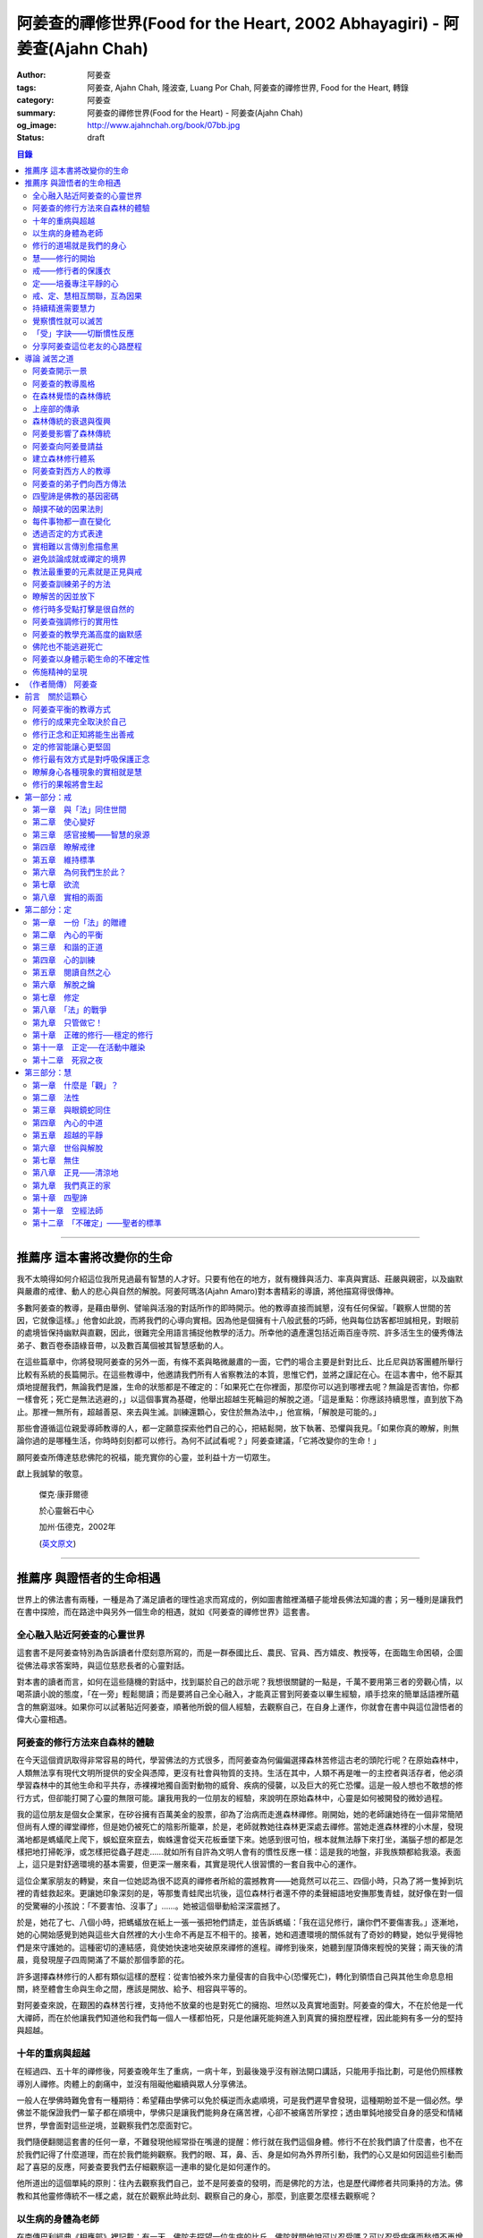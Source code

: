 阿姜查的禪修世界(Food for the Heart, 2002 Abhayagiri) - 阿姜查(Ajahn Chah)
##########################################################################

:author: 阿姜查
:tags: 阿姜查, Ajahn Chah, 隆波查, Luang Por Chah, 阿姜查的禪修世界, Food for the Heart, 轉錄
:category: 阿姜查
:summary: 阿姜查的禪修世界(Food for the Heart) - 阿姜查(Ajahn Chah)
:og_image: http://www.ajahnchah.org/book/07bb.jpg
:status: draft

.. contents:: 目錄
   :depth: 2

----


推薦序 這本書將改變你的生命
^^^^^^^^^^^^^^^^^^^^^^^^^^^

我不太曉得如何介紹這位我所見過最有智慧的人才好。只要有他在的地方，就有機鋒與活力、率真與實話、莊嚴與親密，以及幽默與嚴肅的戒律、動人的悲心與自然的解脫。阿姜阿瑪洛(Ajahn Amaro)對本書精彩的導讀，將他描寫得很傳神。

多數阿姜查的教導，是藉由舉例、譬喻與活潑的對話所作的即時開示。他的教導直接而誠懇，沒有任何保留。「觀察人世間的苦因，它就像這樣。」他會如此說，而將我們的心導向實相。因為他是個擁有十八般武藝的巧師，他與每位訪客都坦誠相見，對眼前的處境皆保持幽默與直觀，因此，很難完全用語言捕捉他教學的活力。所幸他的遺產還包括近兩百座寺院、許多活生生的優秀傳法弟子、數百卷泰語綠音帶，以及數百萬個被其智慧感動的人。

在這些篇章中，你將發現阿姜查的另外一面，有條不紊與略微嚴肅的一面，它們的場合主要是針對比丘、比丘尼與訪客團體所舉行比較有系統的長篇開示。在這些教導中，他邀請我們所有人省察教法的本質，思惟它們，並將之謹記在心。在這本書中，他不厭其煩地提醒我們，無論我們是誰，生命的狀態都是不確定的：「如果死亡在你裡面，那麼你可以逃到哪裡去呢？無論是否害怕，你都一樣會死；死亡是無法逃避的，」以這個事實為基礎，他舉出超越生死輪迴的解脫之道。「這是重點：你應該持續思惟，直到放下為止。那裡一無所有，超越善惡、來去與生滅。訓練還顆心，安住於無為法中，」他宣稱，「解脫是可能的。」

那些會遵循這位親愛導師教導的人，都一定願意探索他們自己的心，把結鬆開，放下執著、恐懼與我見。「如果你真的瞭解，則無論你過的是哪種生活，你時時刻刻都可以修行。為何不試試看呢？」阿姜查建議，「它將改變你的生命！」

願阿姜查所傳達慈悲佛陀的祝福，能充實你的心靈，並利益十方一切眾生。

獻上我誠摯的敬意。


  傑克‧康菲爾德

  於心靈磐石中心

  加州‧伍德克，2002年

  (`英文原文 <http://www.wisdompubs.org/book/food-heart/foreword>`__)


----


推薦序 與證悟者的生命相遇
^^^^^^^^^^^^^^^^^^^^^^^^^

世界上的佛法書有兩種，一種是為了滿足讀者的理性追求而寫成的，例如圖書館裡滿櫃子能增長佛法知識的書；另一種則是讓我們在書中探險，而在路途中與另外一個生命的相遇，就如《阿姜查的禪修世界》這套書。

全心融入貼近阿姜查的心靈世界
++++++++++++++++++++++++++++

這套書不是阿姜查特別為告訴讀者什麼刻意所寫的，而是一群泰國比丘、農民、官員、西方嬉皮、教授等，在面臨生命困頓，企圖從佛法尋求答案時，與這位慈悲長者的心靈對話。

對本書的讀者而言，如何在這些隨機的對話中，找到屬於自己的啟示呢？我想很關鍵的一點是，千萬不要用第三者的旁觀心情，以喝茶讀小說的態度，「在一旁」輕鬆閱讀；而是要將自己全心融入，才能真正嘗到阿姜查以畢生經驗，順手捻來的簡單話語裡所蘊含的無窮滋味。如果你可以試著貼近阿姜查，順著他所銳的個人經驗，去觀察自己，在自身上運作，你就會在書中與這位證悟者的偉大心靈相遇。

阿姜查的修行方法來自森林的體驗
++++++++++++++++++++++++++++++

在今天這個資訊取得非常容易的時代，學習佛法的方式很多，而阿姜查為何偏偏選擇森林苦修這古老的頭陀行呢？在原始森林中，人類無法享有現代文明所提供的安全與憑障，更沒有社會與物質的支持。生活在其中，人類不再是唯一的主控者與活存者，他必須學習森林中的其他生命和平共存，赤裸裸地獨自面對動物的威脅、疾病的侵襲，以及巨大的死亡恐懼。這是一般人想也不敢想的修行方式，但卻能打開了心靈的無限可能。讓我用我的一位朋友的經驗，來說明在原始森林中，心靈是如何被開發的微妙過程。

我的這位朋友是個女企業家，在矽谷擁有百萬美金的股票，卻為了治病而走進森林禪修。剛開始，她的老師讓她待在一個非常簡陋但尚有人煙的禪堂禪修，但是她仍被死亡的陰影所籠罩，於是，老師就教她往森林更深處去禪修。當她走進森林裡的小木屋，發現滿地都是螞蟻爬上爬下，蜈蚣竄來竄去，蜘蛛還會從天花板垂墜下來。她感到很可怕，根本就無法靜下來打坐，滿腦子想的都是怎樣把地打掃乾淨，或怎樣把從蟲子趕走……就如所有自許為文明人會有的慣性反應一樣：這是我的地盤，非我族類都給我滾。表面上，這只是對舒適環境的基本需要，但更深一層來看，其實是現代人很習慣的一套自我中心的運作。

這位企業家朋友的轉變，來自一位她認為很不認真的禪修者所給的震撼教育——她竟然可以花三、四個小時，只為了將一隻掉到坑裡的青蛙救起來。更讓她印象深刻的是，等那隻青蛙爬出坑後，這位森林行者還不停的柔聲細語地安撫那隻青蛙，就好像在對一個的受驚嚇的小孩說：「不要害怕、沒事了」……。她被這個舉動給深深震撼了。

於是，她花了七、八個小時，把螞蟻放在紙上一張一張把牠們請走，並告訴螞蟻：「我在這兒修行，讓你們不要傷害我。」逐漸地，她的心開始感覺到她與這些大自然裡的大小生命不再是互不相干的。接著，她和週遭環境的關係就有了奇妙的轉變，她似乎覺得牠們是來守護她的。這種密切的連結感，竟使她快速地突破原來禪修的進程。禪修到後來，她聽到屋頂傳來輕悅的笑聲；兩天後的清晨，竟發現屋子四周開滿了不屬於那個季節的花。

許多選擇森林修行的人都有類似這樣的歷程：從害怕被外來力量侵害的自我中心(恐懼死亡)，轉化到領悟自己與其他生命息息相關，終至體會生命與生命之間，應該是開放、給予、相容與平等的。

對阿姜查來說，在艱困的森林苦行裡，支持他不放棄的也是對死亡的擁抱、坦然以及真實地面對。阿姜查的偉大，不在於他是一代大禪師，而在於他讓我們知道他和我們每一個人一樣都怕死，只是他讓死能夠進入到真實的擁抱歷程裡，因此能夠有多一分的堅持與超越。

十年的重病與超越
++++++++++++++++

在經過四、五十年的禪修後，阿姜查晚年生了重病，一病十年，到最後幾乎沒有辦法開口講話，只能用手指比劃，可是他仍照樣教導別人禪修。肉體上的劇痛中，並沒有阻礙他繼續與眾人分享佛法。

一般人在學佛時難免會有一種期待：希望藉由學佛可以免於橫逆而永處順境，可是我們遲早會發現，這種期盼並不是一個必然。學佛並不能保證我們一輩子都在順境中，學佛只是讓我們能夠身在痛苦裡，心卻不被痛苦所掌控；透由單鈍地接受自身的感受和情緒世界，學會面對這些逆境，並觀察我們怎麼面對它。

我們隨便翻閱這套書的任何一章，不難發現他經常掛在嘴邊的提醒：修行就在我們這個身體。修行不在於我們讀了什麼書，也不在於我們記得了什麼道理，而在於我們能夠觀察。我們的眼、耳，鼻、舌、身是如何為外界所引動，我們的心又是如何因這些引動而起了喜惡的反應，阿姜查要我們去仔細觀察這一連串的變化是如何運作的。

他所道出的這個單純的原則：往內去觀察我們自己，並不是阿姜查的發明，而是佛陀的方法，也是歷代禪修者共同秉持的方法。佛教和其他靈修傳統不一樣之處，就在於觀察此時此刻、觀察自己的身心，那麼，到底要怎麼樣去觀察呢？

以生病的身體為老師
++++++++++++++++++

在南傳巴利經典《相應部》裡記載：有一天，佛陀去探望一位生病的比丘，佛陀就問他說可以忍受嗎？可以忍受病痛而愁煩不再增加嗎？比丘剛開始說不行，覺得身體很痛、心裡很煩，還是很難遇。佛陀就對他稅，要用自己的心去觀察自己和這不舒服的境界的關係，觀察痛是如何產生、增加的程度如何，痛是如何在身體裡移動，細微的觀察所有的變化，如此忍受力就會增強。

身體不會帶給我們快樂，因為肉身會生病、會老化，也會死亡。因此，我們能做的只是培養我們的心，不讓它受外在的變化所遮蔽，錯把五蘊的感受當成是主宰，其實那只是短暫的現象，可是我們大多沒有這層的觀察，很容易就被感受的假相所主宰。

生病的時候，讓生病的身體成為我們的老師，就可以引導我們邁入新的道路——讓心引領我們。我們可以決定在那時候只做一個好的病人，好好休息，不要再忙著讓我們的心去映照外在世界，而是讓心映照出我們自己。阿姜查的一生就是告訴我們——照顧我們的心。雖然有很多痛苦在我們的身體發生，在我們的週遭發生，但是我們可以有一條新的路，就是照顧我們的心，讓心不會因為身體的舒服與否，就跟著起舞。

阿姜查的教導重點，就是要我們學習觀察自己的心。每個人的心就是一個舞台，台上的舞者自己決定了舞蹈的演出：心，也像一面反射鏡，整個世界都是我們心的投射，是我們決定了自己所感受的這個世界，而不是世界真的以我們所認為的面貌存在。

修行的道場就是我們的身心
++++++++++++++++++++++++

阿姜查不斷地重複強調：修行的道場就是我們的身心，在我們的六根裡、在我們接觸外境中去觀照。我們必須在眼、耳、鼻、舌、身接觸外境的當下，去仔細覺察，心如何被這些外境對象引發出不同的反應，而這些反應又如何構成我們一連串的行為，以及一連串的喜惡分別的制約反應。

阿姜查以非常淺顯活潑的比喻，讓我們知道如何在這個修行道場裡用功，如何在這過程中找到內心的光明、清淨與喜悅。他的方法歸納起來，就是戒、定、慧三學。這三個步驟好像是一個連續、互相關聯的過程。從觀察我們自己的內心做為始點和核心，來指導我們如何去觀察自已的內心世界，並從這兒超越和放下、不執著。

慧——修行的開始
++++++++++++++

阿姜查認為戒、定、慧三者的核心在於智慧：他不是指開悟這個層次的智慧，而是指我們在面對人世這實存的經驗裡面，能夠去辨識什麼會導致痛苦，什麼會導致快樂的因果關係的智慧。除非我們能如實的去觀察所有的因果相互的變化，我們不會發現自心是如何的被矇蔽，又如何的自我欺騙。

但為什麼人們不想要脫離苦，原因在於我們根本就不想看苦。因為我們不想看苦，所以不能認知苦，當然就不想脫離苦了。阿姜查用了一個比喻：一個人在袋子裡面抓摸，但是他不曉得袋子裡是魚還是蛇，他不知道、也不想看清楚袋裡的東西，如果他看到袋裡蛇的模樣，一定會把手放掉，但他沒看見也不想看，才會把手伸進袋裡抓摸。我們的煩惱與痛苦也是一樣被放在遮蔽的袋子裡，如果我們不願意看，就會被煩惱之蛇所侵害。唯有擁有能夠辨識生活中苦之蛇的智慧，我們也才會產生動力，想要尋找到可以脫離苦的方法和機會，讓心獲得真正的平靜。因此，戒、定、慧三學須以慧為發動的開始。

戒——修行者的保護衣
++++++++++++++++++

阿姜查認為，知道苦的因果循環是讓我們願意修持戒律的根本動力。而這些戒律的目的，並不是要控制或形塑我們，而是要讓我們保持醒覺，在保持覺察力的增長上去持守這個戒律。所以，犯戒是非關道德的懲罰，而是顯示自己的正念還不夠強，才會犯戒。持戒，是幫我們在提升內心的專注力與智慧的開發上，建築一道保護牆。唯有對自我內在的有限性能有所覺察，我們才會意識到需要持戒，以保護自己的生活和世界。阿姜查認為這樣的瞭解就是智慧的發揮，而不在於以這樣的規則、規矩，來要求別人或環境，而是從這些規矩裡檢驗和提醒自己，如何讓己的覺察力與正念能夠持續。

定——培養專注平靜的心
++++++++++++++++++++

追求內心的平靜，關鍵不在於要有很好的老師，也不在於一定要到特定的地方去，重要的是要懂得訓練自己的心。訓練我們的心能夠找到合適的修行的場所，也就是所謂的「業處」。

基本上，阿姜查所提出來的是南傳佛教一脈的方法，先從觀息開始，再從觀息到觀身，然後觀察五蘊，再到觀察五蘊的苦無常，進而產生厭離。他的觀息方法有個很大的特色，分為兩個階段，第一階段是先把整個息從鼻端進入到身體，到胸部、腹部，同時仔細觀察從吸進來到吐出去的每個歷程。等到這三個點讓我們注意力安定下來時，第二個階段就是把這三個點放下，然後單以氣息在鼻端或上嘴唇的出入做為觀察對象，之後才把正念建立在鼻端呼吸的出入。在這過程最重要的關鍵就是放鬆，接著觀察三十二分身髪毛爪指甲等。這個南傳的觀身念處的方法，能夠破除我們習慣性地認為身體是「我」的、要保持健康、很害怕受到任何損害的執著，尤其能夠看清我們身體是四大組成，沒有一個「我」存在。

觀察身體的三十二分身有個好處，對修行過程中身體因修行而產生的疲勞、對天氣的熱或冷等，會有內在力量能夠忍受。這樣將有助我們在禪修過程中敢於挑戰自己，而讓自己的心力可以引導培養專注力。培養專注力的目的是讓心能夠平靜和安定，之後才有能力進一步觀察覺知的心。

戒、定、慧相互關聯，互為因果
++++++++++++++++++++++++++++

在這個觀心過程裡，我覺得最難的，就是它不斷重複提醒我們在觀照自己的心時，不管是什麼念頭、感受，都得直接面對它們，去看這些痛苦或快樂是怎麼生起的，更要去觀這些痛苦或快樂生起的根源是什麼。在觀的過程中，不管念頭是什麼，覺知的心若是清淨，就可以清楚覺察這些念頭所引起的感受與反應，念頭只是進來然後就離開，心卻不會被這些喜惡情緒帶著跑。阿姜查以蜘蛛與蛛網來比喻：蜘蛛結好網以後，就在這個網的中心伺候著，當蟲子闖進來，就像煩惱進入，這時蜘蛛就離開網中心去抓這隻進來的蟲，然後又回到網的中心。

整個阿姜查的指導就在智慧，關鍵還是在於我們去覺知自己的心，對於所接觸任何狀態不執著，可是也不逃避，而是去直接觀察。他又用一個很有趣的比喻，說痛苦煩惱都有它們的家，貪有它的家，煩惱、瞋惱也都有它們的家，你就是觀察它們，然後讓它慢慢回到它各自的家。他用這樣的比喻是要告訴我們，對待煩惱不是去討論應不應該有煩惱，而是能夠清清楚楚的看著煩惱來了，讓煩惱自己回家去，始終保持做「自己做主人」這般的清明。

我們的內心若有這樣的平穩力與覺照力，就是真的定力和智慧。由於定力和智慧的增強，也會進一步地支持與強化戒行。戒、定、慧是互相關聯互為因果的，絕不只是單一命題，或者只是階梯式的次第。戒、定、慧三者相輔相成的關係，在阿姜查這麼有修為的禪師的解說下，讓我們看出那是一個立體且互動的修行歷程。

持續精進需要慧力
++++++++++++++++

在第三部「慧」篇裡，阿姜查告訴我們如何持續地保持精進。禪師比較著重的幾個提醒中，第一個就是修行的場所是我們的內心，而非任何其他的事物。阿姜查提醒當時與他一起修學的禪修者：我們有一種習慣，認為要得到修行的成果要累積很多的經驗，或者要有很好的老師，這種消費心態，是與切入瞭解、觀察自己的心，進而能夠離苦是背道而馳的。

因為心的特性就是會去抓取對象，這種抓取是一種貪愛，有了貪愛，就會想進一步保持它、擁有它，於是就會對可能失去它、不能掌握它產生恐懼和焦慮。我們長期順應著心的這個特性活著，在它的慣性思惟下運作而不自覺。我們大部分的時候是活在焦慮、不安與矛盾裡，這是由於我們順著我們的心要去追尋什麼、去抓取什麼的習慣性導致，這不是法，那麼法的價值是什麼呢？法的價值就是在看到心是無常的，心所抓取的對象也是無常的，沒有一個是永恆不變的，如果有永恆不變的話，那是因為我們自己誇大性的期待，導致我們希望它永恆不變，阿姜查在幫助我們看到心的特質，期望我們不要被自己的想法所控制。

覺察慣性就可以滅苦
++++++++++++++++++

不要跟著想法走，但是我們該如何辨識不要跟自己的想法遊蕩呢？記得！當我們把自己所想絕對化時，就會被自己的想法控制。阿姜查舉了好幾個很實際的例子，如：有禪修者認為，「放下」這個想法是老師教的，很重要，所以就什麼都放下，包括房子破了也要「放下」不管它。這就是把「放下」絕對化，而沒有在每一時刻觀察我的心與什麼樣的境界接觸，去觀察那個苦是如何生起，卻把「放下」當成了我唯一想要掌控和自我滿足的假相運作。

我們的心本性本來就是清淨的，只要不隨著慣性反應進入一個慣性的制約歷程，我們在當下就可以滅苦，在當下就不會隨著習慣反應而活，而是跟著法。

什麼是「法」呢？就是智者自覺，就是觀察我們的心是沒有任何人可以替代自己去做的，也沒有辨法從外在任何一個資源裡面去找到的；只有自己回過來觀我們的心，如何生起貪愛與憤怒。在此比較不一樣的倫理道德思惟是——只是很單純地觀察，讓這些心念能夠自己生起，自己息滅，但是要達到這樣的境界並不容易。這需要一顆十分安靜、平衡的心，才能觀察如此快速的心理活動歷程。

「受」字訣——切斷慣性反應
++++++++++++++++++++++++

但是，初學者如何才能不跟著自己的習慣反應走呢？阿姜查甚至提出一個口訣——「受」。當快樂或煩惱的感受來了，卻一下子斷不了的時候，你就念「受」。用這個來切斷我們習慣反應的糾纏歷程。第二就是去觀察內心戰場是如何展開，又是如何活動的，但是這個方法需要有一個非常穩定的心做為基礎，才能夠去看內心還個戰場，如果自己的修行不平衡時，有時候去看內在的戰場時，常會撐不住，這時就要靠平時累積的「定」力了。

阿姜查對於觀察自心的智慧與累積佛教知識的不同，也提出一個很重要的辨別——知識的累積事實上只是記憶的增加，並不是觀察。佛教對我們的心理活動有豐富的細微描述，知道這些描述只是記憶，並不是真的知道，唯有透過自己的觀察去體會到這些細微變化，才是真的有了智慧。就像看一個人從樹上掉下來，可以知道他撞斷幾根樹枝，但是若是自己從樹上跌下來，恐怕就除了感到很痛外，根本就觀察不到折了幾根樹枝。

重要的是，我們能夠觀察自己所產生的痛苦與快樂，而且是持續不斷地觀察，這持續不斷地觀察以及自我的誠實面對是一種精進，這種精進與平常精進有什麼不同呢？關鍵在於這個精進在於「放下」——不執著我們任何的思考與感覺，只是單純地觀察自己身心世界的活動，而不執著那就是我的身心世界，甚至連想它就是這樣的概念都不要生起。

分享阿姜查這位老友的心路歷程
++++++++++++++++++++++++++++

當我們把修行變成一個熟悉的習慣時，心會比較平靜，身體的負荷也會比較低，接著就有餘力去觀察內心的種種想法是如何生滅，並能隨時提醒自己放下、不執著。最後，我們就可以養自己的心像一個空房子，煩惱的客人來了，它也會走。這不是消極被動或棄械投降，而是清楚冷靜地讓煩惱的客人進來，然後離去。讓我們不住任何執著，只活在當下、活在覺知的觀照裡。

這是一個方向，有助於我們在面對自己的生活慣性時，可以從佛法裡得到脫離自我束縛的苦的可能歷程、做法和方向。就如他在書中不斷提醒我們，不管我們想修行或根本不想修行，都還是要持續修行，這樣才有脫離苦的一天。

閱讀本書可以感受到阿姜查的坦承與慈悲，感覺到他毫不保留地把他的世界與修行的心路歷程整個敞開，希望藉由他的歷程與經驗，讓我們對「法」與修行有依循的方向，而且更願意更喜歡地持續地修行。

所以讀本書時，不妨用遇到一位關心我們心靈成長的老友一般的心情，聆聽他的經驗分享，並學習將他的指導落實到日常生活中實踐。


  釋自鼐

  （本文作者為華梵大學助理教授、香光佛學院講師）


----


導論 滅苦之道
^^^^^^^^^^^^^

阿姜查開示一景
++++++++++++++

夜幕逐漸低垂，森林響起無數蟋蟀與知了一波波奇異的叫聲，稀疏的星光在樹梢閃爍。在愈來愈昏暗的天色中，有片溫暖的燈光，發自一對煤油燈，照亮了高腳茅篷下的空間。燈光下，十幾個人聚集在一個矮小結實的比丘旁，他盤腿坐在籐椅上。空氣中瀰漫著祥和的氣氛，阿姜查正在開示。

這群人可說是形形色色：最靠近阿姜查(或「隆波」Luang Por，尊貴的父親，是學生對他的暱稱)的是群比丘與沙彌，多數是泰國人與寮國人，但其中還夾雜著幾個白人——一個加拿大人、兩個美國人、一個年輕的澳大利亞人，以及一個英國人。在阿姜前面，坐著一對衣著入時的中年夫婦——女的綁著頭巾並佩戴金飾，男的則衣著筆挺——他是遠道而來的國會議員；他們趁公務之便，前來致敬並供養寺院。

在他們後方不遠處，有群為數可觀的當地村民，散佈在兩側。他們的襯衫與上衣都磨平了，瘦削四肢上的皮膚曬得黝黑與發皺——像當地貧瘠的土地一樣幹枯。其中有些人是隆波兒時抓青蛙與爬樹的玩伴，在他出家之前，每年播種與雨季結束收割時，他們都會互相幫忙。靠近後方的一側，一位來自瑞士夫裡堡(Freiburg)的教授，她和另一位同修會的朋友一起前來研究佛教；女眾分院的一位美國八戒女 [intro1]_ 陪她前來，擔任森林裡的響導與翻譯。

她們身旁坐著其他三、四位八戒女，是來自女眾分院的長老八戒女，她們藉此機會前來向阿姜請教一些女眾道場的事務，並請他到森林另一邊對女眾團體說法，距離他上次拜訪，已過了好幾天。她們在那裡已待了好幾個小時，因此在致敬後，便與來自女眾道場的其他訪客一起告辭——她們要趕在入夜前離開，時間已有些晚了。

靠近後方，在燈光盡頭處，坐著一個板著臉約三十幾歲的青年。他側著身體，顯得有些尷尬與彆扭。他是當地的流氓，瞧不起一切有關宗教的事物，不過卻勉強對隆波表達尊敬；可能是源於這比丘強硬的風格以及安忍的力量，以及他認為在所有宗教人士中，他是真正有內涵的——「但他可能是全省唯一值得禮敬的人。]

他憤怒與沮喪，得了心病。一週之前，跟著他一起混幫派且出生入死的心愛兄弟，在幾天前染患瘧疾去世了。從那時起，他就感覺心如刀割，人生乏味。「若他是在打鬥時被刀砍死，我至少還能報仇——現在我能做什麼，找出叮他的蚊子並殺死牠嗎？」「為何不去看看隆波查呢？」一個朋友這麼對他說，因此他來了。

隆波在說明時爽朗地笑著，手上拿著一個玻璃杯闡述他的比喻。他已注意到陰暗角落裡那個彆扭的青年，於是他極力哄勸他到前面來，就好像是在釣一尾難纏與機警的魚：接下來，這流氓將頭埋在隆波的手裡，如嬰兒般哭泣；接著，他對於他的自大與執著感到好笑，瞭解到自己並非第一個或唯一一個失去兄弟的人，憤怒與哀傷的眼淚，於是轉變成寬心的眼淚。

這一切都發生在二十個陌生人的面前，不過氣氛卻顯得安全與值得信賴。雖然他們來自各行各業與世界各地，不過此時此地都是「同行法侶」(saha-dhammika)，以佛教的術語來說，他們都是「老、病、死的兄弟姊妹」，所以同是一家人。

阿姜查的教導風格
++++++++++++++++

這種場景，在阿姜查傳法的三十年中，上演了無數次。有些具有遠見的人，經常會在這時帶著錄音機(並設法找到足夠的電池)，才能捕捉到收集在本書中的一些談話。

讀者在閱讀書中長篇開示時也應知道，這種情況並不罕見，尤其是在這些非正式的談話中，無論教學的連貫性，或所針對的對象，都是高度自發與無法預測的。阿姜查在教導時，在許多方面都很像是樂團指揮：不只要領導和諧聲響的連貫性，且要注意在場人員的個性與心情；在心中融和他們的語言、感覺與問題，然後自然地做出反應。

對聚集在他身邊的群眾，前一刻他可能正在用剝芒果皮的對錯方式做比喻，下一刻則以同樣就事論事的親切態度，轉而描述究竟實相的本質。前一刻他可能板著臉孔冷淡對待驕傲自大者，下一刻則對於害羞者展現和藹與溫柔的態度。有時，他可能正與村裡來的老朋友談笑，一轉身，則盯著某名貪污的上校，懇切地告戒他解脫道上誠實的重要性。幾分鐘前他可能正在責罵某位穿著邋遢的比丘，接著，讓衣服從肩上滑下，露出圓滾滾的肚子。若碰到有人提出機巧的學術問題，想與他做高深的哲學對話以展現才智時，他們經常發現，隆波會將假牙取下，交給隨侍的比丘清洗。與他對話者，接著必須通過大師的測試，在清新的假牙裝回去之前，透過緊閉的大嘴唇回應他深奧的問題。

這本合輯中的一些談話，即出現在這樣一種自然的場合，其他的談話，則是在比較正式的場合，如誦戒結束後，或僧俗二眾於朔望之日的集會，無論是前者或後者，阿姜查從未事先準備。本書中沒有任何字是說話前預設好的，他覺得這是個重要的原則，教師的職責是根據當時的需要而說法——「若非活在當下，那就不是法。」他這麼說。

有次，他邀請年輕的阿姜蘇美多(Ajahn Sumedho，他的首位西方弟子)，對巴蓬寺的大眾談話。這是一次震撼教育，不只必須對幾百個已習慣阿姜查高水準機智與智慧的聽眾發表談話，還必須使用三、四年前才剛開始學習的泰語。阿姜蘇美多的內心充滿恐懼與想法，他曾讀過六道輪迴對應心理層次的關係（嗔恨對地獄，欲樂對天堂等)，他判斷這會是個好主題，並已想好如何遣詞用字。在那個重要的夜晚，他自認為發表了一次漂亮的談話，隔天許多比丘都前來向他致意，稱讚他的談話。他覺得鬆了一口氣，且頗為自得。不久之後，在一個安靜的時刻，阿姜查向他示意，直盯著他瞧，然後溫和地對他說：「不要再那麼做了。」

這種教導風格並非阿姜查所獨有，而是泰國森林傳統廣泛採用的方式。也許在此有必要先說明這傳統的特性與起源，那將更有助於我們瞭解阿姜查智慧生起的背景。

在森林覺悟的森林傳統
++++++++++++++++++++

森林禪修傳統可說在佛陀出生之前就已存在，在他之前的印度與喜馬拉雅山區，不乏有人為了追求精神解脫而離開城市與村莊，獨自到山區與森林曠野去。就跳脫世間的價值而言，這是項很有意義的舉動。森林是個野生自然的地方，在那裡只有罪犯、瘋子、賤民和離俗的宗教追尋者——那是個不受物質文明形式影響的地區，因此適合開發超越物質文明的心靈面。

當菩薩(即得道前的釋迦牟尼)於二十九歲離開宮廷時，他便進入森林接受當時瑜伽苦行的訓練。這是個大家耳熟能詳的故事，他因為不滿最初接受的教導而離開老師，去尋找自己的道路。他確實辦到了，在尼連禪河 [intro2]_ 畔的菩提樹下，位於現在印度比哈爾邦(Bihar)的菩提伽耶(Bodh-Gaya)，發現了真理的準繩，他稱之為「中道」。

佛陀經常被描寫成是在森林誕生，在森林覺悟，一輩子都在森林中生活與講學。若可以選擇，森林是他最優先挑選的生活環境，因為他說：「如來樂住於隱處。」現在大家熟知的泰國森林傳統，遵循的是佛陀所鼓吹的精神生活，且依據佛陀時代的標準修行。它是佛教的南傳支派，經常被稱為「上座部」(Theravāda)。

上座部的傳承
++++++++++++

就簡略的歷史記載來看，佛陀去世後不久，便有一次大型的長老集會，目的是結集教法與戒律，使用的標準語言形式被稱為巴利語(Pālibhasa)——「經典語言」。百年之後，這些結集的教法便成為巴利藏經的核心，是後來佛教各派的共同基礎。一百多年後，他們又舉行第二次結集，再次檢視一切教法，試圖調和各方意見。不過，結果是造成僧伽的第一次重大分裂。多數僧伽希望改變其中一些規則，包括允許出家人使用金錢。

少數團體對於這些可能的改變抱持謹慎的態度，他們寧可這麼想：「嗯！不管它是否有意義，我們希望按照佛陀與他原始弟子們的方式去做。」那些小團體據悉是由長老(巴利語Thera，梵文Sthavira)們所組成。又過了大約一百三十年後，他們逐漸形成，「上座部」(Theravāda)，其字面上的意思是「長老們的說法」，那已成為他們一貫的宗旨。這傳統的特質可以如此形容： 「無論好與壞，那都是佛陀制定的方式，因此，那也是我們要做的方式。」它一直擁有這種特殊的保守特質。

如同一切宗教傳統與社會團體，一段時間後，佛教出現許多派別。據傳在佛陀滅後兩百五十年，在印度阿育王的統治時期，對於佛陀教義持有不同見解的教派與傳承，總共有十八個，也許還更多。在斯里蘭卡也建立了一個傳承，由於地處偏遠，恰好避開印度的文化動亂，那是婆羅門教的復興運動，以及從西方到東方的宗教衝擊，這些全都造成了佛教思想新形式的崛起。這傳承以它自己的方式發展，較少外來的輸入與刺激，它發展出自己對巴利經典的註解與詮釋，重點不在於發展新觀點以面對其他信仰的挑戰，而是增加對巴利經典細節的探討。有些以譬喻為主，是為了吸引一般社會大眾的心；有些則較哲理化與形上化，訴求的對象是學者。

上座部佛教就如此走出自己的風格，儘管印度次大陸上有戰爭、饑荒與其他文化動亂，上座部還是保留原貌至今，主要是因為它最初是在一個比其他地方都更安全的避風港——斯里蘭卡島上建立的。雖然其他佛教部派也在此弘傳，不過，上座部佛教始終是該島的主要宗教。

這傳承最後傳播到南亞地區，傳教士在不同時期從斯里蘭卡與印度出發，到達泰國、柬埔寨、寮國，後來再從這些地方傳入西方。上座部在這些地區傳播時，仍維持以巴利藏經為信仰主軸的傳統。當它在新國家建立時，始終對原始教法保持強烈的尊重與敬意，並尊重佛陀與原始僧伽——最早的林住比丘們的生活型態，這模式就如此被代代傳承下來。

森林傳統的衰退與復興
++++++++++++++++++++

顯然地，千百年來政治情勢起起伏伏，不過這傳統始終維持不墜。當斯里蘭卡的宗教出現危機時，一些泰國比丘就前來扶持；而當它在泰國衰退時，一些來自緬甸的比丘則前來挽救——數百年來，他們都一直相互扶持。因此這傳承才能持續流傳，且仍保有大部分的原始面貌。

除了衰退以外，這些循環的另一個層面是關於成功的問題。經常，當宗教順利發展時，寺院會變富有，整個系統接著會虛胖與腐化，然後被它自己的重量壓垮。此時，就會有個小團體說：「讓我們重新回到根本上！」他們出離世間，進入森林，恢復遵守律法的原始標準，修習禪定，並研究原始教法。

注意這個循環很重要：進步、過度膨脹、腐化、改革，這過程在其他佛教國家的歷史上也發生過很多次。諸如西藏的巴楚(Patrul)仁波切，以及中國的虛雲老和尚(兩者都出現在十九世紀末、二十世紀初)，觀察這兩位傑出人物的生活與修行，完全符合森林傳統的精神。這兩位大師選擇過最簡單的生活，且嚴格持戒，都是擁有高深禪定與智慧的老師。他們極力避免階級與俗務的牽絆，透過智慧與戒德的純粹力量，發揮深遠的影響力。這也是泰國偉大森林阿姜們典型的生活型態。

十九世紀中期以前，泰國佛教有各式各樣的地方傳統與修行，但精神生活則普遍墜落，不只戒律鬆弛，教法也混雜密咒與萬物有靈論的痕跡，且幾乎不再有人修定。除此之外，也許最重要的是，學者所持的正統意見(不只是懶散、無知或困惑的比丘)，皆認為在此時代不可能證悟涅槃，事實上，甚至連入定也不可能。

這是振興森林傳統者拒絕接受的事，也是導致他們被當時大長老僧伽會 [intro3]_ 視為異議者與麻煩製造者的原因，其中許多人(包括阿姜查)，受到他們自己上座部傳統內多數研經比丘們的鄙視，因為森林比丘們主張：「你無法從書本中得到智慧」。

關於這點有必要多加闡述，否則讀者或許會質疑，為何阿姜查在某種程度上反對研究——特別是上座部被認為是最尊敬佛語者。這對泰國森林僧的描述是個關鍵：決定將焦點放在生活風格與個人體驗上，而反對書本(特別是註釋書)。有人可能會覺得，這種想法過於放肆或自大，或可能是不學無術者的嫉妒表現，除非他瞭解到，學者的詮釋正在將佛教帶入黑洞中。總之，那是種有助於心靈改革的情況，正是這種肥沃的土壤，促成森林傳統的復興。

阿姜曼影響了森林傳統
++++++++++++++++++++

若沒有一位特殊大師的影響，泰國森林傳統不可能存在於今日。他就是阿姜曼‧布利達陀(Ajahn Mun Bhuridatta)，一八七O年生於泰國緊臨寮國與柬埔寨的烏汶省(Ubon Province)。從當時到現在，那裡都是不毛之地，不過也正是這塊土地的艱苦與人民的和善性格，成就了世間稀有的心靈深度。

阿姜曼年輕時擁有活潑的心智，他在即興歌謠(泰文mor lam)的民俗藝術方面表現優異，並熱衷於心靈修行。在成為比丘之後，前往追隨一位稀有的當地森林比丘阿姜掃(Ajahn Sao)，向他學習禪定，並瞭解到嚴持戒律對於心靈進步非常重要。他成為阿姜掃的弟子，積極投入修行。

這兩個元素(即禪定與嚴格的戒律)，雖然從現在有利的位置來看可能並不起眼，然而，當時戒律在整個地區已變得非常鬆弛，而禪定更是受到很大的懷疑——可能只有對黑暗藝術有興趣的人，才會笨到去接近它，它被認為會讓人發瘋或使心靈著魔。

阿姜曼適時且成功地對許多人解釋與證明禪定的功效，並成為僧團更高行為標準的典範。此外，雖然地處偏遠，他仍成為全國最受敬重的心靈導師。幾乎所有二十世紀泰國最有成就與最受尊敬的禪師，若不是直接師承於他，就是受到他的深刻影響，阿姜查也是其中之一。[intro4]_

阿姜查出生在泰國東北部烏汶省家村裡一個和諧的大家庭。約九歲時，他選擇離開家裡，到當地的寺院居住。他先出家成為沙彌，由於持續感受到宗教生活的習喚，在屆滿二十歲時便受具足戒。身為年輕的比丘，他研讀了一些基本的法義、戒律與經典。之後，由於不滿村莊寺院的戒律鬆弛，以及渴望得到禪定的指導，於是離開這些相對安全的限制，採取頭陀(tudong)比丘的苦行生活。他參訪了幾位當地的禪師，並在他們的指導下修行。他以頭陀比丘的形式雲遊了好幾年，睡在森林、岩穴與墓地裡，並曾與阿姜曼有過一段短暫但充滿悟性的相處時光。

阿姜查向阿姜曼請益
++++++++++++++++++

根據由帕翁努(Phra Ong Neung)比丘所作，即將出版的隆波查傳記《烏汶的珍寶》或《蓮花中的珍寶》(Uppalamani)有段關於他們相遇的最重要描述：

  兩安居結束，阿姜查與其他三位比丘、沙彌與兩位在家人動身，長途跋涉走回伊桑(Isahn，泰國東北方)。他們在邦高(Bahn Gor)暫停，休息幾天後，繼續朝北展開兩百五十公里的行腳，到了第十天，他們抵達塔帕農(Taht Panom)的大白塔，一座古代湄公河岸的遺蹟，禮拜供奉在該處的佛陀舍利後，便繼續行腳。沿途發現路上有森林寺，就留下來過夜。即使如此，那仍是一段艱辛的旅程，沙彌與在家人紛紛要求回頭。當他們最後抵達阿姜曼的住處沛塘寺(Wat Peu Nong Nahny) [intro5]_ 時，一行人只剩下三位比丘與一名在家人。

  當他們走進寺院時，阿姜查立即被它祥和與幽靜的氣氛所感動。中央一座小會客廳，打掃得一塵不染，他們見到幾位比丘正在安靜地幹活，散發出謹慎而沈著的優雅氣質。這座寺院帶給他前所未有的感覺——靜默中充滿著奇異的活力。阿姜查與他的同伴受到親切的招呼，並被告知帳傘(泰文glot，撐開蚊帳的大傘)擺設的位置，然後，他們痛快地洗澡，洗去一路的塵垢。

  到了晚上，這三位年輕比丘將雙層袈裟整齊地披在左肩上，懷抱著既期待又畏懼的忐忑心情，前往會客木屋，向阿姜曼 [intro6]_ 頂禮。阿姜查雙隻膝跪地爬向大師，另外兩位比丘則在他的兩側，他們逐漸接近一個瘦小而年老，卻堅毅如鑽石般的身影。當阿姜查向他頂禮三次並選擇適當的距離坐下時，不難想像阿姜曼深邃而透澈的眼神是如何凝視著他；一位坐在阿姜曼稍微後面的人慢慢揮舞扇子驅趕蚊子。當阿姜查的眼光向上時，瞥見阿姜曼的鎖骨明顯地突出蒼白皮膚上的袈裟，而他的薄唇則被蒟醬汁染紅，與他奇異的光采形成醒目的對比。基於比丘之間尊敬戒臘的習俗，阿姜曼首先詢問訪客，他們出家的時間、在哪些寺院修行、旅途的細節，以及是否對修行有任何疑惑？阿姜查吞了一下口水，是的，他有。他過去一直熱心研究律典，不過卻遇到挫折。戒律似乎太繁瑣了，很難落實，似乎很難持守所有的規則，標準在哪裡呢？阿姜曼向阿姜查建議「世間的兩個護衛」——慚與愧 [intro7]_ 為他的的基本原則。有了這兩種美德，其他的就會隨之而來。他接著便開始講述戒、定、慧三學，四正勤 [intro8]_ 與五力 [intro9]_ 。他的眼睛半閉，聲音愈來愈洪亮而迅速，如同在逐步換向更高速的排檔。他斬釘截鐵地描述，「實相」與解脫之道，阿姜查與同伴聽得渾然忘我。阿姜查後來說，雖然他走了一整天的路已筋疲力竭，聽到阿姜曼的開示卻讓他倦意全消；他的心變得平靜而澄澈，覺得自己好像從座位上飄到空中。直到深夜，阿姜曼才結束談話。阿姜查回到傘帳，神采奕奕。

  第二晚，阿姜曼給了他們更多的開示，阿姜查覺得他對修行已不再有任何疑惑。他生起前所未有的法喜，現在要做的，只是把瞭解化成行動。確實，這兩晚帶給他最大的啟發，是阿姜曼的訓誡讓「見識實相」(Sikkhibhūto)。但最清楚的解釋，就是給他一個至今仍欠缺卻必要的修行背景或基礎，即心本身與心裡剎那生滅狀態之間的區別。

  「阿姜曼說，它們只是狀態，因為不瞭解這點，我們才會將它們視為真的，視為心本身；事實上，它們都只是剎那的狀態。當他那麼說時，事情突然變清楚了。假設心中有快樂——對心本身而言，它是不同的事，是不同的層次。若你瞭解這點，你就可以停止，可以將事情放下。當世俗諦(世間共許的實相)被如實看見時，它就是勝義諦(究竟的實相)。多數人把每件事都混為一談，說成心本身，但事實上，有心的狀態和對它們的覺知。若你瞭解這點，就差不多了。」

  到了第三天，阿姜查頂禮阿姜曼後，就帶著他的夥伴告辭，再次追入普潘(Poopahn)偏僻的森林中。他就此離開沛塘寺，再也沒有回來過 [intro10]_ ；不過，他的內心滿懷啟發，一生受用不盡。

建立森林修行體系
++++++++++++++++

一九五四年，在經歷過許多年的行腳與修行後，他受邀前往靠近出生地邦高村旁的濃密森林安居。這片樹林無人居住，是公認毒蛇、老虎與鬼魅的出沒處，就如他所說的，是最適合森林比丘居住的理想地點。一座大型寺院圍繞著阿姜查建立起來，愈來愈多比丘、八戒女與在家居士前來聽他說法，並留下來和他一起修行。如今在泰國與西方，共有超過兩百座山丘與森林分院住著他的弟子們，在那裡禪修與傳法。

雖然阿姜查在一九九二年逝世，他所建立的修行體系仍持續在巴蓬寺與其分院流傳。通常一天有兩次團體禪修，且有時會有一位資深教師開示，禪修的核心是生活的方式。出家人除了勞動之外，還要染整與縫補自己的袈裟，儘量做到自給自足，並維持寺院建築與地面的整潔。他們過著簡樸的生活，遵從托缽與日中一食，以及限制私人財物的頭陀苦行。森林各處散佈著比丘與八戒女獨居、禪修的茅篷，他們還在樹下乾淨的路上練習行禪。

在西方一些寺院與泰國少數寺院中，禪修中心的地理位置即說明這風格可能略有差異。例如，瑞士的分院是座落在山腳下村莊裡的老舊木造旅館，雖然如此，簡樸、安靜與嚴謹的精神，仍是它們一貫的基調。嚴格持守戒律，在和諧與有條不紊的團體中，過簡易與單純的生活，以便讓戒、定、慧能善巧與持續地增長。

除了住在固定場所的寺院生活之外，在鄉間行腳，朝聖或尋找獨修靜處的頭陀行，仍被認為是修行的重點。雖然泰國的森林正在快速消失 [intro11]_ ，過去在行腳時經常會遇到的老虎與其他野生動物也幾乎絕跡；不過，這個生活與修行方式仍可能持續下去。

這個修法不只在泰國，被阿姜查、他的弟子們與其他森林僧保存下來，它也在印度與其他許多西方國家，被他的比丘與八戒女弟子們延續著，例如：向當地居民托缽維生，只在日出與中午之間進食，不攜帶或使用金錢，以及睡在任何能找得到的遮蔽處。

智慧是一種生活與存在的方式，阿姜查努力將簡單的出家生活形式完整地保存下來，以便現代人依然能學習與修行佛法。

阿姜查對西方人的教導
++++++++++++++++++++

有個廣泛流傳並已得到證實的故事。一九六七年，在新出家的阿姜蘇美多抵達並請求阿姜查指導之前不久，阿姜查開始在森林裡建造一座新茅篷。正當要安置角落的柱子時，一個幫助建築的村民問到：「咦？隆波！我們為何要蓋這麼高？屋頂比平常需要的高出很多呢！」他很困惑，如這種建築的空間通常都設計成足以讓一個人安住即可，一般是八乘十呎見方，屋頂的高度則大約七呎。

「別擔心，不會浪費的，」他回答：「有天，一些西方比丘會前來此地，他們比我們高很多。」

在這第一位西方學生抵達後，人潮即連年和緩而持續地湧入阿姜查寺院的大門。從一開始，他就決定不給這些外國人任何特殊待遇，而是讓他們儘量適應當地的氣候、食物與文化，並進一步利用任何他們可能感到的不適，作為開發智慧與耐心的方法。智慧與耐心，是他認為修行進步的核心特質。

儘管有讓僧團處於單一和諧標準的重要考量，不讓西方人有任何特殊待遇，但於一九七五年，在因緣際會之下，國際叢林寺(Wat Pah Nanachat)仍然在靠近巴蓬寺處成立，專供西方人修行。

說話當時，阿姜蘇美多與一小群西方比丘，正準備前往靠近姆恩(Muhn)河畔的分院，他們徹夜停留在朋懷(Bung Wai)村外的小森林，碰巧那裡有許多村人是長期追隨阿姜查的信眾，他們既驚且喜地看著這群外國比丘，一起走在他們滿是灰塵的街道托缽，他們詢問這些比丘，是否可在附近的森林安住下來，蓋座新寺院。阿姜查應許這個計畫，這針對與日俱增有志於出家的西方人所設的特別訓練寺院，於焉成立。

不久之後，阿姜蘇美多於一九七六年受到某個倫敦團體的邀請，前往英格蘭建立一座上座部寺院。翌年阿姜查前來，將阿姜蘇美多與其他幾位比丘留在漢普斯戴德寺(Hampstead Buddhist Vihara)，一棟位於倫敦北方鬧街道上的公寓住宅。幾年之後，他們搬到鄉下，並建立了好幾座分院。

阿姜查的弟子們向西方傳法
++++++++++++++++++++++++

從那時起，阿姜查的資深西方弟子們，就在世界各地展開建寺與弘法的工作，其他寺院陸續在法國、澳大利亞、瑞士、義大利、加拿大與美國等地成立。阿姜查本人曾於一九七七、一九七九年兩度前往歐洲與北美，並全力支持這些新機構的建立。他曾說過，佛教在泰國，就如一棵老樹，過去曾繁榮茂盛，現在它老了，只能結出幾顆又小、又苦的果實。反之，佛教在西方，就如一株年輕的樹苗，朝氣蓬勃並充滿成長的潛力。不過，它需要適當的照顧與支持，才能順利地茁壯。

一九七九年訪問美國時，他也曾說過類似的話：

  在西方，英國是個適合佛教建立的好地方，但它也是個古老的文化：美國則不然，它擁有年輕國家的精力與可塑性——這裡的每件事都是新的，只有這裡才是佛法真正可以興盛的地方。

當他對一群剛成立佛教禪修中心的年輕美國人說話時，還加入這樣的警語：

  你們將能在這裡成功地弘揚佛法，前提是要敢於挑戰學生的慾望與成見(直譯為「戳他們的心」)，若能如此做就會成功；若無法這麼做，若為了討好他們而改變教導與修行，以迎合人們既有的習慣與觀念，你們將會一敗塗地。

雖然這本書包含許多清楚的佛法解釋，不過若先將本書常用的關鍵字、態度與概念釐清，或許會更有幫助，尤其是對那些不熟悉一般上座部說法，或特殊泰國森林傳統的人而言。

四聖諦是佛教的基因密碼
++++++++++++++++++++++

雖然佛教各種傳統中都有諸多佛經，但有種說法是，整個教法都包含在他最早的開示——《轉法輪經》(Dhammacakka-ppavattana-sutta)中,那是他覺悟不久後，在波羅奈國 [intro12]_ 的鹿野苑對五比丘所說。在這簡短的開示中(大約只需二十分鐘就可誦完)，他解釋了中道與四聖諦的本質。這教導通用於一切佛教傳統，就如一粒橡樹籽包含了最後長成巨大橡樹的基因密碼一樣，一切多采多姿的佛陀教法，都可說是從這「根本智」 [intro13]_ 中衍生出來的。

四聖諦的形成，就如同阿輪吠陀 [intro14]_ 的醫方解釋：(一)病症：(二)原因：(三)預後；(四)治療。佛陀總是充分利用當時人們熟悉的架構與形式，此例即是他心中的藍圖。

第一聖諦(病症)是苦(dukkha)——我們會感到不圓滿、不滿足與痛苦。雖然我們也可能會對一個粗糙或超越的本質，有剎那或長時間的快樂；不過，心總是會有不滿的時候。這範圍可能從極度痛苦，到一些無法持久的微細樂受——這一切都隸屬於「苦」的範疇。

有時，人們閱讀第一聖諦，卻將它誤解為絕對的陳述：「一切領域的實相都是苦的。」這陳述為一切事物作了價值判斷，不過那不是此處要表達的意義。若是如此，那就意味著每個人都沒有解脫的希望，而覺悟事物存在實相的「法」，也無法帶來安穩與快樂；然而，根據佛陀的智慧，是可以的。

因此重點是，這些是「聖」諦，而非「絕對的」真理。它們是在相對真理的意義下，名之為「聖」；不過，當它們被瞭解時，會為我們帶來「絕對」或「究竟」的領悟。

第二聖諦是苦的起因，是以自我為中心的「渴愛」(巴利語taṇhā，梵文tṛṣṇā),原文字面上的意思就是「口渴」。這渴愛或執著，就是苦的因：可能是對感官欲樂的渴愛、成為什麼的渴愛、身份被肯定的渴愛，也可能是不要成為什麼的渴愛，或消失、消滅、擺脫的慾望。這有許多細微的面向。

第三聖諦是苦滅(dukkha-nirodha)，即預後，nirodha的意思就是「滅」。這意思是，苦或不圓滿的經驗可能消失，可能被超越，可能結束。換言之，苦並非絕對的真理，只是一種暫時的經驗。心可以超越它，獲得解脫。

第四聖諦是滅苦之道，是到達第三聖諦的方法，從苦的起因到達苦滅。其處方是八正道，其要素為戒、定、慧。

顛撲不破的因果法則
++++++++++++++++++

佛教的一個重要世界觀，是顛撲不破的因果法則——每項行為都有一個同等與反向的作用力。這不只見於物理世界，更重要的是，也適用於心理與社會的領域。佛陀深入實相本質的智慧，讓他瞭解到這是個道德的宇宙：善有善報，惡有惡報——自然即是如此運作。無論是現世受報，或未來世報報，符合因的果報必然會出現。

佛陀並澄清，「業」(巴利語kamma，梵文karma)的關鍵因素是動機。如同上座部經典中最著名，也最受喜愛的《法句經》(Dhammapada)卷首所說：

心是一切事物的先導：以惡心思考與行動，憂愁必將隨之而至，就像車轍跟在牛車後面一樣；以善心思考與行動，快樂亦必隨之而至，如影隨形，永不分離。 [intro15]_

這個理解，多數的亞洲地區很早以前就知曉並視為理所常然，本書中的許多開示也處處看得到迴響。雖然在佛教世界裡，它算是一種信仰；不過，它同時也是可透過經驗被認知的法則，並非被當成老師的保證或某種文化使命，而被盲目的接受。當阿姜查遇到不相信這說法的西方人時，他不是批評他們，或駁斥他們持有邪見，或覺得必須讓他們以他的方式去看事情。他對有人能以如此不同的態度看事情感到有趣，會請他們描述自己如何看待事情運作，然後由此展開對話。

每件事物都一直在變化
++++++++++++++++++++

本書裡，另一個他經常反覆談論的教學重點，是存在的三個特徵。從佛陀的第二次開示(即《無我相經》，Anattālakkhaṇa Sutta)，以及他往後的教學生涯中，都一再強調一切現象，無論是內在或外在、心或身，都有三個不變的特徵——無常、苦、無我(anicca, dukkha, anattā)，每件事物都一直在變化：沒有任何事物能一直圓滿或可靠；也沒有任何事物可以真的被說成是「我的」，或有個真實不變的「我」。當這些特徵透過直接體驗、瞭解與覺知時，智慧就真的可說是露出了端倪。

無常是智慧生起的三個要素中的第一個，阿姜查長久以來一直強調，無常的思惟是智慧的首要入口。如同他在<靜止的流水>中所說：

  在此所說的不確定性就是「佛」，「佛」就是「法」，「法」就是不確定性。凡是看見事物的不確定性者，就看見它們不變的實相。「法」就是如此，而那就是「佛」。若見「法」，就見「佛」；見「佛」，就見「法」。若你覺知事物的無常或不確定性，就會放下它們，不執著它們。

這是阿姜查教學的特色，他習慣使用人們較不熟悉的「不確定性」(泰文my naer)來代替「無常」。「無常」會讓人感覺比較抽象或專門，「不確定性」則更能妥貼地傳達遭遇變化時心中的感覺。

透過否定的方式表達
++++++++++++++++++

上座部教法一個最重要的特色，以及本書常使用的說話方式，是探討它們「不是」什麼，而非它們「是」什麼，以此來解釋實相與到達實相的方法。在基督教的神學語言中，這被稱為是種「遮遣的(apophatic)方式」——談論上帝不是什麼，相對於「直說的(kataphatic)方式」——談論上帝是什麼。這種「遮遣」的闡述風格，也稱為「透過否定的方式」(via negativa，千百年來，不少重要的基督徒使用過，其中一個立即浮上心頭的人物，是著名的神秘主義者兼神學家，基督教的聖約翰 [intro16]_ 。這風格的範例從其詩作<登上加汆默羅山>(Ascent of Mount Carmel)即可看出端倪，他如此敘述心目中最直接的靈修方式(即直上山頂)：「沒什麼，沒什麼，沒什麼，沒什麼，即使站在山上，也沒什麼。」

巴利經典擁有許多相同的「透過否定方式」的風格，常被讀者誤解為虛無主義的生命觀。實相雖然無法往前更進一步，不過我們很容易由此看出誤會如何形成，尤其若有人是來自於習慣以肯定方式表述生命的文化。

有一次，在佛陀覺悟後不久，他走在摩竭陀國(Magadhan)鄉村的路上，前往尋找之前和他一起修苦行的五名同伴。途中，另一位頭陀行者優婆伽(Upaka)看見他走來，深受佛陀外表的震撼。不只因為他是位剎帝利王子，有著皇室的氣質；且因他身長六尺以上，相貌堂堂，卻穿著頭陀行者的破衣服，而散發出耀眼的光芒。優婆伽深受感動：

「朋友！你是誰？你的臉如此明亮與潔淨，你的態度如此威嚴與平靜，你一定發現了什麼偉大的真理，朋友！你的老師是誰？你又發現了什麼？」才剛覺悟的佛陀回答他：「我是一個超越一切煩惱者，一個全知者。我沒有老師，我是世上唯一的正覺者，沒有人教我這個——我是靠自己的努力完成的。」

「你的意思是說，你宣稱自己已戰勝生與死？」

「是的，朋友！我是個勝利者；現在，在這心靈盲目的世上，我將前往迦屍國(Varanasi)，敲響無死的鼓聲。」

「祝你順利，朋友！」優婆伽說，然後搖著頭，走另一條路離開。(《大事》第一篇，第六頁)

實相難以言傳別愈描愈黑
++++++++++++++++++++++

佛陀從這次相遇瞭解到，直接宣示事實不一定能激發信心，也不見得是與他人溝通的有效方法，因此在抵達迦屍國外的鹿野苑，遇見先前的同伴時，他探取一種更接近「分別論說」(vibhajjāvada) [intro17]_ 的方式，所以才有四聖諦準則的產生。這反映了表達形式的轉變，從「我已獲得正等正覺」，到「讓我們探討人為何會感到不圓滿(苦)」。

佛陀的第二次開示(即《無我相經》)，也是他在迦屍國鹿野苑所說，且是讓五比丘覺悟的教法，就充分發揮，「透過否定的方式」。在此並不適合詳細闡述該經，不過，簡單來說，佛陀以尋找自我(巴利語atta，梵文atman)為主題，讓人們藉由分析，去發現自我並無法在身或心的元素中找到，藉由如此的陳述，他說：「於是，睿智的聖弟子們，對色、受，想，行，識，皆不再渴愛。」心就這樣獲得解脫。一旦我們放下錯誤的執著，實相就會呈現出來。由於實相難以言傳，因此最適合也最不讓人誤會的方式，就是留白，別愈描愈黑——這就是「否定方式」的本質。

避免談論成就或禪定的境界
++++++++++++++++++++++++

絕大多數佛陀的教法，尤其是在上座部傳統中，就是如此表現解脫道的本質，這是遵循它的最好方式，而非熱烈地添加說法於標的上。這也是阿姜查的主要風格，他儘量避免談論成就或禪定的境界，以此對治心靈唯物論(獲勝心、兢爭與嫉妒)，並讓他們的目光放在最需要的地方——解脫道上。

若情況需要，阿姜查談論起究竟實相也很有特色，那就是明快與直接。關於<趨向無為>、<勝義>與<無住>的談話，都是這方面的範例。不過，若他認為一個人的理解還不成熟，而他們卻仍然堅持詢問勝義的特質(例如他在<什麼是「觀」？>中的對話)，他會巧妙地回答，如同他在那次對話中所說：「根本沒有任何東西，我們不稱它為「任何東西」——它就是那樣存在！一切都放下。」(直譯為：若那裡還有什麼，就把它丟去餵狗！)

教法最重要的元素就是正見與戒
++++++++++++++++++++++++++++

當被問到，他認為什麼是教法中最重要的元素時，阿姜查經常回答，根據他的經驗，一切心靈提升都得依賴正見與純淨的行為。針對正見，有次佛陀說：「就如黎明預示日出一樣，正見是一切善法的先導。」建立正見的意義是，第一、擁有一張值得信賴的心與世間的地圖，特別是關於業報法則的正確評價；第二、依據四聖諦去生活，據此將受、想與行的流動，轉變成智慧的燃料。將這四點變成羅盤的方位，可以藉此調整我們的理解，並導正我們的行為與動機。

阿姜查將「戒」視為心的大守護者，並鼓勵所有認真追求快樂與光明人生的人，都要用心持戒——無論是在家眾的五戒 [intro18]_ ，或出家眾的八戒 [intro19]_ 、十戒 [intro20]_ 與具足戒 [intro21]_ 。戒律，即善的行為與話語，能直接讓心與「法」一致，成為定、慧與解脫的基礎。

內在的正見必然導致外在的持戒，反之亦然，它們是相輔相成的。若瞭解因果，明白渴愛與痛苦的關係，我們的行為自然就會更加調和與自制。同樣地，若我們的言行是恭敬、誠實與仁慈的，就能創造出內在平靜的因，如此將更容易讓我們瞭解控制心的法則與它的運作，而正見也將更容易生起。

阿姜查經常提起的這層關係有個特別的結果，就如他在<世俗與解脫>中所說，一方面既洞見一切世間法(例如金錢、修道生活與社會習俗)的空性，一方面又完全尊重它們。這聽起來可能有些矛盾，不過他瞭解，中道是解答這類難題的同義詞。若執著世間法，就會被它們壓迫與限制；而若想要對抗或否定它們，將會發現自己陷於失落、衝突與迷惑中。他瞭解這點，只要秉持正確的態度，兩者都可獲尊重，且是以一種自然與自由的方式，而非被迫或妥協的方式。

可能是由於他在這領域擁有深奧的智慧，因此，才能一方面保持比丘堅苦卓絕的傳統與苦行，一方面又能完全放鬆，不會受他所遵循的規則所束縛。對許多見過他的人來說，他似乎是這世上最快樂的人——這事實說來可能有些諷刺：他一生中從未有過性經驗；沒有錢；不曾聽過音樂；每天經常得騰出十八至二十個小時待人接物；睡在一張薄薄的草蓆上；有糖尿病與各種瘧疾症狀；很高興巴蓬寺有「世上伙食最差」的名聲。

阿姜查訓練弟子的方法
++++++++++++++++++++

阿姜查訓練弟子的方式有許多種，教導當然是用口說，我們已談過不少。不過，多數學習過程都是因勢利導，阿姜查瞭解，要讓心真正學到「法」並被它轉化，這課程就應藉由體驗而吸收，而不只是智力上的瞭解而已。因此，他運用一萬條出家生活、團體活動與頭陀行的事件與觀點，做為教導與訓練弟子的方式，包括：社會工作計畫，學習背誦規則，幫忙處理日常瑣事，隨機更改時間表等，這一切都拿來作為研究苦的生起與滅苦之道的道場。

他鼓勵做好準備學習一切事物的態度，就如在<法性>的談話中所說。他會一再強調，我們就是自己的老師，若具有智慧，一切個人的問題、事件與自然的面向，都能指導我們；若愚昧無知，即使佛陀出現在眼前解釋一切事物，也無法讓我們產生深刻的印象。這智慧也出現在他處理問題的方式上——他更常回問對方來自何方，而非根據他們的主張回答問題。通常當被問到某些事時，他會先接受問題，慢慢將它拆開，然後再將片段還給提問者，接著他們就會瞭解它是如何組成的，且會驚訝阿姜查讓他們回答自己的問題，以此完成對他們的指導。當被問到他如何能經常做到這點時，他回答：「若這人不是已知道答案，不會一開始就提出這樣的問題。」

他所鼓勵並貫穿本書教導的基本態度，還有：第一、必須於禪修中培養一種深切的發心；第二、善用修行環境以培養忍辱。後者近來較少受到重視，尤其是在西方講究「速成」的文化之下，不過在森林生活中，它幾乎被視為心靈訓練的同義詞。

瞭解苦的因並放下
++++++++++++++++

當佛陀首次開示出家戒時，他是在竹林精舍對一千兩百五十位出家弟子說的，他的第一句話是：「忍辱，是讓心從惡法中解脫的最佳方式。」 [intro22]_ 因此當有人前來向阿姜查訴苦，說她們的丈夫如何酗酒與今年的作物歉收時，他的第一個反應經常是：「你能忍受它嗎？」這裡說的不是男子氣概的表現，而是指出超越痛苦事實的方法；不是逃避、耽溺或單靠意志力咬牙撐過，不！鼓勵忍辱是說在困境中保持穩定，確實領會與消化痛苦的經驗，瞭解它的因，並放下它們。

阿姜查的教學，當然有許多場合是同時對在家人與出家人說的，不過也有許多例子並非如此。這是閱讀本書廣泛題材時應牢記在心的要點。例如，<使心變好>的談話就明顯是針對在家聽眾——一群前來巴蓬寺「供養僧團並為自己求功德」(泰文tam boon)的人；而<欲流>則只對出家人說，在那例子中只有比丘與沙彌。

這種區別，不是因為某些教導是「秘密」或比較高級的，而是基於因材施教的原則。在家人的日常生活，當然會有不同的考量與影響範疇，例如他們必須試著找時間禪修、維持一份收入，以及與配偶共同生活——而出家人則沒有這些考量。此外，最特別的是，在家團體不必持守出家的戒律。阿姜查的在家弟子一般而言只需遵守五戒，而出家人則需遵守八戒、十戒乃至兩百二十七條具足戒等不同程度的戒律。

當他單獨教導出家眾時，焦點則會更放在出家生活方式上，以此為關鍵的訓練法；因此，會著重於教導那種生活方式可能產生的障礙、陷阱與榮耀。由於泰國寺院的比丘，平均年齡通常介於二十五至三十歲之間，他們必須嚴格遵守獨身的戒律：因此，阿姜查需要善巧地疏導不安與性慾的能量，那是比丘經常會面臨的問題。當這些能量獲得適度引導之後，人們就能控制與運用它們，且加以轉化，這將有助於禪定與智慧的發展。

修行時多受點打擊是很自然的
++++++++++++++++++++++++++

在一些例子中，對出家人的談話語氣，要比對在家人嚴厲得多，例如在<「法」的戰爭>中的談話。這種表現方式，顯露出某種「不收犯人」的風骨，那是泰國森林傳統許多老師的特色。這種說話方式的目的是為了激起「戰鬥意志」——無論事情多麼困難，都要作好承擔一切苦難準備的心態，達到智慧、忍辱與正信。

有時這種態度在語氣上會顯得過於強硬或好鬥，因此讀者們應謹記，這些語言背後的精神是為了激勵行者與鼓舞內心，在面對各種挑戰時提供支持的力量，讓心順利地從貪、嗔、痴中解脫出來。正如阿姜查所說：「所有認真修行的人，都應期待經歷許多摩擦與困難。」心正在接受訓練，以便對抗以自我為中心的習氣，因此多受點打擊也是很自然的。

關於阿姜查在這方面的教導，尤其牽涉到「更高」或「勝義」的詞彙時，很重要的一點是，他不會獨厚出家人。若他覺得一群人都已可以進入最高層次的教導時，他會自由與公開地傳授，無論對象是在家人或出家人。例如<趨向無為>，或在<靜止的流水>中所說：「人們一直在學習，找尋善與惡，但對於超越善與惡的東西，則一無所知。」和佛陀一樣，他從來不會，「留一手」，他只根據何者對聽眾最有利而選擇教什麼，不在乎他們持戒的多寡與身份的高低。

阿姜查強調修行的實用性
++++++++++++++++++++++

阿姜查最為人所知的特色之一，是敏於排除與泰國佛教修行有關的迷信。他強烈批評充斥在社會中的巫術、護身符與算命，也很少談論前生或來世、他方世界、天眼或神通經驗。若有人來向他詢問下次贏得樂透彩的號碼秘訣(這是一些人前往拜訪著名阿姜的常見理由)，他們通常會得到很簡短的懺悔。他瞭解，「法」本身就是最無價的珍寶，能提供生命中真實的保護與安全，卻因無益於世間的輪迴，而一直受到忽視。

他為了消除一般人認為佛法過於高深的共通信念，便一再強調佛教修行的效益與實用性——出於對他人真實的慈心。他的批評不只是推翻他們對於好運與巫術的幼稚依賴，且更希望他們能將時間與精力，投資在一些真正有益的事情上。

雖然他畢生努力破除迷信，不過他於一九九三年的葬禮，卻因周圍大環境的扭曲而令人啼笑皆非。他於一九九二年一月十六日逝世，在一年後舉行葬禮，他的紀念塔有十六根柱子，各三十二公尺高，地基也有十六公尺深，因此烏汶地區許多人選購彩票的號碼，皆同時押注一與六。翌日當地報紙的頭條新聞是：「隆波查給弟子們的最後禮物」——一與六大獲全勝，許多當地的組頭甚至因而破產。

阿姜查的教學充滿高度的幽默感
++++++++++++++++++++++++++++

前述的故事，將我們引入阿姜查教學風格的最終特質。他不只擁有令人驚訝的機智，且是位天生的演員。雖然在表達方式上，他可以冷酷與嚴峻，或敏感與溫柔，不過他的教學始終充滿高度的幽默感。他有瓣法運用機智讓聽者打開心房，不光是逗人笑，而是為了讓實相更有效地被傳達與接受。

他的幽默感，以及對於生命荒謬悲喜劇的別具慧眼，讓人可以用自嘲的方式認清事實，然後被導向更明智的觀點。它可能是與行為有關的事情，例如他曾做過一次著名的表演，示範許多拿僧袋的錯誤方式：掛在背上、吊在脖子上、抓在手上、拖在地上……；或也可能是與一些個人痛苦奮鬥有關的事。有一次，某個年輕比丘垂頭喪氣地來找他，他見識了世間的悲哀，以及生死輪迴陷阱的可怕，他若有所悟地說：「我再也笑不出來了，一切都如此令人哀傷與痛苦，」四十五分鐘之後，透過一隻小松鼠練習爬樹屢試屢敗的圖書故事，這比丘笑到搗著肚子跌滾在地上，一邊抽搐，一邊淚流滿面，久久無法平復。

佛陀也不能逃避死亡
++++++++++++++++++

在一九八一年雨安居期間，阿姜查病得非常嚴重，出現了一些明顯的中風症狀。他的健康在最後幾年已非常不穩定——有暈眩與糖尿病的問題——如今頹然垮下。在接下來的幾個月，他接受各種治療，包括幾次手術，不過卻不見起色。衰退的情況持續到翌年中，他陷入癱瘓，只剩下一隻手稍微能動，此時他已失去說話的能力，不過還能眨眼。

接下來的十年，一直持續這樣的情況，他能控制的身體部位愈來愈少，終至喪失一切自主的能力。在這段時間，經常聽說他仍在教導弟子：他的身體不斷地訴說病與老的本質，那是人所能法控制的，不是嗎？是的，他說的正是一件大事——任何一位大師，甚至連佛陀自己，都不能逃避這不可改變的自然法則。要得到平靜和自由，就要努力修行，不將自己等同那具會改變的身軀。

阿姜查以身體示範生命的不確定性
++++++++++++++++++++++++++++++

在這段時間，不管他的限制有多嚴重，除了以身體示範生命的不確定性，以及讓他的比丘與沙彌有機會藉由看護提供支持之外，他還是偶爾會設法以不同的方式進行教導。比丘們經常得輪流工作，一次三或四個人，二十四小時照顧阿姜查的身體需求。在一次特殊的情況下，有兩位比丘發生爭吵，根本忘了(經常發生在癱瘓或昏迷的病人周圍)房裡還有另一個人可能完全清楚所發生的事。若阿姜查能正常行動，根本無法想像他們會在他的面前口沫橫飛。

當口角愈來愈激烈時，房間一角的床上開始騷動。突然間，阿姜查劇烈地咳嗽，據描述，吐出一塊相當大的痰，劃破長空，穿過兩位當事者，「啪」地一聲擊在兩人身旁的牆上。無言的教化如當頭棒喝，爭吵嘎然而止，尷尬地畫上句點。

在他生病期間，寺院的生機仍如以往旺盛。大師既在那裡，又不在那裡，以一種奇異的方式，幫助僧團適應公共決策，以及不以最敬愛的老師為諸事中心的生活觀念。一般而言，在如此一位大長者去世後，一切事物就迅速瓦解，弟子們各奔前程的情況並不少見，這位老師的遺產在一、兩代後就消耗殆盡了。由此也許可以看出，阿姜查訓練人們建立自信有多麼成功：他生病時，在泰國與世界各地大約有七十五座分院：到他去世時，數目則增加到超過百座，現在則已超過兩百座。

佈施精神的呈現
++++++++++++++

十年前他去世後，他的僧團為其安排葬禮。與他生活和教學的精神一致，這葬禮不只是個儀式，同時也是一次聞法和修法的機會。時間超過十天，每天都有好幾段團體禪修與開示，由國內最有成就的法師所主持。在那十天當中，共計約有六千名比丘、一千名八戒女與超過一萬名在家人在森林裡紮營。除此之外，在修行的時段，估計約有一百萬人前來參加：在火葬那天，包括泰國的國王、王后與首相，總計四十萬人，來到寺裡。

再一次，在阿姜查畢生維護的精神標準下，整個喪禮的過程都未花半毛錢：食物是由四十二個免費廚房提供給每個人，由許多分院管理與貯存；價值超過二十五萬元的法本免費分送出去；瓶裝水由當地一家公司大量提供；當地客運公司與其他附近的卡車車主，每天早晨載運上千名比丘，到該區的村莊與城市進行托缽。那是個慷慨而隆重的葬禮，也是個向這位偉人道別相稱的方式。

這套開示錄能夠編輯出版，也是同樣佈施精神的呈現。能獲得阿姜查僧團准許，將他的教導付諸販售，是很難得的(通常他的書都是由在家信眾贊助，然後免費流通)。事實上，這是從阿姜查傳法以來，獲得英語授權的第三本書。

這套合輯囊括許多先前以英語出版，並免費流通的阿姜查法語。智慧出版社(Wisdom Publications)請求應允將這些談話編輯與印刷成書，是為了能將阿姜查的教導，帶給比透過僧團管道更廣大的讀者。這似乎是個高尚的動機，因此獲得阿姜查僧團的完全支持。另外一個可能的原因，是因為它恰巧是在阿姜查逝世十週年完成的。

願這些教導，能為追求解脫道者提供有益的思惟，並有助於建立覺醒、清淨與平靜之心。


  阿瑪洛比丘(Amaro Bhikkhu)

  於無畏山寺(Abhayagiri Monastery)

  2002年1月16日

  (本文作者於一九五六年出生於英國，一九七九年由阿姜查剃度出家。他目前是加州無畏山寺的共同住持，屬於阿姜查傳統的一支。)

  (`英文原文 <http://www.wisdompubs.org/book/food-heart/introduction>`__)


**註釋**

.. [intro1] 八戒女：泰國僧團由比丘和沙彌組成，並無比丘尼和沙彌尼。不過，有一種穿白衣、剃髪的女性修行者，稱為「梅齊」。她們是長期或終生受持八關齋戒的學法女，寄住在佛寺裡特辟的地方，聽聞比丘的教戒，也接受信施者的供養。這是南傳佛教比丘尼傳承斷絕下，讓女性出家修行的一種方便。因終生受持八關齋戒，所以又稱為「八戒女」。

.. [intro2] 尼連禪河(Nerañjarā)：為恆河支流，位於中印度摩揭陀國伽耶城東方，由南向北流。

.. [intro3] 1902年，泰國政府通過「僧伽法案」，建立了一個以暹羅教會長老(由曼谷當局任命)為首的僧伽組織，其中屬於中央的僧伽行政組織是大長老僧伽會，以僧王為首。先前自治、隸屬不同傳承的比丘，皆歸於擁有標準經文與常規的暹羅宗教體制的一部分。

.. [intro4] 泰國學者卡瑪拉‧堤雅瓦妮特(Kamala Tiyavanich)所著的《森林回憶緣——二十世紀泰國雲遊僧傳奇》(Forest Recollections: Wandering Monks in Twentieth-Century Thailand)一書中，對阿姜曼以下的九位傳承弟子，以及僧森林僧的修行生活有詳盡的描述。(本書中文節譯本由法耘出版社於2003年12月出版)

.. [intro5] 今日的沛塘寺(Wat Peu Nong Nahny)位於泰國東北的沙功那空省(Sakon Nakhon)帕那尼空縣(Phanna Nikhom)那那依鄉(Nanai)，直到1982年，該處成為正式的法宗派寺院，並以阿姜曼的巴利語法號，命名為「布利達陀」(Pa Bhuridatta)森林寺。

.. [intro6] 當時阿姜曼七十九歲，阿姜查三十一歲，阿姜曼於翌年(1949)逝世，之後弟子們便各自雲遊去了。

.. [intro7] 慚(hiri)是對惡行感到厭惡，愧(ottappa)是對惡行感到害怕，兩者的作用都是不造惡。佛陀稱此二法是世間的守護者，因為它們能制止世間陷入廣泛的不道德。

.. [intro8] 四正勤(cattāri sammappadhānāni)：又名「四正斷」，意指策勵身、口、意的修行，不令放逸。即：(一)已生惡令斷除；(二)未生惡令不生：(三)未生善令生起；(四)已生善令增長。

.. [intro9] 五力(pañca-balani)：指五種破惡的力用，即：(一)信力——對三寶虔誠，可破除一切邪信。(二)精進力——修四正勤，可斷除諸惡。(三)念力——修四念處以獲正念。(四)定力——專心禪定以斷除煩惱。(五)慧力——觀悟四諦，成就智慧，可達解脫。

.. [intro10] 阿姜查並未說明何以急著離去的原因，他只是提到住在那裡有一些障礙存在。

.. [intro11] 森林快速消失的原因很多，如普遍鋪設道路與鐵路、叢林戰爭、砍伐樹林，還有大自然的洪水災難等，都剝奪了森林僧的修行空間。

.. [intro12] 波羅奈，梵名Varanasi，巴利名Baranasi。中印度古王國，又稱波羅奈斯國、波羅捺國。舊稱伽屍國(Kasi)，近世稱為貝那拉斯(Benares)，即今之瓦拉那西(Varanasi)。佛常游化至此教化眾生，系六大說法處之一，今城內有數以千計之印度教寺廟，其中有著名之金寺。

.. [intro13] 根本智又名如理智、無分別智、正智、真智等，即符合真理無分別之真智，因它乃生一切法樂，出一切功德大悲之根本，所以稱為根本智。

.. [intro14] 阿輪吠陀(ayur-vedic)又譯「壽命吠陀」。一種古代印度醫學，其主要原理均源自吠陀。目前在印度的阿輪吠陀中心仍實行這種醫術。

.. [intro15] 法救尊者所譯的(法句經‧雙要品)說：「心為法本，心尊心使，中心念惡，即言即行，罪苦自追，車轢於轍。心為法本，心尊心使，中心念善，即言即行，福樂自追，如影隨形。」(《大正藏》卷四，頁562上。)

.. [intro16] 空約翰(St．John of the Cross)：西班牙討人與神秘主義者，與聖泰瑞莎(St．Teresa of Avila)共同於1568年創設加爾默羅(Carmelites)赤足冥想修會。他有詩作<靈魂的暗夜>(Dark night of the Soul).

.. [intro17] 分別論說(vibhajjāvada)：由多方面分別解說一切法，對未盡理之說，更須分別論究，故稱「分別論者」，與上座部關係密切。

.. [intro18] 五條訓練自己身口善行的準則：不殺生、不偷盜、不邪淫、不妄語與惡口、不使用麻醉品。

.. [intro19] 八戒：即八關齋戒，是佛陀為使在家信眾有機會學習出家生活，藉以長養出世善根，而特別開設的方便法門。共有八條戒律：(一)不殺生；(二)不偷盜；(三)不淫；(四)不妄語；(五)不飲酒：(六)不著華鬘、不香油涂身；不歌舞倡伎，不故往觀聽；(七)不坐臥高廣大床；(八)不非時食。

.. [intro20] 十戒：即沙彌或沙彌尼受持的十條戒律，是從五戒的基礎上，加了五條與世間俗欲隔離的規定，而成為養成僧伽人格的訓練。其內容是：(一)不殺生；(二)不偷盜：(三)不淫；(四)不妄語；(五)不飲酒；(六)不著華鬘、不香油涂身；(七)不歌舞倡伎，不故往觀聽；(八)不坐臥高廣大床；(九)不非時食；(十)不捉持金銀寶物。

.. [intro21] 具足戒：即指比丘與比丘尼戒。「具足」是舊譯，新譯作「近圓」，「近」是鄰近，「圓」是圓寂(涅槃)，「近圓」意指能清淨受持比丘、比丘尼戒，便已鄰近涅槃了，因每條戒都可以長養定慧、解脫生死。沙彌或沙彌尼要年滿二十歲才可受具足戒，成為比丘或比丘尼。在《巴利律》中，比丘有二百二十七條戒，比丘尼有三百一十一條戒。

.. [intro22] 這些話是佛陀於二月滿月時，在王舍城附近的竹林精舍，對一千兩百五十名出家弟子所舉行一場著名教導的開場白。後來的滿月節(Magha Puja)就是為紀念這日子。此「波羅提木叉教戒」(Ovada Patimokka)，形成《法句經》的183-185頌——「一切惡莫作，一切善應行，自調淨其意，是則諸佛教。」(183頌)「諸佛說涅槃最上，忍辱為最高苦行。害他實非出家者，惱他不名為沙門。」(184頌)「不講與不害，嚴持於戒律，飲食知節量，遠處而獨居，勤修增上定，是為諸佛教。」(185頌)


----


（作者簡傳） 阿姜查
^^^^^^^^^^^^^^^^^^^

阿姜查‧波提央(Chah Phothiyan)一九一八年六月十七日，出生在泰國東北部烏汶省瓦林姜拉縣吉靠村，一個有十個孩子的富裕大家庭中。九歲時離開學校，在父母親的允許下出家成為沙彌，三年後還俗回家幫忙農務。然而他還是比較喜歡修道生活，因此一到二十歲，又在村落的寺院出家成為比丘，一九三九年四月二十六日受比丘戒。

他早年的僧侶生活較傳統，研習佛教教義、閱讀泰文教典及巴利經文。第五年時，父親因重病去世，人命的脆弱和不確定，促使他深思生命的真正目的，厭離感開始在心中生起。經過六年的寺院教育之後，一九四六年阿姜查通過了最高級的正規佛學課程考試。從那時起，他放棄學業，開始托缽行腳，走上另一段尋師訪道的旅程。

阿姜查走了四百公里抵達泰國中部，沿途行乞於村落、睡在森林。之後追隨幾位寮語系統的師父修學，過著傳統的叢林苦行生活。他聽說了備受推崇的阿姜曼，渴望能見到如此一位有成就的老師，於是，花了一段時間的尋找，才在一九四八年遇見阿姜曼並受到教導：「如果看到在內心生起的每件事物，當下便是真正修行之道，」當時阿姜曼七十九歲，翌年便逝世了。雖然阿姜查只與阿姜曼相處兩天，但阿姜曼所授的法門卻非常受用。簡潔而又直接的教法是很大的啟示，改變了他修行的方法。往後幾年，阿姜查經常選擇在有野獸出沒的森林中修行。住在老虎和眼鏡蛇成群之處，甚至叢林墳場，來克服對死亡的恐懼，並洞察生命的真正意義。

一九五四年他受邀回故鄉，在烏汶省他出生村落旁的巴蓬(Phong Pond)森林裡住了下來。那裡熱病橫行、鬼魅出沒，他不顧瘧疾的困境、簡陋的住處以及稀少的食物，追隨他的弟子卻愈來愈多。巴蓬寺於是應運而生。

阿姜查的教導不強調任何特別的打坐方法，也不鼓勵人們參加速成內觀或密集禪修課程。他教人先觀出入息以調心，等心安住了，繼續觀察身心的變化。保持生活簡樸、自然的生活態度以及觀察心念是他的修行要領，以培養一種平衡的心境，既無所執著也無我。無論是靜坐或日常生活作息都是修行，只要耐心觀照，智慧與祥和便自然產生。

一九八一年，阿姜查的健康逐漸走下坡，但他以「正見」如實覺知自己的病情：「如果它可以治癒，就治癒；如果不能，就不能。」他不斷提醒人們，要努力在自己心中找到一個真實的皈依之所。當年雨安居結束前，他被送往曼谷做一項手術。幾個月內，他停止說話，並逐漸失去四肢的控制，終至癱瘓臥床。一九九二年一月十六日，上午五時二十分，阿姜查在巴蓬寺，在隨侍的比丘們面前，安祥地離開人間。(轉載自阿姜查(森林中的法語))


  Namo Tassa Bhagavato Arahato Sammā-Sambuddhassa

  Namo Tassa Bhagavato Arahato Sammā-Sambuddhassa

  Namo Tassa Bhagavato Arahato Sammā-Sambuddhassa

  皈敬世尊＼阿羅漢＼正等正覺者

  皈敬世尊＼阿羅漢＼正等正覺者

  皈敬世尊＼阿羅漢＼正等正覺者


----


前言　關於這顆心
^^^^^^^^^^^^^^^^

關於這顆心——事實上，它實在沒有錯。它本質上是清淨的，且原本就是平靜的，若不平靜，那是因為它跟著情緒走。真心與這些無關，它只是自然的一面，因受情緒欺騙，而變得平靜或擾動。未受訓練的心是愚痴的，感官印象很容易讓它陷入快樂、痛苦、愉悅與憂傷之中。不過心的真實本質並沒有那些東西。歡喜或悲傷不是心，它只是欺騙我們的情緒，未經訓練的心迷失後，就跟隨著情緒而忘了自己。於是，我們便以為是自己在沮喪、自在或其他等等。

但是，其實這顆心原本是不動與平靜的——真正的平靜！只要風靜止，葉子就會安住不動：風來了，葉子隨之舞動，它舞動是源自於風。心的舞動則是源於感官印象，心跟隨著它們，否則就不會舞動。若完全覺知感官印象的真實本質，我們就能不為所動了。

修行就只是要看見「本心」，我們必須訓練心去覺知那些感官印象，且不於其中迷失，讓它能平靜下來。我們艱苦修行的一切努力，都只是為了這個單純的目標。

阿姜查平衡的教導方式
++++++++++++++++++++

人們從許多來源聽到佛法，例如不同的老師或比丘處。在一些例子中，「法」被以非常廣泛與模糊的字眼教導，以致很難在日常生活中運用。在其他例子裡，它則以華麗的語詞或特殊的名相來教導，尤其是採用逐字解釋經典的方式時，更讓人難以理解。最後，有種教導則是以平衡的方式進行，既不會太模糊或深奧，也不會太空泛或太隱晦，最適合聽者理解與修行，符合每個人的利益。在此我想與大家分享一些我慣常指導弟子的教法。

希望獲得佛法者必須以信仰或信心為基礎，我們必須瞭解佛法的意義如下：

佛 [fw1]_ ：「覺知者」 [fw2]_ ，心中有清淨、光明與安穩者。法 [fw3]_ ：清淨、光明與安穩的特徽，從戒、定、慧生起。因此，獲得佛法者是培養與增長心中的戒、定、慧者。

希望回家的人，不是那些只是坐著幻想旅行者，他們必須踏上旅程，朝著正確的方向一步步前進。若走錯路，就可能遇到沼澤或其他類似的障礙，或陷入險境而永遠到不了家。家，是個讓身心舒適的場所，那些真正到家者才能放鬆與舒服地睡覺。但旅行者若經過或繞過家門而不入，那麼在整段旅程中，他們將無法得到任何利益。

修行的成果完全取決於自己
++++++++++++++++++++++++

同樣地，達到佛法的道路是每個人必須獨自去踐履的，沒有人能替代。我們必須走戒、定、慧的正道，直到獲得內心清淨、光明與安穩的喜悅，那是踐履正道的成果。

但若人擁有的只是書本、聖典、教戒與經典的知識——那只是旅遊的地圖或計畫——就永遠無法覺悟心的清淨、光明與安穩，即使經過幾百世，他將只是徒勞無功，永遠無法得到修行的真實利益。老師只能指出正道的方向，我們是否行走正道而獲得修行的成果，則完全取決於自己。

在此有另一個觀察的角度。修行就如醫師開給病人的藥，瓶子上有詳細的用藥說明。但若病人只是閱讀說明，即使讀上一百次，還是可能會死。他們無法從藥物得到任何利益，並可能會在死前埋怨醫生差勁，是個騙子，那些藥物無法治癒他們，因此毫無價值。殊不知他們只是花時間檢視藥瓶與閱讀說明，並未遵從醫師指示服藥。

但若遵從醫生指示服藥就能康復，假使是重病，就必須服用較重的藥量，若病情輕微，則只需服用少量的藥即可。服用重藥是因為病重的關係，那是非常自然的，你們自己仔細思量後就會瞭解。

醫師開列處方以減輕身體的疼痛，佛陀的教導則是心病的藥方，讓心能恢復自然的健康狀態。因此，佛陀可說是開列心病處方的醫師。事實上，他是世上最偉大的醫師。

我們每個人毫無例外地都有心病。當你看見這些心病時，難道不會合理地想尋求「法」做為依靠或藥方嗎？踐行佛法之道，不能以身體去完成，你必須用心去實踐。我們可以將解脫道的行者區分成三種層次：

第一層次，包括那些瞭解自己必須修行，並知道如何做的人。他們皈依佛、法、僧，決心依教法精進修行。這些人已拼棄盲從的習俗與傳統，而能根據理智親自檢視世間的本質。這群人名為「佛教行者」。

中間層次，包括那些已修行到對佛、法、僧深信不移的人，他們已覺悟一切因緣法的真實本質，逐步降低執取與貪著，不會緊抓事物不放，他們的心深悉佛法。根據不執著與智慧的程度，而分別稱為「入流」 [fw4]_ 、「一來」 [fw5]_ 、「不來」 [fw6]_ ，或統稱為「聖者」。

最高層次，是那些修行已導向佛陀的身、口、意者。他們超越世間、解脫世間，解脫一切貪染與執著，而稱為「阿羅漢」 [fw7]_ 或「世尊」，是最高層次的聖者。

修行正念和正知將能生出善戒
++++++++++++++++++++++++++

戒，是對身和語業的自制與紀律，正式的區分是在家戒與比丘、比丘尼戒。不過，一般而言，有個基本特性——動機。當我們正念或正知時，就有正確的動機，修行正念 [fw8]_ 與正知 [fw9]_ 將能生出善戒。

若我們穿上髒衣服，身體會變髒，心也會感到不舒服與沮喪，那是非常自然的。若保持身體潔淨，並穿上整潔的衣服，心就會變得輕快與喜悅。同樣地，當無法守護戒律時，我們的身行與言語就會腐化，而讓心痛苦、悲傷與沈重。我們將偏離正確的修行，無法洞見「法」的本質。善的身行與言語有賴正確訓練的心，因為身體與語言都由心所控制。因此，我們必須持續調伏自己的心。

定的修習能讓心更堅固
++++++++++++++++++++

以定 [fw10]_ 來訓練，能讓心更堅定、穩固，為心帶來平靜。通常未經訓練的心是動盪不安的，難以控制與駕馭。這種心狂野地跟隨感官起舞，就如水往低處竄流一樣。農學家與工程師知道如何控制水，以供人類社會使用，他們築起水壩以攔截河流，建立水庫與渠道，只為了輸送水讓人更方便使用。這些蓄積起來的水，變成電力與燈光的來源——這是控制水流更進一步的利益，如此一來，不僅阻止它四處流竄、淹沒低地，還能發揮它的最大功效。

心經常受攔阻、控制與疏導的情況也是如此，將能帶來無邊的利益。佛陀說：「調伏之心，將帶給我們真正的的快樂，因此好好訓練你的心，以得到它的最大利益。同樣地，環顧週遭的動物大象、馬、牛等，在使用牠們之前，也必須先加以訓練，唯有如此，牠們的力量才能充分發揮，為我們所用。

調伏的心所帶來的福報，比未調伏要來得多多。佛陀與聖弟子們都和我們一樣——從未調伏的心開始，但後來都成為我們尊敬的對象，我們從他們的教導中得到許多利益。仔細想想，整個世界已從這些調伏心且獲得解脫者的身上，得到多少利益。受到控制與調伏的心，將更能適切地在各行各業幫助我們。有紀律的心，會使我們的生活保持平衡，讓工作更順利，並培養與發展出理性的行為模式。最後，我們的快樂亦將隨之提升。

修行最有效方式是對呼吸保護正念
++++++++++++++++++++++++++++++

心的訓練可透過許多方式，使用許多不同的方法去做。每種人都可以修行的最有效方式是對呼吸保持正念，即培養入息與出息的正念。

在本寺，我們將注意力集中在鼻端，並配合唸誦Bud-dho [fw11]_ 以培養入出息的覺知。若禪修者希望唸誦另一個字，或單純地於氣息的進出保持正念，那也很好，調整修法以適合自己。禪修的基本要素，是必須在當下注意或覺知呼吸，因此，在吸氣或吐氣時都要保持正念。修習行禪時，我們嘗試將注意力放在腳接觸地面的感受上。

禪修要想有結果，就必須儘可能經常練習。不要一天禪修一小段時間後，隔了一、兩個星期或甚至一個月才再修習一次，如此不會有什麼效果。佛陀教導我們要經常練習，並要精進地練習，儘可能持續訓練心。要想有效地修行，應該尋找不受干擾的理想僻靜處。適合的環境是花園、後院的樹陰下，或任何可以獨處的地方。若是比丘或比丘尼，應該找個茅篷或安靜的森林，或一個洞穴。山林，是最適合修行的埸所。

無論如何，不管身在何處，我們都必須努力維持入息與出息的正念。若注意力轉移，就把它再拉回到禪修的所緣上。嘗試放下其他一切想法與關心的事，不要想任何事——就只是觀察呼吸。念頭一生起，便立即警覺，並努力回到禪修的所緣上，心將變得愈來愈平靜。當心達到平靜與專注後，就可以把它從禪修的所緣——呼吸上放開。

現在，開始檢視組成身心的五蘊 [fw12]_ ：色、受、想、行、識。觀察它們的生滅，你將清楚地瞭解它們都是無常的；無常讓它們成為苦與可厭的；它們自行生滅，沒有一個主宰的「我」，只有根據因果而生的自然變動。世上的一切事物都具有無常、苦與無我的特相。若你能如此看待一切存在的事物，對五蘊的貪染與執著就會逐漸減少，這是因為你瞭解世間的實相。我們稱此為慧的生起。

瞭解身心各種現象的實相就是慧
++++++++++++++++++++++++++++

「慧」 [fw13]_ 是指瞭解身心各種現象的實相。當我們以調伏與專注的心觀察五蘊時，就會清楚地瞭解身與心都是無常、苦與無我的。以智慧瞭解這些因緣和合的事物，我們就不會貪取或執著。無論接收到什麼，都以正念接受，就不會樂不可支；當擁有的事物壞滅時，也不會不快樂或痛苦，因為我們清楚瞭解一切事物的無常本質。心已經調伏，遭遇任何疾病或苦難時，就能保持平常心，所以，最真實的依怙，就是這顆調伏的心。

這一切便被稱為「慧」——明了事物生起時的真實特相。慧從正念與定生起，定則從戒的基礎生起，戒、定、慧三者彼此密切相關，無法斷然區分。修行時它如此運作：首先，以調伏的心注意呼吸，這是戒的生起；持續修習入出息念，直到心平靜下來，定便生起；接著，觀察呼吸的無常、苦與無我，如此便能不執著，這是慧的生起。因此，入出息念可說是發展戒、定、慧的因，三者輾轉相互提攜。

當戒、定、慧同時開發時，如此的修行即稱為「八正道」 [fw14]_ ，佛陀說這是唯一的離苦之道。八正道是最殊勝的，因為若正確地修習，它直接通往涅槃、寂滅。

修行的果報將會生起
++++++++++++++++++

當我們依上述的解釋禪修，修行的果報將分三階段生起：

首先，對在「隨信行者」 [fw15]_ 而言，將會增加對佛、法、僧的信心。此信心會成為他們內在真實的支撐，他們也將瞭解一切事物的因果法則：善有善報，惡有惡報。因此，這種人的快樂與安穩將大為提升。

其次，達到入流、一來與不來聖果者，將增長對佛、法、僧的不壞淨信 [fw16]_ ，他們是喜悅與趨入涅槃的。

第三，阿羅漢或世尊，已完全離苦得樂。他們是覺者，已出離三界，並究竟圓滿解脫道。

我們都有幸生而為人，並且聽聞佛法，這是難得、難遇的機會。因此，切莫輕忽、放逸。趕緊持戒行善，遵從初、中、高級的修行正道，切莫蹉跎光陰，甚至就在今天嘗試證入佛法的真諦。讓我以一個寮語的俗諺作為結語：

歡樂已逝，暗夜將至。此時飲泣，駐足觀望，不久之後，結束旅程，將已太遲。


**[註釋]**

.. [fw1] 佛(Buddha, Buddho)：意譯為「覺者」，即覺醒的人，已達到覺悟狀態者。歷史上的佛陀是悉達多‧喬達摩(Siddhatta Gotama)。

.. [fw2] 這是阿姜查常用的關鍵字，英譯本常將它譯為「the knowing」或「the one who knows」，中文可對為「覺知者」或「覺性」。意指在無明或煩惱的影響下，它錯誤地覺知；但是，透過八正道的修行，它就是覺者(佛陀)的覺悟。

.. [fw3] 法(Dhamma)：事物的實相：佛陀的教導，內容為揭示實相，以及闡述讓人證入它的方法。

.. [fw4] 入流(須陀洹)：是指斷除身見、疑、戒禁取三種煩惱，而進入聖者之流者，是聖者的最初階段者。成為此聖者之後，就永不再墜入地獄、餓鬼、畜生，至多生於欲界七次，其後必定得正覺而般涅槃。

.. [fw5] 一來(斯陀含)：於須陀洹後，部分地斷除欲界貪、嗔、痴煩惱，再生到欲界一次，之後即成為阿那含或阿羅漢。

.. [fw6] 不來(阿那含)：於斯陀含之後，再斷除嗔恚、欲貪二種煩惱，至此階段完全斷除欲界的煩惱，不再生於欲界，必定生於色界或無色界，在此處獲得最高證悟，或從欲界命終時，直接證得阿羅漢果。

.. [fw7] 阿羅漢：聖者的最高果位，於阿那含斷除欲界煩惱後，阿羅漢再斷除色貪、無色貪、慢、掉舉、無明等五種色界與無色界的煩惱，獲得最終解脫，而成為堪受世間大供養的聖者。

.. [fw8] 正念(sati)：「念」是將心穩定地繫在所緣上，清楚、專注地覺察實際發生於身上、身內的事，不忘卻也不讓它消失。正念是八正道的第七支，有正念才能產生正定：它也是七覺支的第一支，為培育其他六支的基礎：也是五根、五力之一，有督導其他四根、四力平衡發展的作用。

.. [fw9] 正知(sampajañña)：即清楚覺知，通常與正念同時生起。正知共有四種：(一)有益正知：了知行動是否有益的智慧：(二)適宜正知：了知行動是否適宜的智慧；(三)行處正知：了知心是否不斷地專注於修止、觀業處的智慧；(四)不痴正知：如實了知身心無常、苦、無我本質的智慧。

.. [fw10] 定(samādhi)：音譯為「三摩地」、「三昧」，意譯為「正定」、「等持」。即心完全專一的狀態，將心和心所平等、平正地保持在同一個所緣上，而不散亂、不雜亂。

.. [fw11] Bud-dho是用來方便持念的咒語，是由Buddha(佛陀)轉化而來，在泰國一般被拿來作為禪修的所緣。

.. [fw12] 五蘊(khandha)：「蘊」意指「積集」，五蘊即指構成人身、心的五種要素：(一)色蘊：色即物質，包括四大種及其所造色。(二)受蘊：受即感受，包括眼觸等所生的苦、樂、捨等感受。(三)想蘊：想即思想與概念，是通過眼觸等對週遭世界的辨識，包括記憶、想像等。(四)行蘊：行即意志的活動(心所法)，包括一切善、惡的意志活動。(五)識蘊：識即認為判斷的作用，由六識辨別六根所對的境界。以上色蘊屬於色法，受、想、行、識蘊則屬於心法。

.. [fw13] 慧(Paññā)：音譯「般若」，係指對實相的瞭解與洞見。

.. [fw14] 「八正道」又稱為「八聖道支」，是成就聖果的正道，也是能入於涅槃的唯一法門，有八種不可缺少的要素：正見、正思惟、正語、正業、正命、正精進、正念、正定。其中正語、正業、正命屬於戒學；正精進、正念、正定屬於定學；正見、正思惟屬於慧學。

.. [fw15] 「隨信行者」是以信仰為主而獲得初步證悟者，它相對於依理論而得初步證悟的「隨法行者」，兩者皆是從凡夫到聖人的最初證悟——須陀洹。隨信行者所得的證悟稱為「不壞淨」，得此淨信者，絕對不會從佛教信仰退轉而改信其他宗教。

.. [fw16] 「不壞淨」是絕對而確實的金剛不壞的淨信，共有四項：對佛、法、僧三寶絕對皈依的信，以及對聖戒的絕對遵守，稱為「四不壞淨」。


----


第一部分：戒
^^^^^^^^^^^^

第一章　與「法」同住世間
++++++++++++++++++++++++

(本章英文原文: `Living in the World with Dhamma <https://www.ajahnchah.org/book/Living_in_World_with.php>`__)

大部分的人仍不知禪修的本質，他們認為行禪、坐禪與聞法即是修行。那也沒有錯，不過這些都只是修行的外在形式。

真正的修行，發生在心遇到感官對象時，感官接觸的地方才是修行的所在。當他人說到我們不喜歡的事時，嗔恨便生起；若說的是喜歡的事，我們便感到快樂。這就是修行的所在，我們應如何利用它們來修行呢？這才是重點。若只是一味地追逐快樂、逃避痛苦，我們可能至死都見不到「法」。當歡樂與痛苦生起時，如何運用佛法而從中解脫呢？這才是修行的要點。

哪裡有迷妄哪裡便有平靜
``````````````````````

當人們遇見不如意事時，通常會封閉自己。例如受到批評時，可能會回答：「別煩我！為什麼責備我？」這是封閉自我者的反應，而那正是修行之處。當他人批評時，我們應該聆聽，他們所說是真的嗎？我們應該敞開心胸去思考他們所說的話，也許其中是有意義的，或我們自身確實有值得批評之處。他們可能是對的，但我們當時的反應卻是惱怒。當他人指出我們的過錯時，我們應心懷感激，並努力改進自己，這才是智者的作風。

哪裡有迷妄，哪裡便會有平靜生起；當以智慧洞察迷妄時，留存的就是平靜。有些人非常自大，無法接受批評，且還會反唇相譏，這尤其常見於大人應付小孩時。事實上，小孩有時可能會提出聰明的見解，但若你正好是他們的母親，將無法讓步。若你是老師，學生有時會說些你不懂的事，但你會因身為老師而聽不進去。這不是「正思惟」 [sila1-1]_ 。

有智慧的人不盲目相信
````````````````````

舍利弗尊者——佛陀的十大弟子之一，他非常有智慧。有次佛陀正在說法時，突然轉而問他：「舍利弗，你相信這點嗎？」舍利弗回答：「不！我還未相信。」佛陀讚歎他的回答：

很好，舍利弗！你是具有智慧者，是不盲目相信的智者。智者以開放之心聆聽，然後衡量其真實性，再決定是否相信。

在此佛陀樹立了教師的典範。舍利弗所說是真實的，他只是說出自己真實的感受。對某些人而言，若說不相信，就會被視為質疑教師的權威，因此不敢說而只會附和與同意。但佛陀並不以為忤，他說你無須為不是錯誤或邪惡的事感到羞恥，對不相信的事表示不相信，這並沒有錯。佛陀在此的作為，對身為人師者提供了很好的示範。有時你也可能從小孩的身上學到東西，不要盲目執著於權威的身份。

以開放的態度對待一切事物
````````````````````````

無論行、住、坐、臥，你都可能從身邊的事物學習。以一種自然的方式學習，採取開放的態度對待一切事物——色、聲、香、味、觸、法，智者會思惟這一切。在真實的修行中，我們將做到不使內心再為任何掛念而苦惱。

當喜歡和厭惡的感覺生起時，若我們仍無法覺知，心裡就會有焦慮。若知道它們的實相而省察：「哦！喜歡的感覺是空的，它只是種生滅無常的感覺；厭惡的感覺也同樣生滅不已，為何要執著它們呢？」若認為歡樂與痛苦都屬於我們，就免不了煩惱。問題就如此輾轉相生而永無止盡，大多數人的世界就是如此。

但現在老師們在教導「法」時很少談到心，也不談實相，若我們說實相，他們甚至會生氣說：「他不知道適合的時間與地點，也不知如何婉轉地表達。」但人們應該聆聽實相，真正的老師不會只談記憶，而應該說實相。社會上的人通常都根據記憶在說話，也常以自吹自擂的方式說話。真實的比丘不會如此，他說實相——事物的本來面目。

真瞭解如何修法出家與否並不重要
``````````````````````````````

若你瞭解「法」，就應照著修行，不一定要出家，雖然那是修行的理想形式。真的想修行就必須出離迷妄的世間，放棄家庭與財產，進入森林，這是理想的修行方式。但若還有家庭與責任，我們應如何修行？有人說在家人不可能修習佛法。但是請想想，出家人或在家人哪一個團體比較大？當然是在家人的要大得多。現在，若只有出家人修行而在家人不修，那意味著將會有更多的迷妄。這種理解是錯誤的，是否成為比丘或比丘尼並非重點！若不修行，成為比丘並無任何意義。若真瞭解如何修法，那麼無論處於什麼地位或從事何種行業，不論是老師、醫師、公務員或其他身份，都能善用每一分鐘去修行。

認為在家人無法修行，這是完全迷失正道的。為何人們能找到做其他事的動機？若覺得有所欠缺，他們就會努力去得到它。只要有充分的慾望，就可以做任何事。有人說：「我沒有時間修行。」我說：「那你怎麼有時間呼吸？」修行，不是你必須大費周章或疲於奔命的事，只要留意心中生起的感受。當眼見色、耳聞聲、鼻嗅香時，它們都來到這同一個心——「覺知者」，現在，當心認知這些事物時，發生什麼事？若我們喜歡就會愉悅，若不喜歡就會不悅，一切的反應就是如此。

因此在這世上，你應該向何處尋找快樂？你期望這輩子人人都只對你說愉悅的事嗎？那可能嗎？若不可能，你能到哪裡去？這個世界就是如此，我們必須要能「世間解」 [sila1-2]_ ——了知這世間的實相，我們應該清楚瞭解世間。佛陀生在這世上，經歷過家庭生活，但因看見它的限制而從中出離。現在，身為在家人的你應該怎麼做？若想要修行，就必須努力遵循解脫之道。若堅持修行，你就會瞭解這世間的限制而能放下。

不瞭解戒律修行無結果
````````````````````

喝酒的人有時會說：「我就是戒不掉。」為何戒不掉呢？因為他們還不瞭解喝酒的弊害。若你不瞭解其弊害，就意味也不知戒酒的利益，修行將毫無結果，只是以遊戲的態度在修行。但若你清楚地看見它的利弊，就無須等待別人告訴你它的一切。

想想發現筌中有魚的漁夫的故事，他曉得裡面有東西，能聽到牠拍動的聲音。他以為那是一尾魚，便把手伸進筌裡，卻發現那是另一種動物。他看不到牠，心中便揣測牠可能是鰻魚 [sila1-3]_ 或是蛇。若丟掉可能會後悔，因牠可能是鰻魚；若是蛇的話，去捉就可能被咬。他陷入疑惑中，但慾望如此強烈，因此便伸手去捉，期望牠是鰻魚。然而，當他取出的那一刻，看見皮上的花較，立刻就拋開牠。他不必等人呼叫：「那是蛇，快放手！」看見蛇的那一幕比別人的警告更加管用。為什麼？因為他看見危險——蛇會咬人！還需要別人告訴他要放手嗎？同樣地，若能修行直到看清楚事物的實相，我們就不會再與有害的事物糾纏不清。

只談不老和不死培養不出正確的修行觀
``````````````````````````````````

人們通常不如此修行，不反省老、病與死，而只談不老與不死，因此培養不出正確的修行觀。他們前去聞法，但並未真的聆聽。有時我應邀在重要集會開示，但那經常對我造成干擾，當我看聚集的人群時，我瞭解他們並未在聞法。有人滿身酒味，有的在抽菸或聊天，看起來絲毫不像是信仰佛法的人。在這種地方講話，成效可說微乎其微。那些放逸者心想：「他到底要講到什麼時候？這不能做，那不能做……」他們完全心不在焉。

有時他們甚至為了客套而邀請我講話：「法師，請給我們一段簡短的開示。」他們不希望我談太多——那可能會惹惱他們！我一聽到這麼說，就知道他們並不想聽聞佛法，那會惹惱他們。若我只說幾句話，他們是不會瞭解的；若你只吃很少的食物，那會飽嗎？

有時當我正在講話，才剛準備進入主題，就會聽到一些醉漢在大喊：「好了！讓路！給法師讓路，他現在要走了！」試圖將我趕走！遇見這種人，提供我很多省思的食糧，讓我更加洞悉人性。就如瓶子已裝滿水，人卻還要求更多，瓶子已無空間再容納，倒再多水也只會無效地溢出來。這種人不值得浪費時間與精力去教導，因為他們的心已經滿了。當人提不起精神來接受時，我也提不起精神去給予；若他們的瓶子還有空間裝更多的水，則施者與受者都會獲得利益。

現在的開示慢慢變成這樣，情況仍一直在惡化中。人們並不追求實相，他們研讀只是為了尋找能謀生、養家活口與照顧自己的知識，是為了生計而研讀，並非為了「法」。現在的學生比過去擁有更多知識，生活條件也比以往更好，每件事都更方便，但同時也擁有更多的迷妄與苦惱。為何會如此？因為他們只追求那種謀生的知識。

甚至比丘們也是如此。有時我聽到他們說：「我不是為了修法而出家，我是為了研究而成為比丘！」這些話是徹底自斷修行之道，那是條死路。這些比丘只是根據記憶在教導，他們可以教一件事，心卻在另一個完全不同的地方，這種教導是不真實的。

世間的情況就是如此。若你想單純地生活，想修法與平靜地生活，他們會說你怪異、反社會或阻礙社會進步，甚至會脅迫你。最後，你可能會開始相信他們，而重新回到世俗的方式，一步步陷入世間，直到求出無門。有些人說：「我現在出不去，我已陷得太深！」這就是社會的趨勢，它不認同「法」的價值。

了悟「法」即了悟自心
````````````````````

「法」的價值無法從書本中找到，那些都只是「法」的外表，它們並非個人對於「法」的體悟。「若你了悟「法」，就了悟自己的心」，你在那裡看見實相，當實相清楚地顯露時，愚痴之流即被斬斷。

佛陀的教導是種不變的實相，他在兩千五百年前就揭露了這實相，它一直都未改變。這教導不該被增刪，佛陀說：「凡是如來所制定者，不應該被捨棄；不是如來所制定者，也不應該被增加。」他將教法封鎖起來。為何佛陀要將它們封鎖起來呢？因為這些教法是漏盡者所說，無論這世界如何改變，教法都不會受影響而隨之改變。若某件事是錯誤的，談論它就能減少其錯誤嗎？若某件事是正確的，它會因別人說它錯而改變嗎？世代會交替，但這些教導不會改變，因為它是實相。

現在我們要問，是誰創造實相？實相本身創造實相！佛陀創造了它嗎？不，他沒有。佛陀只是發現實相——事物的本來面目，然後率先說出，無論佛陀出世與否，實相始終是真實的。在這層意義下，佛陀只是「擁有」法，並非真的創造出它，法一直都在這裡，不過以前無人尋找並發現。佛陀是尋找並發現不死 [sila1-4]_ ，然後再以「法」為名教導它的人，他並未創造它。

實相從未離開「法」也沒消失
``````````````````````````

在歷史上，實相曾顯耀，「法」的修行也曾盛行。時光荏苒，世代更迭，修行逐漸沒落，直到教法完全消失。一段時間後，教法再次被發現與盛行，其追隨者與日俱增，進入輝煌時期。然後，再次屈服於世間的黑暗之下而衰退，幾至蕩然無存，迷妄再次獲勝，接著又是重建實相的時間。事實上，實相從未離開，諸佛去世後，「法」並未隨之消失。

世間如此週而復始。它有點像芒果樹，會經歷成熟、開花與結果的階段。它們腐爛後，種子掉落地上，長成一棵新的芒果樹，循環又重新開始。世間就是如此，不會偏離軌則，它只是週而復始，舊調重彈。

我們現在的生命也是如此，今天只是在重複過去做過的事。人們想太多了，他們有那麼多感興趣的事，卻一事無成。其中有數學、物理、心理等科學，你可以隨意鑽研，但唯有在覺悟實相後，事情才會結束。

想像牛拖著牛車，當牛前進時，車輪便會留下車轍。車輪也許並不太大，但沿路會留下長長的車轍。當牛車靜止時觀時觀察它，你看不到什麼，一旦牛開始移動，就會看到身後留下的車轍。只要牛往前拉，輪子就會持續轉動，但有天牛累了，掙脫牛軛走開，獨剩牛車，車輪不再轉動。最後，牛車腐朽了，零件重新回到地、水、火、風四界 [sila1-5]_ 。

當在世間尋求安穩時，你的車輪不停轉動，車轍也會在身後無限延伸。只要遵從世間，你就無法停下來休息。若就此打住，車子就會停止，車輪也不再轉動。造作惡業就是如此，只要重蹈覆轍，就不可能停止；但若你停止，它就會停止。這就是我們修行的方式。


**[註釋]**

.. [sila1-1] 正思惟：指正確的思惟，包括離欲、無嗔、無害等三個層面的思惟。

.. [sila1-2] 世間解(lokavidū)，又作「知世間」，為佛十號之一。即佛能了知眾生、非眾生兩種世間的一切，既了知世間之因、世間之滅，也了知出世間之道。

.. [sila1-3] 鰻魚在泰國某些地區被視為珍饈。

.. [sila1-4] 不死：即指涅槃。

.. [sila1-5] 四界是地界、水界、火界、風界，這些是色法不可分離的主要元素，在它們的組合之下，造成小至微粒子，大至山嶽的一切色法。這四大元素因「持有自性」，故稱為「界」。


第二章　使心變好
++++++++++++++++

(本章英文原文: `Making the Heart Good <https://www.ajahnchah.org/book/Making_Heart_Good1.php>`__)

現在，人們四處求功德 [sila2-1]_ ，似乎總是會於往返的路程間在巴蓬寺 [sila2-2]_ 短暫逗留。有些人行色匆匆，我甚至連和他們見面說話的機會都沒有。多數人都是來求功德，我很少看到他們前來尋求斷惡之道。他們急於得到功德，卻不知該將它擺在哪裡，猶如想為髒布染色，卻不先清洗它一樣。

雖然比丘們如此直言不諱，但對多數人而言，卻不知如何將這類教導付諸實踐。之所以困難，是因他們不懂，若能瞭解就會比較容易。想像有樣東西在洞底，伸手搆不到底的人可能會說洞太深，成千上百的人伸手進去可能都會如此說，卻沒有人會說是自己的手太短了！

這些求功德者遲早都必須開始尋找斷惡之道，但很少人對它有興趣。佛陀的教導如此簡潔，多數人都忽略了它，就如他們經過巴蓬寺一樣。對多數人而言，「法」只不過是個中途休息站而已。

不肯斷惡永遠求不到功德
``````````````````````

這是諸佛的教導，只有三行字。第一行是「諸惡莫作」 [sila2-3]_ ——斷一切出於身、口、意，無論大小之惡，這是諸佛的教戒、佛教的核心，但人們老是忽略它，他們不想要這個。

若要染布，必須先清洗它，但多數人不這麼做，無視於布料的情況，直接把它浸入染料中。若是塊髒布，取出後反而會比先前更糟。想想看！染塊骯髒的舊破布，效果會好嗎？

你瞭解嗎？這就是佛教的教導，但多數的人都忽略它。他們只想做好事，而不想斷除惡行。猶如只會說洞太深，而不檢討自己手太短一樣。我們必須反求諸己，根據這教導，你必須退一步反省自己。

有時他們藉由搭車求功德，甚至可能在車上爭吵或喝醉。問要去何處，他們會回答說要去求功德。他們想要功德，卻不肯斷惡，因此永遠求不到功德。

人們就像這樣，你必須看好自己，佛陀教導我們，在任何情況下都要保持正念、正知。惡行從身、口、意生起，一切善、惡、福、禍都存在於行為、言語與思想裡。這是你必須觀察的地方，就在這裡，看看自身的作為是否正確，而無須搭車到遠處求功德。

人們並不真的在乎這些，就如家庭主婦板著臉洗盤子一樣，她只是急於洗盤子，而未覺察自己的心並不清淨！她看得太遠了，不是嗎？人們如此在意洗盤子，卻放任心變髒。這並不好，他們正在遺忘自己。

及時看見自己就可停止作惡
````````````````````````

因為不瞭解自己，人們可能犯下各種惡行。當他們計畫作惡時，會先環顧四周，觀察是否有人注意。「媽媽會看到我嗎？」「先生會看到我嗎？」「孩子們會看到我嗎？」「太太會看到我嗎？」若無人注意，就會放手去做。他們是在侮辱自己，自以為沒有人注意，趁別人看到之前趕快做完這件事。但他們自己算什麼呢？難道不是「某個人」嗎？

你瞭解嗎？他們如此輕視自己，所以永遠無法發現真實的價值，找不到「法」。若你看著自己，就會看見自己。每當作惡時，若能及時看見自己，你就可能停止。若希望做些有意義的事，就看著自己的心。若知道如何看自己，就會知道對錯、禍福與善惡了。

這些事若我不說，你不會知道自己的心中有貪與痴。若你一直向外看，就不會知道任何事，這是不知自省的麻煩。向內看，就會看見善惡，看到善法，就可以記住它，並照著修行。

斷惡、修善是佛教的核心，諸惡莫作——無論經由身、口或意。那是正確的修行，佛陀的教法。然後，「我們的衣服」就會乾乾淨淨。

若心是善良與正真的就會微笑
``````````````````````````

接下來是「眾善奉行」。若心是正直與善巧的，就無須搭車四處求功德，即使坐在家裡，也能獲得功德。多數人只是四處求功德，而不肯斷除諸惡，兩手空空地回到家裡，又回復原先的臭臉，故態復萌地板起臉洗盤子。人們就是不願向內看，因而離功德愈來愈遠。

我們可能知道這一切，但若非真的知道它在我們裡面，佛教就不會進入內心。若心是善良與正直的，它就是快樂的，心中也會有微笑，但多數人卻很難找到時間微笑，我們能嗎？我們只有在事情稱心時才笑得出來。

大多數人的快樂是建立在事事稱心如意上，他們必須讓世上每個人都只說令人愉快的事，但每個人是否可能都如此做呢？若那是你想要的方式，怎麼可能找到快樂？我們怎麼可能讓別人每天都只說我們喜歡的事呢？那可能嗎？即使是自己的小孩，他們是否曾說過觸怒你的話呢？你曾傷過父母的心嗎？不只是其他人，甚至連自己的心也可能攪亂我們。

有時我們考慮的事是令人不悅的，你能怎麼辦？你可能正獨自走路，突然間摔了一大跤，哎喲喂呀！問題出在哪裡？到底是誰絆倒了你？你能怪誰？那是你的錯，連自己的心也可能得罪我們。若仔細想想，你將瞭解這是真的。有時我們會做連自己都不喜歡的事，你只能說：「該死！」沒人可以責怪。

我們必須使用「法」來尋找快樂。無論它是什麼，不論是對或錯，不要盲目執著它，只要注意它，然後放下它。當心自在時，你就能微笑；一旦你討厭某樣事物，心就變壞，然後沒有一件事是好的。

覺知心就可以獲得清明
````````````````````

自淨其意：心斷除惡垢之後，就不再有煩惱——平靜、慈悲與正直。心恢復光明與斷惡後，隨時都有自在，平靜祥和的心是人類成就的真實表徵。

佛教中的功德，是斷一切惡。惡法斷除後，就不再有任何壓力，壓力消除後，心就會安定下來。安定的心是清淨、明亮的心，不會夾雜嗔念。

你如何讓心清明呢？只要覺知它即可。例如，你可能心想：「今天我的心情真是糟透了！看到的每樣東西都在招惹我，即使櫥櫃裡的盤子也一樣。」：你可能有種想把它們全都砸碎的衝動。你看到的所有東西都很糟糕，雞、鴨、貓、狗——你憎恨這一切。丈夫說的每件事都讓你討厭；甚至連看自己的心也覺得不滿。在這種情況下，你怎麼辦呢？這苦惱出自何處？這就稱為「無功德」。今日在泰國有種說法，人死後功德便隨之結束。但事實不然，有許多還活著的人早已無功德了。

進行這種「作功德」之旅，就如建造華廈卻未事先整地一樣，那座房屋不久後就會倒塌，對嗎？那個地基不好，你必須用另一種方式再試一次。你必須針對身、口、意的過失，自我檢討。你還能往別處去修行嗎？人們迷失了，他們想到一個真正平靜的地方，如森林裡或巴蓬寺修法。巴蓬寺平靜嗎？不！它並非真的平靜，真正平靜的地方是在你自己家裡。

若有智慧就能無憂無慮
````````````````````

若你擁有智慧，無論到哪裡都能無憂無慮。整個世界原本就很好，森林裡的樹都有各自的好，有高的、矮的、空心的等各式各樣，它們就是那個樣子。但我們忽略它們的真實本質，將自己的想法強加在它們身上：「這棵樹太矮了！」「這棵是空心的！」那些就只是樹，它們的情況比我們都要好。

所以我要將這些小詩掛在樹上 [sila2-4]_ ，讓它們來教導你們。你們有從它們那裡學到東西嗎？你們應該試著至少學到一件事。有這麼多的樹，它們每個都有東西可以教導你們。「法」無所不在，它存在於一切自然事物中，你應該瞭解這點。不要埋怨洞太深，回過頭來看看你自己的手臂吧！若瞭解這點，你就會真的快樂。

若你們有行善或修福，把它存放在心裡，那是保存它最好的地方。你們今日所做(供養僧眾)是很好的修福方式，但並非是最好的；佈施建寺也是很有功德的事，不過也不是最好的。建設你自己的心，使它成為善的，才是最好的方式。無論你來這裡或待在家裡，只要那樣做，在你的心裡都能找到這個美善。如這座講堂的外在建物，只是樹的表皮，而非樹心。

若無智慧善也會變成惡
````````````````````

若你們有智慧，放眼望去一切都是「法」：若無智慧，即使是善也會變成惡。這個惡來自何處？不是別處，就源自於自己的心。看看這顆心的變化有多大！一對夫妻平時相處融洽，彼此能快樂地交談，但有天鬧彆扭時，對方講的每句話似乎字字都很刺耳。心轉惡了，它也就跟著變了，事實就是如此。

因此，想要斷惡與修善，無須去其他任何地方。若心轉惡，不要牽扯別人，只要看你自己的心，找出這些想法來自何處。心為何會想這種事？明白一切事物都是短暫的，愛是短暫的，恨也是如此。

你愛過自己的小孩嗎？當然愛過；你恨過他們嗎？我可代你們回答，也恨過，你有時會恨他們，不是嗎？但你不能拋棄自己的小孩，你能嗎？為何不能？孩子們並不像子彈 [sila2-5]_ ，不是嗎？子彈是筆直地往前發射，但孩子卻會射回父母的心坎裡。若孩子是好的，它會回饋父母；若孩子是壞的，它也會回饋給父母。你可以說孩子是業——你的業，業有好壞，兩者皆在孩子身上。

不過，即使他們是壞的，也是珍貴的，有人可能生來就是小兒麻痺、跛腳或畸形，卻比其他小孩都更獲得疼愛。當你暫時離家時，必須特別交代：「照顧最小的，他不是那麼強壯。」你愛他勝過其他小孩。

想建設自己的心就要認清自己的業
``````````````````````````````

所以，你應該好好建設自己的心——半愛、半恨，不偏向任何一方，永遠都要心存兩者。孩子是你的業，他們和其擁有者是相稱的，他們是你的業，你必須負起責任。若他們真的帶給你痛苦，只要提醒自己：「那是我的業。」若他們令你高興，也只要提醒自己：「那是我的業。」有時你在家裡感到很挫折，一心只想逃開，更糟的是有人甚至想上吊自殺！這都是業，我們必須接受事實。避免作惡，會讓你更看清楚自己。

所以，思惟是如此重要。通常當人禪修時，他會使用諸如Bud-dho(佛)、Dham-mo(法)或Saṅ-gho(僧) [sila2-6]_ 為禪修的所緣，但你甚至可用一個更短的。每次當你惱怒或心情很差時，只要說：「So！(如此而已)」當你覺得不錯時，只要說：「So！原來它並非一成不變。」若你愛某人，只要說：「So！_]當你感到憤怒時，只要說：「So！」你瞭解嗎？你不必鑽到三藏 [sila2-7]_ 中去尋找。

只要說：「So！」意思是「它是短暫的」。愛、恨是短暫的，善、惡也是短暫的。它們怎麼可能是永恆的？其中有永遠不變的東西嗎？

停止心中的憤怒只要一句「So！」
``````````````````````````````

在「它們必然是無常的」這點上，你可說它們是常的。在這方面它們是確定的，永遠不會有例外。前一分鐘還是愛，後一分鐘變成恨，事情就是如此。在這個意義下，它們是常的。所以我說當愛生起時，只要說：「So！」那會省下很多時間，你無須說：「無常、苦、無我。」若你不想要一長串的禪修主題，只要用這個簡單的字即可。若愛生起，在尚未真的迷失於其中之前，只要告訴自己：「So！」這就夠了。

每件事都是短暫的，在總是無常這點上，它是常的。只要瞭解這麼多，就是瞭解「法」——真實法——的心要。

現在，若每個人都更常說：「So！」並如此投入訓練，貪著就會減少。人們不會再那麼執著愛與恨，或再貪著事物，就可以把信心放在實相，而非其他事物上。只要瞭解這麼多就夠了，還需要知道什麼其他的呢？

聽完這個教導，你應該試著牢記在心。應記得什麼呢？禪修。你瞭解嗎？若你瞭解，「法」也與你相應，心就會「停止」。若心裡有憤怒，只要一句「So！」就夠了，它立刻就會停止。若你還不瞭解，就更深入觀察那件事。若瞭解後，當心裡生起憤怒時，就可以用一句「So！」把它關掉。

今天，你們都有機會從內在與外在兩方面收錄佛法。內在的是聲音透過耳朵被錄在心裡，若無法如此做，你在巴蓬寺的時間就空過了。至於錄音帶則不是那麼重要，真正要緊的是心裡的「錄音機」。錄音機會損壞，若「法」真的進到心裡，它不會變壞，只會一直存在，且還不用花錢買電池！


**[註釋]**

.. [sila2-1] 「求功德」是常見的泰國片語，是種到寺廟禮拜法師並行供養的泰國習俗。

.. [sila2-2] 巴蓬寺(Wat Pah Pong)是阿姜查四十歲時(1959)，在泰國烏汶省(Ubon Ratchathani)其出生村落旁的巴蓬(Phong Pond)森林裡，所創立的森林道場，阿姜查是該寺的住持。

.. [sila2-3] 諸惡莫作(sabbapāpassa akaraṇaṃ)，眾善奉行(kusalassūpasampadā)，自淨其意(sacittapariyodapanaṃ)，這些話出自於「波羅提木叉教戒」(Ovāda-pātimokkha)，並形成《法句經》的183-185頌。

.. [sila2-4] 在巴蓬寺裡的樹上，經常懸掛著一塊塊的木板，上面寫著能發人深省的優美文句。

.. [sila2-5] 這是個文字遊戲。泰語luuk意指「小孩」，而luuk peun字面的意思是「槍的小孩」。就是子彈。

.. [sila2-6] Bud-dho、Dham-mo，Saṅ-gho是用來方便持念的咒語，是由Buddha(佛陀)、Dhamma(法)、Saṅgha(僧)等聲轉化而來，在泰國一般被拿來做為禪修的所緣。

.. [sila2-7] 三藏(Tipiṭaka)即指巴利律、經、論三藏。律藏包含比丘與比丘尼戒，以及僧團運作的條規。經藏是收集佛陀四十五年弘法的教導。論藏是佛陀入滅後，早期在印度舉行的三次聖典結集時所編，是有系統地將佛法分門別類並作詮釋的聖典。


第三章　感官接觸——智慧的泉源
++++++++++++++++++++++++++++

(本章英文原文: `Sense Contact - the Fount of Wisdom <http://www.ajahnchah.org/book/Sense_Contact_Fount.php>`__)

真正的平靜在我們內心
````````````````````

為了找到平靜，我們已下定決心成為佛教中的比丘和沙彌。那麼，什麼是真正的平靜呢？

佛陀說，真正的平靜並不遠——它就在我們的內心！但我們卻長久忽視它。人們渴望獲得平靜，卻始終感到迷妄和不安。他們一直對自己缺乏信心，且無法從修行中獲得滿足。猶如我們離家四處旅行，但只要還未回家，就不會感到滿足，而仍有未完成的事需要費心。這是因為旅程還未結束，我們尚未到達最後的目的地。

所有比丘與沙彌，我們每個人都希望平靜。當我年輕時，四處尋找它，無論到哪裡都無法滿足。我進入森林行腳，參訪各類老師聆聽開示，都無法從中獲得滿足。

為何會如此？我們在極少接觸色、聲、香、味的環境尋找平靜，相信安靜地生活能令我們滿意。但事實上，若我們在不受干擾的地方，非常安靜地生活，能生起智慧嗎？我們能覺知到什麼？仔細想想，若眼不見色，那會是什麼情況？若鼻不嗅香，舌不嘗味，身無觸受，那會是什麼情況？那情況就如盲、聾之人，鼻子與舌頭失靈，且身體完全麻痺失去知覺。那裡有任何東西存在嗎？然而人們卻還固執地認為，只要到沒有任何事情發生的地方，就能找到平靜。

放下不是什麼都不做
``````````````````

當我還是個年輕比丘，剛開始修行時，坐禪便會受到聲音的干擾，我自問：「該怎麼做才能讓心平靜下來？」於是我拿了一些蜜蠟將耳朵塞起來，如此就聽不到任何聲音，只剩下嗡嗡嗡的殘響。我以為那樣會比較平靜，但並非如此，所有的思考與迷妄根本不是從耳朵生起，而是從心生起，那才是找尋平靜的地方。

換句話說，無論待在哪裡，你都不想做任何事，因為那會妨礙修行。你不想掃地或做任何工作，只想坐著不動來尋找平靜。老師要求你幫忙做些雜務或日常執事，你並不用心，因為覺得那些都只是外在的事。

我有個弟子，他真的很努力「放下」以追求平靜。我曾教導「要放下」，他認為只要放下一切事物，便可獲得平靜。從來這裡的那天起，他就不想做任何事，即使大風吹走他茅篷的半邊屋頂，也絲毫不在意。他認為那只是外在的事，因此不想費心去修理，當陽光或雨滴從一邊灑進來時，就挪到另一邊去。他唯一關心的是讓心平靜，其他的事都只會讓他分心。

有天我經過那裡，看見傾頹的屋頂。「咦？這是誰的茅篷？」我問。有人告訴我是他的，我心想「嗯！奇怪。」因此便找他談話，對他解釋許多事，如「屋舍儀法」(senasanavatta)——比丘對住處的相關義務。「我們必須有個住處，且必須照顧它。「放下」並非如此，它不是要逃避我們的責任，那是愚蠢的行為。雨從這邊下來，你就移到另一邊，陽光照進來時，你又再移回這邊，為什麼要這樣？你為什麼不乾脆連那裡也放下？」我在這上面為他上了頗長的一課。

當我結束時，他說：「哦！隆波 [sila3-1]_ ！有時你教我執著，有時又教我放下，不曉得你到底要我怎麼做。甚至當屋頂塌了，我都能放下到這種程度，你還是說這樣不對，可是你教我們要放下啊！我不知道你還指望我怎麼做。」

有些人就是可以如此愚蠢！

每件事物皆可用來修行
````````````````````

若我們如實覺知眼、耳、鼻、舌、身、意六根，那麼它們都是生起智慧可用的素材。若我們無法如實覺知它們，就會否定它們，宣稱不想見色或聞聲，因我們會受到干擾。若切斷了這些因緣，我們要憑藉什麼進行思惟呢？

因此，佛陀教導我們要防護，防護即是「戒」。有防護感官的戒 [sila3-2]_ ——眼、耳、鼻、舌、身、意——這些都是我們的戒和定。

想想舍利弗的故事，在他成為比丘之前，有次看見馬勝(Assaji,音譯為「阿說示」，五比丘之一)長老正在托缽，心想：「這出家人如此不凡，走路不疾不徐，衣著整潔，威儀莊嚴。」舍利弗受到鼓舞，趨上前去致敬並問道：「抱歉，長者！請問你是誰？」

「我是一位沙門 [sila3-3]_ 」

「你的老師是誰？」

「我的老師是喬達摩尊者。」

「喬達摩尊者教導什麼？」

「他教導一切事物都從因緣生，當因緣滅時，就隨之息滅。」

當舍利弗問法時，馬勝比丘給了他這簡短的關於因果的解釋。「諸法因緣生，有因才有果；若是果息滅，必是因先滅。」他雖然只說了這些，但對舍利弗而言已經足夠。 [sila3-4]_

這是一個佛法生起的因，那時舍利弗六根具足，擁有眼、耳、鼻、舌、身、意，若無感官，他會有足夠的因以生起智慧嗎？能覺知任何事嗎？但多數人都害怕感官接觸，無論害怕或喜歡，我們都未從中發展出智慧，反而透過這六根放縱自己，貪圖感官享受並迷失於其中。這六根可能誘使我們享樂與放縱，也可能引導我們獲得知識與智慧。

因此，我們應該把每件事物都拿來修行，即使是不好的事。當談到修行時，我們不只指針對美好或令人愉悅的事，修行並非如此。在這個世上，有些事物我們喜歡，有些則否，通常我們想要喜歡的，即使對同修的比丘與沙彌也一樣。我們不想和不喜歡的比丘或沙彌交往，只想和喜歡的人在一起。你瞭解嗎？這是依自己的喜好在做選擇。通常只要是不喜歡的，就不想看見或瞭解，但佛陀希望我們去體驗這些事，「世間解」——看著這世間並清楚地覺知它。

若無法清楚覺知世間的實相，我們將無處可去。活在這世上，就必須瞭解這世間，包括佛陀在內的過去的聖者，都與這些事物一起生活。他們活在這個世上，在凡夫之中，就在這裡達到實相，而不在他處。但他們有智慧，能防護六根。

一直逃避智慧無從生起
````````````````````

防護並非意指不看、不聽、不聞、不嘗、不觸或不想任何事，若行者不瞭解這點，一旦見聞到什麼，就退縮逃避，以為只要這麼做，那件事最後就會喪失控制的力量，然後他們就能超越它。但往往事與願違，他們根本無法超越任何事。若他們逃避而未了知實相，相同的事不久仍會生起，一樣得再面對。

例如那些永不滿足的行者，在寺院、森林或山中受持頭陀支(Dhutaṅga) [sila3-5]_ ，他們到處行腳，東看看、西瞧瞧，認為如此就能獲得滿足。他們努力爬上山頂：「啊！就是這裡，現在我沒問題了。」感到幾天的平靜後，就對它厭煩了。「哦，好吧！下山到海邊去。」「啊！這裡既舒適又涼快，在這裡修行一定很好。」不久後，他又對海邊感到厭倦。對森林、山頂、海邊厭倦，對一切厭倦。這並非正見 [sila3-6]_ ，不是厭離 [sila3-7]_ 的正確意義，而僅僅是感到乏味，是一種邪見。

當他們回到寺院：「現在，我該怎麼做？每個地方都去過了，卻一無所獲。」因此他們棄缽、卸袍而還俗去了。為何要還俗？因為他們不瞭解修行，不曉得還有什麼事可做。他們去南方、北方、海邊、山頂、森林，仍不瞭解任何事，因此結束一切，他們便「死」了。事情的演變就是如此，因為他們一直逃避事物，智慧便無從生起。

從心裡跳脫不是逃避面對事情
``````````````````````````

再舉另外一個例子。假設有個比丘，下定決心不逃避事物，要勇敢面對它們。他照顧自己，並瞭解自己和他人，持續努力地解決各種問題。假設他是位住持，經常得不斷面對需要注意的事物，人們一直來詢問，因此必須時常保持覺醒。在可以打瞌睡之前，他們就會再用另一個問題喚醒你。這讓你能思惟、瞭解所面對的事物，你變得會以各種的善巧方式處理自己與別人的問題。

這技巧從接觸、面對、處理與不逃避事情中生起，我們不是以身體逃避，而是使用智慧，從心裡跳脫，靠當下的智慧而瞭解，不逃避任何事。

這是智慧的源頭，每個人都必須工作，必須和其他事物聯繫。例如，住在大寺院中都必須幫忙處理事情，從某個角度看它，你可能會說那些都是煩惱。和許多比丘、比丘尼、沙彌住在一起，在家眾來來去去，可能會生出許多煩惱。但為了增長智慧、斷除愚痴，我們必須如此生活。我們要選擇哪一條路？是為了消除愚痴，或為了增加它而生活？

苦所在之處即不苦生起之處
````````````````````````

我們必須深入思惟。每次當眼、耳、鼻、舌、身、意根接觸外境時，我們都應該鎮定與審慎。當苦生起時，是誰在受苦？為何苦會生起？寺院的住持必須管理眾多弟子，這可能會造成痛苦。若我們因害怕痛苦而不想面對，要如何與它戰鬥呢？若不知痛苦生起，我們要如何解決它呢？

跳脫痛苦意味知道離苦的方法，它的意思絕非指從每個痛苦生起的地方逃跑，這樣做只會把痛苦帶在身上。

若想了知苦，就必須深入觀察目前的情況。佛陀教導我們，問題從哪裡生起，就必須在那裡解決。痛苦所在之處，正是不苦生起的地方；一個息滅，另一個就生起，你應該在那裡解決自己的問題。因害怕而逃避痛苦的人是最愚痴的人，他們只會無止盡地增加愚痴。

苦，是除此之外無他的第一聖諦，不是嗎？你怎麼會把它看成壞事呢？苦諦、生起苦之集諦、苦止息之滅諦、滅苦之道諦，若逃避這些事物，就不是根據真實法而修行。

佛陀教導我們要以智慧「跳脫」。假設你踏到荊棘或碎片，腳底被它扎傷，走路有時會痛，有時則不會。當踩到石頭或樹幹真的很痛時，便檢查腳底，但未找到任何束西，你不理它繼續走路，然後又踩到某樣東西，再次感到疼痛。這種情況反覆發生。

痛苦生起時別相應不理
````````````````````

疼痛的因是什麼？它是扎入腳底的刺或碎片，痛感斷斷續續。每次疼痛生起時，你便稍作檢查，但未看到碎片，於是就不理它。不久，它又再痛，你便再看一眼。

當痛苦生起時，你必須注意它，別相應不理。每次疼痛生起，你就注意到：「嗯！刺還在那裡。」每回疼痛生起，同時也會生起必須拔除那根刺的想法。若不將它取出，只會變得更痛，疼痛一再復發，直到你無時無刻不想取出刺為止。最後終於受不了，你決心一勞永逸，將刺取出——因為它會痛！

在修行上的努力也必須如此，無論哪邊會痛或哪裡有摩擦，都必須探究。勇敢地面對問題，除掉那根刺，只要把它拔出來。一旦心有所貪著，都必須注意，當深入觀察時，你就會如實地覺知它、看到它並體會它。

但我們的修行必須堅定與持續，即所謂的「動精進」(viriyārambha)——向前不斷地精進。例如，當你的腳感覺不適時，必須提醒自己把刺拔出來，並努力不懈。同樣地，當痛苦在心中生起時，我們必須堅持將煩惱從根拔除，微底斬斷它們。只要一直保持堅定的決心，最後煩惱一定會屈服，並被消除。

覺知「生」的運作也不要落入「生」中
``````````````````````````````````

因此，關於樂與苦，我們應該怎麼做？一切法都是有因而生，因若消失，果便消失。只要我們不貪愛、抓取或執著，彷彿它並不存在，苦便不會生起。苦因「有」 [sila3-8]_ 而生起，以「有」為緣而有「生」：「取」 [sila3-9]_ 則是造成苦的先決條件。 [sila3-10]_

只要發覺苦，就深入觀察它，深入觀察當下，觀察自己的心與身。當苦生起時，問你自己：「為什麼有苦？」立即觀察。當樂生起時：「樂生起的因是什麼？」每當這些事出現時都要警覺，樂與苦都是由執取生起。

以前的修行人就以這種方式看自己的心，只有生與滅，並無常住的實體。他們從各個角度思惟，發現心根本沒什麼，沒有任何東西是穩定的；只有生與滅、滅與生，無固定不變的事物。無論走路或坐著，都如此看事情，無論看什麼都只有苦，一切東西都如此。猶如剛從熔爐鍛造出來的大鐵球，每個地方都是滾燙的。若觸摸頂部是燙的，兩側也是燙的，整個鐵球都是燙的，無一處是涼的。

若不深思這些事物，對它們便一無所知，我們必須清楚地看見，切莫「生出」事物，也不要落入「生」中，要覺知「生」的運作。那麼如「喔！我受不了那個人，他搞砸一切」的想法便不會再生起，或「我好喜歡某某」都不會再生起，剩下的只是世俗慣例的好惡標準。我們必須使用它來與別人溝通，但內心則必須是空的，這便是「聖住」 [sila3-11]_ 。我們都必須以此為目標如法修行，莫陷入疑惑中。

在投入修行之前，我問自己：「佛陀的教法就在眼前，適合每個人，但為什麼只有少數人能依教奉行，而其他人則不能呢？或有人只有三分鐘熱度，然後很快就放棄了：或有人雖未放棄，但是卻心猿意馬，無法全心投入，為什麼會這樣呢？」

因此，我下定決心：「好！我將盡形壽，全心全意，徹底遵從佛陀的教導，於此生達到覺悟。因為若不如此，我終將在苦海中沈淪。無論需要承受多少苦難，我都要放下萬緣，精進用功，永不懈怠，否則疑惑將一直糾纏著我。」

如此思惟後，我便認真地修行，無論多麼困難，依然勇往直前。我將一生看成一天，絲毫不敢懈怠。「我將謹遵佛陀的教導，依循佛法而了知——這痴迷的世間為何會如此之苦。」我想明瞭，也想精通教法，因此我朝向「法」的修習。

頂多只能依賴老師百分之五十
``````````````````````````

出家行者需要放棄多少世俗的生活呢？若我們終生出家，就意味著放棄一切，所有世人享受的事——色、聲、香、味與觸，都要完全拋開，但仍經驗它們。因此，修行者必須少量知足，並保持離染。無論說話、吃飯或做任何事，都必須很容易滿足：吃得簡單、睡得簡單、住得簡單。你愈如此修行，就愈容易獲得滿足，你將能看透自己的心。

「法」是「各自的」(paccattaṃ)——唯有自己瞭解，意指你得親自去修行。在解脫道上，你頂多只能依賴老師百分之五十而已。即使我今天給你們的教導也是完全無用的，它值得聆聽，但若你只因我如此說而相信，你就不會正確地使用它，若完全相信我，你就是傻瓜。把我的教導用在自己的修行上，用眼睛與心去看，親自去做，這會更有用，更能嘗到法味。

所以，佛陀不詳說修行的成果，因為它無法以言語傳達。就如試著為天生的盲人描述不同的顏色：「它是鮮黃色。」那是不會有什麼效果的。

佛陀將它拉回到個人身上——你必須自己清楚地看見。若能清楚地看見，心裡就會有清楚的證明，無論行、住、坐、臥都將不再疑惑。即使別人說：「你的修行是錯的。」你都不會動搖，因為你已親自證明。

別人無法告知你必須自知自證
``````````````````````````

身為佛法的修行者，無論在哪裡都必須如此做。別人無法告知，你必須自知自證，一定要有正見。但在五或十次的雨安居 [sila3-12]_ 當中，真的能如此修行一個月都相當難得。

有次我前往北方，和一些年老才出家，只經歷過兩、三次雨安居的比丘同住，那時我已經歷過十次安居。和那些老比丘住在一起，我決定履行新進比丘須盡的各種義務——收他們的缽、清洗他們的衣服，以及清理痰盂等。我並不認為這是為任何特別的個人而做，只不過是維持自己的修行罷了。由於別人不會做這些事，因此我就自己做，且視此為獲得功德的好機會，它給我一種滿足感。

在布薩日 [sila3-13]_ 時，我得去打掃布薩堂，並準備洗滌與飲用的水。其他人對這些工作一無所知，只在旁觀看，我並無批評之意，因為他們不懂。我獨自做這些事，結束後對自己感到高興。在修行中，我感到振奮，並充滿活力。

我隨時都能在寺院中做一些事，無論是我自己或別人的茅篷髒了，我就打掃乾淨。我並非為了討好任何人，只是想維持一個好的修行。打掃茅篷或住處，就如清理內心的垃圾。

你們必須謹記這點。與「法」、平靜、自制、調伏的心共住，無須擔心和諧，它會自動生起，沒有任何問題。若有沈重的工作要做，每個人都會伸出援手，很快就能完成。那是最好的方式。

跟著心走永遠不能領悟「法」
``````````````````````````

不過，我也遇過其他類型的比丘，而這些遭遇都成為我成長的機會。例如，在一座大寺院中，比丘與沙彌們都同意在某天一起洗袈裟，我會去烹煮波羅蜜果樹 [sila3-14]_ 。這時，就會有些比丘等待別人將波羅蜜果樹心煮沸後，才來洗袈裟，再拿回茅篷晾曬，然後再打個盹兒。他們不必生火，也無須善後，而自認是聰明人，佔盡便宜。其實，這是最愚蠢的，只是在增長無知，因為他們什麼也不做，把所有工作都留給別人。

因此，無論說話、吃飯或做任何事，都要記得自我反省。你可能想舒服地生活、吃飯與睡覺，但你不能。我們為何來這裡？若能經常想到這點，便會很有幫助，我們不會忘記，會經常保持警覺，如此地警覺，無論任何情況都能用功。若我們無法精進用功，事情的發展將會大為不同：坐著，會坐得如同在城裡；走著，會走得如同在城裡。然後你會想回到城裡，和世俗的人廝混。

若不精進於修行，心就會轉往那方向。你不會對抗自己的心，只會讓它隨著情緒起舞，這就稱為「跟著心走」。就如對待小孩，若我們縱容他的一切慾望，他會是個好孩子嗎？若父母親縱容小孩的一切慾望，那樣好嗎？即使起初父母有些溺愛他，但到該打屁股的年齡，他們偶爾還是會懲罰他，因為怕寵壞了他。

訓練心也必須如此，你必須知道自己，並知道如何自我訓練，若不知如何訓練心，只寄望別人來為你訓練，結果必定會陷入麻煩之中。修行並無限制，無論行、住、坐、臥都可以修行。當打掃寺院的地板或看見一道陽光時，都可能領悟佛法，但你當下必須保持正念。若你積極禪修，則無論何時何地都可能領悟「法」。

精進不懈就能擇法
````````````````

不要放逸，要清醒、警覺。在行腳托缽時會生起各種感覺，那些都是善法。當返回寺院進食時，也有許多善法可供觀察。若你一直精進不懈，這些事物都會成為思惟的對象，智慧將會生起，你也將會見到「法」，這稱為「擇法」 [sila3-15]_ ，它是七覺支 [sila3-16]_ 之一。若我們有正念，就不會輕忽它，且還會進一步探究法義。

若我們達到這個階段，修行就會不分晝夜地一直持續下去，無關乎時同。沒有東西能污染修行，若有的話我們也會立即覺知。當修行進入法流時，內心就會有擇法覺支，持續審查「法」。心不會去追逐事物：「我想去那裡旅行，或可去另一個地方……但在那邊應該會很有趣。」那就是世間的方式。只要走上那條路，修行很快就會完蛋。

要不斷警覺、學習，看見一棵樹或一隻動物，都可能是個學習機會。將一切都引進心裡，在自己的心中清楚地觀察。當一些感受在內心造成衝擊時，應該清楚地見證它。

你曾看過磚窯嗎？在它前面有道二或三呎的火牆。若我們用正確的方式建造磚窯，所有熱氣都會進到窯裡，工作很快就能完成。我們修學佛法應該以這種方式體驗事物，所有的感受都被導引入內，並轉為正見。見色、聞聲、嗅香、嘗味——心將它們都導引入內，那些感受將得以生出智慧來。


**[註釋]**

.. [sila3-1] 隆波(Luang Por)：是泰國人對老和尚尊敬與親切的稱呼，直譯為「尊貴的父親」。

.. [sila3-2] 防護感官的戒即所謂的「根律儀」，例如當眼見色時，以正念防護眼根，不讓貪等煩惱入侵而受到繫縛，即是「眼根律儀」。其他五根的防護亦然。

.. [sila3-3] 沙門(samaṇa)：意譯息惡、息心，即出家求道者。阿姜查通常將它翻譯成「平靜的人」。

.. [sila3-4] 舍利弗第一次見法，證得須陀洹(Sotāpanna，初果)。

.. [sila3-5] 頭陀支(Dhutaṅga)：「頭陀」(Dhuta)意指「去除」，「支」是「支分」，意指「原因」，比丘因受持頭陀支而能去除煩惱，這是佛陀所允許超過戒律標冷的苦行。依(清淨道論)有十三支：糞掃衣，三衣、常乞食、次第乞食、一座食、一缽食、時後不食、阿蘭若住、樹下住、露地住、塚間住、隨處住與常坐不臥。這些苦行有助於開發知足、出離與精進心。

.. [sila3-6] 正見(Sammā-diṭṭhi)對事物的如實知見，即正確了知四聖諦。

.. [sila3-7] 厭離(nibbida)：是指對感官世界的誘惑不感興趣。

.. [sila3-8] 有(bhava)：指存在的過程。bhava的泰文phop是阿姜查的聽眾所熟悉的詞彙，它通常被理解為「輪迴的領域」。阿姜查此處對該字的用法並未依慣例，更強調實用的一面。

.. [sila3-9] 取(upādāna)：執取、執著。「取」是十二緣起的第九支，指執著於所對之境。

.. [sila3-10] 十二支緣起的順序，依次為無明、行、識、名色、六處、觸、受、愛、取、有、生、老死。

.. [sila3-11] 「聖住」是指聖者證入果定，依導向證入果定的觀智不同，而分別有三種：(一)空解脫——透過觀照無我而證入果定；(二)無相解脫——透過觀照無常而證入果定；(三)無願解脫——透過觀照苦而證入果定。

.. [sila3-12] 雨安居：僧伽於每年七月中旬至十月中旬，進行為期三個月的雨安居。在這段期間，僧伽不外出行腳，安住在一處精進修行。

.. [sila3-13] 布薩日(uposatha)大約每兩星期在新月與滿月之日舉行，比丘與比丘尼在該日懺悔罪過並誦戒。在這幾天與半月日，在家眾常會前來寺院，受持八關齋戒一日一夜，聆聽開示，並徹夜練習坐禪與行禪。

.. [sila3-14] 森林比丘們會將波羅蜜果樹的心材煮沸，然後以樹液浸染與清洗衣服。

.. [sila3-15] 擇法（dhamma-vicaya）是七覺支之一。在禪修中，它是種直覺的、具有辨識力的慧，可辨別「法」的特性，通達涅槃的本質，是「智慧」的同義詞。

.. [sila3-16] 七覺支是指七種覺悟的因素，或是指領會四聖諦的特定知識，也是聖者所具有的特質。這七種因素是念、擇法、精進、喜、輕安、定與捨。當這些覺支充分發展時，便能引領行者到達涅槃。


第四章　瞭解戒律
++++++++++++++++

(本章英文原文: `Understanding Vinaya <http://www.ajahnchah.org/book/Understanding_Vinaya1.php>`__)

修行並不容易，還有許多是我們所不知的，例如「安住於身，循身觀察」 [sila4-1]_ 或「安住於心，隨觀心識」 [sila4-2]_ 。若我們尚未修習這些，可能會感到不解，戒律就是如此。

過去我曾是老師 [sila4-3]_ ，但只是個「小老師」，而非「大」的。為何說是「小老師」呢？我並未修行，雖然教導戒律，卻不曾實踐它，這種人我稱之為「小老師」——較差的老師。說「較差的老師」是因為我在修行上是有所不足的，絕大多數的修行並不及格，猶如完全未曾學過戒律一樣。

要完全知曉戒律是不可能的
````````````````````````

不過，事實上，要完全知曉戒律是不可能的。因為有些事無論我們知道與否都是違犯，這是很棘手的。人們強調，若我們尚未瞭解任何特別的訓練規則或教導，就必須熱忱與恭敬地學習它，若不瞭解就應努力學習，若不努力，本身就是一種違犯。

例如在可能有疑惑的情況下，假設有個女人，你在不知她是女或男時碰觸她，你並不確定此人的性別仍趨前碰觸，這也是錯的。 [sila4-4]_ 我曾質疑為何這是錯的，但當想到修行時，我瞭解禪修者必須有正念且要慎重，無論談話、接觸或取物，都必須先考慮清楚。這個案例錯在沒有正念，或缺少正念，或在當下有欠考慮。

又例如才上午十一點，但天色昏暗看不見太陽，我們又沒有時鐘。假設我們猜想可能已經下午，且真的覺得應該是下午，便在此時進食。當開始進食時，烏雲散去，根據太陽的位置，才瞭解到剛過十一點，這仍是犯戒 [sila4-5]_ 。我曾懷疑：「咦？還沒過中午，為何是犯戒？」

在疑惑下行動即是犯戒
````````````````````

此處發生的犯戒，是因疏忽、粗心大意、缺少清楚的考慮與防護。若有疑惑，卻在疑惑時行事，即是「惡作」 [sila4-6]_ ，違犯只是因在有疑惑時行動。我們以為那時是下午，但事實不然，進食本身沒有錯，是因我們大意而犯戒。若當時確實是下午，卻以為它不是，那是更嚴重的波逸提罪。

若在有疑惑的情況下行動，無論行動是對或錯，都是犯戒。若行動本身是對的，則它是較輕的罪；若是錯的，則是較嚴重的罪。戒律可能如此令人迷惑！

有次我去見阿姜曼 [sila4-7]_ ，當時我才剛開始修行，曾讀過《古學處》 [sila4-8]_ ，並有深入的瞭解。接著繼續讀《清淨道論》 [sila4-9]_ ，其中包括<戒廣說>(Sīlanidesa)，<定廣說>(Samādhinidesa)與<慧廣說>(Paññānidesa)。我的腦袋脹得像快爆炸一樣！

讀完那本書後，覺得它超出人類的修行能力之外。但接著我反省佛陀不會教導不可能修行的東西，他既不會教，也不會說，因為那些事對自己與別人都無益處。<戒廣說>已太繁雜，<定廣說>更是如此，<慧廣說>則有過之而無不及！我坐下心想：「算了！我無法再往前進，前面已經無路了。」那種感覺就好像已到了窮途末路的地步。

死背所有的戒律是不可能的
````````````````````````

在這階段，我努力想突破修行的困境，我被困住了。此時恰好有個機會去見阿姜曼，我問他：「尊貴的阿姜 [sila4-10]_ ，我應該怎麼做？我正開始要修行，卻不知正確的道路。我有許多疑惑，修行時完全找不到依據。」

他問我：「問題是什麼？」

「在修行過程中，我挑選《清淨道論》來研讀，但它似乎不可能付諸修行。<戒廣說>、<定廣說>與<慧廣說>的內容似乎完全不切實際，我不認為這世上有人能實踐它，它太過繁雜。要記住每條規則是不可能的，它超出我的能力之外。」

他對我說：

沒錯！那裡面有很多東西，但實際上只有一點點。若我們要考慮到<戒廣說>裡的每條規定，那真的是很困難。但事實上，<戒廣說>是從人心發展出來的。若訓練心讓它有慚與愧，我們就能有所防護，言行也含更加謹慎。

這將能讓人少欲知足，因為我們不可能照顧太多事。一旦如此，我們的正念就會增強，隨時都能保持正念。無論身在何處，我們都要努力維持完全的正念，謹慎的態度將會被培養出來。每次你對某事感到疑惑時，不要說它或反應它，若有任何事不瞭解，就去請問老師。嘗試遵守每條戒確實很煩人，但應該檢討是否準備接受自己的過失，我們接受它們嗎？

這個教導非常重要。知道每條戒不是那麼重要，但我們應該知道如何訓練自己的心。

你讀過的所有東西都是從心生起，若心還沒具有敏銳與清明，就一直都會有疑惑。你應該嘗試把佛陀的教誨引入內心，讓心安定下來。無論出現什麼疑惑，只要放下它。若你不確定真的知道，就不要說它或做它。例如你懷疑：「這是對或錯？」你無法真的確定，就別說、別做它，不要拋棄你防護的心。

當坐著聆聽時，我深思這個教導，符合佛陀所說衡量教導是否真實的八種方法：任何談到少惱、出苦、離欲、少量知足、不慕名位、無渴愛和遠離、勤奮精進，以及維持自在的教導，都是佛陀教法——真實的法與律(Dhamma—Vinaya)的特徵，任何牴觸這些條件的則不是。

若真心誠意，就會有慚愧，會知道何時心中有疑惑，我們將不會做它或說它。<戒廣說>只是文字，例如慚愧在書中是一回事，但在我們心中則是另一回事。

跟隨阿姜曼學習戒律，我學到很多東西。當坐著聆聽時，瞭解也隨之生起。

只藉由聽聞無法真的瞭解戒律
``````````````````````````

因此，關於戒律，我學了很多。在雨安居時，我有時會從晚上六點一直讀到翌日凌晨。我充分瞭解它，將所有《古學處》中涵蓋的「犯戒」 [sila4-11]_ 因素都寫在筆記本上，放在袋子裡。我真的在這上面下了很多工夫，但到後來我慢慢放下。它太多了，我不知何者為本或何者為末，而全盤接受。當瞭解得更完全時，我放開它，因為它太沈重了。我只將注意力放在心上，慢慢拋開書本。

不過，當我教導此地的比丘時，仍以《古學處》為標準。多年來在巴蓬寺，我親自對大眾宣讀它。在那些日子裡，我會登上法座，一直持續到晚上至少十一點或午夜，有時甚至到凌晨一、兩點。我們有與趣，並修持它，聽過誦戒後，會去深思所聽聞的內容。你無法只藉由聽聞，就真的瞭解戒律，聽過後必須檢視它，並進一步地探究。

雖然我研讀這些東西許多年，但知識仍不完整，因書本中有許多地方意義並不明確。從讀這些書以來，至今過了這麼久的時間，我對各種戒律的記憶也已有些遺忘，但我心中並無欠缺或疑惑，只有瞭解。我拋開書本，事注於開發內心。心，對戒律具有評斷，無論在公開或私下的場合，它都不會做錯誤的事。我不殺生，即使是小生命，例如有人要求我以手故意壓死一隻螞蟻或白蟻，我辦不到，即使給我一大筆錢也一樣。雖然是隻螞蟻或白蟻，對我而言，她的生命比一大筆錢更有價值。

動機是戒的根本
``````````````

不過，我還是有可能造成昆蟲死亡，例如當有東西在我腿上爬，而我將牠撥開時，也許牠就死了。當我審視內心時，並無犯罪感、猶豫或疑惑。為什麼？因為我並無殺害的動機。

「動機是戒的根本」，過去在我真正瞭解之前，確實為這類事情深受困擾。我會認為犯戒，「犯什麼戒？沒有動機啊！」「確實沒有動機，但你還是不夠小心！」我會如此地反覆發愁與憂慮。

因此，戒律是可能干擾修行者的東西。但它也有其價值，如同老師們所說：「對於不知道的戒，都應該學習，若不知就應去問那些知道的人。」他們確實強調這點。

不知戒條就難免違犯
``````````````````

現在若不知戒條，就無法覺知有所違犯。例如華富裡省(Lop Buri)寇翁高寺(Wat Kow Wong Got)有位長老阿姜保(Ajahn Pow)，有天一群女眾前來問阿姜保時，他的一位「摩訶」 [sila4-12]_ 弟子坐在身旁，「隆波！我們想邀請你一起去旅行，你會去嗎？」隆波並未回答。身旁的「摩訶」弟子以為阿姜保沒有聽見，因此他說：「隆波，隆波！你聽到了嗎？這些女眾邀你去旅行。」他說：「我聽到了。」女人再問一次：「隆波！你會去嗎？」

他只是坐著默不作聲，因此邀請的事也就不了了之。她們離開後，「摩訶」說：「隆波，你為什麼不回答她們？」

他說：「哦！摩訶，你不知道這條戒嗎？剛才在這裡的全都是女眾，若女眾邀請你和她們去旅行，你不該答應。若她們自行安排，那就沒問題。如此一來，若我想去就可以去，因為我並未參與安排。」

「摩訶」坐在那裡心想：「啊！我真是出醜了。」

戒律裡有規定，安排計畫，然後和女眾一起出遊，即使是團體而非一對一，也是違犯波逸提罪。 [sila4-13]_

再舉另一個例子。在家人會把錢放在盤子裡供養阿姜保，他則會拿出「接受布」 [sila4-14]_ ，從一端捏住。但當他們將盤子放在布上時，他會將手抽回，撂下擺在上面的錢。他知道錢在那裡，但對它不感興趣，只是起身走開。

這麼做是因為戒律規定，若人不同意(不欲求)金錢，就無須禁止在家人供養；若對它有慾望就必須說：「居士！比丘不允許接受這個。」他必須告訴他們這一點。若你對某樣東西有慾望，就必須禁止人們供養不被允許的東西，不然只需把它留在那裡，然後離開。

雖然阿姜保與弟子們共住多年，還是有些弟子不瞭解他的修行，這是很可惜的事。就我自己而言，我深入觀察與思惟許多阿姜保微細的修行觀點。

對戒律有所疑惑當下修行
``````````````````````

戒律甚至可能造成比丘還俗，當他們研讀它時，各式各樣的疑惑都會生起。他們回頭檢視過去：「我的受戒儀式是適當的嗎？ [sila4-15]_ 我的戒師清淨嗎？我受戒時坐著的比丘們，沒有人知道任何有關戒律的事，他們坐的距離適當嗎？唱誦正確嗎？」這些疑惑不斷浮現，「我的受戒堂是適當的嗎？它那麼小……」他們懷疑每件事，因此陷入人間地獄中。

因此，在知道如何奠定心的基礎之前，它可能真的很難。你必須非常冷靜，不能貿然行事，但只是冷靜而不深入觀察，同樣不對。我曾困惑到想還俗，因看見自己與一些老師修行上的許多過失，那些疑惑使我心勞意攘，無法入睡。

我愈疑惑就愈禪修，愈精進修行。一有疑惑，當下立即修行，當智慧生起時，事情便開始改變。很難描述所發生的改變，心持續改變直到不再疑惑為止。我不知它如何改變，若我試著告訴別人，他們可能也不會瞭解。

因此，我深思「智者自知」 [sila4-16]_ 的教導，覺悟必須透過直接體驗才會生起，研讀法與律當然是正確的，但若只是研讀則仍不足。在我開始修行前，對微細罪並不感興趣，但修行之後，即使突吉羅罪也和波羅夷罪同樣重要。先前看待突吉羅罪似乎沒什麼，只是雞毛蒜皮的小事，到晚上就可懺悔罪過而清淨，然後可能再次違犯。

不過，這種懺悔是不清淨的，因為你不會停止，你並未下定決心去改變，沒有防護，未認知實相，也沒有放下，只是一犯再犯。

若心毫無疑惑違犯當下就解除
``````````````````````````

就勝義諦而言，事實上無須通過懺悔罪過的例行程序。若瞭解心是清淨的，並毫無疑惑，那些違犯當下就解除了。我們尚未清淨，是因為還有疑惑，還在搖擺不定。我們並非真的清淨，因此無法放下，關鍵是未看見自己。戒律猶如保護我們免於犯錯的圍牆，因此必須謹慎對應。

若你尚未親自瞭解戒律的真實價值，對你來說它是困難的。在我到巴蓬寺之前的許多年，便決定放棄金錢，大部分的雨安居期間，我都在思考這件事。最後，我抓起錢包走向當時共住的一位「摩訶」比丘，將它放在他面前。

「摩訶！請收下這筆錢。從今日起，只要我是比丘，就不會接受或手持金錢，你可以當我的見證人。」

「收起來，朋友！學習過程中你可能會需要它。」他無意收下這筆錢，覺得很尷尬。

「你為何要捨棄這些錢呢？」他問道。

「你不用擔心我，我已下定決心，昨晚就決定好了。」

瞭解害處捨棄就不難
``````````````````

從他拿錢那天起，我們之間就好像有了隔閡，無法再相互瞭解。至今他仍是我的見證者，從那天起我就不曾使用錢，或從事任何買賣。我對用錢的各方面都非常自制，雖然未做錯任何事，也經常小心翼翼，以免犯錯。

我內心保持禪修，無須錢財，我視它如毒藥。無論你把毒藥拿給人、狗或任何動物，無可避免地都會導致死亡或痛苦。若清楚瞭解這點，就會經常提防不要誤拿「毒藥」。當清楚瞭解其中的害處時，要捨棄它就不會太困難。

若我對別人供養的食物有疑惑，就不會接受，無論它有多美味或精緻，都不會吃。舉個簡單的例子，如生的醃漬魚。假設你住在森林裡，外出托缽只收到裹在葉子裡的米飯和一些醃漬魚。當你回到住處，打開小包發現那是生的醃漬魚——二話不說，扔掉！ [sila4-17]_ 吃白飯總比犯戒好。必須要能如此做，才能說你真的瞭解，然後戒律就會變得很簡單。

若其他比丘想要給我生活必需品，例如缽、剃刀或任何東西，除非我知道捐贈者是受持同等戒律標準的同修，否則我不會接受。為什麼？你如何能相信那些不持戒的人？他們什麼事都做得出來。不持戒的比丘不瞭解戒律的真實價值，那些東西很可能是以不正常的方式所獲得。我就是那麼謹慎。

結果一些同修比丘常會以異樣的眼光看我。「他不合群，他不好相處。」但我不為所動。「嗯！到死時我們就能相互交融了。」我心想：「屆時，我們都是黃土一壤。」我自制地生活，沉默寡言，對別人的批評不為所動。為什麼？因為即使解釋他們也不會瞭解，他們根本不懂修行。

就如以前當我受邀參與葬禮時，有人會說：「別聽他的！只要把錢放進他的袋子裡，別讓他知道就好了。」 [sila4-18]_ 我會說：「喂！你們認為我是死了或怎樣了？你知道只是因為有人稱酒精為香水，並不會讓它變成香水，但你們想要喝酒時便稱它為香水，那麼就去喝吧！你們一定是瘋了！」

保持離欲心正確地瞭解戒律
````````````````````````

這麼一來，戒律就可能會變得很困難。你必須少欲知足，並保持離欲心，你必須正確地瞭解。有次當我行經沙拉武裡省(Sara Buri)時，我的團體前往某個村莊寺院暫住，該寺住持的戒臘和我一樣。清晨，我們都會一起托缽，然後回到寺院放下缽。不久，在家人將幾盤食物放進會堂，然後比丘們會去拿起來打開，排成一列，作為正式供養。一個比丘會將手指放在這一列末端的盤子上，一位在家人則將手放在另一端的盤子上，然後比丘們便拿過來分配著吃。

當時大約有五名比丘和我一起行腳，但沒有人去碰食物。我們托缽得到的只有白米飯，因此雖和他們坐在一起，我們只吃白飯，沒人敢吃盤裡的食物。

這種情況持續了好幾天，我開始感覺到住持對我們的行為感到不安。可能有僧眾前去對他說：「那些來訪的比丘不吃任何食物，我不知道他們是怎麼了。」

我必須再多待幾天，因此前去向住持解釋。

我說：「法師！我可以打擾您一會兒嗎？我恐怕你和其他僧眾對我們不吃在家人供養的盤中食物，感到困惑。我想對您澄清它真的沒什麼。法師！那只是因我所學的接受供養的修行方式就是如此，在家人放下食物，然後比丘們前去打開餐盤、作好分配，並將之視為正式的供養，這是錯誤的，是犯突吉羅罪。具體來銳，若比丘手持或接觸尚未正式供養到手裡的食物，這樣會玷污食物，凡吃那食物的比丘依律都是犯戒。」

「只是因為這樣，法師！我並非要批評任何人，或要迫使你和其他比丘改變規矩，完全不是。我只是想讓您知道我良善的動機，因為我可能要在此地再多待幾天。」

他雙手合十說道：「善哉 [sila4-19]_ ！善哉！在沙拉武裡我還未看過一個持微細戒的比丘，現在已找不到這種人了。若還有一定是住在沙拉武裡之外。容我讚歎你們吧！我絲毫不會反對，那非常好。」

研讀戒律直到真心瞭解
````````````````````

隔天早晨，當我們托缽回來時，沒有一個比丘走近餐盤。在家眾自己把食物分配好並供養給他們，因為擔心比丘們不吃。從那天起，比丘與沙彌們似乎都顯得很緊張，我試著解釋一些事情好讓他們放鬆心情。我認為他們害怕我們，他們只是走進自己的房間，並安靜地把自己關起來。

有兩、三天我試著讓他們放輕鬆，因為他們是如此地羞愧。我真的沒有任何對立的想法，也沒有嫌食物不夠或挑三撿四的意思。我以前曾禁食，有時甚至長達七、八天，這裡有白米飯，我知道自己不會餓死。我從修行、研讀與如法修行中獲得力量。

我以佛陀為典範，無論到哪裡，不管別人怎麼做，都不讓自己捲入是非。只是完全投身於修行中——我在乎自己和修行。

那些不持戒、修定的人，無法和修行的人共住，他們必然是各走各的路。以前我並不瞭解這點，身為老師，我教導別人，自己卻沒有修行，這實在很糟。當我深入觀察它時，我的修行與知識有如天壤之別。

因此，我對想建立森林禪修中心的比丘們說：「別做！」若你還未真正瞭解，就別費心去教導別人，你只會搞得一團糟而已。有些比丘以為只要住進森林裡，就能獲得平靜，但他們仍不瞭解修行的本質。他們去割草 [sila4-20]_ ，什麼事都自己來，那不會帶來進步。無論森林有多平靜，若你做錯的話，就不可能進步。

他們看見森林僧住在森林裡，便模仿他們住於森林，不過那是不同的，袈裟、飲食習慣不同，每件事都不一樣。他們沒有自我訓練，沒有修行，若只是依樣而住，就有如炫耀或宣傳的場景，只是場賣膏藥的表演罷了，無法再更進一步。那些只有少許修行就去教導他人者，都還不成熟，並非真的瞭解。不久之後，一旦他們放棄，一切就垮了。

因此，我們必須研讀。仔細看《新論》 [sila4-21]_ 說些什麼？研讀它、背誦它，直到瞭解為止。隨時詢問老師更微細的觀點，他會加以解釋，如此研讀直到真正瞭解戒律為止。


**[註釋]**

.. [sila4-1] 「安住於身，循身觀察」意指將心專注於身體之中，很清楚地依次隨順觀察身體是由地、水、火、風所組成，而知「身」是集合體，是生滅變化、不淨的，去除執著身體為「我」的顛倒。參見《大念處經》(《長部》第22經)。

.. [sila4-2] 「安住於心，隨觀心識」意指安住於心而觀察心，觀察心中不斷生起的心的情況，清楚覺知心純粹只是識知目標的過程，是無常的，而去除執著心為「我」的顛倒。參見《大念處經》(《長部》第22經)。

.. [sila4-3] 此處指的是早年出家的阿姜查，在他認真禪修之前。

.. [sila4-4] 與女人身體相觸，是犯比丘戒中十三條僧殘戒(Saṅghādisesa，或譯「僧伽婆屍沙)的第二條——「故意與女人身體相觸」。犯此戒者，由最初的舉罪到最後的出罪，都必須由二十位僧眾決定，而可「殘留」在僧團中。

.. [sila4-5] 過了中午以後進食，是犯比丘戒中九十二條波逸提戒(Pācittiya，或譯「單墜」)，的第三十七條——「過午食」。比丘允許進食的時間是黎明時分至中午，若不在這段時間進食，即是，非食時」，犯此戒者，必須向一位比丘，或別眾(二至三位比丘)，或僧團(四位以上比丘)報告並懺悔。

.. [sila4-6] 惡作(dukkata)音譯為「突吉羅」，是戒律中最輕等級的違犯，戒條數量很多。波羅夷(Pārājika)或譯為「斷頭罪」、「驅擯罪」，比丘有四條，是僧伽的根本重罪，犯者立刻逐出僧團。

.. [sila4-7] 阿姜曼(Ajahn Mun，1871—1949)：二十世紀泰、寮地區最具影響力的禪師，其持戒精嚴、堅持頭陀行的修道生活，影響了當代許多著名的頭陀僧，阿姜查即是其中之一。

.. [sila4-8] 《古學處註釋》(Pubbasikkhā Vaṇṇanā，英譯本譯為《基礎訓練》[The Elementary Training]）：和「法與律」(Dhamma-vinaya)有關，以巴利註釋本為依據的泰文註釋本，尤其是針對佛音論師在《清淨道論》中，有關「正法律」的詳盡註釋書。

.. [sila4-9] 《清淨道論》(Visuddhimagga)，為佛音(Buddhaghosa)於五世紀在斯里蘭卡所著。本書是南傳上座部的修行道論，全書分為二十三品，依戒、定、慧三大主題次第論述，是瞭解南傳佛教思想與修行體系最重要的論書之一。

.. [sila4-10] 阿姜(Ajahn)是泰國人對住持或老師的稱呼。巴利語為Acariya，音譯作，「阿闍黎」，即指老師。

.. [sila4-11] 「犯戒」(āpatti)，譯為「罪」、「罪過」，是佛教比丘各種犯戒的總稱。

.. [sila4-12] 泰國國家僧伽考試以九級巴利文考試作為標準，第九級為最高級。通過第四級或更高級巴利文考試的比丘，即賦予「摩訶(maha)」(大師)的頭銜。

.. [sila4-13] 這是犯了波逸提戒的第六十七條「與女人約定同行」。

.. [sila4-14] 「接受布」是泰國比丘從女眾手中接受東西時所使用的布，他們不直接從女眾手中接受物品。阿姜保從接受布上抬起手，表示他實際上並未接受金錢。

.. [sila4-15] 對於受戒的程序，有非常精確與詳盡的規定，若未遵守可能導致受戒無效。

.. [sila4-16] 「智者自知」(paccattaṃ veditabbo viññūhi)：是佛法的特質之一，經上列舉佛法的特質：「法是世尊善說、自見、無時的、來見的、引導的、智者自知。」「智者自知」意指智者當各各自知：「我修道，我證果，我證滅。」出世間法當於智者自己的心中，由實證而得見。

.. [sila4-17] 戒律禁止比丘吃生的肉或魚。

.. [sila4-18] 雖然比丘接受金錢是犯戒，但許多比丘仍如此做。有些人只是表面上不接受，最後還是會接受。這可能是此例中的在家人看待阿姜查拒絕接受金錢時的態度，他們可能心想阿姜查會接受金錢，只要不是公然拿給他，於是想把錢偷偷塞進他的袋子裡。

.. [sila4-19] 善哉(sādhu)：是傳統巴利文，表示收到祝福或教法，或顯示感謝或贊同之意等。

.. [sila4-20] 比丘割草犯波逸提。

.. [sila4-21] 《新論》(Navakovāda)：一本關於基礎法與律的簡介。


第五章　維持標準
++++++++++++++++

(本章英文原文: `Maintaining the Standard <http://www.ajahnchah.org/book/Maintaining_Standard1.php>`__)

在每年佛法考試 [sila5-1]_ 後的年度聚會裡，我們反省履行各種寺院義務的重要性，包括戒師與老師的義務。這些義務將我們凝聚在一起，成為一個大團體，而能和合共住、彼此尊敬，這也反過來利益團體。

從佛陀的時代以至於今，在所有社區裡，無論居民採取什麼形式，若不相互尊敬，絕對無法成功。無論世俗的或出家的團體，若缺乏互敬，將無法團結，放逸會接踵而來，終將導致修行的墜落。

我們的修行團體已住在此地約二十五年。它穩定成長，但也可能會走下坡，我們必須瞭解這點。不過若我們小心留意，彼此相互尊敬，並繼續維持修行的標準，我們的和諧將會很穩固。做為一個團體，我們的修行將會是佛教持續成長的動力。

研讀與修行相輔相成
``````````````````

研讀與修行是相輔相成的，佛教因解行並重才能成長與興盛。若我們只是以輕忽的態度學習經典，隨後就會放逸。例如在這裡第一年，有七位比丘參加雨安居，那時我心想：「每次比丘們為了佛法考試而開始讀書時，修行似乎就會退步，」我試著找出原因，於是開始教導他們，每天從用餐後直到晚上六點，大約教了四十天。後來，比丘們前去應考，結果七人全部通過。

那真的很好，但對於不慎思明辨者會有些問題。為了研讀，需要做很多讀誦與複習，不懂得自制與自律者，便很容易廢弛禪修，而將大部分時間花在研讀、複習與記憶上。這使得他們放棄本業和修行的標準。

因此，當這些比丘結束研讀與考試時，我可以看見他們行為的改變。沒有行禪，只有一點點坐禪，應酬也會增加，自制與鎮定都退步了。

經典是修行道上的指標
````````````````````

事實上，在修行中，當練習行禪時，應該把心真正放在走路上；當坐禪時，應該只專注於此。無論行、住、坐、臥，都應努力保持安定。但當人們做很多研讀時，心會充滿文字，他們醉心於書本而忘了自己。這種事只發生在無智慧、缺乏自制與正念的不穩定者身上，他們的心愈來愈散亂，散心雜話與交際成為例行公事。這並非來自研讀本身，而是由於他們不精進修行，忘了自己。

事實上，經典是修行道上的指標。若真的瞭解修行，那麼閱讀或研究都是禪修的另一面。但若忘記自己，則研究只會帶來更多談話與無益的活動。人們拋開禪修後，很快就會想還俗，那並非因為研讀是壞事，或修行是錯的，而是由於不知檢驗自已。

專心致力於修行
``````````````

有鑑於此，在第二次雨安居期間，我停止教導經典。許多年後，愈來愈多年輕人前來出家，其中有些人對法與律一無所知，且不懂經文。因此，我決定矯正這種情況，徵詢已學習過的資深比丘進行教導，他們至今一直持續如此做。這就是為何這裡也有研讀的原因。

不過，每年考試結束後，我便要求所有比丘恢復修行，所有與修行無直接關係的經典都被束之高閣。我們重新整理自己，回歸正常的標準，如恢復日常課誦及其他共修活動。這是我們的標準，如此做是為了對治懈怠與不樂。

我對比丘們說：

別拋棄你們的基本修行：少吃、少銳、少睡：自制與鎮定；保持出離心：規律地行禪與坐禪：在適當的時間定期聚合。請努力這麼做，不要讓這殊勝的機會空過，要老實修行。你們有機會在這裡修行，是因為你們是在老師的指導下生活，他保護你們處於一個水準之上。因此你們都應投入修行，行禪、坐禪、早晚課誦都是該做的事，請專心致力於修行。

無須四處遊歷只要專注修行
````````````````````````

有些穿著袈裟的人只是消磨時間在掙扎、想家與困惑，他們都不夠堅強，未專心修行。身為佛教比丘或沙彌，我們不能光賴在這裡，而將住得好、吃得好視為理所當然。耽著欲樂是種危險，我們應該加強修行，敦促自己做得更多，有錯則改，不要迷失於外在的事物。

志欲修行的人從不錯過行禪與坐禪，不會放鬆自制與鎮定的標準。比丘用完餐，掛好袈裟，處理完身邊的雜務後，就開始練習行禪。當我們經過他的茅篷時，看見他行禪的步道 [sila5-2]_ 都被踩得凹陷下去，這位比丘樂在其中，他是個精進與志欲修行的人。

若能如此致力於修行，就不會出現太多問題。你們若不安心修行——行禪與坐禪，就會四處遊蕩。不喜歡這裡就行腳到那裡，不喜歡那裡就再遷回來這裡，每個地方都一樣，只是憑本能在行事。你無須四處遊歷，只要待在這裡，好好地增長修行，仔細地學習。大家努力吧！

進步與退步都取決於此。若你真的想正確地做事，就要平衡研讀與修行。當內心放鬆而身體也健康時，你就會安定下來；當內心迷妄，即使身體強壯，也會感到不安。

修行在於心而不是外表
````````````````````

禪修的研究是「長養」與「捨離」的研究，此所謂的「研究」是指每當心經驗到一種感受時，就自問：「我仍然執著它嗎？」「我還會環繞著它製造問題嗎？」「我還會對它感到喜歡或討厭嗎？」

簡而言之「我還會迷失在想法中嗎？」我們經常如此，若不喜歡某樣東西就會厭惡，若喜歡則會有快樂的反應，心於是變得染污與不淨。若是如此，就必須承認我們還有過失，是不完美的，還需要更努力，堅持做更多的「捨離」與「長養」。這就是我所謂的「研究」——若被困在某件事上，認知自己受困，覺知自己的處境，然後努力改正。

和老師同住或分開應該是相同的，有些人若不練習行禪，會害怕老師的訓斥或責備。從某個角度來看這是好的，但在真實的修行中無須害怕別人，而是應謹防自己在身、口、意上犯錯，守護自己遠離過失，「你必須告誡自己」，我們必須趕快改進、覺知自己。這就是我所謂的「研究」，深入觀察這點，直到清楚瞭解為止。

以這種方式生活，得依賴耐力，堅忍不拔地面對一切煩惱，雖然這是好的，但它仍在「修法而未見法」的層次。若修法並見法，就能斷除一切惡法，長養一切善法。當見到內在的自己時，會有喜悅的感受，無論別人怎麼說，我們瞭解自己的心，且不為所動，無論在何處都能保持平靜。

現在，剛開始修行的年輕比丘與沙彌們可能會認為，戒臘較長的阿姜似乎沒有做很多行禪或坐禪，不要學他，你們應該迎頭趕上，而非一味地模仿，迎頭趕上與模仿是兩回事。事實上，戒臘長的阿姜安住在他自己特別的禪境中，表面看來雖然似乎沒有修行，但他是在內心修行。佛教的修行是心的修行，他心裡的東西無法以肉眼看到，在言行上也看不出明顯的修行，心，卻是另外一回事。

看見輪迴過患行為更有智慧
````````````````````````

因此，修行已久且熟練的老師，在言行上可能會顯得沒有什麼作為，但他守護自己的心，他是安定的。看見其外在的表現，你可能會想模仿，暢所欲言，不過那是不同的，你們並非在同一個水準上，而是來自不同的地方。雖然阿姜可能只是坐在那裡，但他並非漫不經心，他與事物同在，但不為所惑。

我們看不到這點，因此不能只根據外在現象作判斷。當我們說話或行動時，內心也隨之起伏，而有修行的人做事或說話是一回事，他們的內心狀態則不同，因為它安住在法與律上。

例如，有時阿姜可能會對弟子很嚴厲，說的話聽起來粗俗而隨便，行為也很粗魯。但我們只能看到他身、口的行為，而看不到他安住在法與律上的心。信守佛陀的教導：「不放逸是無死之道，放逸則是死亡之道」(《法句經》，21行)。深思這句話，別人怎麼做都不重要，只要不放逸。

想想經上所說：「比丘是乞士 [sila5-3]_ 。」若只從外表如此定義「比丘」，我們的修行形式就會很粗糙。若瞭解佛陀定義比丘的方式是「看見輪迴過患的人」，就會深刻許多。

看見輪迴過患的人，就是看見過失與世間苦難的人。這世間有這麼多過患，但大多數人都未看見，只看見歡笑與快樂。什麼是輪迴？輪迴之苦是勢不可擋的，令人難以忍受。快樂也是輪迴，若未看見輪迴的過患，當有快樂時，我們便執著它而忘記痛苦。我們對它毫無所知，猶如小孩不知火的危險。

若我們如此瞭解佛法的修行：「比丘是看見輪迴過患的人」，將這教法牢牢地根植於生命中，則無論行、住、坐、臥，或身在何處，都能厭離。我們將能反省自己，且不放逸，即使輕鬆地坐著也有相同的感覺。無論做什麼，都看見這個過患，因此我們是處於一種非常不同的狀態。這樣修行，即稱為「看見輪迴過患的人」。

一個看見輪迴過患的人，既活在輪迴中，也不活在其中。換句話說，他們既瞭解世俗概念，也瞭解它們的勝義。這種人無論是說的、做的或想的事，都和普通人不同，他們的行為更有智慧。

所以我才說：「是迎頭趕上，而非模仿。」愚蠢的人會抓住每樣東西，你千萬不能那樣做！別忘記自己。

當老師去世弟子就各自四散
````````````````````````

至於我，由於健康不佳，因此有些事留給其他比丘與沙彌們照料，也許我會稍事休息。自古以來，當父母親健在時，子女們和諧昌盛；一旦父母過世後，子女就零星四散，過去富裕的生活也變得日益窮困。世間的生活通常是如此，在寺院裡也可看到這點。

例如當阿姜還活著時，大眾和合共住、道場興隆，當他去世後，立刻就開始衰敗。為什麼會如此呢？因為當老師健在時，人們變得自滿足而忘記自己，沒有真正精進研讀與修行。就世俗生活而言，當父母親健在時，子女將每件事都交給他們，凡事依賴父母，不知如何照顧自己；父母親去世後，他們就變成得靠救濟度日。

僧團的情況也是如此，若阿姜離開或去世，比丘們幾乎都有社會化的傾向，他們分裂成好幾個團體，逐漸陷入衰敗。在老師的庇陰下生活，事事順利，而當老師去世後，弟子們就各自四散。他們的見解相互衝突，思想錯誤者共住一處，思想正確者則又別住一處。心存芥蒂者便離開舊團體，在別處另立門戶，招收自己的弟子。事情就是如此，我們都有自己的毛病。當老師在世時，我們放逸地過活，不依循阿姜所教導的修行標準，也未牢記在心。

即使在佛陀的時代也是如此。還記得經典裡的須跋陀(Subhadda)比丘嗎？當大迦葉尊者從波婆城(Pava)回來時，他同路邊的苦行者：「佛陀離開我們了嗎？」苦行者回答：「佛陀世尊在七天前就入般涅槃了。」

那些尚未開悟的比丘悲傷不已，嚎啕大哭。那些已見道者則自我反省：「啊！佛陀已經去世了，他入滅了。」但煩惱仍深重者，例如須跋陀則說：

「你們哭什麼呢？佛陀已去世，那太好了！現在我們可以輕鬆地生活。當佛陀在世時，他總是要求我們要遵守規定或做其他修行，要求我們不可做這個、說那個。現在他去世了，那很好啊！我們可以為所欲為、暢所欲言。你們為何要哭泣呢？」

從那時到現在，情況一直都是如此。

唯一的任務就是好好修行
``````````````````````

假設我們有個玻璃杯，且小心翼翼地保護它，雖然知道它總有一天會壞滅。每次用過後，我們就把它洗乾淨，收到安全的地方，如此一來就可長期使用，當我們結束使用後，其他人還可接續使用。現在我問各位，粗心地使用杯子，每天打破它們，和確保杯子完整，十年只使用一個杯子，哪種比較好呢？

我們的修行就像這樣。例如，若住在這裡的人都穩定地修行，當中若有十個人修得很好，巴蓬寺將會昌盛。就如在一個有百戶人家的村子裡，即使只有五十個好人，那村子也會繁榮。事實上，要找到十個都很難。或舉這座寺院為例，要找到五、六個真心投入、真正在修行的比丘，也是不容易的。

無論如何，我們現在唯一的任務就是好好地修行。想想看，在這裡我們擁有什麼？我們不再擁有財富、資產與家庭，即使食物，也只是日中一食。身為比丘與沙彌，我們放棄一切，已一無所有，也拋開了人們真正享受的東西。我們出家成為佛教比丘，就是為了修行，為何還要嚮往其他東西，耽溺於貪、嗔、痴中呢？

若不修行，我們其實比在家人更糟糕，因為我們絲毫沒有作用。若我們不發揮任何作用或接受職責，那就是在浪費沙門的生命，違背沙門的目標。

放逸猶如死亡。問問自己：「當我死時，還會有時間修行嗎？」要時常自問：「我何時會死？」若我們能如此思惟，心分分秒秒都會保持警覺。心不放逸，正念就會自動生起，智慧將更清晰，更能如實瞭解一切事物。正念將守護心，不分晝夜隨時覺知生起的感受。這就是具有正念，有正念即能鎮定，鎮定即能不放逸。若人不放逸，這就是正確的修行，也是我們的職責。


**[註釋]**

.. [sila5-1] 為許多比丘舉行有關經典知識的筆試，有時是針對日常生活中運用教法的難題。有時就如阿姜查所指出的，對於他們在日常生活教導上的實踐是一種傷害。

.. [sila5-2] 每位比丘都有條行禪的步道，由在家信眾清理，每條步道約有十至二十公尺長，比丘日夜都會使用。

.. [sila5-3] 比丘(bhikkhu)原語係由「求乞(bhiks)」一詞而來，即指依靠別人的施捨維生者。亦可解釋為「破煩惱者」(bhinna-klesa)。


第六章　為何我們生於此？
++++++++++++++++++++++++

(本章英文原文: `Why Are We Here? <https://www.ajahnchah.org/book/Why_Are_We_Here_1.php>`__)

這次雨安居我不太有力，身體欠安，所以來山上呼吸點新鮮空氣。人們來拜防，我也無法如往常般接待他們，因聲音沙啞，氣息奄奄。大家現在還能看見這身體坐在這裡，也算是種福份，很快就會看不見了。氣將盡，聲將息，它們會如其他所有因緣和合的事物般，隨著其他支撐的元素一起消逝，佛陀稱此為「滅盡衰滅」(khaya vayaṃ)。

根本沒有任何人只有地、水、火、風
````````````````````````````````

它們如何壞滅？想像一塊冰，它原來只是水，將它冷凍後就變成冰，但不久就融化了。取一大塊冰放在太陽下，可以看見它如何消解，身體也差不多是如此。它會逐漸瓦解，不久就只剩下一灘水，這就稱為「滅盡衰滅」。自古以來，它一直如此，當我們出生時，就帶著這壞滅的本質來到世間，無從迴避，從一出生，老、病、死就和我們結伴而來。

所以，佛陀要說「滅盡衰滅」。現在，所有坐在講堂裡的人，無論比丘、沙彌或在家男女，無一例外，都是一堆會壞滅元素的組合。現在這堆東西就如冰塊一樣堅固，冰塊從水開始，暫時變成冰，然後融化。你們能看見自己身體的這個敗壞過程嗎？看看這身體每天都在老化——頭髪在變老，指甲在變老，每樣東西都在變老。

你們不會一直都像這樣，會嗎？過去的你們要比現在小很多，現在長大與成熟了。從現在起，你們將隨順自然的方式，慢慢衰老。身體就如冰塊一樣衰壞，很快就消失了。

一切的身體都是由地、水、火、風四大元素所組成，匯聚後稱之為「人」。我們受它迷惑，說它是男人或女人，為它命名而稱某某先生、女士等，如此一來，更容易相互辨認。但事實上，其中沒有任何「人」，只有地、水、火、風。當它們聚合成形時，我們稱這結果為「人」，但切莫高興得太早，若真的深入觀察它，其中根本沒有任何「人」。

身體堅硬的部分——肉、皮膚、骨頭等，稱為「地界」；身體液體的部分則是「水界」；身體溫暖的機能是「火界」；在身體裡流動的氣體則是「風界」。

在巴蓬寺有具看來既非男也非女的身體，它是具骷髏，掛在大會堂中。看著它，你不會有男人或女人的感覺。人們彼此詢問那是男人或女人，而所能做的只是茫然地面面相覷。它只是具骷髏，所有的皮、肉都消失了。

人們從不曾真正看過自己
``````````````````````

人們對這些事都很無知。有些人來到巴蓬寺，走進大會堂，看見骷髏立刻奪門而出！他們不忍卒睹，害怕骷髏。我想這些人以前一定未看過自己，他們應該反省骷髏的珍貴價值。要到寺院來必須乘車或走路，若沒有骨頭，怎麼辦得到？他們能走路嗎？但坐車來到巴蓬寺，走進大會堂，看見骷髏卻奪門而出！他們從未看過這東西，其實他們生來就有一副，卻從未看過它。

現在有機會看見，真的非常幸運。即使老人看見也會受到驚嚇，這究竟是怎麼一回事？這表示他們對自己完全陌生，不曾真的認識自己，也許回家後會失眠三、四天……不過，他們仍和一副骷髏睡在一起！無倫穿衣、吃飯或做任何事都在一起，但他們卻害怕它。

人們如此疏於接觸自己，真是可憐！他們總是向外看，看樹、看人、看外界事物，說：「這個是大的」、「那個是小的」、「這是短的」、「那是長的」。他們如此急於看其他東西，但從不曾看過自己。老實說，人們真的很可憐，他們沒有皈依處。

在受戒儀式中，戒子必須學習五項基本的禪修主題：頭髮、體毛、指甲、牙齒、皮膚。 [sila6-1]_ 有些學生和受過教育者在儀式中聽到這部分時會暗自竊笑：「到底阿姜想教我們什麼呢？竟然教導一生下就有的頭髮，他無須教這些，他們早就知道了。為何要教導我們早已知道的事呢？」

愚人就是如此，自以為早就看過頭髮了。我告訴他們，當我說「看頭髮」時，意思是如實地看見它，如實地看見體毛、指甲、牙齒與皮膚。

這才是我所謂的「看」——不是表面上的看，而是如實地看。若能看見它們的實相，就不會迷失於事物之中。頭髮、指甲、牙齒、皮膚的實相是什麼？它們漂亮嗎？乾淨嗎？有任何真實的實體嗎？是穩固的嗎？不！它們什麼都不是。它們既不漂亮，也無實體，但我們想像它們有。

身體就是禪修的主題
``````````````````

人們確實迷戀頭髮、指甲、牙齒、皮膚這些東西，佛陀以身體的這些部分作為禪修的主題，教導我們要覺知它們。

身體是短暫、不圓滿與無主的，既非「我」，也非「我的」。我們一生下來就被騙了，它們其實是污穢的。假設一星期不洗澡，還會有人敢靠近我們嗎？我們聞起來臭死了！當許多人一起辛勤工作，都汗如雨下時，那味道是很可怕的。回家用香皂和清水刷洗身體後，香皂的香氣取代了它，味道就比較好聞了。擦香皂似乎會讓身體變香，但事實上，它的臭味仍然存在，只是暫時被壓抑住而已。當香皂味消失後，身體的味道就回來了。

真正皈依處即在自己的心
``````````````````````

現在，我們普遍認為身體是漂亮、可愛、長壽而強壯，且永不衰老、生病或死亡。我們受到身體的迷惑，因此忽略真實的皈依處——心，就在自己身體裡面。

我們現在坐在這講堂裡，或許很大，但不可能是真實的皈依處。我們可能認為講堂是我們的，但它不是，鴿子、壁虎和蜥蜴也在此尋求庇護，我們和其他生物一起住在這裡，這只是個暫時的棲身之所，我們遲早得離開它。人們將這些棲身之所，誤認為真實的皈依處。

因此，佛陀說尋找你的皈依處，意思是尋找你的真心。這顆心非常重要，人們通常都不注意重要的事物，反而花時間在不重要的事物上。例如當整理家務時，他們會彎下身來擦地板、清洗碗盤等，但從不曾注意過自己的心。這顆心可能發臭了，他們可能很生氣，板著一張臭臉在洗盤子。他們未看到自己的心不太乾淨，這就是我所說的「把暫時的棲身之所當成皈依處」。他們美化房子和住家，但從未想到要美化自己的心；他們沒有檢視痛苦。

佛陀教導我們，在自己的內心尋找皈依處——「當自皈依」。還有誰能成為你的皈依處呢？你可能想依賴其他的事物，但它們是不可靠的；只有當你真正在心裡找到皈依時，才能真正依賴其他的事物。

我是誰？我為何出生？
````````````````````

因此，你們所有的人，無論在家與出家，今天來到這裡，請仔細思考這個教導。反問自己：「我是誰？我為何在這裡？我為何出生？」有些人並不知道。他們想要快樂，但痛苦卻從不曾停止，無論貧富、老少都同樣痛苦。一切都是苦。為什麼？因為他們沒有智慧，窮人因貧困而不快樂，富人則因擁有太多而不快樂。

當我還是個年輕沙彌時，曾說過一個譬喻，是關於擁有財富與僕人的快樂——男僕與女僕各一百名，大象、乳牛與水牛各一百頭，任何東西都是一百件。這在家人真的非常享受這一切，但你能想像照顧各一百頭水牛、乳牛與各一百個男、女僕人的情形嗎？你能想像必須照顧這一切嗎？

人們未考慮到事情的這一面，他們只想擁有上百的乳牛、水牛、僕人……。但我說五十頭水牛可能就太多了，光為那些畜生綁上繩子就不得了了！但人們從未想到這點，只想到獲得的快樂，而未想到涉入其中的麻煩。

想要是苦想不要也是苦
````````````````````

若沒有智慧，身邊的每樣事物都會成為痛苦的根源；若有智慧，這些事物則會帶領我們脫離痛苦。眼、耳、鼻、舌、身、意……你知道，眼睛不一定是好東西，當心情不好時，只是看到別人就能讓你生氣和失眠。你也可能在談戀愛，若得不到想要的，愛情也是一種苦。因為貪慾，所以愛與恨都是痛苦。

想要是苦，想不要也是苦，想要的東西即使得到後，仍然是苦，因為會害怕失去。一切是苦，你應如何和它相處呢？你可能有棟大豪宅，但若心不好，它就永遠無法如你所願。

你應看看自己。我們為何出生？這一生真的有得到什麼東西嗎？人們在鄉下從小就開始種田，當長到十七、八歲時，便匆匆忙忙地結婚，唯恐沒有足夠的時間賺錢。他們從年輕時就開始工作，以為會變得有錢，直到七十、八十甚至九十歲都還在種田。我問他們：「你從出生就一直工作到現在，如今差不多要走了，你能帶走什麼呢？」除了「我不知道」之外，他們不曉得還能說些什麼。

關於這部分，我們有則諺語：「別沿途停下來採草莓，在你曉得以前，暮色早已降臨。」他們進退兩難，只能以一句「我不知道」來搪塞，坐在草莓園中狼吞虎嚥：「我不知道，我不知道……」

看不見未來的痛苦以為永遠不會發生
````````````````````````````````

當年輕時你認為單身不太好，覺得有點寂寞，所以去找個伴陪你一起生活。兩個人在一起後又有摩擦！單身太寂寥，和別人一起生活又有摩擦。

當孩子年幼時，父母親心想：「等他們長大後，我們的日子就會好過一點。」他們養育三個、四個或五個小孩，認為孩子長大後，負擔將會減輕。但當孩子長大後，負擔卻變得更重。就如有一大一小兩塊木頭，你丟掉小的拿起大的，認為會輕一點，但當然不是如此。當孩子年幼時，他們不太會煩你，頂多一團飯或一根香蕉就好了。當他們長大時，想要一輛摩托車或汽車！好了，你愛小孩，無法拒絕他們，所以設法滿足他們。

問題來了，有時父母親會為此而爭吵：「不要給他買車，我們沒有那麼多錢！」但由於你愛小孩，所以便想辦法借錢，也許還得省吃儉用，才能為孩子買東西呢！接著又有教育的問題：「等他們完成學業後，一切就沒問題了。」但學無止境，他們何時才會結束？只有佛學才有完成之時，其他的學科都只是繞著圈圈打轉，到頭來可真令人頭痛。若家裡有四、五個小孩，父母親會天天吵個不停。

我們看不見未來等在前面的痛苦，以為它永遠不會發生，當發生時，我們才看見它。那種身體與生俱來的痛苦，是很難預見的。

我童年在牧牛時，會拿木炭擦牙齒，以使它們潔白，回家看鏡子，它們是如此美好又潔白，我被自己的骨頭給愚弄了。當我五、六十歲時，牙齒開始鬆動，掉落時非常疼痛，尤其當吃飯時真的很痛，嘴巴好像被踢到一樣，只得去找牙醫通通拔掉。現在我使用假牙，真牙帶給我許多麻煩，我不得不把它們全部拔掉，一次十六顆。牙醫不願一次拔十六顆牙，但我對他說：「請把它們全部拔掉，一切後果我自行負責。」所以他一次就全部拔掉。但那真的是很魯莽，拔掉牙齒後，我有兩、三天完全無法進食。

身體並不值得信賴
````````````````

小時候牧牛時，我認為磨亮牙齒是件很棒的事。我喜歡我的牙齒，認為它們很好。但最後它們還是得離開，那疼痛幾乎要了我的命。經年累月都被牙痛折磨，有時上、下牙齦還會同時腫起來呢！

你們將來可能有機會親身經驗這件事，若你的牙齒還不錯，每天刷牙以保持光亮、潔白，小心！它們日後可能會開你一個大玩笑。

現在，我只是讓你們知道這些事，關於這痛苦是從我們的身體裡生起的，身體裡並無任何東西值得信賴。當年輕時它還不錯，但年老時它就會開始不靈光，每樣東西都開始搖搖欲墜。一切因緣皆隨順自然法則而行，無論我們哭或笑、處於痛苦或險阻中、生或死，對它們而言都沒有差別，沒有任何知識或科學可改變這自然法則。你也許可找個牙醫看牙，但即使他能醫治，它們終究會走上自然的道路。最後，連牙醫也會有相同的困擾，一切事物終歸毀壞。

趁年輕有力時修行莫等待年老
``````````````````````````

趁著還有些活力，我們應該深思這些事，應趁年輕時修行。若你想作功德，趕緊起身力行，莫留待老年。大多數人想等年老時才上寺院修行，不論男女都說同樣的話：「我想等年老時再說。」我不知他們為何那麼說，一個老人還能有多少活力？讓他們和年輕人賽跑，看看有何差別。留待老年才修行，猶如他們永遠不會死一樣。當他們到五、六十歲時，「嗨，婆婆！讓我們去寺院吧！」「親愛的，你去吧！我的耳朵已經不靈光了。」

你們瞭解我的意思嗎？當她的耳朵還好時，她聽些什麼呢？「我不知道！」只管採草莓，最後耳朵不靈了才去寺院。那是沒有希望的，她在聽開示，但對內容卻毫無頭緒。人們一直等到無能為力時，才想到要修行佛法。

這些事是你們應該去觀察的，它們是我們的繼承物，會變得愈來愈沈重，成為每個人的負擔。過去我的腳強壯耐跑，現在只是走路就很吃力：以前腳帶著我，現在我得帶著它們。小時候我看到老人從座位上站起來時會發出呻吟，即使到了這地步，他們仍未學到教訓。坐下時，他們「哎喲！」站起來，他們也「哎喲！」一直都這樣「哎喲！」但他們不知是什麼讓自己如此呻吟。

即使到了這時候，人們仍不瞭解身體的禍害，永遠不知何時會和它分離。這樣的痛苦，純粹是因緣隨順自然法則所造成，人們稱它為關節炎、風濕病、痛風等，醫師開藥方，但永遠無法完全治癒。最後它還是會毀壞，連醫師也是如此！這是因緣隨順自然的軌道而行，這是它們的法則，它們的本質。

現在，請看這個！若你早點看見它，就會好過一點，一如看見毒蛇在前方的路上，便可避開而不被咬到；若未看見牠，就可能會一腳踩上去。

痛苦生起時，人們往往不知所措，應如何處置它呢？他們想要避開痛苦，想要解脫：但當它生起時，卻不知如何對待它。他們就如此渾渾噩噩地活著，直到衰老、生病……然後死亡。

從前，據說在人生重病時，最親的人應在其耳邊輕聲地念「Bud-dho、Bud-dho」，此時唸佛對他而言有什麼用？唸佛對一個朝不保夕的人而言有何利益？為何不趁年輕力壯時學習唸佛呢？如今在氣息奄奄時，你上前對她說：「媽媽！Bud-dho、Bud-dho！」為何要浪費自己的時間呢？你只會令她感到困惑，不如讓她平靜地去吧！

有了「家眷」就只能待在限制區
````````````````````````````

當人們新婚時，夫妻相處融洽，但年過半百後，卻無法相互瞭解。無論太太說什麼，先生都難以忍受，而無論先生怎麼說，太太也都充耳不聞。彼此形同陌路。

我是持平地說，因為我不曾結婚。我為何不曾組過家庭呢？只要看「家眷」(household) [sila6-2]_ 這個字，就可知道它是怎麼一回事。什麼是「家眷」呢？「眷」就是種「約束」(hold)，若有人拿繩子將坐在這裡的我們捆綁起來，你作何感想？那就叫做「被約束」(being held)，範圍受到限制。男人住在其限制範圍內，女人亦然。

「家眷」此字頗為沈重，不要小看它，它是個真正的殺手。「眷愛」或「約束」是個痛苦的象徵。你哪裡也去不了，只能待在限制的範圍裡。

我們再看看「家」(house)這個字，它是指「鬧哄哄的地方」。你們烤過辣椒嗎？整間屋子都很嗆人，熏得人眼派直流。「家眷」這個字就透露了煩惱的訊息，它不值得投入生命，因為它我才能出家，並堅持不還俗。

「家眷，是令人恐懼的，它會困住你，讓你無法脫身。你必須操心孩子、金錢與其他各種問題，到死都爭吵不休。但你能去哪裡？你被綁住了，無論它有多痛苦，你哪兒也去不了，淚流不盡，若無家的束縛，也許就可不再流淚，除此之外別無他法。

誰說受夠了那只是在騙自己
````````````````````````

仔細深思這一切，若你還不瞭解，也許未來會瞭解。有人已學過它而到達某種程度，有人則已快解脫束縛。「我應留下來或該離開呢？」巴蓬寺大約有七、八十間茅篷，當快住滿時，我告訴執事比丘留下幾間空房，以保留給一些和配偶吵架的人。結果不出所料，沒多久就有位女士拎著皮箱前來。「隆波，我受夠了這世界。」「唉！別那麼說，沒那麼嚴重啦！」然後丈夫也來說他受不了了。待在寺院兩、三天後，他們的厭世感就消失了。

他們說受夠了，那只是在騙自己。

他們前往茅篷獨自靜坐，不久後便開始心想：「老婆何時會來請我回家？」他們並非真的知道問題出在何處，厭世感跑到哪裡去了？在某些事情上一遇到挫折就到寺院來。在家裡任何事都看不順眼：丈夫不對，妻子不對。但經過三天安靜的思考後，「嗯！老婆才是對的，是我錯了。」「老公是對的，我不該這麼難過。」他們換邊站了。

事情就是如此，所以我看淡世間，我已知道它的前因後果，因此選擇比丘的生活。

這是你們的家庭作業。無論你們是務農或在城裡工作，好好地思考我說的話。問你自己：「我為何出生？我能帶走什麼？」反覆地問自己。若確實地做就會變得有智慧，否則便會繼續無知。若現在無法完全瞭解，也許不久後就能瞭解。「哦！那就是隆波所說的意思，我以前一直無法瞭解。」

我想今天這樣就夠了。若講太久，這把老骨頭會太累了！


**[註釋]**

.. [sila6-1] 這是「身念處」十四種禪修法之一，是將身體分成三十二部分作為禪修的主題，前五項即是頭髮、體毛、指甲、牙齒、皮膚。修持時以厭惡作意正念於身體各部分的不淨，是止業處；若以四界(地、水、火、風)觀照，是觀業處。修習此法能去除對五蘊的執著而獲得解脫，是佛教特有的修行方式。參見《清淨道論》第八<說隨念業處品>與第十一<說定品>。

.. [sila6-2] 這是個泰語的文字遊戲。泰文的家庭是khrop khrua，字面上意指「灶房」或「火窟」。英譯本是選擇一個相對應的字來表示，而非依泰文直譯。


第七章　欲流
++++++++++++

(本章英文原文: `The Flood of Sensuality <https://www.ajahnchah.org/book/Flood_Sensuality1.php>`__)

欲流(kāmogha)——耽溺於色、聲、香、味、觸的感受裡。因我們只看外在，未向內看，所以才會耽溺。人們不看自己，只看別人，他們能看其他任何人，卻看不到自己。這並不困難，只是人們還未真正去嘗試而已。

例如看到美女，你會有何反應？你只是在看自己心裡的東西而已。看到女人時是怎麼一回事？當你看見臉時，就看見其他一切。你瞭解嗎？眼睛只看到一小部分，心接著就看見其他一切，它為何如此迅速？

佛陀把修行留給我們去做
``````````````````````

那是因為你已陷入欲流中，被困在自己的意念與幻想中。就好像你遭到別人控制成為奴隸，他們叫你坐下就得坐下，叫你走路就得走路。你不能違抗，因你是他們的奴隸。受感官奴役也是如此，無論你多麼努力，就是無法擺脫它。若想請人代勞，那只會帶來更多麻煩，你必須親自解決它。

因此，佛陀把修行、解脫痛苦留給我們去做。例如涅槃，佛陀已徹底覺悟，為何他不詳細描述涅槃呢？為何他告訴我們要自己去修行，並找出答案呢？有人真的為此發愁：「若佛陀真的知道，」他們說：「他早就告訴我們了，為何要有所隱瞞呢？」

這種想法是錯誤的，我們無法那樣看見實相，必須練習、修行，才可能看見。佛陀只是指出開發智慧的方法，如此而已。他說我們必須修行，唯有修行者才能達到目標。

但佛陀所教導的道路，和我們的習性相牴觸。少欲、自制——我們並不真的喜歡，因此會說：「為我們指出道路，指出涅槃之路，好讓喜歡安逸的我們也能到達那裡。」智慧的情況也是如此，佛陀無法為你指出智慧，它不是件能被隨意轉送的東西。佛陀只能指出開發智慧的方法，至於能開發多少，則取決於個人。人們的福報與積德生來就不同，對「法」的領悟也有快慢的差別。佛陀和弟子們都必須為自己修行，雖然如此，他們仍依賴老師們的忠告以及所教導的修行技巧。

疑惑無法只藉著聽法而消除
````````````````````````

現在當我們聞法時，可能想透過聆聽，直到一切疑惑消除，但它們永遠無法只藉由聆聽而清除。疑惑無法單靠聽聞或思考而克服，只是聞法無法帶來覺悟，雖然它是有益的。在佛陀時代，有人在聞法時開悟，甚至達到最高的阿羅漢果，但那都是智慧已高度開發的人，他們早就相當瞭解了。例如足球灌滿氣時就會膨脹，裡面的空氣都搶著要衝出來，只是苦於找不到出口，此時只要有根針刺破它，空氣立刻就疾射而出。

那些只是藉由聞法就能覺悟的弟子，他們的心猶如這顆足球，裡面有這種「壓力」。但因這掩住實相的小東西，而無法自由，一旦聞法時擊中要害，智慧就會生起。他們立即瞭解而馬上放下，並領悟真實法。很簡單，如此而已，心因改變或轉向而將自己轉正，從一個觀點到另一個。你可以說它很遙遠，也可說它非常靠近。

耽溺在欲流和有流
````````````````

這是我們必須為自己做的事，佛陀只能給我們開發智慧所需的技巧。然而在聽完老師的開示後，我們為何無法將實相變成自己的？因有層膜覆蓋住它，可以說是我們耽溺了，耽溺在欲流和有流(bhavogha)中。

「有」意指「生之界」 [sila7-1]_ ，感官慾望即是在色、聲、香、味、觸與法之中出生，心認同它們，因而執著並受困於愛慾之中。

有些修行者對修行變得疲乏、厭倦與懶散，似乎無法將「法」放在心中，但若受到責罵，則會一直記在心裡。他們也許在雨安居開始時受到責罵，直到安居結束都還未忘記，若印象夠深刻，甚至終生不忘。但一談到佛陀的教法，告訴我們要適度、自制、精進修行，為何人們就無法放在心裡？為何老是忘記？就看在這裡的修行，例如規定餐後洗缽時不可閒聊，似乎連這點都辦不到。即使我們知道閒聊無益，且會將自己綁在愛慾中，人們還是喜歡講話。很快地，他們開始意見不合，終至陷入爭執與口角中。

只要在心上用功
``````````````

這是最基本的，並非什麼微細或精妙的事，但人們似乎無法在此處真正用心。他們說想要見法，但只想依自己的方式去見，而不願依解脫道修行，因而漸行漸遠。這些修行的標準都是見法的善巧方便，但人們卻不願如法而行。

「老實修行」或「精進修行」並不一定是指必須花很多力氣——只要在心上用功即可。對一切生起的感覺用功，特別是那些涉入愛慾者，這些才是我們的敵人。

但人們似乎辦不到。每年當雨安居即將結束時，情況就愈來愈糟。有些比丘已達到忍受的極限，愈接近雨季尾聲情況愈糟，他們的修行無法維持一貫。我每年都談到這點，不過人們似乎總記不住，我們訂定一些標準，不到一年就失敗了，閒聊與應酬又故態復萌。它很容易垮掉，情況一直如此。

那些真正對修行有興趣的人，應想想為何會這樣。那是因為人們不瞭解這些事的不良後果。

看不見危險就注定要在生死中輪迴
``````````````````````````````

當被接納進佛教僧團時，我們單純地過活，不過有些比丘卻還俗去上戰場，比較喜歡每天過著槍林彈雨的日子。他們真的想去，雖然充滿危險，仍準備要去。為何未看見危險？他們已準備好被槍斃，卻無人想要為增長德行而死。只要瞭解這點，你就知道是怎麼回事了，因為他們是奴隸，看不見危險。

真的很瘋狂，不是嗎？你也許會認為他們能看見，事實上不能。一旦看不見就無法從中解脫，注定要在生死中輪迴。事實就是如此，只要說這種簡單的事，我們就可以開始瞭解。

若你問他們：「你們為何出生？」他們可能很難回答，因為並不瞭解。他們耽溺在感官與「有」的世界中。「有」是「生」的領域，是我們的出生地。簡而言之，生命從哪裡出生？「有」是「生」的肇因，凡是有「生」的地方，就有「有」。

假設我們擁有一座特別喜愛的蘋果園，若不以智慧反省，對我們而言，那就是一個「有」。怎麼說呢？假設果園有一百棵或一千棵蘋果樹，只要自認它們是「我們的」樹，我們就會「生」在每棵樹中——如一隻蟲般出生。就某種意義而言，「有」的心已鑽進每棵樹中，即使身為人類的身體仍在家裡，但我們已將「觸角」伸進每棵樹中。

我們如何知道那就是「有」？因我們執著「那些樹是我們的」這想法，所以它是「有」(生之界)。若有人拿斧頭砍了其中一棵樹，遠在自家中的我們也會隨樹而「死」。我們會暴怒，且一定得討回公道，也許會為它和人吵架，那個爭吵即是「生」。「生之界」是執著為我們所有的果園，就在認為它是屬於我們所有的觀點上「出生」。

執著「我」輪迴就會轉動
``````````````````````

無論執著什麼，我們就在那裡出生，就存在那裡。一「知道」時我們便出生，這是透過無知的「知」。我們知道有人砍了一棵「我們的」樹，但不知那些樹並非真的是「我們的」，這就是「透過無知的知」。我們一定會在那個「有」中「出生」。

輪迴(vaṭṭa)——因緣存在之輪——就如此轉動，人們執著於「有」、依賴「有」。若珍愛「有」，就是一個「生」。此外，若為了相同的事落入苦之中，這也是「生」。只要我們無法放下，就會被困在生死的軌道中不斷輪迴，要觀察這點，深入思惟它！只要有「我」或「我的」的執著，就是「出生」的地方。

在「出生」發生之前，必定有個「有」——「生之界」。因此佛陀銳：「無論你有什麼，別「擁有」它。「隨它去，別將它變成你的。你必須瞭解「擁有」與「不擁有」，知道它們的實相，別在痛苦中掙扎。

你願意回到出生處再出生一次嗎？仔細觀察這點。比丘或禪修者愈接近安居的尾聲，就愈積極準備回去，並在那裡「出生」。

你被什麼困住？你執著什麼？
``````````````````````````

其實你可以想像一下，住在一個人肚子裡的感覺如何。一定很不舒服！只要想像待在茅篷一天就夠了，關起所有門窗，就已經快窒息了。那麼躺在一個人的肚子裡九或十個月會是什麼感覺呢？人們看不到事情有害的一面。問他們為何活著，或為何出生，結果一無所知。你還想再回去那裡嗎？你被什麼困住了呢？你執著什麼？

那是因為有個「有」與「生」的因。在這座寺院的大會堂裡，我們有個裝在罐子裡以防腐劑保存的流產嬰兒，有人因而得到啟示嗎？沒有。躺在母親肚子裡的嬰兒就如保存在罐裡的胎兒，而你竟然會想製造更多那種東西，甚至還想回去被泡在那裡。你為何看不到其中的危險與修行的利益呢？

那就是「有」，根就在那裡，每件事都以它為中心。佛陀教導我們思惟這個要點。人們想到它，但尚未看見，全都準備好要再回去那裡。他們雖知道那裡不太舒服，但仍想一頭鑽進去，將脖子再次套進圈套裡，也可能知道這圈套真的很不舒服，仍想將頭放進去。他們為何無法瞭解這點？

當我如此說時，人們會問：「若真是這樣，則每個人都應出家才對，如此一來，世間要如何運轉呢？」你是永遠無法讓每個人都出家的，所以別杞人憂天。這世間因愚痴的眾生而存在，因此這件事絕不單純。

我在九歲時出家成為沙彌開始修行，但那時還不太清楚究竟是怎麼回事，直到成為比丘後才找到答案。身為比丘，我凡事都小心翼翼，不受人們熱衷的欲樂所吸引，我瞭解其中的痛苦。那就如看見一條可口的香蕉，知道它很甜，不過也知道它有毒。論它有多甜或多誘人，我知道若吃了就會致命，我一直如此自我提醒。每次我想「吃香蕉」時，就會看見其中的「毒」，最後都能打消興趣，從中全身而退。現在到了這年紀，這種東西已絲毫吸引不了我了。

有人看不見毒，有人雖看見但仍想碰運氣。不過誠如他們所說：「若你傷了自己的手，就不要去碰有毒的東西。」

放棄欲樂須使用善巧的方便法
``````````````````````````

從前我也想過要體驗一下，在經歷五、六年的比丘生活後，想到了佛陀。他修行了五、六年後，結束了世俗的生活，而我對它仍有興趣，想回去試看看：「也許我應該去「建設世間」一陣子,獲得一些經驗與學問。即使如佛陀也有個兒子羅睺羅(Rāhula)，也許我對自己太嚴格了。」

我坐著思惟這件事好一會兒，之後我領悟到：「是的！那都很好，但我只怕這個「佛陀」不像上一個吧！」我心裡有個聲音說道：「我恐怕這個「佛陀」會深陷泥淖中，不像上一個那樣。」因此打消了那些世俗的念頭。

從第六或第七次到第二十次雨安居期間，我真的打了一場硬仗。最近似乎已將子彈用盡，我已發射了好一段時間。年輕的比丘與沙彌還有很多彈藥，可能想去試試自己的槍，但在嘗試之前，應先考慮清楚。

愛慾真的很難放棄，也很難看清楚它的實相，必須使用一些善巧的方便法。想像欲樂猶如吃肉，肉被夾在齒縫裡，在結束用餐前，必須找根牙籤挑出來，當剔出時你暫時鬆了一口氣。你可能決定不再吃肉，但當又看到時卻無法抗拒，你吃了一點，然後它又塞住了。接著，你必須再將它挑出來，鬆一口氣後再繼續吃。欲樂的情況就像這麼一回事，壓力愈積愈大，然後你就得先紓解一下。事情就是如此，我不知這樣的無謂紛擾，到底有何意義。

我並非從別人那裡學到這些，它們全都發生在我的修行過程中。我坐禪時會思惟欲樂猶如紅螞蟻窩，有村民拿木頭去戳螞蟻窩，螞蟻全都衝出來爬到木頭與臉上，咬他的眼睛與耳朵 [sila7-2]_ ，而他卻還未看見身處的困境。

未見害處就無法脫離
``````````````````

不管怎麼說，那並未超出我們的能力。佛陀教導我們，若我們看見某件事物的害處，無論它表面看來有多好，都應知道它是有害的，但若看不見害處，就只會看見它的好處。若未看見害處，我們就無法脫離它。

你們注意到了嗎？有些「工作」無論它有多髒，還是有人喜歡。這件工作並不乾淨，但你無須花錢請人做，他們會很樂意自願來做，別的骯髒工作即使有不錯的報酬，他們也不會做。但對於「這個」骯髒工作，他們卻甘之如飴，你無須付錢。若是骯髒的工作，人們為何會喜歡呢？當他們如此表現時，你怎麼能說那種人是聰明的呢？

看看寺院裡一大群的狗兒們，牠們四處追逐互咬，有些還因此殘廢。大約過一個月後，牠們又會再出現，每當有隻小狗加入狗群，大狗就會追咬，牠因而拖著一隻被咬傷的腿邊跑邊叫，當狗群奔跑時，牠會蹣跚地跟在後面。牠還只是隻小狗，但想總有一天會有機會，牠們咬傷牠的腿，牠的麻煩頂多就是如此。在一整個交配季節中，牠可能連一次機會也沒有。在寺院這裡，你們可以自己去看。

世間法或佛法完全是你的選擇
``````````````````````````

當這些狗成群奔跑嚎叫時，我猜想若牠們是人類的話，可能正在唱歌！牠們認為這很有趣，所以正在引吭高歌，但對為何要這麼做卻毫無頭緒，只是盲目地追逐自己的本能。

仔細思考這點。若真的想要修行，應該瞭解自己的感覺。例如，在比丘、沙彌與居士中，應該和誰交往？若結交很喜歡講話的人，他們也會讓你說個不停。你自己份內的事就已夠多了，而他們的更多，把它們加在一起，它們會爆炸！

人們喜歡和七嘴八舌與談論是非的人交往，可以好幾個小時坐著聽他們講話；但當他們前來聆聽有關修行的開示時，卻意興闌珊。當我開始開示時——「Namo Tassa Bhagavato(皈敬世尊)……」 [sila7-3]_ ——他們都睡著了，完全不在意佛法。當我唸到「Evaṃ(如是)」時，又張開眼睛醒過來，他們如何能得到利益呢？真正的修行者聽完開示離開時，會感到激勵與振奮，因為有學到一些東西。

仔細想想你會選擇哪一條道路。每一刻當你站在世間法與佛法的十字路口時，會選擇哪一條路？那完全是你的選擇。若你想解脫，這便是關鍵時刻。


**[註釋]**

.. [sila7-1] 「界」(sphere)意指心時常活動於或到訪的某境地，所到訪的某境地是依界而名的生存地，如欲地、色地、無色地。心之界則指心活動於某境地，如欲界心即指渴望享受色等慾望的心，包括一切主要出現於欲地的心。此處的「生之界」即指心活動於某境地。

.. [sila7-2] 在泰國東北方，紅螞蟻和牠們的蛋，都被拿來作為食物，這種挖取螞蟻窩的事在當地頗為常見。

.. [sila7-3] 「Namo Tassa Bhagavato(皈敬世尊)……」是傳統禮敬佛陀的第一句巴利語，在正式開示之前唸誦。Evaṃ(如是)則是結束談話時所使用的傳統巴利語。


第八章　實相的兩面
++++++++++++++++++

(本章英文原文: `The Two Faces of Reality <https://www.ajahnchah.org/book/Two_Faces_Reality1.php>`__)

我們的生活有兩種可能：陷溺於世間或超越它。佛陀是能從世間獲得自在者，因此他瞭解心靈的解脫。

同樣地，知識有兩種——世間的知識，與心靈的知識或真實的智慧。若我們未曾修行與自我訓練，無論擁有多少知識，那都是世間的，無法讓我們解脫。

世間的知識只是永無止盡的追逐
````````````````````````````

仔細思考與觀察！佛陀說世間法讓世間運轉。追逐世間，心就陷入世間，無論去來都染污它自己，永遠無法維持滿足，世間的人一直都在追逐某些東西，永不知足。世間的知識是無知的，缺乏清晰的瞭解，因此永無止境。它圍繞著世間的目標——積聚財物、獲取地位、尋求讚美和快樂而運轉，一團愚痴牢牢地困住我們。

一旦我們得到某些東西，就有嫉妒、憂慮與自私。當感到威脅時，身體無法避開，便轉而以心去發明各種裝備，製造武器，甚至核子彈，到最後只會同歸於盡而已。為何有這些麻煩與難題呢？

這就是世間之道，佛陀說若有人走上這條路，將永遠到不了終點。

請為解脫而修行吧！要符合真實智慧而生活並不容易，但只要認真追尋解脫的道與果，並心向涅槃，就能保持精進與安忍。安忍於少欲知足——少吃、少睡、少說話，過簡樸的生活。藉由這些作法，我們就能了結世間法。

若未根除世間法的種子，我們就會持續在無止境的輪迴中受苦。即使出了家，它仍會繼續糾纏你，它創造你的見解與觀點，為你的一切思想著色與美化，事實就是如此。

不可能取悅所有的人
``````````````````

人們不瞭解這點，而說將在世間完成某些事情，那都只是一廂情願的想法。猶如剛上任的首長急於推行新政，他胸有成竹，將舊政府的一切全部更新，說：「看吧！一切都由我來！」他們就是這麼做，搬進搬出，其實什麼事也沒完成，根本無任何真實的成就。

你無法做一件事可以同時取悅所有的人——有人喜歡少或多，有人喜歡短或長，有人喜歡鹹或辣，要讓每個人都認同是不可能的。

我們都希望在有生之年能完成某些事，但這世界相當錯綜複雜，讓人幾乎不可能達到真正的圓滿。即使生為尊貴王子的佛陀，擁有一切最佳的機會，也無法在世俗生活中找到圓滿。

佛陀談到慾望，以及六種能滿足慾望的事物——色、聲、香、味、觸、法。對樂與苦、善與惡等的欲求，乃至遍及一切事物！

形色——沒有任何形色可和女人相比，不是嗎？難道美色當前時你不會想看嗎？一個婀娜多姿的身影向你走來時，你會忍不住盯著她瞧！那麼聲音呢？沒有一種聲音比女人的聲音更能吸引你，它令你意亂情迷！香氣也是如此，女人的香氣是最迷人的，任何香氣都無法和它相比。味道——即使最可口的美食，也比不上女人。觸感也是一樣，當你愛撫女人時，你如痴如醉、天旋地轉。

感官的對象是惡魔的陷阱
``````````````````````

在古印度，曾有個來自塔克西拉(Taxila)的著名魔法師，他將一切咒術與魔法都傳授給一名弟子。當這名弟子學有所成準備離開時，他給弟子最後的叮嚀：「我已將一切符咒與魔法都傳給你了，對於尖嘴獠牙或頭上長角的眾生，都無須害怕，我保證對付他們你將綽綽有餘。不過，有種東西是我無法保證的，那就是女人的魅力。對此我無能為力，沒有任何咒語可以與之對抗，你必須好自為之。」

兩性互相吸引——女人對男人造成問題，男人對女人也是如此，他們是彼此的對手，若彼此別住就不會有麻煩。當男人看見女人時，他的心就像搗穀子般七上八下，女人看見男人時也是如此。這是什麼？這些是什麼力量？它們令深陷其中，但無人瞭解這是要付出代價的。

念頭在心中生起，是由慾望出生——渴望珍貴的物品、希望富有，或不停地追求某種東西。這種貪慾並不深刻、強烈，不致讓人暈頭或失控。但當性慾生起時，很快就會讓人失去平衡與控制，甚至忘記養育你長大的父母！

佛陀教導我們，感官的對象是種陷阱——惡魔 [sila8-1]_ 的陷阱。我們應瞭解惡魔是會傷害人的事物，而陷阱則如羅網般是困住人的事物。它是獵人——惡魔所設的陷阱。

當動物掉入獵人的陷阱時，就陷入悲慘的處境。牠們被牢牢地困住，只能坐以待斃。你們曾捕過鳥嗎？陷阱彈開，「啵」一聲頸子就被扣住，一條強韌的繩子緊緊繫住牠，任憑牠如何掙扎，都無法逃脫。牠驚嚇得拚命亂飛，但絲毫無濟於事，只能等待陷阱主人出現。當獵人前來時，牠被逮個正著，無處可逃！

貪戀感官終將無法自拔
````````````````````

色、聲、香、味、觸、法的陷阱也是一樣，它們抓住我們，並將我們牢牢地綁住。若你貪戀感官，那麼就如同上鉤的魚兒般，在漁夫來之前，如何努力都無法掙脫。事實上，你並不像被捕獲的魚，而更像青蛙，牠將整隻鉤子都吞到肚子裡去，而魚只是嘴巴被勾住而已。

所有貪戀感官的人都如此，就如肝臟還未被徹底破壞的酒鬼，不知何時會暴斃。他們肆無忌憚地酗酒到無法自拔，就等著承受病痛的苦果。

一個路人極為口渴，很想喝水，於是停在路邊向人要水喝。供水的人說：「若你喜歡，就可以喝。這水的色、香、味俱佳，但我必須先告訴你，喝了後會生病，嚴重時甚至會致命或奄奄一息。」但口渴的人聽不進去，他就和手術後七天未喝水的人般口渴，迫切需要水！渴求欲愛的人就是如此。佛陀教導我們，它們是有毒的，色、聲、香、味、觸、法都是毒，是危險的陷阱。但此人太渴了而聽不進去，「給我水，無論結果會多麼痛苦，讓我喝！」因此他倒了一點水吞下去，發覺味道還不錯，便肆無忌憚地喝個夠，之後病到奄奄一息。他因為難以忍受的慾望而聽不進任何忠告。

身陷欲樂中的人就像這樣，他暢飲色、聲、香、味、觸、法——它們是如此美妙！因而無法自拔地不停暢飲，直到死亡都被牢牢地困住。

厭離心未生起是因為還未看清楚
````````````````````````````

有些人因慾望而死，其他人不死也只剩半條命，被困在世間法中就是如此。世間的才智都在追逐感官和它們的對象，無論這追求和對象有多明智、動人，也只是世俗意義上的明智、動人，它並非解脫的快樂，無法讓人從這世間獲得自在。

我們出家修行，目的就是為了洞見真實的智慧，去除執著。藉由修行解脫貪著！觀察身體和週遭一切事物，直到對它們感到厭倦與不著迷為止，然後就會生起厭離心。厭離心不會輕易生起，因為你還未看清楚。

我們來出家、受戒，我們研究、讀誦、練習與禪修，下定決心要堅定不移，不過這很困難。當我們決心做一些修行，並宣稱要如此修行，但才過一兩天或幾小時，就全忘光了。然後又記起，並嘗試讓心再次振作。「這次，我一定會做好！」不久後，又被另一個感官拖走而再次失敗，於是又重新開始！事實就是如此。

我們的修行就如粗製濫造的水壩一樣脆弱，仍無法看見和遵從真實的修行，它會持續直到獲得真實的智慧為止。一旦洞見實相，我們就能從一切事物中獲得自在，內心始終平靜。

習氣使我們的心不得平靜
``````````````````````

由於習氣，我們的心不得平靜，因為過去的行為我們繼承了這些，使它們如影隨形地困擾我們。我們努力尋找出路，但卻受制於它們而求出無門。這些習氣忘不了它們常去的地方，並掌握一切熟悉的舊事物，盡情地使用、眷戀與揮霍——我們就是如此活著。

無論多麼努力想讓自己解脫，除非你看見解脫的價值與禁錮的痛苦，否則永遠無法放下。你經常盲目地修行——忍辱、持戒，卻只是依循形式，並非為了達到自在或解脫而修行。在能真正修行之前，你必須看見放下貪慾的價值，唯有如此，真正的修行才可能展開。

你做每件事，都必須以正念、正知去做。當你清楚地看見時，就無須有任何忍耐或勉強，會遭遇困難或挫折，是因為不瞭解這點。平靜，來自於將身心完全投入工作中。只要你有未完成的事，就會有不滿意的感覺，這些事會綁住你，無論到哪裡都會掛心。你想完成每件事，不過那是不可能的。

以經常來此看我的商人們為例。「當我的債務還清，財務運作正常時，」他們說：「我就會來出家。」他們都如此說，但可能讓每件事都正常運作嗎？那是永無止境的。他們以新的貸款來清償舊債，然後就得再付清這新貸款，一切又從頭開始。商人以為還清債務就會快樂，但債務是循環的，永無了期。世間法就是如此愚弄我們，我們被耍得團團轉，永遠不瞭解自己身處的困境。

修行就是直接觀察心
``````````````````

在修行中，我們只是直接觀察心。每當修行開始鬆懈時就注意它，並讓它更堅定，但沒多久，它再次鬆懈，心便是以這種方式牽制我們。有正念的人會穩定而持續地重建自己，一再把自己拉回來——訓練、修行與增長。

缺乏正念的人只會任它瓦解，一再誤入歧途。他們並未堅強而穩固地立足於修行上，因此不斷被世俗慾望所拉扯，一會兒向東，一會兒向西。他們追逐幻想與慾望而活，永遠跳不出世間的輪迴。

出家並不容易，必須下定決心讓心保持穩固，你應該對修行有信心，堅定不移，直到好惡都不動於心，並洞見實相為止。通常你只對討厭的事不滿，若喜歡某樣東西，你並不會放棄它。你必須對討厭與喜歡的事，以及痛苦與快樂都不動心才可以。

你難道不瞭解這就是「法」的本質！佛陀的「法」是深奧而精妙的，不容易領會。若真實智慧未生起，你不可能瞭解它，看不到前因與後果。當經驗快樂時，你以為未來只有快樂；當痛苦呈現時，你又以為未來只有痛苦。你不瞭解只要有大就有小、有小就有大。你不如此看事情，而只看到一邊，因此事情永遠沒完沒了。

事情總有兩面，你必須看得周全。當快樂生起時，不會迷失；痛苦生起時，也不會迷失。當快樂生起時，你並未忘記痛苦，因為瞭解它們是相互依存的。

同樣地，食物對於一切眾生維持色身是有益的。但事實上，它也可能有害，例如它會造成各種腸胃病。當看見某樣事物的益處時，必須反過來也看到它的害處。當感到嗔恨與憤怒時，應回頭思惟慈悲與諒解。如此一來，你會變得更平衡，心也會變得更安定。

如理思惟不會執著任何東西
````````````````````````

我曾讀過一本關於禪宗的書。如你所知，禪宗強調不立文字。例如，若有個比丘坐禪時昏沉，就會受到禪杖警策，他們會拍打他的背部 [sila8-2]_ 。當昏沉的學生被打時，他會對監香者合掌稱謝。禪宗的修行，教導人們對一切有助於心靈提升的事，都要心存感恩。

有天一群比丘在集會，禪堂外有一面幡在風中飄動。有兩位比丘爭執幡動的原因，一個說是風動，另一個說是幡動，他們各執己見，如此即使吵到死，也無法獲得共識。此時，老師介入說：「你們兩個都不對，正確的看法是：既無幡，也無風。 」

這才是修行：放下一切，既無幡，也無風。若有幡，就有風；若有風，就有幡。你應徹底思惟與反省這點，直到如實了知，若能如理思惟，就不會執著任何東西。一切皆空——本性空寂，幡是空的，風也是空的。在大空性中，無旗也無風，無生、老、病、死。我們世俗對幡與風的理解都只是概念，事實上一切皆無，如此而已！除了空的假相外，什麼都沒有。

若以此方式修行，我們就會徹底瞭解，一切問題都能迎刃而解。在大空性中，死神將永遠找不到你，老、病、死也無法跟隨你。當我們依據實相——正見，去看見與瞭解時，將只有這個大空性，再也完全沒有「我們」、「他們」和「自我」。

感覺就只是感覺來了又去
``````````````````````

世間無盡地流轉，若我們想要完全理解它，只會被它帶入混亂與迷妄。但若清楚地觀照世間，真實的智慧就會生起。佛陀就是個通達世間法的人——豐富的世間知識，才有偉大的影響力與領導力。他藉由轉化世間的智慧而生起洞見，獲得出世間的智慧，而成為聖者。因此，若我們依教奉行，向內觀照，將達到一個全新層次的瞭解。當眼見色時，色不存在；耳聞聲音，聲不存在；鼻嗅香時，香不存在。一切感覺都很清楚呈現，但並無任何實體。它們就只是感覺，生起然後消逝。

若我們能如實地瞭解，感覺將不再具有實體，它們只是來了又去的感受。在實相中，根本沒有任何「事物」，若無任何「事物」，則無「我們」與「他們」。若無「我們」，則無一物是屬於「我們的」，以此方式止息痛苦，既然無任何人得到痛苦，那麼是誰在受苦呢？

當痛苦生起時，我們執著苦，因此必須真的去受苦。同樣地，當快樂生起時執著樂，結果經驗了歡樂。執著這些感受而造成自我的概念，因此「我們」與「他們」的想法就持續顯現。一切都從此開始，然後把我們帶往無盡的輪迴。

前來森林不是為了執著這裡的生活
``````````````````````````````

因此我們禪修，並如法地生活，離家到森林裡住，汲取它給我們的心靈平靜。我們逃離，並非因為恐懼或逃避現實，而是為了戰勝自己。不過，前來住在森林裡的人卻變得執著這裡的生活，就如住在都市裡的人執著那裡的生活般，都迷失在森林或都市裡。佛陀讚歎森林生活，是因為身心的孤獨有助於解脫道的修行。

然而，他並不希望我們對森林生活有所依賴，或耽溺於它的平靜與安寧中。我們是為了生起智慧而來修行，在森林裡可種植與培養智慧的種子，若有混亂與騷動，種子就很難生長。不過，一旦經歷過森林生活，我們就可以自在地回到都市，面對它帶來的一切感官刺激，住在森林學習的意義，是讓智慧成長與茁壯。將來無論身在何處，我們都能運用這個智慧。

當感官受到刺激時，我們會激動，此時感官成為我們的對手。它們敢來挑戰，是因為我們仍然愚昧，沒有智慧可以處理它們。事實上，它們是我們的老師，但由於我們的無知，而無法如此看待。當住在城市時，我們永遠沒想過感官能教導什麼，真實智慧尚未顯現時，持續將感官和其對象視為敵人。一旦真實的智慧生起，它們就不再是敵人，而成為洞見智慧的入口。

想想這處森林裡的野雞，每個人都知道牠們有多麼懼怕人。但住在這裡，我不只可以教導牠們，且能從牠們身上學到東西。我從撒米給牠們吃開始，起初牠們很害怕，而不敢靠近。不過，經過一段時間後，牠們不只習慣了，且還開始期待。你看，這裡可以學到一些東西——牠們本來認為米是危險的，是敵人。事實上，米並不危險，但牠們不知米是食物，所以才害怕。最後，當牠們瞭解並無危險後，便肆無忌憚地吃了起來。

野雞透過此法自然地學習，我們住在這森林裡，也以相同的方法學習。以前我們認為感官是個問題，且因不知如何正確地使用，而造成很大的困擾。不過，透過修行的經驗，我們學會如實地看待它們，並如雞吃米般學會如何使用，它們就不再和我們對立，問題也就消失了。

不能正確使用感官就會一直處在對峙中
``````````````````````````````````

只要我們思考、探究與瞭解的方式錯誤，這些事情就會和我們對立。但只要我們開始正確地研究，經驗將帶來智慧與洞見。雞最後能夠瞭解，在某個意義上，可以說牠們是在修觀 [sila8-3]_ 。牠們如實覺知，並有自己的洞見。

在修行中，我們擁有可以做為修持工具的感官，當正確地使用時，將能幫助我們覺悟佛法，這是所有禪修者都必須深思的事。當未清楚地看見時，我們就會一直處在對峙中。

如今，我們生活在森林的寧靜中，持續開發微細的感覺，並為培養智慧做好準備。但住在安靜的森林中，稍微獲得一些內心的平靜，不要認為這樣就夠了，不能僅止於此。記住，我們是來培養與增長智慧的種子。

當智慧成熟且開始如實瞭解時，我們就不會再被外境愚弄。通常，若心情愉悅，我們表現出一種方式；若心情不好，則表現出另一種方式。喜歡某件東西就會興致高昂，討厭時則會意志消沉，就一直如此活在對立的衝突中。當它們不再與我們對立時，就會變得穩定與平衡，不會再高低起伏。我們瞭解世間的這些事情，且明白它就是如此，只是世間法。

世間法存在之處解脫道也在那裡
````````````````````````````

世間法會轉變成解脫道，世間法有八種，解脫道也有八種 [sila8-4]_ 。凡是世間法存在之處，解脫道也存在那裡。

當我們清楚地活著時，所有世間的經驗都會轉變成八正道的修行。若無清楚的正念，世間法就會主導一切，我們也偏離了解脫道。當正思惟生起時，當下就能解脫痛苦。除此之外，你無法從其他地方得到解脫。

因此不用急躁，別想加快修行。一步步來，溫和、漸進地禪修。若心已平靜，接受它；若尚未平靜，一樣接受它，那是心的本質。我們必須找到自己的修行步調，然後持之以恆。

關於修行，我過去在沒有智慧時曾想過，也許智慧還未生起，我或許可以逼使它生起。但沒有用，事情並未改變。然後，在仔細考慮過後才瞭解到，我們無法思惟所沒有的事物。

最好的作法是什麼？就是能以平常心修行。若沒有東西讓我們在意，就無對治的必要；若沒有問題，就無須設法解決它。當真的遇到必須解決的問題時，就是它！無須到處尋找特別的事物，只要正常地生活。要覺知心在哪裡，不要縱情過活，要注意與警覺。無事時當然很好，當有事時，則審察與思惟它。

保持警覺如蜘蛛伺候昆蟲一般
``````````````````````````

試著觀察蜘蛛！蜘蛛會在任何適當的角落織網，然後就靜靜不動地守在中心。遲早會有隻蒼蠅飛來落腳在蜘蛛網上，只要牠一觸動網子，噗！——蜘蛛突然撲過來，用絲將牠纏住。牠將蒼蠅收拾好後，便再回到網中心，靜靜地守候。如此觀察蜘蛛能產生智慧。我們的六根以心為中心，周圍環繞著眼、耳、鼻、舌、身等其他五根。當其中一根受到刺激時，例如眼根接觸到色法——它觸動到心，心是覺知者，它覺知形色。光是如此，就足以令智慧生起，就這麼簡單。

正如蜘蛛在網子裡一樣，我們應獨自守候。只要蜘蛛一感覺有昆蟲碰觸網子，就立即捉住牠、繫住他，然後再次回到中心。我們的心也是一樣，「回到中心」意指正念、正知地活著，經常保持警覺，精準地完成每件事——這是我們的中心。

其實我們無須做很多事，只要如此小心地生活。但它的意思並非叫我們散漫地生活，以為「無須坐禪或行禪」，因而忘記一切修行的事宜。我們不能大意，必須保持警覺，就如蜘蛛等著捕捉昆蟲為食一般。

我們必須知道的就是這些——坐下來觀照蜘蛛。只要如此，智慧自然會生起。只要這麼多，修行就完成了。

這點非常重要！它並非指日以繼夜都要坐禪或經行，若那是我們的修行觀念，那真是在為自己找麻煩。我們必須考慮自己的精力，根據身體的情況量力而為。

答案就在這裡還要到何處尋找呢？
``````````````````````````````

充分覺知心與其他五根很重要。知道它們如何來去、生滅，要徹底瞭解這點！

在「法」的語言中，可以說就如蜘蛛誘捕各種昆蟲一樣，心將各種感覺繫在無常、苦與無我之上。它們能去哪裡呢？我們以它們為食，將它們收存起來作為營養品。這就夠了，無須再做更多的事，就只要這麼多。這是心的營養品，是覺知者與領悟者的營養品。

若知道這些東西都是無常的，終歸於苦，並且不屬於你，那你一定是瘋了才會去追逐它們！若你不是如此清楚地瞭解，就一定會痛苦。若仔細檢視並瞭解它們是無常的，雖然表面看來很值得追求，不過事實並非如此，當它們的本質是苦的時，你為何還會想要它們？它們不是我們的，在它們裡面沒有自性，其中沒有任何東西屬於我們，你為何還要追求它們呢？一切問題的答案都在這裡，你還要去何處尋找答案呢？

只要好好地觀察蜘蛛，然後轉向內心，把它轉向自己，你就會瞭解它們都是相同的。心看見無常、苦與無我後，就會放下並釋放它自己，不再執著苦與樂。這是真正修行者的心的食物，就是如此簡單，你無須再到其他地方尋找。無論你正在做什麼，就在當下，無須再惹上那麼多的紛擾和煩惱。如此一來，你修行的動力與能量就會持續增長與成熟。

未放下渴愛與貪慾就無法脫離輪迴
``````````````````````````````

這個修行的動力。會讓你從生死輪迴中解脫出來；我們無法脫離輪迴，是由於未放下渴愛與貪慾。雖然並未作惡或有不道德的行為，但那只表示我們依戒法生活而已。例如人們在唱頌中，祈求一切眾生都能與他們喜歡或所愛的事物永不分離，若你作如是想，這是很幼稚的，它是仍未放下的人的作法。

這是人類慾望的本質——期望的和事實不同，希望長壽，希望沒有死亡與病痛，這就是人們的希望和慾望。因此當你告訴他們，是他們未滿足的慾望造成痛苦時，那無異是當頭棒喝。但他們能怎麼回答？只能無言以對，因為那是實相！你一針見血地指出他們的慾望。

每個人都有慾望，並希望獲得滿足，但無人願意停止或真的想要出離。因此，我們的修行一定要耐心地鍛鍊。那些穩定修行，沒有偏差或懈怠，以溫和而自制的態度堅持不放逸的人——他們都會明瞭。無論發生什麼事，他們都會保持堅定而如如不動。


**[註釋]**

.. [sila8-1] 惡魔(Māra)：音譯為魔羅，意譯為殺者、奪命、能奪、能奪命者、障礙或惡魔。一切煩惱、疑惑、迷戀等能擾亂眾生者，均稱為「魔」。

.. [sila8-2] 禪林於糾正僧眾坐禪時之怠惰、瞌睡、姿勢不正所用的方法。警策棒為長扁平形木板，大小、形狀、重量不一，通常長約四尺二寸，上幅稍寬，約二寸左右，柄部圓形。警策之法，師家先輕打昏沉者右肩，以示預告，後再重打予以警覺。受者合掌謝之，打者則橫持警策問訊。

.. [sila8-3] 觀(Vipassanā)：音譯為「毘婆奢那」，意思是「從各種不同的方面照見」。「觀」是直接照見究竟法的無常、苦、無我三相，從而獲得解脫。

.. [sila8-4] 八種世間法是得、失、毀、譽、稱、譏、苦、樂；八種解脫道是正見、正思惟、正語、正業、正命、正精進、正念、正定。


----


第二部分：定
^^^^^^^^^^^^

第一章　一份「法」的贈禮
++++++++++++++++++++++++

(本章英文原文: `A Gift of Dhamma <https://www.ajahnchah.org/book/Gift_Dhamma1.php>`__,
`博客來-阿姜查的禪修世界：定(第二部)>內容連載 <http://www.books.com.tw/web/sys_serialtext/?item=0010269300>`_)

在巴蓬寺裡，比丘們的雙親有時會來探訪兒子，我很遺憾沒有禮物可以送給這些訪客。西方人已有許多物質上的東西，但所擁有的「法」很少。我曾到過那裡，親見那裡只有很少的能帶來安穩與平靜的「法」，有的只是會持續讓人心感到困惑與不安的事物。

西方的物質已非常富庶，許多事物都充滿官能的引誘──色、聲、香、味、觸等。然而，不知「法」的人只會被它們迷惑。因此今天我將以「法」為贈禮，讓你們從巴蓬寺與國際叢林寺（Wat Pah Nanachat）帶回家去。

知道的「法」愈少，心就會經常處於迷妄中
``````````````````````````````````````

「法」是什麼？「法」是能解決我們的問題與困難的東西，逐漸將大事化小，小事化無。這才是所謂的「法」，且應透過日常生活加以學習，如此當一些法塵 [smd1-1]_ 在內心生起時，就能立即處理它。

無論身在泰國或其它國家，我們都有各種問題，若不知如何解決，就會一直受困於痛苦與憂傷中。能解決問題的是智慧，要有智慧必須先開展和訓練我們的心。

修行的題材一點也不遙遠，就在我們的身心裡。西方人和泰國人一樣都有身與心，有迷妄的身與心，就表示是個迷妄的人；而有平靜的身與心，則表示是個平靜的人。

事實上，心如雨水，在自然的狀態下它是純淨的。但若滴一些綠色顏料到澄淨的雨水裡，它就會變綠，若滴黃色顏料則會變黃。心的反應也是如此，當舒適的所緣滴到心裡，心就會感到舒暢；當不舒適的所緣滴進時，它就會不愉悅。它如水一般被染色了。

當澄淨的水接觸黃色就變黃，接觸綠色就變綠，它經常在改變顏色。事實上，綠色或黃色的水原是澄淨而清澈的，在自然狀態下，心也是清淨無染的，只因追逐所緣才變得困惑，而迷失在它的情緒中。

讓我解釋得更清楚些，想像你正在寂靜的森林中禪坐。若無風，樹葉是靜止的，風一吹就會飄動。心就如葉子般，當接觸所緣時，它也會根據所緣而搖晃、顫動。我們知道的「法」越少，心就越會持續追逐所緣，感覺快樂就屈服於快樂，感覺痛苦則屈服於痛苦，經常處於迷妄之中！

最後，人會變得神經質，為什麼？因為無知，他們只是跟著情緒走，而不知如何照顧自己的心。當心缺乏照顧時，就如無母親或父親照顧的孩子，沒人保護的孤兒會非常缺乏安全感。同樣地，若心缺乏照顧，若性格因缺少正思惟的鍛鍊而不成熟，事情就可能會變得很麻煩。

當心與法塵接觸時，若不以智慧處理，心就會被擾亂
``````````````````````````````````````````````

我想談的是名為「業處」(kammaṭṭhāna) [smd1-2]_ 的修心法，kamma意指「作業」，ṭṭhāna意指「處」。這是佛教讓心安定與平靜的方法。以它來調伏心，以調伏後的心觀察身。

生命只由身與心兩部分組成，「身」是指肉眼能看到的部分，而「心」則指非物質的部分，它只能由「內在之眼」或「心眼」看到。身與心這兩部分，經常處於混亂的狀態中。

什麼是「心」？它其實不是任何「東西」。就世俗的意義而言，它是能看或能感覺者，那個能感覺、接受與經驗一切所緣者，就名為「心」。當下就有心，當我對你們說話時，你們的心認知到我所說的話，聲音進入耳朵，然後知道我說了什麼，那個能經驗這過程的就稱為「心」。

此心並無任何自性或實體，它沒有任何相狀，只是經驗心理活動──如此而已！若我們教導心使之具有正見，它就不會有任何問題，而會很自在。

心是心，法塵是法塵；法塵不是心，心也不是法塵。為清楚了解內在的心與法塵，我們便說能接受法塵突然「啪」地闖進來的，就是心。

當心與其所緣兩者相互接觸時，就產生感覺，有好、壞、冷、熱各式各樣的感覺。若不以智慧處理這些感覺，心就會被擾亂。

禪修核心──觀察呼吸
``````````````````

禪修是種開發內心的方法，以使心成為智慧生起的基礎。其中，呼吸是身體的基礎，觀察呼吸的修行方式稱為「安那般那念」（ānāpānasati），或「入出息念」。我們將呼吸當作心的法塵，以它為禪修的所緣，因為它是最簡單的，且自古以來一直是禪修的核心。

當我們坐禪時是交腳盤坐：右腳放在左腳上，右手放在左手上。保持背部挺直，然後對自己說：「現在，我要放下一切的負擔與掛礙。」你不想受到任何事的干擾，暫時放下一切掛礙。

現在，將注意力放在呼吸上，開始吸氣與吐氣。在練習入出息念時，不要刻意拉長或縮短呼吸，也不要讓它變強或變弱，只要讓它正常與自然地流動。從內心生起的正念與正知，會覺知入息與出息。

放輕鬆，不要想任何事。你唯一要做的，就只是將注意力放在呼吸上，除此之外，其他的事一概不管！保持正念，專注在吸氣與吐氣上，覺知每個呼吸的初、中、後段。吸氣時：氣息是從鼻端開始；中段在心臟；後段則在腹部。吐氣時，剛好相反：氣息從腹部開始；中段在心臟；後段則在鼻端。

把注意力放在這三點上，將可紓解一切煩憂，什麼都別想，持續將注意力放在呼吸上。也許其他的念頭會闖進來，而讓你分心，別理它，只要再次將注意力拉回呼吸上。心可能會被判斷與觀察所緣的動作打斷，別理它，持續練習，持續覺知每個呼吸的初、中、後段。

最後，心將隨時都能覺知呼吸的這三個點。當練習一段時間後，心與身會逐漸習慣這項工作。疲倦會消失，身體會感到輕鬆，呼吸也會愈來愈微細。正念與正知會保護心，並照顧它。

讓心平靜，以生起智慧
````````````````````

如此練習，直到心平靜與安定，直到「心一境性」。「心一境性」意指心與呼吸完全合一，不離開呼吸。心此時是無染與自在的，覺知呼吸的初、中、後段，並安住於其上。

心平靜下來後，接著只要將注意力鎖定在鼻端的呼吸，無須再跟著它上下往返。呼吸進出時，只專注於鼻端。

這就名為「靜心」，讓心放鬆與平靜。當輕安出現時，心就會止住，它會停在呼吸上。這就是大家熟知的，讓心平靜，以便使智慧生起。

這是開始，是修行的基礎，無論身在何處，都應每天練習。無論在家裡、車上，躺著或坐著，都應保持正念、正知，隨時照顧自己的心。

這就是所謂的「修心」，無論在行、住、坐、臥時都應練習，而不是只在打坐時才練習。重點是應隨時覺知內心的狀態，為了做到這點，我們應經常保持正念、正知。心是快樂或痛苦？它迷妄嗎？它平靜嗎？設法覺知內心，如此才能使它平靜，心平靜時，智慧就會生起。

身體是由地、水、火、風組成
``````````````````````````

以輕安的心觀察禪修的主題──身體，從頭頂到腳底，然後再從腳底到頭頂。如此不斷地重複，將注意力放在頭髮、體毛、指甲、牙齒與皮膚上。 [smd1-3]_ 在此禪法中，我們將看到整個身體都是由四界──地、水、火、風所組成。 [smd1-4]_

我們身體堅硬與固體的部分是由地界所組成；液體與流動的部分是水界；進出身體的氣體是風界；身體的熱能則是火界。

當它們聚在一起就組成所謂的「人」。不過，當身體分解時，則只剩下這四界。佛陀教導我們，其中並無所謂的「眾生」，沒有「人」，沒有泰國人，沒有西方人，沒有個人，最後只有這四界──如此而已！我們認為有個「人」或「眾生」，但其實並沒有這種東西。

無論分解成地、水、火、風，或組成所謂的「人」，一切都是無常、受制於苦和無我的。它們都不穩定、不確定，且經常在變化──無時無刻是穩定的！

我們的身體是不穩定的，不斷在改變與變化。頭髮在改變、指甲在變、牙齒在變、皮膚在變──每樣東西都在改變，無一在不變化！心也一樣不斷在變化，它並非自我或任何不變的實體，也不是真實的「我」或「他」，雖然它可能這麼想。也許它會想自殺，也許會想到快樂或痛苦──各類的事！它是不穩定的。若沒有智慧，且相信這顆心，它將會不斷欺騙我們，而我們便會在苦、樂之間擺盪。

心是常變化的東西，身也是如此。身心整體是無常的，是苦的來源，是無我的。這些就是佛陀所指出的，不是眾生，不是個人，不是自我，不是靈魂，不是我們或他們，它們只是地、水、火、風四界而已。

看見無常、苦、無我，貪、瞋、痴會逐漸消失
````````````````````````````````````````

一旦心了解這點，它就能放下，不再執著「我」是美麗的、「我」是善的、「我」是惡的、「我」在痛苦、「我」擁有、「我」這個或「我」那個等。你會體驗到一種一體的狀態，因為你已了解到所有的人基本上都相同──沒有「我」，只有四界而已。

當你思惟並看見無常、苦與無我時，就不會再執著自我、眾生、我、他或她。心看見這點，就會生起厭離，它會看見一切事物都只是無常、苦與無我的。

然後，心會停止，心就是「法」。貪、瞋、痴會逐漸消逝，最後只剩下心──純淨的心。這就稱為「禪修」。

這份「法」的贈禮，是給你們在每天的生活中研究與思惟的。它會指出安心之道，讓心平靜與不惑，你們的身體可能在混亂中，但心則不會；世人或許會覺得迷妄，但你們卻不會。當被迷妄包圍時，你們不會迷妄，因為心已看見，心就是「法」。這是正道──正確的道路。


**[註釋]**

.. [smd1-1] 法塵：即意根（心）所對之境，為六塵（色、聲、香、味、觸、法）之一。

.. [smd1-2] 業處(kammaṭṭhāna)：直譯為「作業之處」或「工作之處」，是禪修者成就止觀的基礎或修習止觀的對象。《清淨道論》有舉四十業處，即：（一）十遍處；（二）十不淨；（三）十隨念；（四）四梵住；（五）四無色；（六）食厭想；（七）四界差別。參見《清淨道論》第三＜說取業處品＞。

.. [smd1-3] 這是「身念處」十四種禪修法之一，是將身體分成三十二部分分別作禪修的主題，前五項即是頭髮、體毛、指甲、牙齒、皮膚。修持時以厭惡作意正念於身體各部分的不淨，是止業處；若以四界（地、火、水、風）觀照，是觀業處。修習此法能去除對五蘊的執著而獲得解脫，是佛教特有的修行方式。參見《清淨道論》第八＜說隨念業處品＞與第十一＜說定品＞。

.. [smd1-4] 四界是地界、火界、水界、風界，這些是色法不可分離的主要元素，在它們的組合之下，造成小至微粒子、大至山獄的一切色法。這四大元素因「持有自性」，故稱為「界」。


第二章　內心的平衡
++++++++++++++++++

(本章英文原文: `On Meditation <https://www.ajahnchah.org/book/On_Meditation1.php>`__, 原書篇名為 *Inner Balance* )

安定內心的意思是，尋找到正確的平衡。若你過度勉強心，它會太超過；若你不夠努力，它又會錯失了平衡點。

通常，心不是靜止的，它不時在動搖，我們必須鞏固它。讓心強壯和讓身體強壯不同，要讓身體強壯，就得鍛鍊它、勉強它；要讓心強壯，則得讓它平靜，不胡思亂想。對我們大多數人而言，心從未平靜，它不曾擁有過「定」的力量，因此，我們必須在一個範圍裡將它建立起來。我們禪坐，與「覺知者」同在。

專注於呼吸　使身體輕安
``````````````````````

若強迫呼吸變長或變短，我們就無法平衡，心也不會變得平靜。就如我們初次使用縫紉機，在實際縫東西之前，得先練習踩機器，以使動作協調。修習入出息念也是如此，不要在意它是長或短、弱或強。就只是注意它。我們只是隨它去，隨順自然地呼吸。

當它平衡時，就可以將呼吸作為禪修的所緣。當吸氣時，氣息是從鼻端開始，中間是胸部，最後則到腹部。當吐氣時，順序則正好相反。過程中，只要注意鼻端、胸部與腹部。注意這三點是為了讓心穩固，限制心理活動，以便讓正念與正知能輕易地生起。

當注意力安住在這三點上時，就可以放下它們，只單獨專注於氣息進出的鼻端或上唇，無須再跟著呼吸上下，而是在鼻端建立正念，注意這一點上的呼吸──進、出、進、出。

無須特別去想些什麼，只要專注於這項簡單的工作，讓心活在當下。不久，心就會平靜，呼吸也會越來越微細，心與身都會變得輕安。這是禪修正確運作的狀態。

持續覺知　心是否安定？
``````````````````````

坐禪時，心變得越來越微細，無論它在何種狀態，都應儘量覺知它。在那裡，心理活動和輕安 [smd2-1]_ 並存，此時有「尋」 [smd2-2]_ ，它是將心帶入思惟主題的舉動，有多少正念就有多少尋。然後「伺」 [smd2-3]_ 會緊接著出現，圍繞那主題進行思惟。

各種微弱的所緣可能會不時生起，但我們的正知是關鍵──無論發生什麼事，我們都持續覺知它。當我們更深入時，仍要持續覺知禪修的狀態，覺知心是否安定。因此，定與覺知兩者便都現前。

有一顆平靜的心，並不表示都沒有事情發生，所緣還是會生起。例如，當我們說初禪時，會說它有五禪支 [smd2-4]_ ，除了尋與伺之外，還有「喜」 [smd2-5]_ 會隨著禪修主題生起，然後是「樂」 [smd2-6]_ 。這四者在輕安生起時並存於心，它們是單一的狀態(single state)。

第五支是「一境性」 [smd2-7]_ 。你們可能會置疑，在同時有其它禪支存在的情況下，怎麼可能是「一境性」？這是因為它們在輕安的基礎上全都成為一體，它們一起被稱為「定」的狀態。它們不是日常的心理狀態，而是禪定的要素。這五種特相，都不會妨礙基本的輕安，「尋」不會妨礙心，「伺」、「喜」、「樂」的生起，也同樣不會妨礙心。心與這些禪支是一體的，這是初禪。

禪定深入時　五蓋皆消失
``````````````````````

我們無須稱它為「禪那」 [smd2-8]_ ──初禪、二禪等，讓我們稱它為「平靜的心」。當心越來越平靜時，它就會捨棄「尋」與「伺」，只留下「喜」與「樂」。心為何要捨棄「尋」與「伺」呢？那是因為心愈來愈微細，「尋」與「伺」的活動太粗糙了。在這個階段，心停止「尋」、「伺」，可能生起狂喜的感受，眼淚也許會如泉湧奪眶而出。

但是，當禪定更深入時，「喜」也會被捨棄，只留下「樂」與「一境性」，最後，連「樂」也不見了，心達到最微細的狀態。此時，只有「捨」 [smd2-9]_ 和「一境性」，其它一切都停止了，心安住不動。

一旦心平靜後，上述的情況就會發生。你們無須對它想太多，當因緣條件成熟時，它自己就會發生，這就稱為「靜心的能量」。在這個狀態中，心不再昏沉，五蓋──貪慾、瞋恚、掉舉、昏沉睡眠與疑──都消失了。

心安住於正念、正知 不會落入疑惑中
`````````````````````````````````

若心理能量不夠強固，且正念微弱，所緣就會偶爾闖入。心是平靜的，但平靜中好像有些渾濁。然而，它不是一般的昏沉，某些印象會顯現──也許會聽到一個聲音，或看到一隻狗或其它東西。它不是那麼清晰，不過也不是夢，這是因為五禪支已經變得不平衡與微弱的緣故。

心在這些輕安的階段中很容易耍花招。心處於這種狀態時，意像有時會透過任何感官產生，禪修者無法確認究竟發生了什麼事。「我睡著了嗎？不。這是夢嗎？不，這不是夢……」這些印象從中等的輕安中升起；若心真的平靜與清晰，我們就不會對各種生起的所緣或影像產生疑惑，不會生起：「我剛才恍惚了嗎？我睡著了嗎？我是否迷失了？」等這種問題，因為它們是內心還有疑惑的特徵。

「我是睡著或醒著？」這樣的心是迷糊的，迷失在情緒之中，猶如躲在雲後的月亮，你仍可以看見月亮，但是雲讓它變朦朧了。它不像已破雲而出的月亮，皎潔而明亮。

若心是平靜的，且安住於正念、正知上，則對於所遭遇的各種現象就不會有疑惑，心將確實地超越這些障礙。我們將如實覺知心裡生起的每一件事，不會落入疑惑中，因為心是清晰與光明的。禪定裡的心就是如此。

止與觀 相輔相成
```````````````

有些人發現入定很難，因為他們沒有正確的趨入法，雖然有些禪定，但不夠強固。然而，這種人可透過使用智慧、思惟與看見事物的實相，而達到平靜，並以這種方式解決問題。這是使用智慧，而非定力。

在修行中達到平靜，並不一定需要坐禪。只要你問自己：「嗨，那是什麼？」當下便解決你的問題！一個有智慧的人可以如此做，也許他們無法進入深定，但已有足夠的定力可以長養智慧。之間的差別，就如種植稻米與小麥，人們在生計上依賴稻米更甚於小麥。我們的修行也是如此，更依賴智慧來解決問題。當看見實相時，平靜就會生起。

智慧與禪定的方式並不相同。有些人擁有觀與較強的智慧，但定力並不深。當他們坐禪時，並不平靜，會想得多一點，思惟這個與那個，直到最後思惟苦與樂，並看見它們的實相為止。無論行、住、坐、臥，「法」的覺悟都可能發生。他們透過觀看、捨棄、瞭解實相與超越疑惑，達到平靜，因為他們已親自看見它。

另外一種人則只擁有少許的智慧，但定力卻很強。他們可以很快進入深定，但卻缺乏智慧。他們捉不到自己的煩惱，無法覺知它們，也無法解決自己的問題。

不論採取何種形式，我們都必須去除不正確的思惟，只留下正見。我們必須去除迷妄，只留下平靜。

這兩種方式殊途同歸。修行的這兩面──止與觀，是相輔相成的，缺一不可。

正念是單純地專注
````````````````

正念負責「審視」禪定中生起的各種禪支，它是透過修行，可幫助其它禪支生起的因緣。正念是生命，當缺乏正念，或心放逸時，我們就猶如死了一般。若無正念，我們的言行就會毫無意義。正念是單純地專注，它是生起正知和智慧的因。無論培養何種美德，若缺乏正念，它們便是不圓滿的。正念在行、住、坐、臥時照管我們，即使不在定中，它也一直現起。

無論做什麼，都要保持警覺。如此一來，慚愧 [smd2-10]_ 將會生起，對於做錯的事會感到慚愧。當慚愧增強時，定力也會隨之增強，放逸就會消失。即使不坐禪，這些禪支也會在心中現起。

禪支會生起，是因為培養正念。長養正念吧！它有真實的利益，能在工作的當下，念念分明。若我們如此覺知自己，對錯自然立辨，解脫道會變得更清楚，一切慚愧的因消失，智慧便會生起。

我們可以將修行歸納為戒、定、慧：專注於自制是「戒」；心在那些控制之內穩固地建立起來是「定」；對於所從事活動，能完整而全面地了知是「慧」。修行，簡單地說，就是戒、定、慧，換句話說，就是解脫道。除此之外，別無他法。


**[註釋]**

.. [smd2-1] 輕安(passaddhi)：有身（心所）輕安與心輕安兩種，其特別地作用是分別破除心所與心的不安，對治掉舉與惡作，平靜心所和心的躁動。

.. [smd2-2] 尋(vitakka)：是將心投入或令它朝向所緣的心所；伺(vicāra)是保持心繼續專注在所緣上。在禪修時，尋的特別作用是對治昏沉睡眠蓋，伺則對治疑蓋。尋如展翅起飛的鳥，伺則如展翅於天空滑翔的鳥。尋和伺的作用強，心可長時間安住於所緣，達到禪定。

.. [smd2-3] 參見注 [smd2-2]_ 。

.. [smd2-4] 五禪支：諸禪由稱謂「禪支」的心所而分別，通過逐一捨棄較粗的禪支，增強定力以提升較微細的禪支，即能進入更高的禪定。初禪有尋、伺、喜、樂、一境性五禪支；第二禪有喜、樂、一境性；第三禪樂、一境性；第四禪有捨、一境性。

.. [smd2-5] 喜(pīti)：喜歡或對所緣有興趣，共有五種：小喜、剎那喜、繼起喜、踴躍喜、遍滿喜。禪定之喜是遍滿喜，生起時，猶如水注滿山洞般展至全身。喜禪支對治瞋恚蓋。

.. [smd2-6] 樂(sukha)：心的樂受，是脫離欲樂而生，對治掉舉和惡作蓋。

.. [smd2-7] 一境性(ekaggatā)：直譯巴利語是「一」(eka) 「專」(agga)之「境」(ta)。此心所是所有禪定的必要因素，其作用是配合其它禪支，密切地觀察所緣，能對治貪慾蓋。

.. [smd2-8] 禪那(jhāna)：即心完全專一的狀態，通常包括四色界禪和四無色界禪。

.. [smd2-9] 捨(upekkhā)：心所法之一，是對所有的心改採取中立的態度。此處之「捨」為「禪捨」，是對指第三禪的最上之樂也能不生好惡，無有偏向。

.. [smd2-10] 此慚愧是建立在因果知識的基礎上，而非情緒性的罪惡感。


第三章　和諧的正道
++++++++++++++++++

(本章英文原文: `The Path in Harmony <http://www.ajahnchah.org/book/Path_in_Harmony1.php>`__)

你有多自信，有多肯定，你在自己的禪修中嗎？這麼問很合理，因為現在包括比丘與在家人都在教導禪修，因此可能會讓你們感到猶豫與懷疑。但你們若有清楚的瞭解，就能讓心平靜與安定。

你們應瞭解，八正道即戒、定、慧，「道」不外乎此。修行就是為了讓「道」在心中生起。

讓呼吸自然進行 別強迫它變長或變短
`````````````````````````````````

坐禪時，我們被教導要閉上眼睛，別亂看東西，因為現在要直觀內心。當閉上眼睛時，注意力就向內集中，我們將注意力放在呼吸上，把感覺集中在那裡，將正念也放在那裡。當道支 [smd3-1]_ 處於和諧的狀態時，我們就能如實地看見呼吸、感覺、心與法塵。這裡我們將看到「焦點」，定與其它道支會在那裡和諧地匯集。

當你和他人同時坐禪時，想像你是在獨自靜坐，培養獨自靜坐的感覺，直到心放下一切外緣，只專注於呼吸為止。若你一直想：「這人坐在這裡，那人坐在那裡」，就無法安靜下來，因為心不會向內集中。拋開一切，直到感覺無人坐在身旁，直到空無一物，直到不再搖擺，對週遭的事物都不感興趣為止。

讓呼吸自然地進行，別強迫它變長或變短，只要坐下來看著它進出。一旦心放下一切外緣，汽車的聲音或其它類似的東西就不會妨礙你。色或聲，沒有任何東西會妨礙你，因為心不受理它們，會完全集中在呼吸上。

和諧出現時 心不再迷妄
`````````````````````

若心是迷妄的，且無法集中在呼吸上，就深呼吸一口氣，儘可能吸進空氣，然後再吐盡，如此連做三次，然後重新調整注意力。此時，心會變得比較平靜。

心暫時靜下來後，不安與迷妄會再度生起，這是很自然的情況。當這情況發生時，就再一次深呼吸，將注意力重新建立在呼吸上，只要持續如此做。當這情況發生幾次之後，你就會熟悉它，心會放下一切外緣，正念便能穩固建立。

心變得愈來愈微細時，呼吸也會如此，感覺將變得愈來愈敏銳，身與心都會變輕。我們的注意力被鎖定在裡面──清楚地看見入息與出息，並清楚地看見一切法塵。在此將看見戒、定、慧一起出現，這就稱為和諧的正道。當和諧出現時，心不再迷妄而成為一體，這就稱為「定」。

當心穩固地統一後 沒有任何法塵能打擾它
`````````````````````````````````````

在觀察呼吸一段長時間後，它會變得很細微，呼吸的覺知也會逐漸停息，只剩下純粹的覺知。現在要以什麼作為禪修的所緣呢？就以這認識──覺知無呼吸的狀態，作為所緣。無法預料的事可能會在此時發生，有些人會經驗到它們，有些人則不會。

若它們真的生起，我們應穩住並保持堅定的正念。有些人看到呼吸消失時會感到恐慌，怕自己會死。在此，我們應如實覺知當時的情況，只要注意呼吸消失，並以此作為覺知的對象。

我們可以說心不動的狀態，是最穩固的定的形式。也許身體的感覺會輕到好像感覺不到一樣，會覺得有如凌空而坐。雖然這似乎很不尋常，你應瞭解它沒什麼好擔心的，只要讓心安定下來即可。

當心穩固地統一後，沒有任何法塵能打擾它，想在這狀態待多久都可以。沒有痛苦的感覺來打擾，達到這個程度的定後，可隨時選擇離開它；但當出定後，是很舒服地出定，而非因對它感到厭煩或厭倦。我們出定，是因現在已經足夠，已感到很自在，沒有任何問題了。

若能發展出這種定，則坐三十分鐘或一小時，心就能維持好幾天平靜與安定，當心如此時，是清淨的。無論經驗到什麼，都能從容面對與觀察，這是定的成果。

戒、定、慧各有其功能 輾轉相生
`````````````````````````````

戒、定、慧各有其功能，這三者就如一個循環，我們可在平靜的心中看見它們全部。當心安定時，因為智慧與定力，它就有鎮定與自制。當心變得愈來愈鎮定時，就會愈微細，結果又反過來讓戒更清淨。當我們的戒更清淨時，這將有助於定的發展。當定穩固地安立時，又有助於智慧的生起。戒、定、慧就如此輾轉相生。

最後，正道變成一個，且隨時都在運作。我們應培植從正道產生的力量，因它能帶來洞見與智慧。

由定而來的樂 易產生執著
```````````````````````

定能為禪修者帶來許多利益或傷害。對無智慧的人而言是傷害，但對有智慧的人則是真實的利益，因為它能引導至觀。

可能對禪修者造成傷害的是「安止定」 [smd3-2]_ ──具有深刻而持久的定。這種定會帶來大平靜，有這種平靜的地方就有快樂，有快樂時，對那快樂的貪慾與執著就會生起。此時，禪修者不想思惟其它事情，只想沉湎於愉悅的感受中。

當修行一段時間後，我們可能變得擅長如此，很快就能入定。一旦我們開始注意禪修所緣時，心就能入定，不想再出來觀察任何事情，陷在那快樂中而無法自拔，這是個危險。

我們必須使用近行定 [smd3-3]_ 。在此我們入定，然後當心充分安定時，就出來看外在的活動 [smd3-4]_ 。以定心去看外在的活動，將能產生智慧。這很難理解，因為它很像一般的思考與想像。

當思考存在時，我們可能會認為心是不平靜的，但事實上這思考是發生在定中。雖然有思惟，但它不會妨礙定。提起思考，是為了思惟它，這不是妄想或臆測，這思惟是從平靜的心生起，這就稱為「在定中覺，在覺中定」。若它只是普通的思考與想像，心就無法平靜，而會受到干擾。

我現在說的並非一般的思考，它是思惟（觀），智慧就從這裡出生。

心入定而完全無知覺 即是邪定
```````````````````````````

因此，有正定與邪定。邪定是心入定，而完全無知覺。你可以坐兩個小時或一整天，但心並不知道它到過哪裡，或發生什麼事。有定，但僅此而已，就如一把使用不到的利刃，這是種受矇蔽的定，因為缺少覺知。禪修者可能會認為自己已達到究竟，因此無須費心去尋找其它東西。定在這層次可能成為敵人，因為缺少對與錯的覺知，所以智慧無法生起。

若是正定，無論定境多深，都一定有覺知，它充滿正念與正知。這是能生出智慧的定，人們在此不可能會迷失，禪修者應瞭解這點。少了這覺知你將無法成功，它從頭到尾都必須存在，這種定才沒有危險。

正定開發出來時 慧隨時可能生起
`````````````````````````````

你們可能會質疑，慧如何從定生起。當正定被開發出來時，慧隨時都有機會生起──在一切姿勢中。當眼見色、耳聞聲、鼻嗅香、舌嘗味、身受觸，或心經驗法塵時，心都完全覺知那些法塵的真實本質，不會追逐它們。

當心有智慧時，就不會撿擇，無論在任何姿勢，都能完全覺知樂與苦的出生。我們能放下這兩者，不會執著，這才是正確的修行，在一切姿勢中都應該如此。

「一切姿勢」不僅指身體的姿勢，同時也指心，隨時都對實相具有正念、正知。當定被正確開發時，智慧就會如此生起。這是「觀」──對實相的覺知。

有粗與細兩種平靜。來自於定的平靜是粗的，當心平靜時會有快樂，它便以這種快樂為平靜。但快樂與痛苦都隸屬於「有」與「生」的領域，只要我們仍執著快樂，就不可能從生老病死中解脫。因此，這種的快樂不是平靜，平靜也不是快樂。

另一種平靜，是來自於智慧的平靜。在此平靜與快樂不會混淆，我們瞭解智慧之心──思惟並覺知快樂與痛苦──才是平靜。從智慧生起的平靜，能瞭解快樂與痛苦的實相。心不會執著那些狀態，它超越它們而生起，這才是所有佛教徒修行的真實目標。


**[註釋]**

.. [smd3-1] 道支：即指八正道。

.. [smd3-2] 安止定(absorption Samādhi)即心完全專一的狀態，又稱為「禪那」，包括四色界禪與四無色界禪。安止定是相對於近行定(upacāra Samādhi)而言，安止定的禪支強固，定心可以持續不斷，而近行定是指接近安止的定，其禪支尚未強固，定心無法長期持續。

.. [smd3-3] 參見注 [smd3-2]_ 。

.. [smd3-4] 「外在的活動」是指所有法塵的活動，它是被拿來和安止定的內在活動作對比，在安止定中，心不會「出來」接觸外界的法塵。


第四章　心的訓練
++++++++++++++++

(本章英文原文: `The Training of the Heart <https://www.ajahnchah.org/book/Training_Heart1_2.php>`__)

少欲知足 完全投入禪修
`````````````````````

在阿姜曼和阿姜紹 [smd4-1]_ 的時代，生活比較簡單，比今天單純許多。那時比丘們只做少數的工作與儀式，他們住在森林裡，居無定所，可以完全投入禪修。今日我們司空見慣的奢侈品，對他們而言是很少見的，他們用竹子製作茶杯與痰盂，在家人很少來訪。比丘們都能少欲知足，自得其樂。他們生活與呼吸的，都是禪！

比丘們就生活在如此物質匱乏的困苦環境中，若有人染患瘧疾前往求藥，老師會說：「你不需要醫藥，繼續修行吧！」此外，當時根本沒有像現在這樣方便的藥物可用，有的只是在森林裡生長的藥草與根莖。比丘們面對如此的環境，必須有更大的耐心與毅力，他們不會為了一些小病痛而操心。現在，你們只要有一點小毛病，就立刻往醫院跑了！

有時你必須走十一、二公里的路去托缽，在黎明時就啟程，也許到十或十一點才回來。你並未得到很多食物，也許只有一些糯米飯、鹽與一點辣椒，是否有配飯的菜都無妨，當時情況就是如此。沒有人抱怨飢餓與疲憊，他們不習慣埋怨，只學習照顧好自己，秉持耐心與毅力，在危機四伏的森林中修行。叢林裡有很多猛獸，因此，修行頭陀行的森林比丘們身心都備受煎熬。確實，當時比丘們的耐心與毅力都超乎常人，因為環境迫使他們必須如此。

今天的環境則迫使我們往相反的方向。從前人們旅行得靠雙腳，然後有了牛車，接著是汽車。渴望與欲求愈來愈大，到了現在，若車裡沒有冷氣，你甚至還不想坐──若沒有冷氣就去不了！耐心與毅力的美德已日益式微，禪修與修行的目標也愈來愈鬆散。現在的禪修者都喜歡隨著自己的想法與慾望行事，當老一輩的人講到從前時，就如在聽神話或傳奇中的故事。你只是不在意在聽，因為它與你完全無關。

不跟隨習氣 只閱讀自己的心
`````````````````````````

根據從前的出家傳統，身為比丘至少得與老師共住五年。有些時日必須禁語，不說太多話，不閱讀書籍，只讀自己的心。以巴蓬寺為例，現在有許多大學畢業生來出家，我試著勸阻他們花時間讀經，因為這些人一直都在讀書。他們有許多機會讀書，卻少有機會讀自己的心。因此，當他們遵照泰國傳統來出家兩、三個月時，我會試著請他們合上書本與手冊。在出家時，他們會擁有殊勝的機會閱讀自己的心。

聆聽自己的心是很有趣的，未經訓練的心只會跟著自己的習氣跑，它因從未受過訓練而恣意躍動。訓練你的心！佛教的禪修是與心有關的──修習你自己的心，這非常重要。佛教是「心」的宗教，如此而已。修習心的人，就是佛教的修行者。

我們的這顆心就住在牢籠裡，更糟的是，那是頭關在籠子裡盛怒的老虎。這顆狂心若得不到它想要的，就會製造麻煩，你必須以禪與定訓練它，這就稱為「訓練心」。

修行的基礎起初是持戒，戒是身、語的訓練，它可能帶來衝突與迷妄。當你不讓自己做想做的事時，衝突就會產生。這衝突介於智慧與煩惱之間，這就是所謂的「帶來苦滅之苦」。

少吃、少睡、少說！凡是過去的世俗習慣，一律要減少，要勇於反抗它們的勢力。不要只做自己喜歡的事，或縱容自己的想法。停止這種盲從，你必須經常對抗這種無明之流，這就稱為「戒」。當以戒訓練自己的心時，它會變得非常不滿，且力圖反抗，因它受到限制與壓抑。當這顆為所欲為的心受到阻撓時，便會開始徘徊與掙扎，對我們而言，「苦」在這時便會變得很明顯。

禪修之前 須先知道「苦」是什麼？
```````````````````````````````

「苦」是四聖諦中的第一諦，許多人都想擺脫它，絲毫不想擁有任何痛苦。事實上，苦能帶來智慧，它讓我們思惟苦諦。樂很容易讓人閉起眼睛與耳朵，而無從長養耐心，舒適與快樂會讓人草率輕忽。就這兩種煩惱而言，苦是較容易被覺察的。因此為了止息苦，就必須先講它提出來。在知道如何禪修之前，我們必須先知道「苦」是什麼。

一開始，你必須如此訓練自己的心。也許你不瞭解發生什麼事，或它的要點為何，但當老師告訴你做什麼時，你就必須去做，如此才能發展出耐心與毅力的美德。無論發生什麼事，都應承受，因為那就是它的方式。

例如，當你開始修定時，你想要安定與平靜，卻毫無所獲，因為你從未如此修行過。你的心說：「我將一直坐到平靜為止。」但平靜從未生起，此時你感到痛苦。當苦出現時，你就起身跑開！如此的修行，不能稱為修心，只能說是逃避。

以佛陀的「法」 訓練自己
```````````````````````

你應該以佛陀的「法」 來訓練自己，取代情緒的放縱。無論懶散或勤奮，都只是繼續修行。你不認為這是比較好的方式嗎？跟隨情緒的另一條路，永遠無法帶你通往「法」。若修行佛法，則無論心情如何，都只管繼續修行，不斷地修。自我放縱之道絕非佛陀之道，若我們依自己的觀點，依自己對「法」的看法修行時，將永遠無法看清對錯。我們無法知道自己的心、知道自己。

因此，依循自己的教導修行是緩慢的，順隨「法」的修行才是最直接的方式。不論懶散或勤奮時都在修行，對於時間與地點都能清楚地覺知，這就稱為「修心」。

若你放縱自己，依循自己的見解而修行，便會開始胡思亂想並疑神疑鬼。你會自己想：「我既沒有福報，運氣又不好，已禪修了好幾年，到現在還未覺悟，也未見法。」以這種態度修行不能稱為「修心」，只能稱為「修習災難」 [smd4-2]_ 。

若你是尚未覺悟、見法的禪修者，仍未改頭換面，那是因為你錯誤地修行，並未遵循佛陀的教導。佛陀如此教導我們：「阿難，努力修行！不斷展開你的修行。如此一來，你的一切疑惑、不確定都會消失。」你的疑惑無法透過思考、推理、推測或討論而消失，也不會因無所作為而自動消失，一切煩惱只有透過修心，透過正確的修行才會消失。

如同佛陀所說，修心之道和世間之道正好相反，因為它是來自清淨心。未被雜染附著的清淨心，是佛陀和聖弟子們之道。

若你修習「法」，就必須以自己的心禮敬「法」，而非讓「法」來禮敬你──若你如此修行，痛苦將會生起，沒有人能逃離苦。當你著手修行時，苦早就在那裡了。

禪修者的職責──正念、攝心與知足
``````````````````````````````

禪修者的職責是正念、攝心與知足，這些事會阻止我們，阻止那些從未受過訓練者的心的習氣。我們為什麼要費心做這件事呢？若你不訓練心，它就會繼續狂野而順著本性走。訓練那本性，讓它有利於應用，是有可能的。

例如樹木，若只是讓它們保持自然狀態，我們就永遠不可能利用它們來蓋房子，無法將它們做成木板或其它可用的建材。若木匠想蓋房子，他會先找樹，將原木做成有用的建材，那麼在短期內，就能蓋出一棟房子。

禪修和修心與此類似。你必須取這顆未經訓練的心，就如在森林裡砍取樹木一般。然後，訓練它，讓它更細緻、敏銳，更能覺知它自己。每件事都處於自然狀態中，當瞭解它們的本質時，就能改變它。我們可以離開它、放下它，然後就不會再繼續受苦。

心的本質是，只要它貪愛與執取，就會衍生出不安與迷妄。一開始它可能在四處漫遊，當我們觀察這不安時，也許會認為不可能訓練它，因而感到痛苦。我們不瞭解心就是如此，即使是在修行，試圖達到平靜，也會有念頭與感覺在四處攀緣，心就是如此。

當一再思惟心的本質時，便會瞭解心就是如此，它不會變成其它的樣子。我們將如實覺知心的方式，那是它的本質。若清楚地瞭解這點，就能從念頭與感覺中脫身。我們不必一再告訴自己：「它就是如此」，無須多此一舉。心真的瞭解時，就能放下一切。念頭與感覺仍然存在，但它們已不再具有影響力。

這猶如小孩喜歡做一些會激怒人的舉動，惹得我們想責罵或打他們的屁股。我們應該瞭解，孩子會那樣表現是很自然的，然後放下，讓他們照自己的方式玩耍。如此一來，麻煩就解決了。他們是如何解決的呢？因為我們接受孩子的方式。我們的看法改變，能接受事物真實的本質。我們放下，心變得更平靜，我們擁有了正見。

邪見使心混亂 正見使心平靜
`````````````````````````

若我們有邪見 [smd4-3]_ ，那麼即使住在深邃的洞穴裡，或在高聳的山頂都一樣，心還是在混亂中。當擁有正見時，心才會平靜，然後沒有任何疑惑需要解決，也不會有問題產生。

心就是如此，捨棄貪染之後便能放下。只要有任何貪愛的感覺，我們都會遠離它，因為我們知道那感覺的真相。它並非特地出來惹惱我們，我們可能會作如是想，但其實它本來如是；若進一步深入探究也一樣，它就是如此。

若我們放下，那麼色就只是色，聲就只是聲，香就只是香，觸就只是觸，心就只是心。猶如油和水，若將兩者一起放在瓶子裡，因為本質的差異，它們不會混合。

油與水的不同，就和智者與愚人的不同一樣。佛陀和色、聲、香、味、觸、法一起生活，他是個阿羅漢、覺者，他出離這些事物，而非染著它們。他一點一點地出離與斷執，因為他瞭解心是心，想是想，不會將這兩者混在一起。

心是心，想與受是想與受，讓事物就只是它們自己吧！讓色只是色，聲只是聲，法只是法。我們為何要多此一舉去貪著它們呢？

若能如此思考與感覺，我們就能出離。想法與感覺是一回事，而心則是另外一回事，就如油和水雖同在一個瓶子裡，但兩者卻是分開的。

佛陀、聖弟子們和凡夫俗子生活在一起，他們不僅和這些人住在一起，還教導愚鈍的世間凡夫如何成為覺悟的聖者與智者。他們能如此做，因為他們知道如何修行，知道心是怎麼一回事，就如我所解釋的一樣。

當你禪修時 不要邊修邊懷疑
`````````````````````````

因此，當你在禪修時，不要邊修邊懷疑。我們剃度出家，並非為了逃離而迷失在愚痴中，也不是由於怯懦或恐懼，而是為了訓練自己，為了做自己的主人。

若瞭解這點，就能依「法」而行，「法」將變得愈來愈清楚。那些瞭解「法」的人便能瞭解自己，瞭解自己的人也能瞭解「法」。

現今，只剩下暮氣沉沉的「法」的遺物，被公認是佛陀的教誡，事實上，真實的「法」無所不在，無須逃到其它地方去尋找。你必須透過智慧、才智、善巧方便，來代替逃避，但不要透過無明來逃避。若你希求平靜，那麼讓它成為智慧的平靜，那就夠了。

無論何時，我們只要見到「法」，就有了正確的方法和道路。煩惱只是煩惱，心只是心，無論何時我們出離，都是立基於事物的實相之上，它們只是我們的所緣。當在正道上時，我們就是圓滿的；當圓滿時，隨時都有開放與自在。

佛陀說：「聽我說，比丘們！你們不可執著任何法。」這些「法」是什麼？它們是一切事物，無一事物不是「法」，愛與恨、樂與苦、善與惡都是「法」。無論多麼微不足道，一切事物都是「法」。當修行並瞭解「法」時，我們就能放下，便能遵守佛陀不執著任何「法」的教導。

我們心裡生起的一切因緣，所有內心的因緣，以及身體的一切因緣，都一直處於變化的狀態。佛陀教導我們不要執著任何因緣，他教導弟子們，修行是為了出離一切因緣，並非為了獲得更多。

解脫道──單純放下每一法
``````````````````````

若我們遵從佛陀的教導，那就對了。雖然是對的，但仍有麻煩；麻煩不是指那些教導，而是煩惱。煩惱帶來的誤解障蔽了我們，而造成麻煩，遵循佛陀的教導並不真的有任何麻煩。事實上，「執著」佛陀的解脫道並不會帶來痛苦，因為解脫道就是單純地「放下」每一法。

究竟的佛教禪修，就是佛陀教導的「放下」。別背負任何東西到處走，要出離！若看到善的，放下；若看到正確的，放下！「放下」的意思不是指無須修行，而是必須遵循「放下」的方法修行。

佛陀教導我們要思惟一切「法」，透過思惟自己的身與心來修道。「法」不在其它任何地方，它就在這裡；不在遙遠的地方，它就在我們這個身心裡。

因此，禪修者必須精進修行，讓心更寬廣、光明，讓它自在與獨立。做了一件善行，別一直記掛在心，要放下！戒絕了一個惡行，也要放下！佛陀教導我們要活在當下，就在此時此地，不要讓自己迷失在過去或未來中。

放下心中石頭 何等自在
`````````````````````

「放下」或「以空心工作」，是人們最難瞭解，也是最常與自己的意見相左的教法，如此說話的方式稱為「法的語言」。當我們以世俗的語言來想像它時，會感到迷惑，並以為能為所欲為。它可能被如此解釋，但它的真實意義更近於此：就如拿起一塊沉重的石頭，不久後，我們便開始感覺到它的重量，但我們不知如何放下它，因此一直忍受這個重擔。若有人告訴我們拋開它，我們會說：「若拋開它，我將一無所有了。」當聽到各種拋開它可能得到的好處時，我們都不相信，心裡始終認為：「若拋開它，我將一無所有。」因此，我們必須帶著那塊沉重的石頭，直到精疲力竭且不勝負荷時，才拋開它。

拋開它之後，我們頓時體會到放下的利益，立即感到舒適與輕鬆，且親自感受到，背著石頭是多麼沉重！在放下石頭前，我們不可能知道放下的利益。因此，若有人告訴我們放下，一個未覺悟的人不會瞭解它的意義。他們會盲目地抱著石頭，拒絕放下，直到實在抱不動了，才不得不放下。

此時，他們親自感受到舒適與輕鬆，並知道放下的利益。不久之後，我們可能又再次背起重擔，但現在已知道結果會如何，因此比較容易放下了。這個瞭解──身負重擔的痛苦與放下的輕鬆舒適，是瞭解自我的一個例子。

我們的自尊──我們所依賴的自我意識，就好比那塊沉重的石頭，當想到要放下我慢 [smd4-4]_ 時，我們會害怕失去一切，從此一無所有。但最後真的可以放下它時，就能親自領悟到不執著的輕鬆與舒適。

心會騙人 不要相信它
```````````````````

在心的訓練中，對於稱讚與責備都不能執著。只想要稱讚而不想要責備，是世間道，而佛道是在適當的時機裡接受稱讚和責備。例如，養育小孩最好不要成天責罵，有些人罵過頭了，智者知道何時應該責罵，何時應該稱讚。

我們的心也是如此，善用才智瞭解你的心，並善用方便照顧它，如此你將成為善於修心的人。若心是善巧的，它就能使我們解脫痛苦。苦，就存在我們心裡，它經常讓事情變複雜，讓心變沉重。它就在這裡生、滅。

心之道就是如此，有時是善念，有時是惡念。心會騙人，不要相信它！應該直觀心本身的因緣，接受它們的實相，它們就是它們本來的樣子；無論是善、惡或其它，它就是如此。若你不執著這些因緣，它們就只會是它們那樣，不多也不少。若我們執著，就會被反咬住，並因而受苦。

具備正見就只會有平靜，定會生起，慧也會生起。無論行、住、坐、臥，都有平靜；所到之處皆平靜，無有一處不平靜。

隨時隨地 都可以修行
```````````````````

今天你們來聞法，有些你們可能已瞭解，有一些則否。為了讓你們更容易瞭解，我說了一些修定的觀念與方法，無論你們認為它是對是錯，都應思惟它。

我自己身為老師，也處於類似的困境中。我也是盼望能聽到「法」的開示，因為無論到哪裡，我總是為別人開示，從未有機會聆聽。因此，你們真的應該感謝能聽到老師的開示。

當你坐著靜靜聆聽時，時間飛快流逝，你渴望「法」，因此認真地聆聽。起初，為別人說法是種樂趣，但不久之後，樂趣就消失了；你感到無聊與厭煩，然後會想聆聽。

因此，當你從老師那裡聽到開示時，你的心深受鼓舞，並很快就能瞭解。當你年老並渴望「法」時，它的滋味尤其分外甜美。

身為別人的老師，你是他們的模範，也是其它比丘的榜樣，乃至所有人的模範，因此不要忘了自己，但也不要想著自己。若這種想法生起，立刻拋開它們。若能如此做，你就是個瞭解自己的人。

有千百種修習佛法的方式，關於禪修的內容是說不完的。有許多事情可能讓我們疑惑，只要持續掃除它們，就不會再有疑惑了！當我們擁有如此的正見時，無論在何處禪坐或經行，都會有平靜與自在。無論在何處禪修，那就是你要帶著正知去的地方。

不要認為只用禪坐或經行才能夠修定，隨時隨地都可以修行。隨時有覺知、正念，隨時都可以看見心與身的生滅，不要讓它擾亂你的心。

讓煩惱各自回家　心始終是空的
````````````````````````````

不斷地放下，若愛生起，讓它回家去；若貪生起，讓它回家去；若瞋生起，也讓它回家。它們住在哪裡？找出來，然後護送它們回去，不要保留任何東西。

若你如此修行，就會像一座空屋，或換個方式說，這是一顆「空」的心，是顆「空」的且無一切邪惡的心。我們稱它為「空心」，不過它並非空無一物的「空」，而是沒有邪惡，充滿智慧的「空」。此時，無論做什麼，你都是以智慧去做、去想、去吃，那裡將只會有智慧。

這是今天我供養你們的教導，它被錄在錄音帶裡。若聞法讓你們的心平靜，那就夠了，你們無須記住什麼，有些人可能不相信這點。

若我們讓心平靜下來，然後只管聆聽，讓它通過心，且持續地思惟，我們就會像是一台錄音機。當以後我們打開它時，一切都還在那裡。不用害怕會沒有東西，只要打開你的錄音機，一切都在那裡。

我希望將這些教導供養給每位比丘和每個人，你們有些人可能只懂一點泰文，不過那並沒有關係，但願你們能學到「法的語言」，那就夠了！


**[註釋]**

.. [smd4-1] 阿姜紹(Ajahn Sao)是阿姜曼的老師。

.. [smd4-2] 泰文的paibat（修行）與wibat（災難）只有一字之差，這樣的文字遊戲在英文翻譯或中文翻譯裡看不出來。

.. [smd4-3] 邪見(Micchā-diṭṭhi)：即錯誤的見解，其特相是錯誤地分析事物，如將無常、苦、無我、不淨的身心五蘊，誤以為是常、樂、我、淨的。

.. [smd4-4] 我慢：不善心所之一，其特相是使心高舉，有傲慢的作用，以自我標榜為現狀，以貪為近因，猶如狂人。


第五章　閱讀自然之心
++++++++++++++++++++

(本章英文原文: `Reading the Natural Mind <http://www.ajahnchah.org/book/Reading_Natural_Mind1.php>`__)

我們修行的方式包括：仔細觀察事物，並弄清楚它們。我們堅持不懈，不匆忙慌張，也不太緩慢，而是逐步摸索，拼湊出事情的全貌來。最後，這一切會匯歸於一處，也就是讓我們的修行有個目標。

具正見的渴望 即非愚痴
`````````````````````

對大多數人而言，剛開始修行時，動機不外乎是慾望，因為渴望而開始修行。在此階段，我們的渴望是種錯誤方式的渴望。換句話說，它是愚痴的，是種參雜錯誤理解的渴望。

若渴望中沒有參雜錯誤的理解，我們說那是有智慧的渴望，是不愚痴的──具有正見的渴望。如此的例子，我們說是因個人的波羅蜜 [smd5-1]_ ，或過去所累積的功德。不過，這不會發生在所有人的身上。

有些人不想有慾望，或想要無慾，因為他們認為修行是指向不渴望。但若沒有慾望，就無法修行。

我們可以親自去驗證。佛陀和弟子們為了斷除煩惱而修行，我們必然渴望修行，並渴望斷除煩惱，擁有心的平靜，沒有迷妄。不過，若這渴望參雜錯誤的理解，則它只會為我們製造更多的麻煩。若誠實地面對它，我們真的是一無所知；或所知的是毫無結果的，因為無法適當地使用它。

每個人，包括佛陀在內，都由慾望開始修行──渴望擁有心的平靜，以及渴望沒有疑惑與痛苦，這兩種慾望的價值完全相同。若不瞭解的話，則渴望沒有迷妄與不想要痛苦都是煩惱，它們是渴望的愚行──沒有智慧的慾望。

耽著欲樂或苦行 都是慾望
```````````````````````

在修行中，我們將耽著欲樂或耽著苦行都視為慾望。我們的導師──佛陀，就在這矛盾中與兩難中被困住了，他遵循許多修行法門，結果都跳不出這兩端。至今我們還是如此，仍為這兩端所苦，因而不斷偏離正道。

不過，我們必須這樣開始，從凡夫與煩惱之身開始，從沒有智慧的渴望和缺乏正見的慾望開始。若缺乏正見，則兩種慾望都和我們作對，無論是渴望或不渴望，那都是渴愛 [smd5-2]_ 。若不瞭解這兩者，則當它們生起時，我們將不知如何處理。我們將感到進退維谷，而又無法停止。無論做什麼，我們都只會更渴望，這是因為缺乏智慧，以及還有渴愛的緣故。

就在渴望與不渴望裡，我們便能瞭解「法」。我們正在尋找的「法」就存在這裡，但我們並未看見，反而堅持努力去停止渴望。我們想要事物成為某種特定的而非其它的樣子，或想要事物不要成為某種特定的樣子，而成為另一種樣子。這兩者其實是相同的，都是兩種極端的一部分。

我們可能不瞭解，佛陀和所有弟子們都有這種渴望。不過，佛陀已瞭解渴望與不渴望都是心理活動，瞬間出現後就消失。這些欲望隨時都在進行，若有智慧，就不會認同它們──不會執著。無論是渴望或不渴望，我們都只是如實觀察，將它們視為自然的心的活動，當仔細觀察時，便能清楚地瞭解，法爾如是。

修行如捕魚 得逐步練習收網
`````````````````````````

所以，在此地思惟練習，將帶領我們去瞭解。

舉例來說，有個漁夫在收漁網，網裡有條大魚。你們認為他在收網時的感覺如何？若擔心魚會逃脫，他會匆忙而慌亂地收網，狂拉猛扯，而不知這條大魚在拉扯時早已逃脫──他太過於使勁了。

從前他們會這樣說，教我們應小心翼翼地慢慢把它收進來，別讓它逃脫。修行就應如此，逐步感覺對待它的方式，小心地收進來，別失去它。有時會發生一種情況，我們不想做它，或不想看、不想知道，但不會離開它，繼續感覺它，這才是修行。若想要做，就去做；若不想做，也一樣去做，我們只是持續地做它。

若我們熱衷於修行，信心的力量將會將能量注入所做的事情上。但在這階段，我們仍無智慧，雖然充滿精力，但無法從修行中得到許多利益。我們可能會持續做一段時間，而且會生起找不到路的感覺，可能覺得找不到平靜與安定，或尚未做好修行的準備，或覺得解脫道根本不可行。於是，我們便放棄了。

這時我們一定要非常小心，必須發揮更大的耐心與毅力。就如收網捕進大魚──我們得逐步地去感覺對待它的方式，小心翼翼、慢慢地將它收進來。之間的搏鬥並不太困難，因此不間斷地繼續收網。一段時間之後，魚兒終於累得停止掙扎，我們就能輕鬆地捉住它。通常，它就是這樣發生的，我們得練習逐步地收網。

除非正確修行 否則智慧不會生起
`````````````````````````````

我們依此方式進行思惟。若在教法的理論層面，沒有任何特殊的知識或學問，我們便根據日常生活來思惟。使用已有的知識，從日常生活衍生的知識，對心而言是自然的；事實上，無論是否研究它，我們原本就具有心的實相。心就是心，無論是否學習過它。

所以我們說，無論佛陀是否出世，法爾如是，一切事物都依自己的本質而存在。這自然的情況不會改變，也不會無端消失，它就是如此。這就是「真實法」(Sacca Dhamma)或實相，若我們不瞭解這真實法，就無法辨識它。

除非我們能止住心，達到平靜，否則心還是會和從前一樣。因此，導師說：「只要持續做，持續修行。」我們可能會想「若我不瞭解，如何做呢？」除非正確地修行，否則智慧不會生起。

因此，我們說：「只要持續修行。」若能不間斷地修行，就會開始去想自己在做什麼，而認真地思考修行。

沒有事情能一蹴可幾 必須持續努力
```````````````````````````````

沒有事情能一蹴可幾，因此開始修行時，無法看到修行的成果。猶如鑽木取火的例子，開始使勁地摩擦。他非常性急，不停地摩擦，卻沒有耐心。他想要有火，但火就是不出現，他感到氣餒，便暫停下來休息。然後再開始，但進展很慢，於是他又停下來。那時熱量都消退了，因持續的時間不夠久。

他一再摩擦，直到筋疲力盡，便完全撒手。他不只是疲累而已，而且愈來愈灰心，最後只得完全放棄，「那裡沒有火。」事實上，他做得並沒錯，只是一直沒有足夠的熱量來生火。火一直都在那裡，只是他並未貫徹到底。

這種經驗令禪修者在修行中感到氣餒，因此不停地從一種修行轉換到另一種。對每一個人來說都相同，為什麼？因為我們都立足於煩惱的基礎上。佛陀也有煩惱，但他有更多的智慧，當佛陀與阿羅漢身為凡夫時，就和我們一樣；當我們是凡夫時，就無法正確地思考。

當渴望生起時，我們沒看見；當不渴望生起時，也沒看見。有時我們感到激動，有時又感到滿足；當不渴望時，我們同時有滿足與疑惑；當渴望時，它可能又變成另外一種滿足與困惑。一切就這樣混雜在一起。

無須依文解意研究 只須思惟自己的身心
```````````````````````````````````

佛陀教導我們思惟身體。例如：頂上的頭髮、身上的毛髮、指甲、牙齒與皮膚──這都是身體。看一看，我們就往這裡觀察。若看不清楚身體這些事物的實相，就無法對其它人有任何瞭解。我們無法看清別人，也無法看清自己。

若確實瞭解與看清身體的本質，那麼對於別人的疑惑就會消除。因為每個人身與心的本質都相同，無須檢視世上所有的身體，就知道他們和我們都一樣。若具有這種瞭解，負擔就會減輕，否則所做的一切，都會演變成更沉重的負擔。

戒律也類似於此。當看戒律時，會覺得很困難，我們必須逐條遵守、研究，逐條檢視自己的修行。我們可能會想：「哦，那是不可能的！」我們研讀所有戒條複雜的字面意義，若只是依文解意，便可能會遽下結論，而說若要完全持戒，那是超出我們能力之外的事，因為戒條實在太多了。

經典告訴我們，要以戒逐條檢視自己，並全部嚴格持守；我們必須全部知道並徹底遵守。這種說法就如同說，要瞭解別人就要徹底檢視每個人一樣。這是非常沉重的看法，之所以如此，是因為我們只是依文解意。若只是照本宣科，便只得照此方式去做。有些老師就是如此教導──嚴格遵守教本所說，但這是辦不到的。若知道如何守護自己的心，就等同於遵守一切戒律的規定。

事實上，這種依文解意的研究態度，對修行毫無益處，甚至對解脫道喪失信心，這是因為我們還不瞭解。若我們有智慧，就會瞭解這世上的所有人其實都等同於一個人，他們和這個人是相同的，因此只需要研究與思惟自己的身與心即可。若能洞見與瞭解自己身心的本質，就能瞭解所有人的身與心。如此一來，修行會變得比較輕鬆。

我們必須教導自己 無人可代勞
```````````````````````````

佛陀說，我們必須教導與指導自己──無人可以代勞。當我們研究與瞭解自己存在的本質時，就能瞭解一切存在的本質。每個人其實都一樣，都是同一個「品牌」，都來自同一家公司──只是膚色深淺不同而已！就如同兩個品牌的止痛劑，都能止痛，只是名稱不同而已，兩者其實並無差別。

當你逐漸熟悉後，就會發現這看事情的方式會變得愈來愈容易，而將之稱為「（逐步）感覺我們的方式」，我們就是如此開始修行的。我們變得擅長此道，堅持不懈，直到瞭解為止。當瞭解生起時，就能洞見實相。

我們如此持續修行，直到對它有感覺為止。經過一段時間後，靠著自己特殊的性向與能力，一種新的瞭解會生起，我們稱此為「擇法」。七覺支 [smd5-3]_ 就是這樣在心中生起，擇法是其中之一，其它六覺支是正念、精進、喜、輕安、定與捨。

若我們研究七覺支，就會知道書上的說法，但還未看到真實的覺支。真實的覺支是由心中生起的，因此，佛陀給我們各種不同的教導。所有的覺者都教導離苦之道，他們教法的記錄，我們稱之為理論的教導。這理論源自於修行，但如今卻只成了書本上的學問或文字。

正確修行 就可以見「法」
```````````````````````

真實的覺支已消失，因我們不知道它們就在我們裡面，不瞭解它們就在自己的心裡。若它們生起，是因修行而生起，且能帶來深入「法」的洞見。這是指我們可以將它們的生起，當作修行正確的指標。若未正確的修行，它們就不會出現。

若正確地修行，就可以見「法」。因此，我們說要持續修行，逐步感覺自己的方式，且不停地探究。別以為離開了這裡，你還能在別處找到要找的東西。

我有個資深弟子，在來此之前，曾在一家研究寺院學習巴利文，但未學得很成功，因此心想修禪的比丘，只要坐著就能看見並瞭解所有的東西，所以想來嘗試。他帶著「坐禪就能翻譯巴利語經典」的動機來到巴蓬寺，這是他的修行觀。於是我向他解釋我們的方法，他是完全地誤解了。他原以為，只是坐著並弄清楚一切事物是件簡單的事。

從修行得到的瞭解 能帶來捨離
```````````````````````````

談到有關「法」的瞭解時，學問僧和修行僧使用的是相同的字眼，但真正從研究理論中得到的瞭解，和從修行中得到的，大不相同。兩者看起來好像一樣，但其中一個更深奧與深刻。

從修行中得到的瞭解能帶來捨離與斷除，直到完全捨離為止──我們在思惟中所堅持的。若貪慾與瞋怒在心中生起，我們不會漠不關心，或丟下它們不管，而是正視它們，觀察它們如何生起與從何而來。接著思惟，看看它們如何與我們對立。我們清楚地看見它們，並瞭解自己是藉由相信與追逐它們，因而陷入困境。這種瞭解，除了在自己的清淨心之中，無法從其它地方獲得。

就因為如此，研究理論者和修禪者才會互相誤解。通常那些強調研究者會說：「禪修的比丘只是跟隨自己的想法，缺少經教的基礎。」事實上，在某種意義上來說，研究和修行這兩種方式，完全是同一件事。它們就如手心和手背，若伸出手，手背看起來好像不見了，但它只是隱藏在下面而已。當把手翻過來時，同樣的情形也發生在手心上，它哪裡也沒去，只是隱藏在下面而已。

以自然之心 為研究對象
`````````````````````

當我們想到修行時，應牢記這點。若自認為修行不見了，便會決定離開它去研究，希望有好的結果。但無論你研究多少「法」，永遠都無法瞭解，因為你並非如實覺知。若確實瞭解「法」的真實本質，就應能放下。此即捨離──去除貪愛，不再執著。若仍有執著，它也會變得愈來愈少。

當談到研究時，可以如此瞭解它：我們的眼睛是個研究的主題，耳朵是另一個研究的主題──每樣東西都是研究的主題。我們可能知道色是像這樣或像那樣，之後卻變得貪愛色，且不知如何出離；我們能辨別聲音，之後卻貪著它們。色、聲、香、味、觸、法猶如陷阱，會讓眾生陷入其中。

觀察這些事物，是我們修行佛法的方式。當某個感覺生起時，我們便以自己的瞭解去認識它。若熟悉理論，便立即轉向它，看一件事情如何像這樣發生，然後再變成那樣等等。若我們並未如此學習過理論，便觀察心的自然狀態，這就是我們的「法」。

若我們有智慧，就能檢視這自然之心，並且以它作為研究的對象。那是同一回事，我們的自然之心即是理論。佛陀說，提起任何生起的思想與感覺，並觀察它們。使用自然之心的實相作為理論，我們依靠這個實相。

若你有信心，則無論是否研究理論都沒有關係。若信仰之心帶領我們增長修行，不斷地增長精進與忍辱，則是否有研究都無關緊要。我們以正念作為修行的基礎，對於身體行、住、坐、臥的所有姿勢，都保持正念。若有正念，就會有正知伴隨生起，兩者將會一起生起，不過，他們生起的速度很快，以致可能無法區別它們。但只要有正念，就會有正知。

生起的只是一種感覺 它沒有自我
`````````````````````````````

當心穩固與安定時，正念將快速與輕易地生起，這也是智慧之所在。不過，有時智慧會不足，或未在正確地時間生起，那時或許有正念、正知，但單靠它們還不足以解決問題。通常，若正念與正知是心的基礎，就會有智慧在場協助。

不過，我們必須不斷透過觀禪的修行來增長智慧。這是指無論心中生起什麼，都能成為正念與正知的所緣，但必須根據無常、苦與無我去看。

「無常」是基礎，「苦」是指不滿足的性質，「無我」則是說一切的所緣並非獨立的實體。我們瞭解所生起的只是一種感覺，它沒有自我，也不是個實體，它會自行消失，如此而已！有些愚痴或無智慧的人，會錯過這個機會，而無法從中獲得任何利益。

若智慧存在，則正念與正知都將與它同在。不過，在這個最初階段，智慧可能不是非常清楚，因此，正念與正知無法捕捉到每個所緣，但是智慧會前來幫忙。它能看見有什麼正念的特質，以及生起了何種感覺。或以最廣義的角度來看，無論有什麼正念或感覺，那都是「法」。

佛陀以觀禪的修習為基礎，他看見正念與正知兩者都是不確定與不穩定的。任何不穩定而我們卻想讓它穩定的事，都會造成痛苦。我們想要事情符合欲望，但因為事與願違，所以會痛苦。這是染污心的影響，是缺乏智慧之心的影響。

身、心只是如實呈現自己的樣子
````````````````````````````

修行時，我們很容易落入希望它簡單，與希望它如己所願的陷阱中。我們無須多深入，就能瞭解這種態度。只要看這個身體，它真的曾如我們所願嗎？前一刻希望它變成一個樣子，後一刻又希望它變成另一個樣子，我們真的曾有過喜歡的樣子嗎？我們身與心的本質完全相同，它只是如實地呈現它自己的樣子。

在修行中，這個要點很容易被遺忘。通常，我們只要感覺到不合意的事，就避之唯恐不及；凡是討厭的事，就甩掉它。我們不曾停下來想過，喜歡與討厭事物的方式是否正確，只是認為不合意的事一定是錯的，而合意的事則一定是對的。

這正是渴愛的根源。當我們接收到眼、耳、鼻、舌、身、意傳來的刺激時，一種喜歡或討厭的感覺就會生起，這顯示出心是充滿執著的。

因此，佛陀教導無常，他給我們一個思惟事物的方式，若執著某些不是恆常的事物，就會感受到痛苦。

這些事物沒有理由符合我們的好惡，要讓事物都變成自己所想的那樣，這是不可能的，我們沒有那種權力或力量。無論我們想要事情變成怎樣，每件事都有它自己的樣子。像這樣的欲求，並非離苦之道。

在此可以看見，染污心瞭解的是一個方式，清淨心瞭解的則是另一個方式。

例如，當具有智慧之心接收到某些感覺時，不會將它看成是可以執著或認同的對象，這就是智慧之道。若缺乏智慧，我們就只能跟隨著愚痴，愚痴就是不瞭解無常、苦與無我。對於喜歡的東西，就認為是好的、對的；對於不喜歡的東西，就認為是不好的。如此，我們不可能達到「法」──智慧不可能生起。

以觀禪觀察各種法塵 以止禪安定心
```````````````````````````````

佛陀將觀禪的修行安置在他的心中，用它來觀察各種法塵。無論心中生起什麼，都如此觀察：雖然我們喜歡它，但它是不確定的（無常）；且是不滿足的（苦），這些經常生滅的事物不受心的擺佈，它們不是獨立存在的實體或自我（無我），並不屬於我們。佛陀教導我們，要如實觀察它們，這是我們在修行中應該採取的原則。

然後，我們會瞭解，我們不能隨心所欲，好心情與壞心情都會隨時出現。它們有些是有益的，有些卻不然。若無法正確地瞭解這些事，就無法正確地判斷，而會追逐渴愛──無盡地追求欲望。

我們有時快樂，有時悲傷，這都是自然的。我們有時高興，有時失望，對於喜歡的事，便認為是好的；對於討厭的事，則認為是壞的，因而離佛法愈來愈遠。當這種情況發生時，我們無法瞭解或認識「法」，因而感到困惑。貪慾不斷增長，因為我們的心除了愚痴之外，什麼也沒有。

這就是我們所謂的心，我們無須到遙遠的地方去尋求瞭解，只要看到這些心的狀態是無常、苦、無我的即可。若持續如此增長修行，我們就可以稱它為修觀，這是認識心的內涵，我們就依此方式增長智慧。

我們的修止就像這樣，例如在呼吸的進出上保持正念，作為安定心的基礎或方法。藉由跟隨呼吸的流動，心逐漸穩固、安定與靜止，這種安定心的修行方式，即稱為「止禪」。我們需要多做這種修行，因為心充滿許多紛擾，它很混亂，很難說它這樣已多少年或多少世了。若我們靜坐思惟，就會看到心的許多因素並非趨向平靜與安定，反而是會帶來混亂的。

尋找適合自己的禪修主題
``````````````````````

佛陀教導我們，必須找個適合自己特殊根性的禪修主題──一個適合自己性行 [smd5-4]_ 的修行方式。例如，反覆觀察身體各部分──頂上的頭髮、身上的毛髮、指甲、牙齒與皮膚──能使我們很安定。

透過這個修行，心可以變得非常平靜。若思惟這五種事物能帶來定，那是因為它們是適合我們個性的思惟所緣。若找到這種適合的方式，就可考慮以它來修行，並利用它來對治自己的煩惱。

另一個例子是念死 [smd5-5]_ 。對於那些還有強烈貪、瞋、痴，並發現它們難以控制的人來說，以自己的死亡作為禪修的主題，是很有用的。我們可以看到，無論貧、富或善、惡，每個人都不免一死。

在修行念死的過程中，我們發現一種厭離的看法會升起，修得越多，就能得到越多的定。因為它是適合我們的修法，若這修止的方法與我們的根性不合，就無法產生厭離的看法。唯有這所緣真的適合自己，我們才能發現它會很輕易地經常在心中升起，並發現自己時常會想到它。

我們可以在日常生活中看到一個實例：當在家人帶來許多盤不同的食物供養比丘時，我們遍嘗每一樣，看看喜歡哪一種。當一一嘗過後，就知道哪一種最適合我們。這只是個例子，我們會吃適合自己口味的食物，而不再理會其它幾盤。

入出息念 適合所有的人
`````````````````````

入出息念是適合所有人的例子。我們試過各種不同的修法，感覺都不是很好，但當坐下來觀察呼吸時，便感覺很好，我們可以清楚地看見它。我們無須捨近求遠，可以使用就近的事物。只要觀察呼吸，它出去又進來，出又進──就這樣看著它。持續一段時間觀察呼吸的進出後，心會慢慢地安定下來，其它活動仍會升起，但感覺上似乎離我們很遠，就如彼此分隔兩地，不再感到親近；我們不再有同樣緊密的聯繫，也或許完全沒有聯繫。

當我們對入出息念的修法有感覺時，它就會變得比較容易。若持續這個修行，就能累積經驗，並變得善於覺知呼吸的本質。我們會知道氣息長時是怎樣，氣息短時又是怎樣。

從另一個角度看它，呼吸就如食物。我們不難瞭解，我們全都是靠食物的幫助才能存活。若十分鐘、一個小時，甚至一天不吃一般的食物，都沒有關係，因此這是種粗食。但在很短的時間內若不呼吸，就會死亡。無論坐著、走路、睡覺或清醒，都要呼吸，若五或十分鍾不呼吸，就會死。

正在修入出息念的人，應有這種瞭解，來自這修法的感覺，真的很美好。若不思惟，則不會將呼吸視為食物，但事實上，我們一直都在「吃」空氣──進、出、進、出……一直如此。

你也會發現，愈如此思惟，從修行中得到的利益就愈大，呼吸也會變得更細微，甚至可能發生呼吸停止的情況，看起來就如完全沒有呼吸一樣。

實際上，呼吸是透過皮膚的毛孔進出，這稱為「微息」。 完全靜止時，正常的呼吸就有可能以這種方式停止，我們完全無須驚慌或害怕。若無呼吸，應該怎麼辦？只要覺知它。覺知沒有呼吸，這樣就可以了，這才是正確的修行。

平靜 來自心一境性
`````````````````

在此說的是修止的方式，是增長定的修法。此修法已足以帶領我們走完全程，或至少到達能看清楚道路與生起淨信的地步。若我們持續以此方法思惟，就可以充滿能量。這就如缸裡的水，將水倒入，並保持滿水位，持續將水注入缸內，如此住在水裡的昆蟲就不會死。每天精進地修行就像這樣，一切都回到修行上，我們會感到美好且平靜。

這平靜來自我們的心一境性。不過，這心一境性也可能很麻煩，因為我們會不希望其它心境來干擾。事實上，那些心境確實會出現，若我們思惟它們，它們也可能成為心一境性。這就如我們看到各類的男女，對他們的感覺和對自己的父母會不相同。事實上，所有男人和我們的父親一樣都是男性，而所有女人和母親一樣都是女性，但我們對他們的感覺卻不相同。我們覺得自己的父母更重要，他們對我們的意義非凡。

心一境性的情況也是如此，我們應以對父母同樣的態度去對待它，其它生起的活動，都將它看成是一般各類的男女。我們不會停止看它們，只是認知它們的出現，而不賦予它們和雙親相同的價值。

各種感覺都無法持久 不應執著
```````````````````````````

當修止達到定時，心將變得清晰與光明，心理活動將會減少，只有很少的法塵會生起。當這種情況發生時，深沉的平靜與快樂可能會生起。但我們可能會貪著那快樂，因此，應該思惟那快樂是不確定的，而不快樂則是無常的。我們會瞭解，各種感覺都無法持久，不應執著。若具有智慧，就會如此看事物，會依它們的本質瞭解其實相。

就如拿起一條打結的繩子，若用力的方向正確，結會鬆脫並逐漸解開，而不會再那麼緊繃。這就如瞭解事物是無常的，以前我們覺得事物一直會是它們那樣，如此做時，就把結愈推愈緊。這種緊，便是痛苦。

像這樣的生活非常緊張，所以要把結稍微鬆開，緩和一下。我們為何要鬆開它？因為它太緊了！若不執著它，就能鬆開它；緊張並非一種恆常的狀態。

我們將無常的教法作為基礎，看樂與苦都是無常的、不可靠的，絕對沒有任何事物是恆常的。秉持這種瞭解，我們逐漸不再相信自己的各種情緒與感覺，邪見愈來愈少，對情緒與感覺的信賴也會隨之減少，這就是解結的意思。它持續鬆脫，貪著也將逐漸被拔除。

情緒無法帶來真正的快樂
``````````````````````

當我們在自己、身與心，以及在這個世間上，看見無常、苦與無我時，將發現內心會生起一種厭倦。這不是日常生活上那種讓人感到什麼都不想知道、看見或談論，或完全不想與任何人關聯的厭倦。那不是真的厭倦，它還有貪著，我們仍未明瞭，心中還有嫉妒與厭惡的感覺，且執著於會造成痛苦的事物。

佛陀所說的厭倦或厭世，是沒有喜好或厭惡的，是由瞭解諸行無常而生起的。當愉快感在心中生起時，我們瞭解它是不持久的。我們稱這種厭倦為「厭離」，它是渴愛與貪愛的反義詞。在我們看來，沒有任何事物值得貪愛，無論它們是否合乎我們的好惡都沒有關係，我們不會認同它們，或賦予它們任何特殊的評價。

如此修行，就不會讓事物有理由來為難我們。我們已瞭解情緒無法帶來真正的快樂：執著快樂與不快樂，以及喜歡與憎惡，只會造成痛苦。若我們仍如此執著，就無法以冷靜的態度對待事物，這種染著會造成痛苦。誠如佛陀的教導，凡是會造成痛苦的事物，它本身都是苦的。

一切事物都是「法」 它無所不在
`````````````````````````````

因為我們瞭解，佛陀教導我們要知道四件事：苦、苦的起因、苦的止息與滅苦之道，他教導我們只要知道這四件事。當瞭解它們時，一旦苦生起，我們就能認出它來，並知道它有個因，知道它不會無端出現，要解脫這個苦，就得先消滅它的因。

我們為何會有痛苦與不滿足感呢？我們將會瞭解那是因執著各種好惡所致，並知道是因自己所造的業而受苦，是因為妄自賦予事物價值，才會痛苦。

因此，我們說：「覺知苦，覺知苦的因，覺知苦的止息，以及覺知滅苦之道。」當知道苦時，就能解結。但必須先確定是朝正確的方向用力，換句話說，必須覺知事情的實相。執著將會被根除，這便是止息痛苦的修行。

覺知苦，覺知苦的因，覺知苦的止息，以及覺知滅苦之道。所謂的滅苦之道是：正見、正思惟、正語、正業、正命、正精進、正念與正定。當我們對於這些有正確的瞭解時，便會有正道。這些事將能止息痛苦，為我們帶來戒、定與慧。

我們必須清楚地瞭解這四件事，必須想要瞭解，想要看見這些事的實相。當看見這四件事時，我們稱此為「真實法」。無論我們向內、向前、向左或向右看，所見全是真實法，只是如實地看見每件事物。對於那些已悟入法的人來說，無論去到哪裡 一切事物都是「法」，它無所不在。


**[註釋]**

.. [smd5-1] 波羅蜜(pāramī)：意為「到彼岸」，通常指菩薩之修行而言，由過去世乃至今生所累積的善業、功德等，能成就解脫的資糧。《清淨道論·說梵住品》列舉十種波羅蜜為：施、戒、出離、慧、精進、忍辱、諦、決意、慧、捨。

.. [smd5-2] 渴愛（taṇhā）：受制於無明的慾望。

.. [smd5-3] 七覺支是指七種覺悟的因素，或是指領會四聖諦的特定知識，也是聖者所具有的特質。這七種因素是念、擇法、精進、喜、輕安、定與捨。當這些覺支充分發展時，便能引領行者到達涅槃。

.. [smd5-4] 性行是指通過個人的自然態度與行為所顯露的性格，由於過去所造業的不同，人的性格也因此不同。阿毗達摩諸論師將性行分成六種：貪行者、瞋行者、痴行者、信行者、覺行者、尋行者。如貪行者適合修持十不淨與身隨念等十一種業處。

.. [smd5-5] 念死(maraṇa-sati)：十隨念的修法之一，也是修止的一種方法。修此法者當生起「死將來臨」、「命根將斷」或「死、死」的如理作意，如此思惟，就能鎮伏五蓋，得到近行定。勤修念死者能常不放逸，捨棄對命的愛著。


第六章　解脫之鑰
++++++++++++++++

(本章英文原文: `Unshakeable Peace <https://www.ajahnchah.org/book/Unshakeable_Peace1_2.php>`__, 原書篇名為 *The Key to Liberation* )

研究身心現象 是為解脫痛苦
`````````````````````````

修學佛陀教導的「法」，目的是為尋找離苦得樂之道。無論我們研究身或心理現象──心或心所 [smd6-1]_ ，只有達到解脫痛苦的終極目標時，才算是走對路，才是圓滿的。痛苦，自有它存在的因緣。

請清楚地瞭解，心靜止不動時，是處於清淨自然的狀態。心一旦開始活躍，便成為［行］ [smd6-2]_ 。心被某物吸引時，它就變成「行」；當厭惡生起時，它也變成「行」；跑來跑去的慾望，也是來自「行」。若我們的覺知未適時地跟上這些心理變化，心就會追逐它們，由於它們而成為「行」。每當心活躍的那一刻，它就變成世俗諦。

因此，佛陀教導我們，思惟心的這些變化。每當心活躍時，它就變成是無常、苦與無我的，這是一切行法的三個普遍特徵。佛陀教導我們，觀察與思惟心的這些活動。

這就和緣起 [smd6-3]_ 的教導一樣：「無明」是「行」生起的因緣，「行」是「識」生起的因緣，「識」是「名色」生起的因緣等，就如同我們在經典裡所學的。佛陀將每個環節都區分開來，以方便學習。這是對實相的正確敘述，但當這過程真的在現實生活中發生時，學者卻無法跟上它們的腳步。就如從樹頂摔倒地上一樣，我們對於過程中究竟折斷多少樹枝毫無概念。

同樣地，當心突然受到法塵的攻擊時，若心喜歡它，就會立刻變成好心情，心並未覺知過程中的因緣變化，就認為它是好的。實際發生的過程與理論的構架一致，但同時又超越理論的界限。

一切苦、痛、憂、惱 來自何處？
`````````````````````````````

沒有東西會宣稱：「這是無明，這是行，這是識。」這過程不會讓學者有機會讀出它正在發生的名目，雖然佛陀詳釋了每個剎那的順序，對我而言，它比較像從樹上掉下來。當我們摔下來時，根本沒機會去衡量已掉落幾尺幾寸。我們只知道，自己已砰然墜地，並且很痛！

心也是如此，當它為了某事而墜落時，我們覺知到的只有痛苦。這一切苦、痛、憂、惱 來自何處？它並非來自書本裡的理論，我們痛苦的細節並未記載在任何一本書裡，它也不會完全符合理論，但兩者是沿著同一條路線進行。

單靠學問無法與真實同步，因此，佛陀教導我們，要為自己培養清晰的知覺。無論生起什麼，都是在這覺知中生起。覺知時，是如實地知覺，心與心所都不被視為我們的。最後，這些現象都會棄之如敝履，我們不應執著，或妄自賦予它們任何意義。

心只是心「法」只是「法」
````````````````````````

佛陀並未教導會讓我們產生執著的心與心所的概念，他唯一的動機，是讓我們將它們視為無常、苦與無我，然後放下，棄置一旁。當它們生起時，保持正念與正知。心已受到條件的制約，已被訓練與制約成偏離清淨覺知的狀態，當它轉動時，又創造出會進一步影響心的有為法，然後像滾雪球一樣愈滾愈大，這過程生出善、惡與世上其它一切事物。

佛陀教導我們，要完全放下。不過一開始，你必須先熟悉理論，以便能在往後的階段完全放下。這是個自然的過程，心和心所就是如此。

例如八正道，當智慧正確地洞見事物時，這正見就會帶來正思惟、正語、正業等，這都包括從那個清淨覺知生起的心所在內。這覺知就如燈籠，在暗夜中投射光線在前方的道路上。若覺知正確，符合實相，它就會遍佈與照亮解脫道上的每一步。

無論我們經驗到什麼，它都是從覺知中生起。若心不存在，覺知也不會存在，這一切都是心的現象。就如佛陀所說，心就只是心，而非「眾生」、「人」、「自我」或「你自己」，它既非「我們」，也非「他們」。

「法」就只是「法」，這自然的過程不是一個自我，不屬於我們或其它任何人，它什麼也不是。任何人只要經驗到它，都會落入色、受、想、行、識等五蘊之中。佛陀說，放下這一切。

平靜 並非解脫道的終點
`````````````````````

禪修就如木棍，「觀」是木棍的一端，「止」則是另一端。若撿起它，是只有撿起一端，或兩端都會撿起來呢？當有人撿起木棍時，兩端都會同時撿起。那麼哪一端是「觀」，哪一端是「止」呢？在哪裡其中一個結束，而另一個開始呢？它們都是心。當心靜下來時，平靜是從「止」開始生起，我們將心集中與統一在定的狀態。

不過，若定的平靜與寂靜消失，痛苦就會取而代之。為何會如此？因為由修止提供的平靜，仍建立在執著上，這執著屆時會成為痛苦的因，平靜並非解脫道的終點。

佛陀根據自己的經驗瞭解到，這種心的平靜並不究竟。「有」 [smd6-4]_ 過程底下的因還未消除，輪迴的因緣仍然存在。他的修行還不圓滿，為什麼？因為還有苦。因此，在［止］的基礎上，他開始思惟、觀察與分析緣起實相的本質，直到執著，甚至對定的執著消失為止。

「止」仍只是世間法與世俗諦的一部分，執著這種平靜就是執著世俗諦，只要還有執著，就會陷入［有］與再生之中。喜好「止」的平靜，仍會帶來進一步的「有」與再生，一旦心的不安與激動安定下來，人們就會執著結果的平靜。

我們不斷地在天堂與地獄之間來回
``````````````````````````````

因此，佛陀才要審視「有」與再生底下的因緣。只要他未徹底深入那件事並瞭解實相，就以平靜的心持續往更深處探索，省察為何一切事物無論平靜與否，都會成為「有」。他持續穩定地觀察，直到瞭解每件事的存在，就如一團熾熱的鐵。

當一團鐵被燒得火紅時，你有可能碰觸它而不被燙到嗎？它有任何部位是冷的嗎？試著摸它的頂部、側旁或底部，能找到任何一點是冷的嗎？不可能，這塊灼熱的鐵是通體火紅的。

我們連「止」也不能執著，若認同那個平靜，認為有人是安定與靜止的，便會強化獨立的自我或靈魂的感覺。這自我的感覺，是世俗諦的一部分，心想：「我平靜」、「我激動」、「我很好」、「我不好」、「我快樂」或「我不快樂」，只會讓我們被困在更多的「有」與再生中，那更痛苦。當快樂消失時，不快樂就會取而代之；當憂傷消失時，快樂又會回來。被困在這個無盡的輪迴中，我們不斷地在天堂與地獄之間來回。

心沒有實體 它什麼也不是
```````````````````````

在覺悟之前，佛陀認出他自己心裡的這個狀態。他知道只要「有」與再生的因緣未消除，他的工作就未結束。專注於生命的緣起，他如法思惟：「因為這個而有生，因為生而有死，以及這一切來去的活動。」因此，佛陀思惟這些主題，以瞭解關於五蘊的實相。每件身與心的事物，每件被構思與想像出來的事物，無一例外都是「行」。

他一旦覺悟這點，便教導我們放下它；他一旦覺悟這點，便教導我們徹底捨棄它。他鼓勵其它人也能如實地瞭解；若不瞭解，就會痛苦，放不下這些事物。不過，一旦我們看見事物的實相，就會知道它們如何欺騙我們。就如佛陀所說：「心沒有實體，它什麼也不是。」

心生來就不屬於任何人，它死時也不屬於任何人。心是自由、光明顯耀，與不夾雜任何問題與爭議的。問題之所以會產生，是因心受到有為法與自我的錯誤概念所矇蔽。

因此，佛陀教導要觀察心，開始時有什麼？根本一無所有。它不隨有為法生起或消失，遇到好事時不因而變好，遇到壞事時也不因而變壞。當它洞見事物本質就是如此時，對於自性的瞭解確實存在。

佛陀透過智慧，洞見一切事物都是無常、苦與無我的，他希望我們也能以相同的方式完全領悟。「覺知者」能如實覺知，當覺知快樂或哀傷時，都不為所動。快樂的情感是種「生」的形式，而悲傷的傾向則是種「死」的形式，有死即有生，有生必有死，生與死都不脫這輪迴的範疇。一旦禪修者的心能領悟到這點，對於是否還有後續的「有」與再生，便不再有任何疑惑，無須再問任何人。

「覺知者」只是客觀觀察生死的過程
````````````````````````````````

佛陀遍知一切有為法，因此能完全放下，放下五蘊，「覺知者」只是客觀地觀察整個過程。若經驗到正面的事，不會跟著它一起變成正面，只是觀察並保持覺知；若經驗到負面的事，也不會隨之變成負面。為何會如此？因為他的心已切斷這些因緣而獲得自由。他已洞見實相，導致他再次轉生的因緣已不復存在。

這是確定與可信賴的覺知，是真正平靜的心，沒有生、老、病、死。這既非因也非果，亦不依賴因果，它獨立於因果、緣起的過程之外。

於是，因消失了，不再殘留「有」的條件。這個心超越生與死、快樂與悲傷、善與惡之上。你能說什麼？它難以用語言形容。所有支持的因緣都已消失，任何嘗試對它的描述都只會帶來執著，話語都成了心的理論。

心的理論性描述與它的運作都是準確的，但佛陀瞭解這種知識相對而言是無用的。你理智上瞭解一些東西，然後相信它，但那並無真實的利益，無法帶來心的平靜。佛陀的覺知能帶來放下，它將導致捨棄與出離，因為正是心讓我們涉入對或錯的事。若我們是聰明的，就涉入對的事；若是愚笨的，就涉入錯的事。這樣的心是世間，世尊以這世間的事物來檢視這世間，在覺悟世間的實相之後，他便被稱為「世間解」 [smd6-5]_ 。

研讀心所 對斷除貪、瞋、痴無益
`````````````````````````````

因此，回到「止」與「觀」的議題上，重點是長養我們內心的這些狀態。只有當我們親自去培養它們時，才會知道它們的實相。我們可以去研讀所有書上關於心所的說法，但那種智力上的瞭解，對於實際切斷自私的貪、瞋、痴，是毫無用處的。

我們只是研究關於貪、瞋、痴的理論，描述這些煩惱的各種特徵：「貪的意思是這樣，瞋是指這個，痴則是如此定義。」我們只是知道它們的理論特質，只能在那個層次上談論。我們知道，且自以為是聰明的，但當這些煩惱實際呈現在心中時，它們是否符合理論呢？

例如，當經歷討厭的事情，我們是否會反應它並陷入壞心情？我們執著嗎？能放下嗎？若厭惡生起，而我們認出它，還會執著它嗎？或一旦我們看見它，就能放下它嗎？若看見某些不喜歡的事物，然後發現厭惡感一直留在心裡，我們最好回去重新學習。因為它還是不對，修行仍不圓滿；當它達到圓滿時，就能放下，請如此觀察它。

若希望領受這修行的果實，就必須實際深入觀察自己的心。嘗試以許多個心的剎那 [smd6-6]_ 與其不同的特徵，來描述心的心理學，在我看來，是修行還不夠深入，仍有許多事需要做。若我們想要研究這些事，就要以洞見來徹底覺知它們；若無洞見，如何能了結它們？那將會沒完沒了，永遠無法完成研究。

停止愛與恨 就能超越痛苦
```````````````````````

因此，「修習」法非常重要，當我修行時，就是如此研究的。我不懂什麼剎那或心所，只是觀察覺知的特質。若仇恨的想法生起，我問自己為什麼；若喜愛的想法生起，我也問自己為什麼，就是如此做。無論是稱為想法或心所，那又如何？

只要洞察這一點，直到你能消除愛與恨的感覺，以及它們完全從心裡消失為止。當我們在任何環境下都能停止愛與恨時，就能超越痛苦。接下來發生什麼事都無妨，心都能放鬆與自在。什麼都沒留下，一切都停止了。

要如此修行。若人們想談很多理論，那是他們的事。但無論如何爭辯，修行總會回到我所說的這點來。當某事生起時，它 就在這裡生起；無論是多或少，它就從這裡出生；當它停止時，就在這裡停止，還會有其它地方嗎？佛陀稱這點為「覺知者」。當它如實覺知事物的狀態時，我們就能瞭解心的意義。

它們不斷地欺騙，當你研究它們時，它們同時也在欺騙你。我們還能如何處置它們？即使你知道它們，仍會被它們所騙，就在你知道它們的地方。情況就是如此，癥結就在這裡。我的意見是，佛陀並不希望我們只知道這些事物的名稱，佛陀教學的目標，是讓我們透過尋找潛在的原因，找到從這些事情解脫的方法。

戒、定、慧融合為一體
````````````````````

我修習法，但所知不多，只知道解脫道是由戒開始。戒是解脫道完美的開端，定的深沉平靜是完美的中段，慧則是完美的結尾。雖然它們可區分為三個獨特的訓練層面，但愈深入看它們時，這三個特質就愈會融合為一，若想持戒，必須有智慧。

我們通常建議人們，從持守五戒開始，開發道德標準，如此戒才會穩固。不過，戒的圓滿需要很多智慧，必須考慮自己的言語與行為，並分析它們的後果，這都是智慧的工作。為了培養戒，必須依賴智慧。

根據理論，首先出現的是戒，接著是定，然後是慧。但當我檢視它時，我發現智慧是每個修行層面的基礎。為了充分瞭解言行的後果──尤其是有害的後果──你需要智慧的指導和監督，以詳細檢查因果的運作，這將會淨化我們的言行。

一旦我們熟悉道德與不道德的行為，就會瞭解修行的位置，接著才能斷惡修善。斷除惡法，增長善法，這就是戒。當如此做時，心會變得愈來愈穩固與安定，安定與不動的心對於我們的言行，是沒有恐懼、後悔與疑惑的，這就是定。

這個穩定、統一的心，形成我們後續修行更強有力的能量來源，讓我們得以對經驗到的色、聲、香等，進行一種深刻的思惟。一旦心安住在穩固的正念與平靜上，我們就能進一步地探究五蘊──色、受、想、行、識，以及六塵──色、聲、香、味、觸、法的實相。它們不斷地生起，我們則持續保持正念，加以觀察。

然後，便會知道它們的真相，它們是根據自然法則而存在。當這瞭解穩定地增長時，智慧就會生起。一旦清楚了解事物的實相，我們舊的認知就會被根除，概念性的知識會轉化成智慧。戒、定、慧就是如此融合為一體。

當智慧的力量與勇氣增加時，定就會逐漸變得更穩固。定愈穩固，戒也會更加堅固與完備。當戒圓滿時，它會滋養定，而定的增強也會導致慧的成熟，這三個訓練層面，環環相扣並輾轉相生，它們結合在一起，遂形成八正道──成佛之道。

一旦戒、定、慧臻於頂點，「道」就有力量根除那些會染污清淨心的煩惱 [smd6-7]_ 。當貪慾生起時，或當瞋恚與愚痴出現時，「道」是唯一有能力能斬斷它們軌跡的東西。

正道產生的條件 是戒、定、慧
```````````````````````````

修法的架構是四聖諦：苦、集（苦的起因）、滅（苦的止息）、道（滅苦之道）。這條道路是由戒、定、慧的修心架構所組成，它們真正的意義不在字面上，而在你的內心深處。

戒、定、慧就是如此，它們持續地輾轉前進，八正道將會涵蓋任何生起的色、聲、香、味、觸、法。不過，若八正道的各支孱弱、怯懦，煩惱就會佔據你的心。

若正道夠強壯、勇敢，它就能征服並消滅煩惱；若煩惱的力量勇猛，而正道的力量微弱，煩惱就會戰勝正道，而征服心。若覺知的速度不夠迅速敏銳，不如經驗到的色、受、想、行，它們就會佔有並壓倒我們。正道與煩惱相互傾軋，當「法」的修習在心中發展時，這兩股力量在道上的每一步都會相互較勁。猶如有兩個人在內心爭吵，那是正道與煩惱在爭奪心的統治權。

正道指導並促進我們思惟的能力，一旦我們能正確地思惟，煩惱就會退卻。但若我們搖擺不定，每次煩惱重整與得勢時，它就會取代正道。這兩邊會持續鬥爭，直到最後一方獲勝，大勢底定為止。

若我們致力於發展正道，煩惱就會逐漸地、持續地消除。四聖諦一旦充分開發，就會安住在我們的心裡。無論痛苦的形式為何，它總有個存在的原因，此即第二聖諦。這原因是什麼？那就是虛弱的戒、虛弱的定與虛弱的慧。當正道無法持久時，煩惱就會統治心。當它們統治時，第二聖諦就開始大展身手，並造成各種痛苦，那些能平息痛苦的特質都消失了。

正道產生的條件是戒、定、慧，當它們的力量達到完全時，正道就銳不可當，將能冷靜地戰勝帶來苦惱地貪愛與執著。煩惱被正道打敗，所以痛苦無法生起，苦於是止息。

為何正道能帶來苦的止息？因為戒、定、慧達到圓滿的巔峰，正道擁有銳不可擋的動力，一切都匯集在這裡。我認為任何如此修行的人，都和心的理論性概念無關。若心跳脫這些概念，就是完全可靠與確定的。此時，無論我們走哪一條路，都無須太過費心，就能筆直地前進。

戒、定、慧構成解脫道
````````````````````

想想芒果樹的葉子，它們像什麼？只需要檢視一片葉子便能知道。雖然有成千上萬的樹葉，但我們知道它們都一樣，只要看其中一片，其它的基本上都是相同的。樹幹也是如此，只需要看一棵芒果樹的樹幹，就可以知道它們全體的特徵。只要看一棵樹，其它的芒果樹基本上都沒有差別。即時它們有千萬棵，若知道其中一棵，我便知道全部。這是佛陀的教導。

戒、定、慧構成佛陀的解脫道。但「道」並非「法」的本質，「道」既非它本身的終點，也不是世尊究竟的目標，但它是內在的指南。

例如，你如何從曼谷旅行到巴蓬寺來，你追求的不是道路，而是抵達寺院，但旅途中需要道路。你所行走的道路不是寺院，它只是到這裡的方法而已。但若你想抵達寺院，就必須沿著路走。戒、定、慧也是如此，我們可說它們不是「法」的本質，而是到達那裡的道路。

當戒、定、慧圓熟時，就會得到心的深刻平靜，那才是目的。一旦達到這個平靜，即使聽到噪音，心還是如如不動，當達到這平靜，就無須做什麼了。佛陀教導我們，要徹底放下，無論發生什麼事，都不用擔心。之後，我們真正地、毫無疑問地自知自證，不再只是相信別人所說。

佛教的基本原理是諸法皆空，它不依賴神通力、超自然力，或任何其它神秘、奇異的現象，佛陀不強調它們的重要性。不過，這種力量確實存在，並可能被開發，但這「法」的面向是虛妄的，因此佛陀不提倡或鼓吹它，而只稱讚能從痛苦中解脫的人。

為了達到這點，需要訓練，而完成工作所需的工具與裝備是：佈施、持戒、禪定與智慧。我們必須實踐它們，並加以訓練，它們共同形成一條向內的解脫道，而智慧是第一步。若心被煩惱污染，「道」就無法成熟，但我們若能堅持並夠強壯，「道」就會根除這些染污。不過，若煩惱佔上風，就會壓過「道」。修行佛法就只是這兩種力量不斷地抗衡，直到抵達道路的終點為止。它們不斷地戰鬥，直到最後。

一旦希望進入第幾禪 心立即遠離禪修
`````````````````````````````````

使用修行工具，必須承擔困苦與艱鉅的挑戰，我們得依賴耐心、毅力與堅忍，必須親自去做、去體驗、去瞭解它。不過，學者們卻很容易感到困惑。

例如，當坐禪時，只要心感受到一點平靜，就會開始想：「嗯！這一定是初禪。」他們的心就是如此運作。一旦這些想法生起，所感受到的平靜就會破滅了。他們又立刻想，這一定是第二禪。

別思量與推測它，沒有任何告示牌會宣告我們正在經歷哪一階段的禪定。事實是全然不同的，沒有任何符號會如道路標誌一樣告訴你：「此路通往巴蓬寺。」我不如此讀心，它不會作這樣的宣告。

雖然一些很受敬重的學者，對初禪、第二禪、第三禪與第四禪做了描述，寫下來的都只是外在訊息。若心真的進入這些深沉平靜的狀態，它不會知道任何那些描述。它能了知，但所知的和研究的理論不同。

若有學者嘗試擷取他們的理論放入禪修中，邊坐邊想：「嗯……這可能是什麼？這是初禪嗎？」就在那裡平靜破滅了！他們並未經驗到任何實質的內涵。

為何會如此？因為有貪慾，一旦生起渴愛，會發生什麼事？心立即遠離禪修。

因此，我們都必須放棄思量與測度，完全捨棄他們。只要提起身、口、意，徹底投入禪修，觀察心的運作。但不要將經書帶在身旁，否則每件事都會變得一團糟，因為沒有一件書裡的事會完全吻合實相。

心無法用外在的標準衡量
``````````````````````

那些研究很多東西的人，腦袋裡充滿理性的知識，通常在「法」的修習上都不成功，他們陷入資訊的泥淖中。實相是──心無法用外在的標準加以衡量，若達到平靜，只要讓它處於平靜即可，最微妙層次的深沉平靜確實存在。

就個人而言，我並不知道很多修行的理論，在成為比丘的三年後，對真實的禪定仍充滿許多問題。

當禪修時，我一直嘗試思考與想像它是什麼，但心卻變得比先前還更掉舉、散亂！妄想增加，我還未禪修時，比現在還更平靜。天啊！真難，真氣人。雖然我遇到許多障礙，但從未放棄，只是持續地做它，當不刻意嘗試做某件事時，心就會比較自在。當每次當我下定決心要入定時，它就會失控。「這究竟是怎麼一回事，」我質疑：「為何會發生這種事？」

之後，我才逐漸瞭解，禪修與呼吸的過程很類似。若我硬要強迫呼吸變淺、變深或不變，是很困難的。不過，若我們去散步，完全不在意是在吸氣或吐氣，它就會非常放鬆。

因此，我反思：「啊！也許就是應該這麼做。」當人白天像平常一樣走路，不刻意注意呼吸時，呼吸會造成痛苦嗎？不，他們只會感到輕鬆。

但當我們執意要讓心平靜時，執著與貪染就悄悄進駐了。當嘗試控制呼吸變淺或變深時，它只會比先前更緊張。為什麼？因為我所用的意志力是染污的，是有執著與貪欲的，我並未覺知正在發生的事。所有挫折與痛苦，都是因為我將渴愛帶入禪修而引起。

一次奇妙地禪修體驗
``````````````````

我曾待過一間距村子約半里路的森林寺院，有天晚上，當我練習行禪時，村民正在大肆集會慶祝。當時一定已過了十一點，我感覺有點不尋常，從中午起，就一直感到奇怪。我的心平靜，幾乎沒有思慮，感到非常輕鬆自在。我練習行禪，直到疲累才進入茅棚打坐。

當坐下來時，幾乎還來不及盤腿，不可思議地，我一心只想進入深刻平靜的狀態，這一切都自然地發生。當坐定之後，我的心變得非常平靜，像磐石一樣堅定，我還是可以聽到村民的歌舞聲，但也可以完全關掉聲音。

奇怪，當我沒有注意聲音時，它很安靜──什麼也沒聽到；但若我想聽就可以聽，絲毫不受影響。那就如有兩個所緣並排於心中，但並無接觸，我可以看見心與覺知的所緣是分開與不同的，就如痰盂和水壺。

接著，我瞭解到：當心統一在定中時，若注意力向外，就可聽見，但若讓它住於它的空性中，則它是完全安靜的。當聲音被認知時，我能看見覺性與聲音是截然不同的。

我沉思：「若它不是這樣，還會是怎樣？」它就是這樣，這兩個東西完全分開，我持續如此觀察，直到瞭解又更深一層：「啊！這很重要。當現象的相續認知被切斷時，結果就是平靜。」先前的相續(santati)妄念，轉變為寂靜(santi)之心。我持續靜坐，專精禪思，那時的心只專注於禪修，不管其它任何事。若我就在此時出定，也沒有絲毫減損，因為它是完整的。我可以稍微放鬆，不過絕非因為懶散、倦怠或氣惱，完全不是，這些都不存在於心中。心中只有圓滿的內在的平衡與平靜──不偏不倚。

最後，我真的休息了一下，但哪只是改變坐姿，心仍繼續保持不動搖。我抓過枕頭，想要小憩一會兒，當傾身時，心仍和先前一樣平靜。然後，就在頭碰到枕頭之前，心的覺知開始向內流，我不知它要去哪裡，但它只是往內愈流愈深。它就如電流從電纜流向開關，當碰到開關時，我的身體發出砰然巨響爆炸開來，那段時間的覺知非常清晰與微妙。

過了那點之後，心隨即往更深處穿透，進到完全一無所有之處。絕對沒有任何外面世界的東西能深入那裡，完全沒有任何東西可能到達它。在裡面停留了一段時間之後，心接著向外回流。不過，當我說它回流時，意思並非是我讓它回流，我只是個觀察者，只覺知與見證。心愈來愈往外出來，直到終於恢復「正常」為止。

當我的意識狀態恢復正常時，問題來了：「那是什麼？」答案立即出現：「這些東西自有它們發生的因緣，你無須尋求解釋。」這答案能滿足我的心。

不久後，心又再開始往內流，我並未刻意引導它，它是自動自發的。當我愈來愈向內移動時，它又碰到那相同的開關，這次我的身體粉碎為微塵。心再次往自己更深處穿透，寂然無聲，甚至比第一次更微妙，絕對沒有什麼外在的東西可能到達。心在此隨意停留了一段時間，然後再向外回流。那時它是順著自己的動能，一切都自動自發，我並未刻意影響或引導它向內或向外流。我只是個覺知者與觀察者。

我的心又回到它平常的意識狀態，而我並不想知道或推測發生了什麼事。當我禪修時，心又一次向內流。這次整個宇宙都粉碎並化為微塵，地球、大地、山嶽、田野與森林──全世界──都瓦解成空界。人們消失了，所有東西都不見了，在這第三次的場合裡，什麼都不留。

向內流的心，隨意停留在那裡一段時間。我無法說我瞭解它究竟是如何停留，很難描述發生了什麼事，我無法用任何東西來比擬，也找不到恰當的譬喻。

這次心停留的時間比以前更久，過了一段很長的時間後，它才從那狀態出來。當我說它出來時，並非意指我讓它出來，或是我在控制它發生，一切都是心自動完成，我只是個觀察者。最後，它再回到平常的意識狀態。

你怎麼為這三次發生的事命名呢？誰知道？你會以什麼字眼來表示它呢？

無須到遙遠的地方尋找 只要看自己的心
```````````````````````````````````

我對你們所說關於心的每件事，都是順隨自然的方式。這並非心或精神狀態的理論性描述，無須那麼做。只要有信仰或信心，就能到達那裡，並真的去做它，不只是玩玩而已，你是將整個生命放在上面。當你的修行到達我所描述的狀態時，整個世界都會翻轉過來，你對實相的瞭解將完全不同，見解也將徹底轉化。

若有人在那時看見你，可能會認為你瘋了。若此經驗發生在無法完全掌握自己的人身上，他們可能真的會發瘋，因為所有的事情都已不同於從前。世上的人會變得和以前看起來不同，不過你是唯一如此看待的人。

所有的事情都徹底改觀，你的思想發生了質變，其它人想的是一回事，而你想的則是另一回事；他們以一個方式思考，而你則用另一個方式思考；他們正走下某一條路，而你則往上攀爬另一條路。你和其它人不再相同，這種經驗事情的方式不會讓你墮落，它堅持往前走。試試看吧!

若它真的如我所說，你就無須再到遙遠的地方尋找，只要看自己的心。這個心是百折不撓的，這是心的力量，是活力與能量的泉源。心有這個潛力，這是定的能量與強度。

定──思惟與觀的基礎
``````````````````

在這點，它仍然只是從定生出的力量與清淨。這個是最高層次的定，心已達到定的頂點，它不只是剎那定。若你在此時轉換修習觀禪，思惟將會是持續而敏銳的，或可將那集中的能量使用在其它用途上。從這點上，你可以長養神通力，施展神變，或隨意使用。

許多苦行者與隱士，使用禪定的能量製作聖水、護身符或施咒，這些東西在此階段都是可能的，且都有各自的利益。但它就如酒精的利益，喝了之後，會讓你沉醉。

這個定的層次是個休息站，佛陀在此暫停與休息，它形成思惟與觀的基礎。不過，為了觀察週遭的因緣，無須如此深的定，才能持續穩定地思惟因果的過程。

為了做到這點，我們專注在心的平靜與清明上，分析經驗到的色、聲、香、味、觸、法。觀察情緒與情感，無論是正面的或負面的、快樂或痛苦的，觀察這一切。就如有人爬上芒果樹，準備搖下芒果，而我們則站在下面等著收集。不撿爛掉的，只收集好的芒果，這並不累，因為我們無須爬樹，只是待在下面撿拾果實。

你們瞭解這比喻的意思嗎？一切都只是要以平靜心來體會，就能提供深刻的瞭解。我們不再為經驗到的事物，創造更多的詮釋，那只是畫蛇添足而已。

得、失、毀、譽、稱、譏、苦、樂都如實地呈現，我們是平靜且有智慧的。這真的很有趣，篩選與區分這些會變得很有趣，其它人所說的好、壞、善、惡、彼、此、苦、樂或任何事，都成為有益於我們的事物。

已有人爬上芒果樹搖樹幹，好讓芒果掉在我們身上，我們只需要愉悅地安心收成。有什麼好怕的呢？是別人將芒果搖下來給我們。得、失、毀、譽、稱、譏、苦、樂，就如掉下來的芒果，只需以平靜的心檢視他們，然後我們便會知道哪些是好的或爛的。

當我們開始使用禪修所長養的平靜與安定，來思惟這些事物時，智慧就會生起。這是我所說的智慧──「觀」，它並非杜撰或推測出來的東西。

若具有智慧，「觀」將會自然地展現，我們無須為正在發生的事貼標籤。若只有一點清晰的洞見，稱為「微弱的觀」(little vipassanā)；當清晰的洞見有些增加時，稱為「中等的觀」(moderate vipassanā)；若完全如實覺知時，則稱為「究竟的觀」(ultimate vipassanā)。我個人比較喜歡以「慧」來代替「觀」。

若我們經常想坐著思考並修習觀禪，就會遭遇困難。「觀」需要從平靜與輕安入手，整個過程自然地發生，完全自動自發，無法勉強。

修行要有耐心 不要依賴高壓的手段
```````````````````````````````

佛陀說此過程有自己成熟的步調，達到這修行階段後，允許它根據我們的潛能、習性，以及過去所積累的功德自然發展，但精進地修行，絕不停止，進步得快或慢，並非我們所能控制。這就有如種樹，樹知道它應該長多快，若我們希望它長得更快，這只是妄想；若希望它長得更慢，那也是妄想。只要我們下了功夫，結果自然會顯現，就如種樹。

例如想種一棵辣椒樹，我們的任務就是挖個洞埋下種子，澆水、施肥，並保護它免於病蟲害。這是我們的工作，事情到此為止，接著需要靠信心。辣椒樹是否能長大，取決於它自己，那不是我們的事。揠苗助長並非自然運行的方式，我們的職責只是澆水與施肥，修行也應以同樣的方式讓心放輕鬆。

若我們在此覺悟，那很好；若必須等到來世，那也無妨。我們對於「法」具有信心與正確的信念，進步得快或慢，取決於我們的潛能、習性，以及至今所累積的功德，如此修行，讓心放輕鬆。就如坐馬車，我們不會將車放在馬前面，或如耕田，我們不會走在水牛前面而是後面。我的意思是，心領先它自己。沒有耐心才會想速成，那並非正確的方式，不要走在你的水牛前面，必須走在水牛「後面」。

這就是我們所種的那棵辣椒樹，為它澆水和施肥，它就會吸收養分。當螞蟻或白蟻來襲時，就驅逐它們。只要如此做就夠了，辣椒樹自己便能長得漂亮。一旦它漂亮地長大後，別因為認為它應該開花，就試圖勉強它開花，那不干我們的事，如此只會徒增困擾。讓它自己長大，一旦真的開花了，別要求它立即結出辣椒。不要依賴高壓的手段，那真的會造成痛苦！

想清楚之後，就會瞭解自己的職責是什麼，大家各司其職。心知道自己的角色，有什麼工作需要完成，若心不瞭解，就會在種下辣椒的那一天，試圖勉強它結籽，心會堅持它必須在一天內就長大、開花與結籽。

以一顆自在的心 不疾不徐地修行
`````````````````````````````

這就是第二聖諦──渴愛造成痛苦生起。若我們覺知這聖諦並深思它，就會瞭解，在修行中試圖揠苗助長，只會徒增煩惱，那是錯誤的。瞭解它如何工作，我們便能放下，讓事情根據我們的潛能、習性與過去累積的功德，去自行成熟。我們持續做自己的部分，無須擔心它可能要花多久時間。即使可能要花一百世或一千世才能覺悟，那又如何？

無論多少世，我們都只要持續以一顆自在的心，不疾不徐地修行。一旦心達到入流 [smd6-8]_ 的階段後，就沒什麼好怕的了，它甚至連最細微的惡行都能超越。佛陀說，達到須陀洹的心，已進入覺悟的法流。

這些人永遠不會再經歷惡道，再墮入地獄。他們的心已斷除邪惡，怎麼可能再墮入地獄呢？他們已看清造惡業的危險，即使你試圖勉強他們說壞話做壞事，他們也不可能去做，因此沒有落入惡道或地獄的危險，他們的心隨順法流而行。

一旦在法流之中，你就會知道自己的職責是什麼。你瞭解眼前的工作，並瞭解如何修行，知道何時該緊或該鬆。你瞭解自己的身與心──色與名的過程，並捨棄應被捨棄的事物，持續斷惡，無絲毫疑惑。

以最大的誠意反覆去做 直到禪修成為你的一部分
```````````````````````````````````````````

在我的修行生涯中，我並未試圖控制一大堆事；只有一件，我訓練這顆心。例如我看見一具軀體，若被它吸引，那麼就去分析它，它有個漂亮的外表──頭髮、體毛、指甲、牙齒與皮膚。佛陀教導我們，要徹底並反覆地思惟身體的這幾個部分，個別地觀察它們，拆開它們，燒光它們，剝掉皮膚。就是如此做，專注於這個禪修法，直到它堅定不移為止。

看所有人都如此，例如當比丘與沙彌早晨入村托缽時，看見任何人，無論是另一個比丘或村民，將他或她都看成死屍，一具在前面踽踽而行的屍體。持續專注在這個念頭上，就是這樣用功，它能帶來成熟與進步。當你看見一個年輕的迷人女郎時，觀想她是具行走的屍體，身體發出腐爛的惡臭的死屍。看每個人都一樣，別讓她們太靠近！別讓你的心著迷。若將別人看成是腐敗與惡臭的屍體，我可以保證，你一定不會著迷。

持續思惟，直到看見、確定並熟練為止，如此無論走哪一條路，都不會迷失。將心全部放在其上，每當你看見某個人時，都看到屍體，無論是男或女，都將之視為死屍，還有別忘了將自己也看成死屍！事物終歸於此。

試著儘可能如此徹底發展你的觀點，不斷訓練它，直到它逐漸成為你心的一部分。我保證，那會非常有趣──若你確實地做它。但若只是憑藉讀書所得的印象來對待它，你就會遇到困難，你必須實地去「做」它，並以最大的誠意去做，反覆地做，直到這禪修成為你的一部分。將領悟實相當作目標，若是基於希望超越苦的動機，你就是站在正道之上。

持戒不嚴謹 無法正確修觀
```````````````````````

現在，有許多人在教導修觀與其它許多禪修技巧，我會這麼說：「修觀並不容易。」我們不可能一擲中的。若持戒不嚴謹，將無法順利進行修觀，你得自己去發現。戒與律是必要的，因為若身、口、意的行為不清淨，我們的腳跟就無法站穩。無戒的禪定，就如試圖跳過解脫道的基礎，小心摔死！

同樣地，你偶爾會聽到別人說：「你無須修止，跳過它，直接修觀。」喜歡便宜行事的懶人，才會無須費心持戒。要知道，堅持淨化你的戒是困難重重的，它不只是玩玩而已，若可以略過一切戒律的教導，將會容易許多，不是嗎？每次遇到困難，我們只要跳過它，就可以避開。當然，我們都喜歡跳過困難的片斷，不過那終究是行不通的。

有次我遇到一位比丘，他告訴我他是個真正的禪修者，請求待在我這裡，並詢問作息表與戒律標準。我向他解釋，在這間寺院，我們是依律──佛陀制定的寺院規範而生活。若他想來接受我的訓練，必須放棄錢財，以及私人擁有的衣物與醫藥。他告訴我，他的修法是：「不染著一切世俗事物。」我告訴他，我不知道他說的是什麼意思。

「若我待在這裡」。他問道：「保存我所有的錢財而不染著，金錢只是個世俗概念而已，這樣如何呢？」我說：「當然，沒問題！若你能吃鹽巴而不覺得鹹，你就可以使用金錢而不執著。」他只是在耍嘴皮子而已，事實上是懶得遵循戒律的細節。

我告訴你，那很難。「當你可以吃鹽巴，並誠實地向我保證不鹹時，我就會認真地接受你；但若你告訴我不鹹，我就會給你一整袋，讓你吃下去！要不要試試看？它真的嘗起來不鹹嗎？不執著世俗事物，不只是伶牙俐齒的說法。若你想如此說，就不能待在我這裡。」因此，他離開了。

我們必須嘗試並維持戒的修行，出家人應接受苦行的訓練，在家人則必須持守五戒，不論說或做每件事，都有嘗試達到清淨。我們應儘可能培養善行，並持續逐步地做它。

渴望平靜 也是一種渴愛
`````````````````````

開始修止時，別因為試了一兩次，心不平靜就放棄，那不是正確的方式。你必須長期禪修，為何要如此長的時間呢？想一想，我們已讓心迷失多久了？我們有多少年沒有修止呢？每次心命令我們遵從一條歧路時，我們便毫不猶豫地跟著走。要安定這顆流浪的心，讓它停止與不動，幾個月的禪修夠嗎？

想想這點。當我們訓練心隨時保持平靜時，請瞭解，煩惱一旦開始生起時，心便會不平靜，會散亂會失控，為什麼？因為有渴愛。我們不希望心思考，不想經歷任何散亂，這也是渴愛──渴望沒有。我們愈渴望不要經歷某些事，就愈邀請它們進來。「我不想要這些東西，它們為何一直跟著我？我不希望這樣，它為何偏偏這樣？」

又來了！我們渴望事情以一種特別的方式存在，因為我們不瞭解自己的心。在瞭解與它們廝混是個錯誤之前，它可能會持續很久、很久。最後，當我們想清楚時，便瞭解：「哦！它們是因為我的召喚才來的。」

渴望不要經歷，渴望平靜，渴望不要散亂與激動──這些都是渴愛，都是熾熱的鐵塊，別在意它，只要持續修行。每次我們經驗一種心情或情緒，都依據無常、苦與無我加以檢視，將它丟入這三個範疇的其中之一。

然後反思與觀察，這些煩惱幾乎都伴隨著過度的「想」。每次某種心情生起，「想」就會跟在後面蹣跚而來。「想」與「慧」截然不同，「想」只反應並跟隨心情，它們源源不斷地出現在眼前。

若慧有運作，就會讓心靜止。心停止不動，只覺知與認識被經驗的事物：當這情緒出現時，心是這樣；當那情緒出現時，它是那樣。

我們持續「覺知」，最後它會冒出來：「哈！這一切的想，這些漫無目標的瞎扯，這些擔憂與判斷，都沒有實質意義，都是無常、苦與無我的。」把它丟入這三個範疇的其中之一，平息騷動，從根斬斷它。之後，當我們坐禪時，他還會再跑出來，密切注意它，盯著它看。

無論心走向何方 都密切注意它
```````````````````````````

就如養水牛，你有農夫、一些稻作與水牛。水牛想吃稻作，稻作是水牛喜歡吃的事物，對嗎？你的心如水牛，煩惱如稻作，覺知者則是農夫。修行佛法就像這樣，沒有差別，拿它來和自己做比較。照顧水牛時，你如何做？你會放開它，讓它自由閒逛，但一直密切注意它，若它離稻作太近，你便發出叫聲，水牛聽到後就會回頭。不能放縱水牛不管，若它冥頑不靈，不聽警告，你就得拿根棍子狠狠地打它的背部，它就不敢再靠近稻作。千萬別睡著了，你若躺下來打盹，稻作就會成為牛的食物。修行也是如此，注意看心，「覺知者」會照顧心。「注意看自己內心的那些人，將能脫離魔王的陷阱。」不過，這覺性也是心，那麼是誰在觀察心呢？這念頭讓你非常困惑。心是一回事，「覺知者」是另一回事，但「覺知者」是源自同樣這個心。所謂「覺知內心」是指什麼意思？它遭遇心情與情緒時是怎麼一回事呢？沒有任何煩惱又是怎麼一回事？能覺知這些事的就是「覺知者」。

「覺知者」敏銳地跟著心，智慧就從這覺知出生。心是思考與陷入情緒糾纏者，一個接一個──就如水牛。無論它走向何方，都密切注意它，它怎麼可能亂來？若它走向稻作，你便發出叫聲；若它不聽，就拿起棍子大步走向它，狠狠一擊！你就是如此教訓渴愛。

訓練心也是如此，沒有差別。心經驗某種情緒並執著它，「覺知者」就要負責教導它。檢視心情，看它是好的或壞的，然後向心解釋因果、緣起。當它再次執著某樣東西是可愛時，「覺知者」必須再次教導心，向它解釋因果，直到心能放開它為止，這將為心帶來平靜。

一旦心發現，任何執著本質上都是痛苦的，它就會停止。心不會再受到那些東西的干擾，因為它一直都受到嚴厲的鞭策。堅定地阻斷心中的渴愛，挑戰它的根本，直到教導貫徹內心為止。你就是這樣訓練自己的心。

一切聖者 都是親自覺知實相
`````````````````````````

從我退隱到森林中禪修開始，一直都如此修行，我訓練弟子時，也要求他們如此修行。因為我希望他們看見實相，在心無雜念的情況下看見，而非只是閱讀經典。當解脫發生時，你清楚知道；若解脫尚未發生，則思惟事情的前因是如何地導致後果。持續思惟直到知道，並徹底瞭解。

一旦它被智慧洞穿，它自己便會消失。當有東西擋在前面並卡住時，觀察它，別放棄，直到放開對它的執著為止。就在這裡反覆觀察，我個人就是這樣訓練自己，因為佛陀說你必須親自覺知。一切聖者都是親自覺知實相的，你必須往內心深處去發現它，自行覺知。

若相信自己，對覺知的內容有信心，則無論別人稱讚或批評你，你都會感到很輕鬆。不論別人怎麼說，你都很自在。為什麼？因為你覺知自己。若有人對你歌功頌德，但其實你並沒有那麼好，你真的會相信他們嗎？當然不會，你只是繼續修行。若有人對自己覺知的內容缺乏信心，當受到稱讚時，他便會很快地相信，認知會因而遭到扭曲。

同樣地，當別人批評你時，反省並檢視自己，「不！他們所說不是真的，這指控是錯誤的，我並非那樣，他們的指控無法成立。」果真如此，有需要對他們生氣嗎？他們的話根本就不是真的。

不過，若我們確實如他們所指控的犯了錯，則批評就是正確的。果真如此，你有需要對他們生氣嗎？當你能如此思惟時，就可無往而不自得。沒什麼事是錯的，每件事都是「法」，我就是這樣修行的。

心只是煩惱的幫傭 不要相信它
```````````````````````````

這是最直截了當的道路，你可以和我爭辯「法」的要點，但我不會參與。我不會還嘴，只會提供一些想法供你思考。請了解佛陀的教導：放下一切，以正念、正知放下。若沒有正念、正知，則放下就和乳牛與水牛不分一樣。若你未將心放進去，就沒有正確地放下。

你放下，是因你瞭解世間的真相，這才是不執著。佛陀說，在修行開始的階段必須很用功，徹底地開發，並執著很多東西：執著「佛」、執著「法」、執著「僧」，堅定與深入地執著。那就是佛陀所說，以誠心與耐心執著，並緊緊地握住。

在我自己的尋找過程中，我幾乎試過所有可能的思惟方式。我為「法」獻出生命，因為我對覺悟實相與到達那裡的道路有信心。這些事情確實存在，就如佛陀所說，但要瞭解它們需要修行──正確地修行。你要將自己逼到極限，訓練、省察與從根本轉變，這些都需要勇氣。

你應該如何做？訓練這顆心。腦袋裡的想法叫我們往一個方向，而佛陀則告訴我們往另一個。為何需要訓練？因為心整個被煩惱層層包覆，未受訓練的心就是如此。它是不可信賴的，別相信它。它是不善的，我們如何能相信不清淨的心呢？

因此，佛陀警告我們，別將信任放在染污心上。一開始，心是煩惱的幫傭，但當它們混在一起久了之後，心就會整個變成煩惱本身。所有佛陀教導我們，不要相信心。

中道 就是放下快樂與痛苦
```````````````````````

若我們好好檢視自己的出家戒，就會瞭解整件事都和訓練心有關。每當我們訓練心時，都會煩躁不安，當心煩躁不安時，我們便開始思惟：「天啊！這個修行太難了！它是不可能的。」

但佛陀並不這麼想。他認為當訓練引起煩惱時，那就表示我們走對路了，但我們不作是想，以為那是代表錯誤的信號，就是這誤解讓修行顯得如此艱鉅。開始時，我們感到煩躁不安，因此認為走錯路了。每個人都只想要好的感覺，而不太關心它是否正確。

當違逆煩惱並挑戰渴愛時，當然會感到痛苦，我們激動、沮喪、困惑，然後放棄，自認為走錯路了。不過，佛陀卻說我們是對的，我們正在對抗煩惱，是它們在煩躁不安，但我們卻以為是自己在煩躁不安。

佛陀說，是煩惱在激昂或沮喪，每個人都相同，這正是為何修行如此重要的原因。人們因看不清事情而失去中道，落入縱慾與苦行的兩端之中。一方面，喜歡放縱貪欲，為所欲為，想舒適地坐著，又喜歡舒適地躺著伸懶腰，無論做什麼都只求舒適，這就是我所說的縱欲──貪著好的感覺。在這放縱的情況下，修行怎麼可能進步呢？

另一方面，若欲樂與舒適的感覺不再，我們就會不安，而為此沮喪、憤怒與痛苦，這是失去中道而落入苦行的一端。這並非平靜與安定之道，佛陀警告我們，不可落入縱欲與苦行的任何一端。

經驗快樂時，只要清楚覺知它即可；經驗憤怒、瞋恚與不安時，則要瞭解自己並未遵從佛陀的腳步。那不是追求平靜者的道路，而是一般人的道路。內心平靜的比丘不會走上那些路，他筆直地走在中道上，左右兩邊深谷分別是縱欲與苦行。這才是正確的修行。

若你想接受出家的訓練，就必須走在這條中道上，不落入苦、樂兩端，放下它們。但感覺上，它們好像在一旁伺機侵襲我們。開始時，它們從一邊踢，「哎唷！」然後，從另一邊，「哎唷！」我們就好像木鐘裡的鐘錘，在兩端之間來回擺盪。中道，就是放下痛苦與快樂，這才是正確地修行。當渴望快樂襲擊我們，而我們不去滿足它時，就會感到痛苦。

若不走中道 永遠不可能成為聖者
`````````````````````````````

實踐佛陀的中道，是艱苦與深具挑戰性的。事情不外好、壞兩端，若我們相信它們，就得服從它們的命令。若我們正在對某人生氣，便會馬上抓起棍子攻擊他們，絲毫沒有耐心；若喜愛某人，便會想從頭到腳親吻他們。我說得對嗎？這兩端都偏離中道，不是佛陀建議的作法。他的教導，是逐漸放下這些東西。那是一條帶領我們走出「有」與再生的道路，是條解脫生、老、病、死、憂、悲、苦、惱的道路。

那些渴望「有」的人，是對中道無知的人。他們先落入快樂的一邊，然後再整個翻轉過來，落入不滿與不安的一邊。他們一直在中道的兩邊徘徊，在擺盪的過程中，始終看不到這處聖地。他們無法待在沒有「有」與再生的地方，他們不喜歡那樣，因此不停留。其實，無論他們是走出家門被狗咬，或飛上天空被禿鷹啄食，那都是「有」。「有」其實並未如我們想像中的好。

人們對於從「有」與再生中解脫是無知的，人心在這方面是盲目的，因此一再與它擦身而過。中道是佛陀走過的道路，是正確修行的道路，超越「有」與再生。超越善與不善的心，在中道裡釋放出來。

這是平靜的聖者之路，若我們不走這條路，則永遠不可能成為聖者，那平靜永無機會展現。為什麼？因為「有」與再生，仍有生與死。

佛道是不生不滅、不高不低、不樂不苦、不善不惡的。它是正直之道，是平靜與安定之道，它平靜地解脫歡樂與痛苦，以及快樂與憂傷，這就是修行佛法的方法。體驗它，心就能停止，可停止發問，無須再尋找答案。就在那裡！這正是為何佛陀說，「法」是智者可以直接自知的東西。無須問任何人，自己就可清楚地瞭解事物正如佛陀所說，而毫無疑惑。

喜歡某物時 檢視它會將我帶到何處？
`````````````````````````````````

我已告訴你們一些我如何修行的小故事。我並無很多知識，未學很多東西，我學的是自己的心，透過嘗試錯誤的實驗，以自然的方式學習。當喜歡某樣東西時，我就檢視究竟是怎麼一回事，以及它會將我帶往何處，不可避免地，它將會造成一些痛苦。我的修行是觀察自己，隨著瞭解與智慧的加深，我逐漸認識自己。

堅定地致力於修行！若你想要修行佛法，請試著不要想太多。若你正在修禪，發現自己想勉強達到特定的結果，那時最好先停止。當心安定而變平靜時，於是你心想：「這就對了！就是這個，不是嗎？」這時請停止，將一切分析與理論的知識打包收起來，別拿出來討論或教導。那並非洞見內心的知識，它們是不同的知識型態。

當某件事的實相被看見時，它和書寫的敘述是不同的。例如寫下「貪欲」這些字，當貪欲真的淹沒內心時，書寫的文字不可能傳達出和事實一樣的意義。「憤怒」也一樣，我們可以在黑板上寫這些字，但真的發怒時，那經驗是不同的。我們還來不及讀那些字，心就被怒火給吞沒了。

若「法」未引入內心 你就並非真的知道
```````````````````````````````````

這點非常重要。理論的教導是準確的，但它們需要被引入內心，必須被內化，若「法」未引入內心，你就並非真的知道與看見。我沒有差別，因為我不曾廣泛地學習，但我確實做過一些足以通過某些佛學理論考試的學習。

有天，我有機會去聆聽一位禪修大師的開示，當聆聽時，我心中浮現一些不敬的想法。

當時我不知如何聆聽一項真正的開示，無法理解這位頭陀比丘在說什麼。他的教導好像是出於自己直接的體驗，他似乎是根據實相在說法。

之後，我在修行中獲得一些第一手的經驗，親見那位比丘所說的實相。我瞭解到應如何瞭解，智慧也隨著那覺醒而生起，「法」在我自己的心中生根。我花了很長的時間，才瞭解到那位頭陀比丘的教導，是出自他親眼所見。

他教導的「法」是直接來自他自己的經驗，而非書本，是根據他的瞭解與智慧所說。當我走上這條路時，我一一見證了他所說的每個細節，並承認他是對的。因此，我繼續往前走。

把握每個修行的機會 創造未來解脫的因
```````````````````````````````````

嘗試把握每個你可以真正修行的機會，不要在意心是否平靜。最重要的是，讓修行之輪持續轉動，不斷創造你未來解脫的因。若你已完成工作，便無須擔心結果，別去憂慮無法得到的結果，憂慮是不平靜的。

然而，若你不去做，如何有結果？你怎麼可能看見？有尋找才會有發現，一定要吃飯，肚子才會飽。「週遭每件事都在欺騙我們」，認出這點，即使只有十次也好，但我們卻一再被相同的謊言與故事欺騙。若知道他在說謊，那還不錯，但我們可能要經過很久之後，才會知道這點。我們的老朋友，一再試著用他的謊話來欺騙我們。

修行佛法意指在心中持戒、習定與修慧；憶念佛、法、僧三寶；並徹底放棄一切世間法。我們的行為是在此世就會成熟的因緣，因此要認真修行。

即使必須坐在椅子上禪修，我們也能集中注意力。一開始，無須專注很多事情，只要注意呼吸，若喜歡可以結合呼吸在心裡默念「佛、法、僧」。

集中注意力時，別控制呼吸，若呼吸變得費力或不舒服，就表示方法不正確。只要還無法自在地呼吸，它就會變得太淺、太深、太細或太粗。不過，一旦呼吸放輕鬆，就會發現它愉悅而舒適。

清楚覺知每個入息與出息，將能逐漸掌握呼吸的竅門。若作法不正確，就會失去呼吸，當出現這種情況時，最好先暫停，重新調整正念的焦點。

無論呈現何種感官經驗 都當作思惟的所緣
`````````````````````````````````````

若在禪修時，體驗到心的神通現象，例如心變得光明燦爛，或看見天上的宮殿等，都無須害怕，只要覺知你正在經驗的每件事，並持續禪修。經過一段時間後，偶爾呼吸好像會漸漸停止，呼吸的感覺似乎消失，你因而感到驚慌。別擔心，沒什麼好怕的，只要覺知「呼吸已停止」即可。事實上，呼吸還在，只是比平常更細微而已，它會逐漸自行恢復正常的狀態。

開始時，只要專注於讓心安定與平靜。無論是坐在椅子上，正在開車，駕駛船隻，或做任何事，你都應嫻熟於禪修，以便能隨意進入平靜的狀態。當你坐上火車，很快就能將心帶入平靜的狀態。這種熟練的程度，表示你對解脫道已非常熟悉。

接著你便觀察，利用定心的力量，觀察所經驗到的東西，有時是看見的，有時是聽聞、嗅、嘗、觸或心中想像與感覺的。無論呈現的是何種感官經驗，或喜歡與否，都將之作為思惟的所緣。只要覺知正在經驗的東西，別投射意義或詮釋到覺知的所緣上。

若它是好的，覺知它是好的；若它是不好的，也要覺知它不好。這是世間的實相，無論善或惡，一切都是無常、苦與無我的，都是不可信賴的，沒有任何東西值得貪愛或執著。

若能維持這種「止」與「觀」的修行，智慧自然會生起。每件被感覺與經驗的事物，都會落入無常、苦與無我這三個坑裡，這就是觀禪。心已平靜，每次心的雜染生起時，就將它們投入那三個垃圾坑的其中之一。這是「觀」的本質：將每件事都丟入無常、苦與無我裡，無論是好的、壞的、可怕的或其它，都把它拋進來。

很快地，瞭解與洞見就會在這三個普遍的特徵中浮現──那是微弱的觀。在這開始的階段智慧仍很微弱，但試著繼續保持這個修行。

研究佛法和修行佛法不同
``````````````````````

該是我們開始禪修的時候了！為了覺悟、捨棄、出離與安定而禪修。這很難用言語表達，但那就如有人想認識我，他們就必須住在這裡。在每天的接觸下，我們最後都會彼此認識。

我也曾是個頭陀比丘，行腳參訪老師，且過著獨居的生活。我並未四處為人開示，而是前往聆聽當時的佛教大師開示。我不是去教導他們，而是去聆聽任何他們給我的建議。即使是年輕或戒臘較小的比丘想要告訴我什麼是「法」，我都會耐心地聆聽。不過，我很少參與關於「法」的討論，因牽涉到長篇大論時，我會看不到要點。

無論接受任何教法，在他們談到出離與放下時，我立刻就能領會，我所做的一切，都是為了出離與放下。我們不必成為經典的專家，日復一日，我們逐漸老去，每天都在捕風捉影，卻遺漏了真實的事物。修行佛法和研究它，是截然不同的事。

略過修「止」而直接修「觀」 是不可能成功的
`````````````````````````````````````````

我不批評任何一種禪修形式或技巧，只要我們瞭解其真正的目的與意義，它們並沒有錯。不過，我們自稱為佛教禪修者，卻不嚴格持戒，在我看來，是永遠無法成功的。為什麼？因為我們試著忽略解脫道最重要的部分──戒、定與慧。

有些人可能會告訴你，不要執著修止的定：「別費心在修止上，直接進到修觀的智慧與洞見。」在我看來，若想要略過修「止」而直接修「觀」，終將發現那是不可能成功的。

不要摒棄卓越修行大師們的修行風格與禪修技巧，諸如阿姜紹、阿姜曼、阿姜通拉(Ajahn Taungrut)與阿姜優波離(Ajahn Upali)等。若確實按照他們的方式去做，他們教導的道路是完全可信與真實的。若追隨他們的腳步，我們就會獲得真實的洞見。阿姜紹持戒精嚴，他從來未說應繞過它。

若這些森林傳統的大師們，以一種特別的方式建議禪修與僧規，基於對他們深切的敬意，我們應該遵從其教導。若他們說做它，我們就去做它；若他們說停止，因為它是錯的，我們就停止。

我們出於信心而做它，帶著誠意與決心去做它。我們做它，直到在自己心中見法，直到我們「就是」法而止。這是森林禪師們的教導，弟子們因而對他們生起深刻的敬畏之心與孺慕之情，因他們是透過遵從老師的道路，而看見老師所看見的「法」。

開始修行吧！ 你就能見到「法」
`````````````````````````````

試試看！照我所說的去做。若你真的去做它，就能見到「法」，成為「法」。若真的著手去尋找，有什麼能阻止你呢？煩惱一定會被消除，只要用的是正確的對策──出離、靜默、知足與放棄一切我見。然後，即使他人的說法是錯的，你能耐心地聆聽；當其說法是正確的，你也能耐心地聽完。以此來檢視自己，我向你保證，若你去嘗試，絕對是可行的。

不過，學者們很少真正將「法」付諸修行，只有少數人如此做，真遺憾！你們遠道前來拜訪，已很值得讚歎，它顯示出內心的力量。有些寺院只鼓勵研究，比丘們不斷地研究再研究，似乎看不到終點，且永遠不斬斷需要斬斷的東西。他們只研究「平靜」這字眼，殊不知唯有讓心不動，才有可能真正發現有價值的東西。

你們應如此研究，才是真正有價值，且完全不會動搖的，它直接進入你們閱讀的核心。不過，若學者們不修禪，他們的知識將只有很少的領悟。一旦將教法付諸修行，所研究的東西就會變得相當清晰。

因此，開始修行吧！開發這種領悟。試著住在森林，並待在其間一座小茅蓬裡。短暫嘗試這種訓練，親自試試這種感受，這將比你只是讀書更有價值，然後你就可與自己進行對話。

在心放下與歇息的自然狀態下觀察它，當它從這個不動與自然的狀態，以思想與概念的形式向外擴撒與波動時，「行」的緣起過程就啟動了。

要非常小心並注意這緣起的過程，一旦它起動，離開自然的狀態，修行就會偏離正軌，而落入縱欲與苦行的兩端，就從這裡，展開內心緣起的網絡。若心境是善的，就會產生正向的緣起；若是惡的，緣起就朝負面發展。這些都在你自己的心裡發生。

實地去修行 會有一條路能引導你
`````````````````````````````

我告訴你們，仔細觀察心如何運作是很有趣的，我可以快樂地談論這主題一整天。當你知道心的方式時，就會瞭解這過程如何運作，以及它如何被心的雜染給洗腦。我將心看成一個點，心所是來拜訪這個點的客人，有時這人來叫門，有時那人來訪問，他們都來到訪客中心。

訓練心提高警覺，注意覺知他們。你應該如此照顧心，每次有訪客接近時，就趕走他們。若你禁止他們進入，他們還會有地方坐嗎？那裡只有一個座位，而你就坐在那裡，整天都耗在那個點上。

這是佛陀堅定不移的覺知，它照顧並保護心。你就坐在這裡，從你出娘胎以來，每個曾來訪的訪客都會到這裡。無論他們來訪的頻率有多高，總是會來到這點，就在這裡。完全覺知他們，佛陀的覺性堅定不移地在此坐鎮。

那些來此旅行的訪客試圖發揮影響力，以各種方式動搖你的心，當他們成功地讓心捲入其議題時，心所就會生起。無論什麼議題，不論其目標為何，都只要忘了它──它無關緊要。只要在他們抵達時，知道來訪的人是誰即可。一旦他們來訪，將發現只有一張椅子，只要你佔住它，他們就找不到可坐的地方。他們原本想在你的耳旁竊竊私語，但這次沒有座位，下次再來，仍沒有座位。

無論這些喋喋不休的訪客來幾次，他們總是遇到同一個傢伙坐在同一個地點。對於那張椅子你毫不讓步，你認為他們還能忍受這情況多久？只是和他們說話，你就完全認識他們。從你開始涉世以來，每個曾遭遇過的人、事、物，都會前來造訪。只要觀察，並於當下保持覺知，就足以完全見法。無論討論、觀察或思惟，你都是親自去做。

這就是討論「法」的方式，我不知還能如何說。我可以繼續以這種方式說下去，但到頭來，除了說與聽之外，什麼都沒有。我建議你們實地去修行，並親自去看，就會遇到某些經驗，會有一條道路能引導你並提供方向。

當你繼續時，情況會改變，必須調整方式以對治新出現的問題。在看見清楚的路標之前，可能要花上一段很長的時間。若你打算走我曾走過的路，這段旅程一定得在你自己的心裡進行，否則將會遭遇許多障礙。

聽是一回事 聲音是另一回事
`````````````````````````

就如聽一種聲音，聽是一回事，聲音是另一回事，我們清楚地覺知這兩者，不會混淆。在尋找實相的過程中，我們依賴自然提供觀察的素材，最後心自己會切開與分析現象。只要放著，心不會被捲進去。

當耳朵接觸聲音時，觀察心裡發生什麼事，它們有被它綁住、纏住或帶走嗎？它們有受到刺激嗎？至少要知道這麼多。之後，當聲音登錄時，它不會擾亂心。

在此我們採用身邊的而非遙遠的事物，即使想要逃離聲音也無從可逃，唯一可能逃離的方法，是訓練心在面對聲音時不動搖。放開聲音，聲音雖被放下，我們仍聽得見。我們聽見，但讓聲音走，因為我們已放下它。

我們無須迫使聽與聲音分開，它會因捨棄放下而自動分開，即使想執著聲音，心也不會執著。因為一旦瞭解色、聲、香、味、觸、法的真實本質，心以清晰的智慧看見，則所有感受，都將掉入無常、苦與無我的範疇裡，無一例外。

任何時刻聽到聲音，都要從這三個普遍特徵去瞭解。每次耳朵有感官接觸時，我們就聽到，但它就像沒聽到。這並不表示心不再運作，正念與心隨時都纏繞在一起，且不斷相互監視。當心被訓練到這程度時，無論接著選擇走哪一條路，我們都是在做研究。我們將建立擇法覺支 [smd6-9]_ ，這擇法的動作將根據它自己的動力持續運轉下去。

和你自己討論「法」，解開並釋放感受、記憶、認知、思想、動機與意識。當它們持續自行運作時，沒有東西能接觸它們。對於那些精通他們內心者，這個省察與研究的過程會自動進行，無須再刻意引導它。無論心傾向何方，思惟都會立即做出相應的反應。

別太擔心身體的狀況 隨順自然的法則
`````````````````````````````````

若修行達到這個層次，有另一個有趣的邊際效應。睡覺時，打鼾、說夢話、磨牙與翻來覆去等現象，全都會停止。即使在熟睡中醒來時，也不會昏昏沉沉，將會感到精力充沛與清醒，就彷彿整段時間我們都是醒著一般。我過去會打鼾，但在心隨時保持清醒後，打鼾就停止了。當你清醒時，怎麼可能打鼾？它只有在身體不動與睡著時才出現。

心日以繼夜都很清醒，這是佛陀清淨而高超的覺性──覺知者、清醒者、喜悅者與光明者。這清楚的覺性永遠不會睡著，它的能量是自給自足的，且永遠不會變遲鈍或昏睡。在這個層次，可以兩、三天不休息。

當身體開始顯露疲態時，我們就坐下來禪修，很快地進入深定五或十分鐘，當出定時又是精力充沛，就如已睡了一整晚。若不考慮身體，睡眠是不太重要的，只要適度照顧身體即可，別太擔憂身體的狀況，讓它隨順自然的法則。我們無須告訴身體怎麼做，它會告訴它自己。

就如有人敦促我們要努力一樣，即使想偷懶，內在有個聲音會經常激勵我們。要停留在這點是不可能的，因為努力與進步已累積出一股無法阻擋的能量。請自己去驗證這點，你們已研究與學習了一段很長的時間，現在該是研究與學習你們自己的時候了。

身體的出離 是生起心出離的因緣
`````````````````````````````

在開始修行的階段，身體的出離是很重要的。當你與世隔絕與獨居時，會想起舍利弗尊者的話：「身體的出離，是生起心靈出離的因緣；深刻的禪定，是沒有外在感官接觸的。接著，心靈的出離，則是從煩惱中出離與覺悟的因緣。」不過，還是有些人會說出離並不重要：「若你的心是平靜的，無論在哪裡都沒有關係。」

這是真的，不過我們應謹記，在開始的階段，身體在適合的環境中出離是優先的。

今天或不久之後，在森林深處一個無人居住的僻靜墳地，試試自己一個人住。或找一個令人望而生畏的山頂，去那裡獨居，好嗎？一整晚下來，將會有許多趣事，到那時你才會知道。

即使是我，也曾認為出離不重要，但當我實地去那裡做它時，才憶起佛陀的教導。世尊鼓勵弟子們，遠離人群去修行。開始時，這將為心的內在出離建立基礎，心的出離接著將成為從煩惱中堅定出離的支持力量。

假設你是個在家人，有房子與家庭，你得到什麼出離？當回到家，才剛踏進門，就被混亂與複雜的事物所擊倒，身體根本無法出離。因此，你會溜到遙遠的地方隱居，那裡的氣氛完全不同。

在開始修行的階段，需要瞭解身體出離的重要性，接著需要找個禪師來指導。他或她能給予你守護與建議，並指出你理解錯誤之處，因為誤解正是來自於你自認為是對的地方。就在你錯的地方，你卻認定自己是對的。透過老師的解釋，才瞭解錯在哪裡，老師指出你的錯誤，正是你以為對的地方。

無論修行有多困難 都不應捨棄森林禪師的教導
`````````````````````````````````````````

我曾聽說，有許多佛教學者比丘反覆地研究經典的說法。沒有理由為何我們不去實驗？當是打開書本研究時，我們就以此方式學習；但當捲起袖子戰鬥時，就必須採用可能不符合理論的方式戰鬥。

若戰士根據書本到戰場打仗，一定會很慘，他將完全跟不上對手的腳步。當戰士很認真地作戰，並且戰況激烈時，就必須以超越理論的方式戰鬥，情況就是如此。佛經裡的話只是提供遵循的指導方針與範例，且研究有時也可能導致輕忽。

森林禪師的方式是出家人的方式，在這條道路上只有「捨」。我們根據我見，根除自我意識的本質。我向你保證，這種修行將徹底挑戰你，但無論它有多麼困難，也不應捨棄森林禪師與他們的教導。若無正確的指導，心與定都可能讓人非常迷惑，不可能的事都會開始發生，我過去都一直很小心地處理這些現象。

當我是個年輕比丘時，在剛開始修行的前幾年裡，還不能相信自己的心。不過，在積累了可觀的經驗，並能完全相信自己心的運作之後，就沒有任何事能造成問題了。即使出現不尋常的現象，我也只是暫時擱置它。若我們知道這些事物的運作方式，我們自己就會停止，這一切都是智慧生起的因素。隨著時間流逝，我們將發現自己變得完全自在。

禪修 有自己發展的步調
`````````````````````

在禪修中，通常並非錯的事也可能出錯。例如盤腿打坐，下定決心：「好吧！這次我再也不瞻前顧後，集中心只注意自己！」這樣是不會成功的！每次我嘗試如此禪修都行不通，但我們就是喜歡蠻幹。

根據我的觀察，禪修有它自己發展的步調。許多個晚上，當坐下禪修時，我對自己說：「好！今晚除非到凌晨一點，否則我絕不起身。」即使是這種念頭，我就已造下一些惡業，因為不久之後，全身就感到疼痛不堪，好像快死了一樣。

反之，禪修進行得很好時，我都並未預設立場。我並未定下七點、八點、九點或其它任何目標，只是單純地坐著，穩定地往前推進，以平等心放下。別勉強禪修，別試圖解釋正在發生的事，別以不實際的要求強迫心入定──你可能會發現，它變得比平常更激動與不可預料。只要讓心放鬆，舒適自在即可。

當你允許心輕鬆自在時 它就會靜下來
`````````````````````````````````

讓呼吸在正確的步調下輕鬆地流動，不太短也不太長，別想讓它變成什麼特別的東西。讓身體放鬆、舒適與自在，然後持續地做它。

你的心會問你：「我們今晚將禪修到多晚？什麼時候才打算退出？」它一直喋喋不休，因此你必須喝止它：「聽著，老兄，別管我。」

這個愛管閒事的傢伙需要經常被教訓，它和騷擾你的煩惱沒有兩樣，不要太在意它，你必須對它強硬一點。「無論我早一點退出或熬夜，都完全不干你的事！若我想徹夜打坐，也不會影響到任何人，因此你為何要干涉我的禪修呢？」你必須如此斷然地處置那個愛管閒事者。接著就能隨意地坐，多久都可以，視當時的情況而定。

當你允許心輕鬆自在，它就會靜下來。體驗這點，你將認出並領會執著的力量。當能持續打坐很久，舒適與輕鬆地越過午夜時，你就會知道自己已掌握了禪修的竅門，會瞭解貪愛與執著是如何在污染心。

逐步修行即可 無須立下戲劇性的誓言
`````````````````````````````````

有些人坐下禪修時，會在面前點一炷香，並發誓：「除非這柱香燒完，否則我絕不起坐。」然後便坐下來。在似乎過了一個小時後，睜開眼睛瞭解到才過五分鐘而已。他們盯著香，對於香為何還這麼長感到失望。

他們再次閉上眼睛繼續禪修，很快地又睜眼檢查那炷香。這些人在禪修中將一事無成，不要如此做，光坐在那裡幻想那炷香：「我很好奇，它是不是快燒完了？」這樣的禪修是成不了事的。不要太在意這些事，心無須做什麼特別的壯舉。

若想在禪修中開發心，就別讓渴愛的煩惱知道基本原則或目標。「你將如何禪修，法師？」它問，「你會做多少？你想進行到多晚？」渴愛持續糾纏，直到我們妥協為止。一旦我們宣佈將坐到午夜，它立即展開騷擾，不到一小時，我們就感到不安與不耐煩，無法再繼續下去。

接著，當我們斥責自己時，更多障礙會攻擊過來：「無望了！什麼？坐禪會殺了你嗎？你說你將讓心在定中不動，但它仍不可靠，且到處亂跑，你發了誓卻做不到。」自貶與灰心的想法將攻擊心，我們陷入自我仇視之中。沒人能讓你責怪與生氣，那只會讓它變得更糟，一旦發了誓，就必須遵守它，我們要不就滿足它，不然就得死在過程中。

別追隨禪修中的現象 回頭當下檢視心所
```````````````````````````````````

若我們真的發誓坐一段時間，就不應違背誓言與停止，但此時其實只要逐步修行與發展即可，無須立下戲劇性的誓言。嘗試穩定與持續地修心，偶爾禪修會很平靜，身體所有的疼痛與不適都會消失，膝蓋與腳踝的疼痛會自動停止。

我們嘗試禪修時，若開始出現奇怪的影像、畫面或感覺，首先要做的事，就是檢查心的狀態。別捨棄這基本原則，因為生起這些影像的心，必須是相對平靜的。別渴望它們出現或不出現，若真的生起，就檢視它們，但別讓它們欺騙你。

只要記得它們不屬於我們，是無常、苦、與無我的，就如其它所有東西一樣。即使它們是真的，也別停留或太注意它們。若它們頑固地拒絕消失，你就更賣力地提起正念，重新專注於呼吸。至少先做三次又長、又深的呼吸，每次都慢慢將氣吐盡，這可能有效，然後再重新集中注意力。

別對這些現象太著迷，它們不過就是如此，且可能是騙人的。無論我們是喜歡或愛上它們，或心被恐懼所污染，它們都是不可信賴的，可能是假的，或看來像是真的。

若你經歷它們，別試圖詮釋它們的意義，或投射意義到它們身上。切記它們不是我們的，因此別追逐這些影像或感覺，而是應立即回頭檢視當下的心所。這是我們的行事法則，若放棄這基本原則，並誤信所見的，就可能會忘記自己並開始胡說，或甚至發瘋，可能喪失理智到無法和人正常溝通的地步。

相信自己的心，無論發生什麼事，只要持續觀察心。對於有智慧的人而言，奇怪的禪修經驗可能是有益的，但對沒有智慧的人則是危險的。無論發生什麼事，不要得意或驚恐，若經驗到什麼，就讓它們發生。

思惟與檢視 所經歷的每件事
`````````````````````````

另一個趨入修行的方式，是思惟與檢視我們所見、所做與經歷的每件事，不放棄禪修。有些人一旦完成坐禪或行禪，便認為該是停止與休息的時候，而停止將心集中在禪修所緣或思惟的主題上，它們完全拋開它，不再如此修行。

無論看見什麼，都要探究它的實相。除了思惟世上的好人，也要思惟壞人；深入觀察富人與權貴，以及困苦與貧賤的人；當你看見小孩、長者或年輕男女時，去探究年齡的意義。每件事都是可供探討的素材，這便是你開發心的方式。

導致「法」的思惟是緣起的思惟，因與果的過程有各種不同的表現方式：包括大與小、黑與白、好與壞等一切事物。當思考時，認出它是個思想，並思惟它就只是那樣，都終歸於無常、苦與無我的墳場，因此別執著它們。這是一切現象的火葬場，為了體驗實相，埋葬並火化它們。

每件事 都是無常善變的
`````````````````````

洞見無常意指不讓自己痛苦，它是以智慧加以探究。例如，我們獲得某些自認為好或令人愉快的東西，因此感到快樂。進一步仔細看看這個好與愉快，有時在持有一段時間後，便會開始感到厭煩，而想將它送人或賣掉，若沒人想買，就準備丟棄。為什麼？這個動機背後的原因是什麼？原因就是每件事都是無常與善變的。若無法賣掉或丟掉它，我們就開始苦惱。

這整件事就只是如此，一旦充分瞭解後，無論再生起多少類似的情況，都能同樣地被瞭解。事情就是如此簡單，誠如古諺所說：「一葉知秋。」

偶爾我們看見討厭的東西，或聽到煩人刺耳的噪音，便因而惱怒。檢視它並記住它，因為在未來的某個時間可能會喜歡上它。我們可能會對過去討厭的事物，有一百八十度的大轉變，那是可能的！

然後，洞見與智慧就會浮現，「啊！所有東西都是無常、苦與無我的。」將它們丟入這三個普遍特徵的大墳場，對於自認得到、擁有並存有的喜歡事物的執著，都會消失。我們將瞭解，每件事基本上都相同，然後所經驗的每件事，都會生起與「法」相應的洞見。

到目前為止，我所說的每件事，都只是供你們聽與想的，它僅僅是談話而已，人們來看我，我便說話。這些主題不是應閒聊瞎扯幾個小時的事，重點是去做它，起身去做它！

這個情況就入我們約朋友去某地，我們邀請他們，並得到回答，然後便起身離開，無須囉哩囉唆，只要說適量的話即可。我可以告訴你們一兩件關於禪修的事，因為我是過來人，但也許我是錯的。你們的職責是，親自去觀察並發現我所說的，到底是不是真的。


**[註釋]**

.. [smd6-1] 心所(cetasika)：與心同時生起的名法，通過執行個別專有的作用來協助心識知所緣。一個心與許多心所同時生滅，緣起同一個所緣，而構成感覺或知覺的心理活動。心所共有五十二個（行蘊中的五十個心所，再加上受、想二蘊）。

.. [smd6-2] 行(saṅkhāra)：泛指一切有為法，一切生滅變異之法，皆稱為「行」。五蘊中的行蘊，則是指色、受、想與識之外的一切有為法。此字在泰語中寫做sungkahn，通常是指身體。

.. [smd6-3] 緣起(paṭicca-samuppāda)：佛教的中心思想之一。是佛陀說明眾生為何會產生憂悲苦惱，如何才能脫離苦惱，到達無苦安穩的理想的說教。依照十二支緣起的順序，依次為無明、行、識、名色、六入、觸、受、愛、取、有、生、老死。

.. [smd6-4] 有(bhava)：指存在的過程。Bhava的泰文phop是阿姜查的聽眾所熟悉的辭彙，它通常被理解為「輪迴的領域」。阿姜查此處對該字的用法並未依慣例，更強調實用的一面。

.. [smd6-5] 世間解(lokavidū)，又作「知世間」，為佛十號之一。即佛能了知眾生、非眾生兩種世間的一切，既了知世間之因、世間之滅，也了知出世間之道。

.. [smd6-6] 剎那(khaṇa)：一個心的壽命稱為一個心識剎那。這世間單位非常短暫，諸論師說在閃電或眨眼間，就有數十億個心識剎那生滅，每個心識剎那還可分為生、住、滅三個小剎那。

.. [smd6-7] 煩惱(kilesa)：即染污心的心理特質，包括貪、瞋、痴與其它建立在它們之上的不善心所。

.. [smd6-8] 入流（須陀洹）：是指斷除身見、疑、戒禁取三種煩惱，而進入聖者之流者，是聖者的最初階段者。成為此聖者之後，就永不再墮入地獄、惡鬼、畜牲，至多生於欲界七次，其後必定得正覺而般涅槃。

.. [smd6-9] 擇法(dhamma-vicaya)是七支覺之一。在禪修中，它是種直覺的、具有辨識力的慧，可辨別「法」的特性，通達涅槃的本質，是「智慧」的同義詞。


第七章　修定
++++++++++++

(本章英文原文: `Meditation <https://www.ajahnchah.org/book/Meditation1.php>`__,
原書篇名為 *Meditation (Samādhi Bhāvāna)* )

你們為何修定？因為你們的心對於應瞭解的並不瞭解。換句話說，你們並不知道事物的實相，或什麼是什麼。你們不知道什麼是對或錯，是什麼帶來痛苦並讓你們疑惑。你們來此修習定與戒，是因為心不自在，他們受到懷疑與不安的影響。

雖然表面上看來，好像有許多修行的方式，但其實只有一種。例如樹可能籍由嫁接方式快速收成果實，但這樣的果樹較不強韌與耐寒。另一個種樹的方式，則是直接從種子種起，如此種出比較強壯與耐寒的果樹。修行也是如此。

修心的時刻 其它的事一律不管
```````````````````````````

當我剛開始修行時，對這點的瞭解有問題。在還不知道什麼是什麼時，坐禪真是件苦差事，甚至偶爾還會因而掉淚。有時我將目標定得太高，有時則又太低，永遠找不到平衡點。要以平靜的方式修行，意指將心放在高低適度的平衡點上。

和不同的老師以不同的方式修習可能會很困擾，一位老師說你必須這麼修，另一位則說必須那樣修，結果就是困惑、懷疑與不安。沒人知道應如何調和自己的修行。

因此你應試著別想太多，若真的要想，就一定要有覺知。首先你必須讓心平靜，有覺知的地方就無須思考，覺知會代之生起，而轉變成智慧。一般的思考不是智慧，它只是心漫無目標與無覺知地遊蕩，那無可避免地會造成不安。

因此，在此階段你無須思考，那只會擾亂心，過度的妄想甚至會導致你哭泣。佛陀是個非常有智慧的人，他知道如何停止思考。禪修時你必須下定決心，現在是修心的時刻，其它的事一律不管，不要讓心偏向左或右、前或後、上或下，此時唯一的任務就是修習入出息念。

首先，將你的注意力從頭頂，經過身體，移到腳趾，然後再回到頭頂。從頭到腳覺知你的身體，並以智慧來觀察，如此做，是為得到一種對身體存在方式的初步瞭解。接著開始禪修，記得你唯一的任務就是觀察入息與出息。不要強迫呼吸比平常長或短，只要讓它保持輕鬆，均勻地流動，讓每個入息與出息都自然地進出。

雖然你隨它們自然進出，但仍應保持覺知，讓呼吸舒適地進出。保持堅定的決心，在這段時間，你沒有其它的工作或任務要做。關於會發生什麼事，以及會看到什麼的想法，也將不時地在禪修中生起，不過一旦它們出現，就讓其自行消失，不要過度地關心它們。

不要對感受 做出反應
```````````````````

禪修期間無須注意法塵，每次心受到感官接觸影響時，只要心中有感覺或感受，就放下它。無論那些感受是好或壞都不重要，不要對感受做出反應，只要讓它們消逝，然後再將注意力拉回呼吸上。對入息與出息保持覺知，不要為呼吸的長短感到苦惱，也別試圖以任何方式控制或壓抑它，只是觀察它。

換句話說，不要執著。當你繼續修行時，心會逐漸放下事情且開始歇息，呼吸會變得愈來愈細微，幾乎如完全消失一樣。身與心都會感覺輕安與充滿活力，持續的只是「一境性」的覺知，心已達到平靜的狀態。

若心惶惶不安，提起正念深深吸進一口氣，吸到滿時再將它完全吐盡。接著再做另一次深呼吸，如此做個兩、三次，然後再重新專注於禪修上。心應該愈來愈平靜，每次法塵擾亂心時，就重複這過程。

同樣的情況也適用於行禪上，若行禪時心變得不安，就先停下來安撫心，重新建立對禪修所緣的覺知，接著再繼續行禪。行禪與坐禪基本上是相同的，只是使用的身體姿勢不同而已。

有時可能會有疑惑，因此你必須有正念。覺知者會持續追蹤與檢視騷動的心，無論它採取什麼形式，這就是有正念。正念會看管與照顧心，無論心的情況如何，你都必須保持覺知，不要粗心大意或心不在焉。

訣竅是讓正念控管與監督心，一旦心與正念合一，一種新的覺知就會浮現。入定的心受到定的管制，就如同關在雞舍裡的雞無法在外面走動，但仍可以在雞舍裡活動。它來回走動，不會陷入麻煩，因為它受到雞舍的限制。

同樣地，具有正念與定的心產生覺知時，也不會引生麻煩。在定心裡產生的任何念頭或感受，都不會造成傷害或混亂。

以正念維持覺知 把心拉回來
`````````````````````````

有些人絲毫不想經歷任何念頭或感覺，但這也太離譜了。在定境中也會有感覺，心同時經歷感覺與平靜，沒有阻礙。有這種平靜時，有害的結果就不會產生，問題只要在雞跑出雞舍時才會發生。

例如，你可能在觀察呼吸進出時忘了自己，讓心從呼吸上跑開，可能是跑回家、去逛街，或跑去其它地方。也許甚至過了半小時，你才驚覺自己正在禪修，並責備自己缺乏正念。這裡是你真正必須小心的地方，因為這就是雞跑出雞舍的地方──心已離開它平靜的基地。

你必須注意以正念維持覺知，並試著把心拉回來。雖然我說「把心拉回來」，事實上心哪裡也沒去，只是覺知的對象改變了。你必須待在此時、此地，只要有正念，心就會在場。看起來好像是你把心拉回來但其實它哪裡也沒去，它只是稍微改變了。當正念恢復時，瞬間你的心就回來了，無須去其它地方尋找。

若有完全的覺知──一種在每個時刻都持續無間斷的覺知，就稱為當下的心。若注意力從呼吸跑到其它地方去，覺知就會中斷。只要覺知入出息，就會有心。

必須同時具備正念與正知，當下你清楚地覺知呼吸。這觀看呼吸的動作，會幫助正念與正知一起增長，它們彼此分工合作。同時擁有正念與正知，就如由兩個人共同抬起一塊沉重的木板。假設他們想要抬起多塊重木板，但因太重幾乎無法抬起，這時某個善心人士見狀，便會趕緊伸出援手。同樣地，具備正念與正知時，智慧將會適時伸出援手，然後這三者就可以相互支持。

放棄一切的內在對話與懷疑
````````````````````````

智慧對於感官所緣會有個瞭解。例如，禪修時你可能開始想到一個朋友，但智慧應立即以「那無關緊要」、「停止」或「忘記它」，而加以制止。若有個「明天要去哪裡」的想法，智慧的反應將會是「我沒興趣，也不想讓這種事來煩我自己」。若你開始想到其它人，你應該想：「不！我不希望涉入」、「放下吧」，或「那都是不確定的」。這是你在禪修時對於感官所緣應有的處理方式，視它們為「不確定、不確定」，並保持這種覺知。

你們必須放棄一切的思慮、內在對話與懷疑，禪修期間不要陷在其中。最後，心裡只剩下正念、正知與智慧等最清淨的狀態。只要這些一減弱，疑惑就會生起，但試著立即放棄那些疑惑，只留下正念、正知與智慧。試著如此增長正念，直到它能隨時保持為止。然後，你就會徹底瞭解正念、正知與智慧。

將注意力集中在這點，你就能瞭解正念、正知與智慧三者。無論你是討厭外在的感官所緣或受它們吸引，你都能告訴自己：「那都是不確定的。」無論討厭或喜歡，它們都是應掃除的障礙，直到心清淨為止，剩下的應只有正念、正知、定與慧。

禪修的輔助──「慈」 以作為清淨心的基礎
`````````````````````````````````````

現在談談禪修的工具或輔助──你心中應該有「慈」，換句話說，即慷慨、仁慈與助人的特質。這些都應保持以作為心清淨的基礎。例如，藉由佈施去除貪欲，當人們自私時並不覺得快樂。自私帶來一種不滿足感，不過人們仍非常自私，絲毫不知它如何影響他們。

你們可以在任何時刻體會到這點，特別是在飢餓時。假如你有些蘋果，並有機會和一個朋友分享；你想了一會兒，當然，給予的想法還在，但你給小的，把大的給人就......哎，真丟臉。這真是難以定奪，你告訴他們自己去挑一個，但接著你說：「拿這個！」並遞一個小蘋果給他們！這是種通常人們不會注意到的自私形式。

你們真的必須對抗吝嗇的習氣而行佈施，即使可能真的只想給予小的蘋果，也必須強迫自己給出較大的那個。當然，一旦你將它給了朋友，內心就會覺得很舒服。藉由對抗習氣訓練心需要自制──必須知道如何給予、割捨，不允許自私出頭。

你一旦學會給別人，心就會充滿喜悅，若給蘋果時猶豫不決，那麼你在考慮時就有麻煩了，即使給出大顆的，還是會有不情願的感覺。但當堅決給予大顆的，事情就了結了。這就是以正確的方式對抗習氣。

如此做，你就能成為自己的主宰，若無法這樣做，就成為自己的受害者，並繼續自私下去。我們所有人一直以來都是自私的──那是必須斬斷的煩惱。在巴利經典中，施予稱為「佈施」，意思是為眾生帶來快樂，並淨化自己的內心。你們應反省這點，並在自己的修行中積極長養它。

煩惱如流浪貓 切莫滿足它的需求
`````````````````````````````

你們可能認為如此修行，意味著逼迫自己，但其實不是，事實上，它是在逼迫渴愛與煩惱。若煩惱在心中生起，就必須採取行動對治它們。煩惱就如流浪貓，若滿足它的需求，它就會時常來索取更多；若停止喂食，幾天之後它就不會再來煩擾了。煩惱也是如此，若停止喂食，它們就不會再來打擾，而讓心回歸平靜。因此，與其害怕煩惱，不如讓煩惱害怕你們，那麼你們就必須在心中見法。

「法」從何處生起呢？它隨著我們如此覺知與理解而生起。每個人都能覺知與理解「法」，它無須透過鑽研書本或博學多才，只要當下省察，你們就了解我在說什麼。每個人都有煩惱，不是嗎？過去你們已縱容煩惱太久，現在必須知道它們的本質，不讓它們再來騷擾你們。

修行佛法的原則──棄惡生善
````````````````````````

修行的下一個要素是「戒」。它如父母照顧小孩一樣照顧與滋養修行，持戒的意思並非只消極地避免傷害別人，同時還要積極地幫助與鼓勵他們。至少應持守五戒：

一、除不應殺害或刻意傷害他人之外，同時還要對一切眾生散發善意。

二、要誠實，不可侵犯他人的權益，換句話說，即是不偷盜。

三、知道適度的性行為，換句話說，即是不邪淫。

家庭的基礎建立在夫妻關係上，夫妻應知道彼此的性情、需求與希望，遵守節制的原則，並知道正確性行為的界限。有些人不知道這限制，擁有一個丈夫或妻子還不夠，必須有第二或第三個伴侶。我的看法是，即使第一個伴侶也無法完全消受，因此擁有二或三個就是縱欲。

你們必須試著淨化內心，並訓練它知所節制。知道節制是真正的清淨，否則你們的行為將毫無節制。吃到美食時不要太耽溺於它的味道，想想你的胃，考慮多少的量才是它所需的。若吃太多，就會有麻煩。節制是最好的方式，只要一個伴侶就夠了，二或三個就是縱欲，那只會造成問題。

四、不妄語──這也是斷除煩惱的工具。你們必須誠實、正直、坦率與公平。

五、戒絕使用麻醉品──你們必須知道自制，最好完全捨棄它。人們已被家庭、親友、家產、財物與其它東西麻醉，那已夠遭了，無須再使用麻醉品，它們只會在心中製造黑暗。那些大量使用的人應嘗試逐漸減輕用量，直到完全斷除為止。你們必須完全知道什麼是什麼，是什麼東西在日常生活中壓迫你？哪些行為造成這種壓迫？善行帶來善果，惡行則帶來惡果。這些都是因。

一旦戒行清淨時，對別人就會有種誠實與親切的感覺，這會從擔心與悔恨中帶來自在與滿足。免於悔恨是一種快樂的形式，那很像是種天界的狀態。他們在從戒中生起的快樂中，舒適地吃飯與睡覺。

棄惡生善，這是個修行佛法的原則，若能如此持戒，惡就會消失，善將取而代之。

看見快樂的不確定性與侷限性
``````````````````````````

但故事並非就此結束，一旦人們得到一種快樂，就很容易掉以輕心，在修行上不思進取。他們被快樂給絆住了，喜歡「天堂」的快樂，不想再往前進一步。那很舒服沒錯，但缺乏真實的瞭解，你們必須不斷提醒自己不要受騙。

一再省察這快樂的弊病：它是短暫的，無法持久，你很快就會和它分開。它是不確定的，一旦快樂消失，痛苦就會取而代之，你會再陷入哭泣，即使是天界的眾生，最後還是會哭泣與痛苦。

因此，世尊教導我們，快樂就緊鄰著不圓滿的痛苦。通常當經驗這種快樂時，我們對它並無真正的瞭解，其實真正確定與持久的平靜，正受到虛假的快樂所遮蔽。這快樂是我們所貪著的細微煩惱，每個人都喜歡快樂，快樂是因喜好某件事而生起，但當喜歡變成不喜歡時，痛苦便生起。

我們必須省察這快樂，以便看到它的不確定性與侷限性。一旦事情改變，痛苦便生起，它也是不確定的，不要以為它是固定或絕對的。這種省察名為「過患說」(ādīnavakathā)──省察因緣和合世間的不足與限制，意指省察快樂，而非接收它的表面價值。瞭解它是不確定的，就不應緊抓著它不放，應拿起它之後就放下它，同時看見快樂的利與弊。

當瞭解那些事是不圓滿的，心就會瞭解「出離說」(nekkhammakathā)──省察出離，心將不再著迷，並尋找出路。不著迷是來自瞭解色、味、愛、憎的實相，意味著不再渴望貪取或執著事物，從貪取撤退到一個可安住的地方，以無貪的平等心來觀察。這就是從修行當中生起的平靜。


第八章　「法」的戰爭
++++++++++++++++++++

(本章英文原文: `Dhamma Fighting <http://www.ajahnchah.org/book/Dhamma_Fighting1.php>`__)

以「法」為武器 和貪、嗔、痴戰鬥
```````````````````````````````

和貪、嗔、痴戰鬥──它們都是敵人。在佛教或佛道的修行中，我們是以「法」與安忍為武器，藉由它們來戰鬥，此作戰是為了對抗我們無數的情緒。

「法」與世間相互關聯，有「法」的地方就有世間，有世間的地方就有「法」。有煩惱的地方，就有戰勝煩惱的人，以及和它們戰鬥的人，這稱為「內在的戰爭」。

外在的戰爭，人們丟炸彈與開槍，它們征服別人或被別人征服。征服別人是世間的方式，修行佛法不是和別人作戰，而是要戰勝自己的心，耐心地忍受與對抗情緒。

修行佛法時，我們心中並無嗔恨與敵意，而是放下行為與思想中的各種嗔恚 [smd8-1]_ ，讓自己沒有嫉妒、嗔怒與怨恨。仇恨只有藉由不記仇與不憎恨才能克服。

嗔恨與嫉妒只會帶來怨恨。若我們能讓造成傷害的行為終止與結束，就無須報之以仇恨與敵意，而只會將那些行為視為「業」 [smd8-2]_ 。

「怨恨」是指心中持續對那行為衍生進一步的想法：「你這樣對我，我一定要以牙還牙！」這將會沒完沒了。它只會導致彼此持續找機會報復，仇恨永遠無法停止。只要我們如此做，這個結就永遠無法解開，世仇也將永遠延伸下去。

佛陀就是如此教導世人，完全出於對一切眾生的慈悲，但這世界仍是紛爭與戰爭不斷。智者應深入觀察這點，選擇那些有真實價值的行為模式。身為王子，佛陀曾接收各種戰鬥技巧的訓練，但他發現那些並非真的有用，它們只侷限於戰爭與侵略的世界。

戰勝自己 而非別人
`````````````````

因此，在訓練我們這些出離世間──出家的比丘時，我們必須學習捨棄一切不善法，放棄所有一切會造成敵意的事物。我們戰勝自己，而非別人。我們只與煩惱戰鬥：若有貪，就和貪戰鬥；若有嗔，就和嗔戰鬥；若有痴，就努力打敗它。

這就稱為「法的戰爭」。這場「心」的戰爭真的很難，事實上，它是最困難的一件事。出家就是為了思惟這點，學習戰勝貪、嗔、痴的技巧，這是我們主要的任務。很少人如此戰鬥，大多數的人都是和別的事物戰鬥，他們甚至很少看見它們。

佛陀教導我們斷惡與養善，這才是正道。接觸正道之後，我們必須學習，這意味著必須為一些困難預做準備，就如世間的學生一樣。學生們會發現，要獲得謀生的知識與學問頗為困難，一定要有耐心。當他們感到厭倦或疲憊時，必須強迫自己工作，唯有這樣才能畢業與得到工作。

比丘的修行也是如此，若我們下定決心修行與思惟，就一定能見道。

保持謙卑 放下自己的見解
```````````````````````

「見慢」(diṭṭhi-māna)是個有害的東西。diṭṭhi意指「見解」或「觀念」，各式各樣的見解都稱為diṭṭhi，無論視善為惡，或視惡為善，這些都是「見」。有見解不是問題，問題在於執著那些見解，那就稱為「慢」(māna)──抓住那些見解，認為他們就是真理。這種執著將導致生死輪迴，永遠無法抵達「道」的終點，因此佛陀要我們放下各種見解。

在許多人共住的地方，如比丘住在寺院裡，若見解一致，他們便可能安心地修行；但見解若不一致，即使只有兩、三個比丘同住，也是會有困難。當我們保持謙卑，並放下自己的見解時，即使有許多人，我們還是能和合共住與佛、法、僧中。

我們許多人共住也是可以和諧的，只要看看馬陸 [smd8-3]_ 吧！馬陸有許多隻腳，不是嗎？你們認為它走路會有困難嗎？一點也不，它有自己的次序與節奏。修行也是如此，若我們能像佛陀時代的聖僧伽一樣修行，事情就簡單了。

換句話說，就是成為「善行道者」(supaṭipanno)──善於修行的人、「正直行道者」(ujupaṭipanno)──直接而正確修行的人、「真理行道者」(ñāyapaṭipanno)──為超越苦而修行的人、以及「正當行道者」(sāmīcipaṭipanno)──適當地修行的人。 [smd8-4]_ 這四種建立在心中的特質，將讓我們成為僧伽的真實成員。

即使有成千上萬的人，我們都走在同一條道路上，雖然來自不同的背景，但都是相同的。我們的見解可能有差別，但若正確地修行，就不會有摩擦。就如同所有河川都流向大海，一旦進入大海，都是同一色、味。當我們進入佛法之流時，就是一法，雖然來處不同，但都能和樂融融。

但若有「見慢」，就會引生爭吵與衝突。因此，佛陀教導我們要放下己見，別讓「慢」執著不相干的見解。

若有正念 就能覺知自己生命的狀況
```````````````````````````````

佛陀教導正念的價值，無論行、住、坐、臥或身在何處，我們都應保持正念的力量。當保持正念時，我們就會看見自己，看見自己的心，會看見「身體裡的身體」與「心裡面的心」。若失去正念，便會毫無所知，無法覺知正在發生的事。

因此，正念非常重要。有了持續不斷的正念，我們隨時都能聽到佛陀的「法」。這是因為「眼見色」、「耳聞聲」、「鼻嗅香」、「舌嘗味」與「身覺觸」都是「法」，當意念在心中生起時，那也是「法」。

因此，不斷地保持正念的人，隨時都能聽到佛陀的教導，「法」一直都在那裡。

正念是憶持力，正知是自我覺醒，這覺醒是真正的「覺知者」──佛陀。

當有正念、正知時，理解會隨之而來，我們會覺知正在發生的事，當眼見色時，覺知它是否恰當？當耳聞聲時，覺知它是否恰當？覺知它是有害的嗎？它是錯的嗎？它是對的嗎？如此類推其它的感官。若我們能真正瞭解，便隨時都能聽到「法」。

因此讓我們都瞭解到，此刻正在「法」中學習！無論向前或後退，都會遇見「法」──若我們擁有正念，一切都是「法」。甚至看動物在森林裡遊蕩，我們也會瞭解自己就和動物一樣，希望能離苦得樂。它們避開不喜歡的，且和人一樣怕死。

若省思到這點，我們就會瞭解，世上的一切眾生在各種本能上都是相同的。如此的思惟就稱為「修習」(bhāvanā)──如實地瞭解，瞭解一切眾生在生、老、病、死上都是同伴。

因此，我們必須擁有正念。若擁有正念，就會瞭解內心的狀態，無論思考或感受到什麼，都必須覺知它，這種覺醒即稱為「Buddho」、「佛」、「覺知者」──徹底、清楚與完全覺知的人。

當心完全覺知時，我們就找到了正確的修行。若你五分鐘失去正念，你就是瘋狂了五分鐘，茫茫然地過了五分鐘。擁有正念就是覺知自己，覺知心與生命的情況，擁有瞭解與洞察力，時時刻刻都在聆聽法音。

每天 都一定要修行
`````````````````

因此，每天都一定要修行。無論是感到懶散或勤奮，只管修行。不要只在心情好時修行。若你是跟著心情修行，那就不是「法」。不論晝夜，或心是否平靜，都沒關係，只管修行。

這就猶如小孩子學寫字，起初寫得不好──又大、又歪七扭八，過了一陣後，書寫就進步了。修行佛法就像這樣，起初很笨拙，有時平靜，有時不平靜──你並不真的知道什麼是什麼。有些人感到很灰心，此時，千萬別鬆懈！你必須堅持修下去，持續不斷地精進，就如小學生一樣，隨著逐漸成長，字也會寫得越來越好。他們開始時寫得很差，但是不久後就愈寫愈漂亮了，那都是因為童年時練習的結果。

我們的修行也是如此。嘗試於行、住、坐、臥等一切時中保持正念，當順利執行各項工作時，就會擁有心靈的平靜，就比較容易擁有平靜的禪修，它們是同時發生的。因此，請精進修行，這就是訓練。


**[註釋]**

.. [smd8-1] 嗔恚包括各種程度的反感、惡念、生氣、煩躁、惱怒、怨恨，其特相是凶惡殘暴，現起的狀態是毀壞身心或自己與他人的福祉。

.. [smd8-2] 業(kamma)：意指「造作」，是由身、語、意所造作的行為、所作、行動、作用、意志等身心活動。若與因果關係結合，則指由過去行為延續下來所形成的力量。

.. [smd8-3] 馬陸：俗稱千足蟲，屬於多足類動物，是一種類似軟體蟲的小動物，身體多節，每節有兩對足。

.. [smd8-4] 《增支部》說：「若欲修習僧隨念的人，當獨居靜處，隨念如是聖僧伽的功德：世尊的聲聞眾是善行道的，世尊的聲聞眾是正直行道的，世尊的聲聞眾是真理行道的，世尊的聲聞眾是正當行道的。即四雙八輩的世尊的聲聞眾，是可供養者、可供奉者、可施者、可合掌者，為世間無上的福田。」


第九章　只管做它！
++++++++++++++++++

(本章英文原文: `Just Do It! <http://www.ajahnchah.org/book/Just_Do_It_1_2.php>`__)

吸進、呼出，就像這樣持續下去！即使有人頭上腳下倒立，也別在意。只要持續將注意力放在入息與出息上。專注覺知呼吸，只管持續做它。

別管其它事，別想得到什麼東西，什麼都不要管，只要覺知入息與出息。入息與出息，入息時Bud-，出息時-dho。如此專注於呼吸，直到你覺知入息與出息……覺知入息……覺知出息。如此保持覺知，直到心平靜下來，沒有擾動與不安，只有呼吸的出與進。讓心維持在這樣的狀態，你還不需要一個目標。這是修行的第一階段。

行、住、坐、臥 都要保持覺知
```````````````````````````

若心是自在平靜的，它會自然地覺知。當你持續這個狀態時，呼吸會變得愈來愈微細，不只身體變柔軟，心也變柔軟了，那是種自然的過程。你既不覺得單調，也不會昏沉、打瞌睡，只是舒適地坐著，心無論做什麼都自在，平靜不動。然後當出定時，你對自己說：「哇，那是什麼？」你回想剛才所經歷的平靜，且永遠不會忘記。

跟隨我們的是正念與正知的力量，無論或說或做什麼，或去哪裡，托缽、吃飯或洗缽，都要清楚地覺知這一切。持續保持正念，跟著心走。

當你修習行禪 [smd9-1]_ 時，選擇一條步道，例如從一棵樹到另一棵，大約五十呎長。行禪和坐禪一樣，集中注意力：「現在，我將專精於此，以強固的正念與正知，讓心平靜。」專注的所緣因人而異，找出最合適你的。

有些人練習對眾生散播慈心，從右腳開始，以正常的步伐行走，走路時配合念Bud-dho，持續對那所緣保持覺知。若心變得不安，就停下腳步，讓心安定後再繼續走路。持續自我覺知，覺知「道」的開始和每個階段，包括它的初、中、後段，讓這個覺知持續不斷。

行禪的意義即來回走動。這並不容易，有些人看見我們這樣走，以為我們瘋了，他們不瞭解行禪能產生大智慧。來回地走，若累了就站住，保持心不動。專注於讓呼吸順暢，當它相當順暢時，再次將注意力放在走路上。

姿勢自己會變，它們在行、住、坐、臥之間變換，不可能永遠都只是坐著、站著或躺著。我們必須將時間花在不同的姿勢上，讓四種姿勢都變成有益的，只管持續地做它，不過這並不容易。

專心看呼吸 不要讓心溜走
```````````````````````

這裡有個想像它的好方法。拿個玻璃杯，將它放在桌上兩分鐘。當時間到了，就把玻璃杯移到桌子另一處，放兩分鐘。然後再把它放回原來的地方，也是兩分鐘。

持續反覆地做，直到你開始痛苦，直到你懷疑，直到智慧生起：「我到底在做什麼，像個瘋子一樣來回移動杯子？」心會用它習慣的方式思考。不要管別人如何說，只要持續移動杯子，每兩分鐘，好嗎？──不要做白日夢，兩分鐘而非五分鐘。兩分鐘一到，就把它移回來。專注於此，這是行動的問題。

觀察入息與出息也是如此。將你的右腿放在左腿上而端坐，吸滿空氣直到不能再吸為止，當入息完成時，接著就吐氣，直到肺部淨空為止。

不要強迫它，無論呼吸是長或短或柔軟都無妨，只要適合你就好。坐著看入息與出息，讓自己保持舒適。不要讓心溜走，若它溜走就停止，看它究竟跑去哪裡，為何未跟著呼吸，找到它後將它帶回來，讓它和呼吸待在一起。毫無疑問地，有天你一定會看到結果。

只管持續地做它，就如你毫無所獲，或如不曾發生任何事，或如不知是誰在做，無論如何持續地做就對了。就像你拿出穀倉裡的稻子撒到田裡，猶如丟掉它一般，將種子撒滿整片田地，你對它毫不在意，然而，當時間一到，它就會發芽成長，你再移植它，最後終於獲得香甜的青糯米飯。它就是這麼一回事。

禪修也是如此，只要坐在那裡。有時你可能會想：「我為何要如此專心地看呼吸？即使我不注意它，它還是會持續地進與出啊！」

嗯，你總是會找到一些事來想，那是種固執己見的心。忘了它！繼續努力讓心平靜下來。

不管生起什麼感覺 只管看著它
```````````````````````````

一旦心平靜，呼吸就會慢下來，身體會放鬆，心也會變得愈來愈微細。它們會處於一種平衡的狀態，直到似乎沒有了呼吸，然而你完全沒事，還是活得好好的。當達到這點時，不要驚慌，不要以為已停止呼吸而起身離開。那表示你的心是平靜的，無須做任何事，只要坐著專注於當下就好。

有時你可能會質疑：「咦？我在呼吸嗎？」這也是犯了同樣的錯誤。那是思考的心。無論發生什麼事，都順其自然，不管所生起的是何種感覺，覺知它，看著它，但不要受到迷惑。持續做它，持續地做，經常做它。

進食之後，掛好袈裟便開始行禪，持續念Buddho……Buddho……，行禪時持續地專注於Buddho，直到所行的路徑都陷下去，無論是深及小腿或膝蓋，只管持續地走。

那不是得過且過的蹓躂，一路上胡思亂想，然後回到茅蓬，看著睡覺的草蓆好像在向你招手！然後像頭豬一樣倒頭呼呼大睡。若你那麼做，那就絲毫也得不到修行的好處。

若是放棄 永遠也達不到平靜
`````````````````````````

持續地做它，直到不耐煩，然後就看那厭煩能持續多久，持續地看，直到厭煩結束。無論經驗到什麼，在解決它之前，都必須親自經歷過一遍。不是重複對自己唸誦「平靜、平靜、平靜」，然後當坐下來時，平靜就會像打開開關一樣出現，否則你就放棄。若是如此，你永遠也達不到平靜。

知易行難，就如想還俗的比丘說：「種田對我來說，並不那麼困難，我還是回去當農夫好了！」他們對於乳牛和水牛、耙與犁等事完全一無所知，就開始種田。他們將發現談到種田，聽起來好像很容易，但當實際去嘗試時，才知道有多困難。

每個人都會想以那樣的方式得到平靜。事實上，平靜確實已在那裡，只是你還不認識它而已。你可以跟在它後面，盡情地談論它，但並不知道它是什麼。

因此，去做它，跟著它，直到你覺知，與呼吸一致，以念Bud-dho的方式專注於呼吸。這樣就夠了，不要讓心遊蕩到其它地方，當下覺知，就這麼做。只要學這個，以此方法持續地做。若你開始想「什麼也沒發生」，別理它，只管繼續做。只要堅持做下去，最後你一定能覺知呼吸。

好了，試試看吧！若你這麼打坐，心抓到竅門後，就會進入最佳狀態，一種「恰到好處」的狀態。當心靜下來，正知自然會生起，然後就可以輕而易舉地徹夜打坐，因為心正在享受它自己。當達到這種境界時，你可能會想為朋友說法，讓他們也能同沾法喜，有時確實會這樣。

就拿老沙彌桑(Por Sang)為例，有晚他行禪過後，開始打坐，他的心變得光明而澄澈，他想說法，且無法停止。我聽到有人在竹林那裡大聲開示的聲音，我心想：「是有人在說法，或是有人在抱怨什麼事？」它並未停止。因此，我拿起手電筒，走到那裡瞧瞧。沒錯，在竹林裡，在燈籠的照射下盤腿打坐的正是桑，他說話的速度非常快，我完全跟不上。

因此我對他喊到：「桑，你瘋了嗎？」

他說：「不知道怎麼一回事，我就是想說法。禪坐時，我忍不住要說法，行禪時也一樣，我時時刻刻都忍不住要說法，不知它何時才會停止！」

我心想，當人們在修行時，各種想像不到的事情都可能會發生。

持續精進 不要放縱情緒
`````````````````````

因此持續做它，不要停止。不要放縱情緒，要對抗習氣，無論你感到懶散或勤奮，不管坐著或走路，都要修行。當躺下來，專注於呼吸並告訴自己：「我不會耽溺在躺著的舒適中。」如此教導你的心。只要一清醒，立即起來，繼續精進。

吃飯時，告訴自己：「我不因渴愛而食，只是當成醫藥，以便有足夠的精力能繼續修行。」

入睡前、進食前，都要如此警惕自己，經常保持這樣的態度。當準備站起來時，清楚地覺知它；準備躺下來時，也要清楚地覺知它。無論做什麼，都要保持覺醒。當躺下來時，右脅臥並注意呼吸，念Buddho直到睡著。然後，醒來時，佛號就像都在那裡一樣，並未間斷。隨時保持正念，平靜才會生起。別看別人，別管別人的閒事，只要注意自己。

當坐禪時，要坐挺直，頭不要前傾或後仰。就如佛像一樣，要保持一種「恰到好處」的平衡姿勢，然後心就會變得光明與清晰。

疼痛自行生起 也會自行消失
`````````````````````````

在改變姿勢前，要儘可能地忍耐。若感到痛，就讓它痛，不要急著改變姿勢，不要對自己說：「哦！我受不了了，我最好休息一下。」耐心地承受，直到疼痛無以復加，此時再多忍耐一會兒。

忍耐再忍耐，直到無法念佛，然後就以痛處作為所緣。「哦！痛、痛、真痛！」讓疼痛取代佛號，成為禪修的所緣，並持續注意它，繼續打坐。當疼痛達到極限時，看看會發生什麼事。

佛陀說疼痛會自行生起，也會自行消失。讓它死去，別放棄！有時你可能會突然冒汗，斗大的汗珠像玉米粒一樣流到胸膛。但若撐過疼痛的感覺，你就會知道那是怎麼一回事了。持續做它，但也別太逞強，只要持續穩定地修行即可。

吃飯、睡覺 都要清清楚楚
```````````````````````

當在吃飯時也要保持覺知，咀嚼、吞下，然後它跑到哪裡去了？哪些食物適合或不適合你，你都要清清楚楚。飲食要知量，吃飯時持續觀察，估計再吃五口就會飽時便停止，喝一些水，那食量就是最恰當的。而後無論坐禪或行禪，你都不會感到沉重，你的禪修將會進步。

試試看，看你能否辦得到。不過通常我們不是如此做，當感到飽足時，會再多吃五口。這是我們無始的貪欲與執著，與佛陀的教法相違背，會讓我們愈陷愈深。若非真心想修行，你就不可能辦到。持續觀察你的心。

睡覺時也要警惕，你必須有方法才能保持清明。你們睡眠的時間可能會有不同──有時早睡，有時晚睡。但試著如此練習：無論何時入睡，都只睡一回。只要一清醒，便立刻起身，不要再睡回籠覺。

無論睡多久，都只睡一回。一醒來就下定決心，即使還未睡飽，都得起身、洗臉，然後開始行禪或坐禪，我們應如此訓練自己。你不可能只聽別人說便知悉這一切，必須從實際的修行中去瞭解，因此我告訴你們要修行。

屏住呼吸 心會乖乖回來
`````````````````````

修心是困難的。當坐禪時，讓心只有一個所緣，讓它停留在入息與出息上，如此心才會慢慢平靜下來。若心是混亂的，它會有許多所緣。當坐禪時，會想家嗎？有些人會想吃麵，剛出家的人肚子經常會很餓。 [smd9-2]_ 你想吃、想喝，想念各種食物，心都快瘋了。若事情是如此，就隨它去，當你克服它時，它就會消失。

只管做它！你曾練習過行禪嗎，感覺如何？妄想紛飛嗎？果真如此，立即停下腳步，直到心回來為止。若心經常出走，就停止呼吸，屏住呼吸，直到肺好像快爆炸為止，它自己就會回來。無論情況有多遭，若它四處亂跑，就屏氣凝神，當肺快爆炸時，心就會回來。

你必須加強心力，訓練心和訓練動物不同，心真的很難訓練，別輕易放棄。若你屏住呼吸，就無法再想任何事，心自己會乖乖回來。

均衡持續地練習 正念將不間斷生起
```````````````````````````````

那就如瓶中的水，當慢慢地倒出來時，水會滴出來──滴滴……答答……。但當我們將瓶子更傾斜時，水則會持續傾斜而出。正念就像這樣，若我們加速精進，以均衡而持續的方式練習，正念將像水流一樣無間地流出。無論行、住、坐、臥，覺知都不會間斷，像河水一樣川流不息。

我們心的訓練就像如此。在片刻的正念後，又會再度胡思亂想，它是不安的，而正念也無法持續。但無論它想些什麼，都別在意，只管持續精進。它會像水滴一樣，愈來愈頻繁，終至匯聚成一條水流。屆時覺知就會無所不在，無論行、住、坐、臥，不管你做什麼，覺知都會照顧你。

就從現在開始，試試看，但不要急。若你只是坐在那裡等著看好戲，那麼你就是在浪費自己的時間。因此要小心。若太勉強，你不會成功；但若你完全不肯嘗試，也同樣不會成功。


**[註釋]**

.. [smd9-1] 行禪(caṅkama)：即是在行走時修習禪定，禪修者選擇一條步道，來回緩步慢行，這樣修法能發展覺知的平衡性、準確性與專注的持久性。它是由注意走路的每個步驟所組成，通常分成六個步驟：（一）舉起腳；（二）伸出腳；（三）腳向前移；（四）腳向下放；（五）腳踏在地面；（六）腳向地面壓下，以便接著跨出第二步。

.. [smd9-2] 在阿姜查的傳統裡比丘與八戒女一天只吃一餐，在早晨托缽回來之後。


第十章　正確的修行──穩定的修行
++++++++++++++++++++++++++++++

(本章英文原文: `Right Practice - Steady Practice <https://www.ajahnchah.org/book/Right_Practice_Steady.php>`__)

切記！這個修行是困難的。

心是重要的東西，但訓練它很難。這身心系統裡的每樣事物都匯集到這顆心，眼、耳、鼻、舌、身都接收感覺，然後將它們傳送到心，它是其它一切感官的監督者。若心受到好的訓練，所有問題都將迎刃而解。若還有問題，那是因為心仍有疑惑，無法如實地覺知事物。

「法」圓滿無缺 不圓滿的是我們的修行
```````````````````````````````````

瞭解這點，你們就已完全做好修行佛法的準備。無論行、住、坐、臥，或身在何處，修行所需的工具都已備妥。像「法」一樣，它們就在那裡。「法」無所不在，就在這裡、陸上或水中，無論何處，一直都存在。「法」圓滿無缺，不圓滿的是我們的修行。

圓滿覺悟的世尊教導一個方法，所有人都可藉由它修行並瞭解「法」。它不是什麼大不了的事，就只是那件事的實相。例如看看頭髮，只要知道其中一根，便會知道每一根，包括自己與別人的。我們知道頭髮就只是「頭髮」，藉由瞭解一根頭髮，我們便能知道全部。

或者想想人，若我們瞭解自身因緣的真實本質，就知道世上其它所有人，因每個人都是相同的。「法」就是如此，它雖然是件小事，不過卻很大。藉由瞭解其中一個因緣的實相，我們便瞭解它們全體的實相。

心只是自然的因緣 就如森林裡的一棵樹
```````````````````````````````````

然而，訓練是困難的，之所以困難是因為渴愛。若你不「想要」，就不會修行，若是出於渴愛而修行，便見不到「法」。仔細想想，若你不想修行，就無法修行。首先你必須想修行，如此才能真的去做它。無論前進或後退，都會碰到欲望，所以從前的禪修者會說修行是件非常困難的事。由於欲望，你見不到「法」，有時欲望很強，想立刻見「法」，但它卻與你的心不相應──心還不是「法」。

緣於慾望，所以修行是困難與艱辛的。當我們坐禪時，想要獲得平靜，若不想就不會坐下來修行。當坐禪時，就想得到平靜，但如此想時，卻反而會造成困擾，讓我們感到不安，事情就是如此。因此，佛陀說：「別因欲望而說，別因慾望而坐，也別因慾望而行。無論做什麼，都別帶著欲望去做。」

欲望就是渴愛，若你不想去做某件事，將不會去做它。若修行陷入這瓶頸，就會感到很沮喪，如何可能修行呢。我們一坐下來，心中就有欲望。

事實上，這顆心只是自然的一個因緣，就如森林裡的一棵樹。若你想要木板，它必得來自樹，但樹就是樹，並非木板。在它真的能為人所用之前，必須先找到樹，將它鋸成木板。它原本只是一棵樹，是自然的一個因緣，對需要木材的人而言，它的原始狀態並沒有用處。

心就像如此，它是自然的因緣，本身便具備認知思想與分別美醜等的潛力。

若不修行 就不會知道「法」
`````````````````````````

心必須接受進一步的訓練，我們不能就讓它如此。它是自然的因緣，但我們必須訓練它，才會瞭解它是自然的一個因緣，必須改進自然，以使它適合我們的需要，那就是「法」。「法」是必須被修行，並帶至內心的某樣東西。

如不修行，就不會知道「法」。你無法藉由讀書或研究知道它，或即使你知道，這知識也是不完整的。例如這個痰盂，每個人都知道它是痰盂，但並未完全「了知」它。

為何並未完全了知？若我再稱「痰盂」為「鍋子」，你會怎樣說？假設我每次都說：「請將那隻鍋子拿過來。」那會困擾你，為什麼？因你並未完全了知它。若知道後就不會有問題，你只會拿起那個東西，然後將它遞給我，因為事實上根本沒有痰盂。

你瞭解嗎？它之所以稱為「痰盂」是由於世俗的慣例，它為世人所接受，因此它是個痰盂，但根本沒有什麼真實不變的「痰盂」。若有人想稱它為「鍋子」，它就是只鍋子。

無論你想叫它什麼都可以，這種世俗的慣例就稱為「概念」。若我們完全覺知痰盂，即使有人稱它為「鍋子」也不會有問題。無論別人稱它什麼，我們都不會受到影響，因為瞭解它的真實本質。瞭解這點的人，就是了知「法」的人。

帶著欲望修行 便是渴愛
`````````````````````

現在回到自己身上。假設有人對你說「你瘋了」或「你很笨」，那可能是戲虐的話，但你仍會感到不舒服。事情會變麻煩，都是因為我們有野心，想擁有或達成某事。因為這些慾望，以及無法如實了知，我們才會不滿足。若我們了知「法」，貪、嗔、痴就會消失。一旦瞭解事物的實相，我們就不會再戀棧它們。

若身心都不是「我」，也不是「我的」，那麼它們到底屬於誰？要解決這些問題很難，我們必須依賴智慧。佛陀說必須練習「放下」。很難瞭解「放下」的練習，不是嗎？若放下，就不必修行，對嗎？因為已經放下了呀！

假設你去市場買椰子，當帶著它們回來時，有人問你為何要買它們。

「我買回來吃啊！」你說。

「難道你要連殼一起吃嗎？不，我不相信！若你不打算吃殼，那麼你為何連它們也一起買回來？」

你會如何回答？

我們帶著欲望修行。若無欲望就不會修行，帶著欲望修行是渴愛。如此思惟將會帶來智慧，你知道嗎？例如椰子，你當然不打算吃殼，那麼為何要帶回它們？因為拋棄它們的時刻還未到呀！它們具有包裹椰子的作用。若吃完椰子後再扔掉殼，就沒問題了。

專注 並非把自己綁在結裡
```````````````````````

我們的修行就像如此。當佛陀教導不要依欲而做、依欲而說、依欲而食，以及依欲而行、住、坐、臥時，是指我們應以離染的態度來做這些事。

就如從市場買回椰子，我們並不打算吃它的殼，但還未到拋棄它們的時候。椰子的汁、皮與殼是一體的，買時是整個一起買。若有人想指責我們吃椰子殼，那是他們的事，我們知道自己在做什麼。修行就是如此，如椰子殼，概念與解脫 [smd10-1]_ 共同存在。

智慧必須靠每個人自己去尋找。要獲得它，必須不急不徐地前進。不過，我們往往都太急了，一開始就急著到達終點，不想落後，而想要成功。

有些人在準備禪修時太過激進，他們點燃一支香，頂禮並發誓：「縱使我倒下或死掉，只要這支香未燒完，就絕不起坐。我誓死坐到底！」然後開始坐禪，但很快魔羅便從四面八方來襲。他們才坐一會兒，便覺得香應該燒完了，於是睜開眼偷瞄，「哇，還早得很呢！」

他們咬緊牙根，又多坐了一會兒，感到燥熱、緊張、不安與困惑。到了最後關頭，他們心想：「現在應該差不多快結束了。」於是又偷看了一眼，「天啊，還不到一半呢！」

三番兩次地偷看，香仍未燒完。於是乾脆放棄，停下來坐在那裡自怨自艾：「我真笨，簡直毫無希望！」這就稱為瞋恚蓋。他們不能怪別人，因此便責怪自己。為何會這樣？都因為渴愛的緣故。

事實上，無須經歷這一切。專注的意思是指以不執著之心專注，而非把自己綁在結裡。

穩定修行 才是重點
`````````````````

但我們可能讀過經典，看到佛陀如何在菩提樹下發願：「若未達正等正覺，即使血肉枯竭，我也誓不起座。」在書本上讀到這一段，你可能會想自己試一試，效法佛陀的作法。但你並未想到自己的車只是台小車，而佛陀則是大車，因此可以一路走到底。憑著你那台小車，如何可能一次就達到目標？那根本無法相提並論。

我們為何會那樣想？因為我們太極端了。有時走得太慢，有時又走得太快，平衡點是如此地難以掌握。

我完全是根據自身的經驗來談，過去我的修行就是如此。為了超越渴愛而修行……，若我們不渴望，會修行嗎？但以渴愛修行卻是痛苦的，我被困住了，進退兩難。然後瞭解到穩定的修行才是重點，修行必須連貫，他們稱這種修行為「在一切姿態中保持一致」。

持續鍛鍊修行，別讓它成為災難，修行是一回事，災難則是另一回事。多數人通常都是在製造災難，當懶散時，就不願費心去修行，只有在感到充滿活力時，才會修行。我過去就是如此。

只有當你覺得喜歡它時才修行，這樣對嗎？那與「法」相應嗎？它符合佛陀的教導嗎？無論你是否喜歡，都應該修行，這才是佛陀的教導。多數人都只等心情好時才修行，當感覺不喜歡時，就意興闌珊，這叫災難，而非修行。

在真正的修行中，不管快樂或沮喪、容易或困難、炎熱或寒冷，你都得去做。在行、住、坐、臥中穩定地修行，讓正念在一切姿勢中保持一貫。

行、住、坐、臥 持續保持正念
```````````````````````````

起初我囿於「一致」的字面意義，認為站著應和走路的時間一樣長，走路應和坐著的時間一樣長。我嘗試這樣做，但辦不到。

若禪修者要讓行、住、坐、臥的時間都一致，能維持多久呢？站五分鐘，坐五分鐘，躺五分鐘……我無法一直如此做，因此坐下來進一步想：「那到底是什麼意思？這世上根本沒有人能那樣修行！」

然後我領悟到：「哦，那是不對的！它不對，因為那是不可能的。書中對於讓各種姿態一致的解釋，是不可能的。」

但只要考慮心，便可能做到那樣。持有正念、正知與智慧──這是你能做到的，這是真正值得練習的事。無論行、住、坐、臥，我們都一貫地保持正念，這是可能的。我們要對行、住、坐、臥等一切姿勢，持續地保持覺知。

心受到如此訓練時，就能持續地憶念佛：Buddho、Buddho……，那就是覺知。覺知什麼？隨時覺知什麼是對或錯。是的，這是可能的，這是真正修行的開始：無論行、住、坐、臥，都持續保持正念。

只要還無法放下 就必須不斷努力
`````````````````````````````

其次，你應瞭解那些應該捨棄或培養的情況。你覺知快樂，也覺知不快樂。當覺知快樂與不快樂時，心就能在遠離兩端之間安住。快樂是鬆弛之道──耽著欲樂；不快樂則是緊繃之道──耽著苦行。 [smd10-2]_

若知道這兩種極端，則心即使偏向任何一端，都能再將它拉回來。當心偏向快樂或不快樂時，立即覺知，並將它拉回來，不讓它傾向於任何一邊。我們謹守著覺知，不讓心隨著習氣走。

跟著習氣走很簡單，不是嗎？但正是由於這簡單，而帶來痛苦，就如不肯費心種植與照顧作物的農夫。他喜歡輕鬆，等到要吃飯時，卻什麼也沒得吃，事情就是如此。過去我曾質疑許多佛陀的教導，但都無法撼動它們。因此我便接受那些教導，並以之訓練自己與別人。

修行的重點是「行道」 [smd10-3]_ 。什麼是「行道」呢？它只是我們行、住、坐、臥等各種活動，這是身體的「行道」。

至於心的「行道」是：在今天的行程中，你感受到情緒幾次低潮？幾次高昂？有任何值得注意的感覺嗎？必須如此覺知自己。看見那些感覺後，能放下嗎？只要我們還無法放下，就必須不斷努力。當瞭解到自己仍無法放下某些特定的感覺時，就必須以智慧檢視。

當死亡靠近時都不修行，何時才會修行呢？
``````````````````````````````````````

不斷地做，這就是修行。例如當充滿熱情時，修行；當倦怠時，試著繼續修行。若無法以全速繼續，至少也要以半速前進。不要浪費時間在懶惰上，不修行只能帶來災難，那不是修行者的方式。

現在我聽過有人說：「哦！今年我真是倒霉透了。我病了一整年，完全無法修行。」

咦？若當死亡靠近時都不修行，何時才會修行呢？若他們感覺很好，你認為他們會修行嗎？不，他們會迷失在快樂中。若感到痛苦，他們也不會修行，一樣會迷失於其中。

我不知道人們何時才會想要修行！他們只看到自己病了在受苦，發燒到幾乎快死了……。沒錯，的確很沉重，但這也正是修行之所在。當感到快樂時，人們會樂不思蜀，而忘了自己的處境。

好壞、善惡 只能往心裡去看
`````````````````````````

我的訓練生涯中有段時間，大約在我修行五年之後，那時覺得和別人共住是種妨礙。我坐在茅蓬中想要禪修，人們時常會來聊天並干擾我。我受夠了，因此前往森林中一座荒廢的小寺院居住，鄰近一個小村莊。我獨自待在那裡，整日禁語，因為根本沒有說話的對象。

大約待了十五天後，我生起一個想法：「嗯！若有個沙彌或白衣 [smd10-4]_ 和我在一起就好了，它能幫我處理一些雜務。」我早就知道會出現這種想法，果不其然！

「嘿！你真奇怪！」我對自己說，「你說受夠了朋友，受夠了同住的比丘與沙彌，這算什麼？」

「不，」有個聲音回答，「我想要一個「好」沙彌。」

「那些好人都在哪裡呢？你能找到任何一個嗎？你打算去哪裡找呢？整個寺院裡只有不好的人。你一定是其中唯一的好人，才會想逃離那裡！」

你必須持續追蹤思緒，直到你瞭解為止。

「嗯！那是個好問題。要去哪裡找個好人呢？若外面沒有好人，你就必須往自己心裡去找好人。」

除了自己心裡，其它地方你都找不到好人。若你是好的，則無論到哪裡都是好的。無論別人批評或稱讚你，你都是好的。若你不好，則當別人批評時就會生氣，稱讚時就會高興。

我反省到這一點，並始終認為它是對的。「好」一定只能往心裡找。當瞭解這點時，那個想逃的感覺就消失了。之後，每次那感覺生起，我就覺知它，並放下它。無論住在哪裡，每次人們責罵或稱讚我，我都會反省，關鍵不在他們說的是好或壞，善或惡一定只能往心裡去看。其它人覺得如何，那是他們的事。

好與壞 都會咬人
```````````````

不要想：「今天太熱」、「它太冷」、「它……」，無論天氣如何，它就是那樣，埋怨天氣只是懶惰的投射。我們必須瞭解內在的「法」，那才會有種比較確定的平靜。

當你在禪修中感到平靜時，不要急著為自己慶賀。同樣地，若有疑惑，也別責怪自己。若事情看起來不錯，別沾沾自喜；若情況不好，也別悶悶不樂。 只要看著它就好，看看有些什麼，不要妄加評斷。若是好的，別執著它；若它不好，也不要排斥它。好與壞都會咬人，因此別抓著它們不放。

修行就只是坐下來仔細看。好心情與壞心情都依著它們的本質來了又去，不要一味地稱讚心或責怪它。該慶祝時就慶祝，但只要一點點，不要過度。就像教小孩，有時可能必須稍微管教他，有時也許必須懲罰一下自己，但也不要經常懲罰自己，若你那麼做，最後只會放棄修行。

不要以為 修行就是閉眼打坐
`````````````````````````

不要以為修行就是閉眼打坐。若你那麼想，改變它！穩定地修行是行、住、坐、臥時，都保持修行的態度。當結束坐禪時，不要以為禪修就此結束，應思惟這只是改變姿勢而已。若如此思惟，就會有平靜。無論你身在何處，內心都會有穩定的覺知。

若你放縱情緒，一整天都讓心恣意遊蕩，下次坐禪時，得到的將是一天下來，漫無目標思考的殘留印象。平靜根本無從生起，因為你已讓它冷卻了一整天。若如此修行，心會離修行愈來愈遠。

有時我問弟子禪修進展如何，他們說「哦，現在都沒了！」你瞭解嗎？他們也許可以保持一個月左右，但是一、兩年之後，一切就都煙消雲散了。

為何會這樣？因為在修行中未掌握到這個要點。他們一結束坐禪，就放棄定，坐禪的時間開始變得愈來愈短，直到只要一坐下來就想結束，最後甚至不想坐禪。

拜佛的情況也是如此，起初他們每晚臨睡前都會虔誠地禮拜，但過了一陣子後，開始分心，很快就完全不想禮拜了，只是匆匆點個頭，最後連點頭都免了。他們將修行完全拋到九霄雲外去了。

正確的修行 就是穩定地修行
`````````````````````````

因此，你應該瞭解正念──不斷地修行。正確的修行就是穩定地修行，無論行、住、坐、臥，修行都必須持續。這意味著修行或禪修，是在心中而非身體進行。若心充滿熱忱，那麼就會有覺知。

正確地瞭解後，就能正確地修行。當正確地修行時，就不會誤入歧途，即使只做一點點，那都很好。例如當結束坐禪時，提醒自己禪修並未結束，只是改變姿勢而已，心還是鎮定的。無論行、住、坐、臥，都保持正念，若有這種覺知，就能維持內在的修行。到了晚上再次坐禪時，修行仍然持續無間。你的精進毫不間斷，讓心能安然入定。

有些人禪修時，由於未得到預期的東西而放棄，推說福報不夠無法修禪。世人就是如此，他們都站在煩惱那一邊。

任何感覺 都是不確定的
`````````````````````

無論發生什麼事，都別讓心偏離正道，向內看，就會看清楚。依我看，最好的修行無須讀很多書，將所有的書都拿開，並鎖起來，只要讀自己的心。

打從學校開始，你們就埋首於書本中，我認為現在你們有這機會與時間是很難的，將書本收到櫥櫃裡，並把門鎖上，只要讀你的心。每次內心生起什麼事，無論喜歡與否，無論看起來是對是錯，都只要以「這是不確定的事」斬斷它。無論生起什麼，都只要斬斷它。

「不確定」真的是一種重要的修行，它能修慧。你愈深入觀察，愈瞭解不確定性。在你根據「不確定」斬斷它後，它可能會縈繞不去，並再度出現──但確實它真的「不確定」。無論出現什麼，都只要把這標籤貼上去。

然後，你就會瞭解這相同的老面孔──渴愛的心，它打從你出生的那天起，就日復一日地愚弄你。你必須觀察它，並如實地瞭解它。

不被感覺愚弄 就不會被世間愚弄
`````````````````````````````

當修行達到這點時，你就不會執著任何感覺，因為它們都是不確定的。你們曾注意過嗎？也許看見一個時鐘，心想：「好棒。」買了它後，過幾天就感到厭煩。「這隻筆真的好漂亮！」──好到讓你買下它，幾個月後又厭倦它了。事情就是如此。它有任何持續性或確定性嗎？

若我們瞭解這些事都是不確定的，那麼它們錯誤的價值就會消退。所有事情都變得無關緊要。我們為何要執著毫無價值的東西呢？保留它們，就只是像保留一塊破舊布來擦腳一樣。我們要瞭解，所有感覺在價值上都相等，因為它們全都擁有相同的本質。

當瞭解感覺時，就瞭解世間。若不被感覺愚弄，就不會被世間愚弄。瞭解這點的心，將會擁有堅固的智慧基礎。這樣的心不會有什麼問題，若真的有問題，也都可以解決。

當問題不再時，疑惑也就不在，取而代之生起的是平靜。若真的在修行，它就應該如此。


**[註釋]**

.. [smd10-1] 概念(sammuti)指的是世間共許的慣例或暫時的實相，而解脫(vimutti)則是從貪著與煩惱中解脫，是究竟的實相。

.. [smd10-2] 佛陀的初轉法輪中，即指出耽著欲樂與耽著苦行這兩端，是錯誤的道路。

.. [smd10-3] 行道(paṭipadā)：指修行之道。sammā-paṭipadā即是正道。

.. [smd10-4] 白衣（泰文Pa-kow）：準備出家的持八戒者，通常和比丘們同住在一起，除了自己的禪修之外，也幫他們處理一些戒律禁止比丘做的事。例如，清理毛刷，或在人煙罕至的地區攜帶隔夜食物等。


第十一章　正定──在活動中離染
++++++++++++++++++++++++++++

(本章英文原文: `Sammā Samādhi - Detachment Within Activity <https://www.ajahnchah.org/book/Samm_Samdhi_Detachment.php>`__)

智者持續修行 直到與「法」合一
`````````````````````````````

想想佛陀，無論在他自己的修行或教導中，他都足以堪為楷模。佛陀教導我們將修行當作去除我慢的方法，他無法替我們修行。聽取那個教導，我們必須教導自己，親自去修行。結果會在這裡出現，而不在教導裡。

佛陀的教導讓我們能初步瞭解「法」，但「法」還不在我們心裡。為什麼？因為我們尚未修行，還未教導自己。「法」在修行中生起，你們透過修行覺知它；若懷疑它，就應在修行中懷疑它。

來自大師們的教導可能是真實的，但他們只是指出道路而已，要瞭解「法」，必須將教導納入心裡。針對身體的部分，就運用在身體上；針對語言的部分，就用在言語上；針對心的部分，則運用在心上。這是指在聽完教導後，我們必須教導自己覺知「法」，並成為「法」。

佛陀曾說一味相信別人的人，並非真的智者。智者會持續修行，直到與「法」合一，直到對自己具有完全的信心，不依賴別人為止。「信」可以有各種形式，有隨順「法」的「信」，也有背離「法」的「信」。第二種「信」是粗率與魯莽的瞭解，是邪見。

向內觀 不要向外看
`````````````````

以長爪(Dīghanakha)婆羅門為例，他只相信自己，有此當佛陀在王舍城(Rājagaha)停留時，長爪前去聞法，或可說他是去教導佛陀，因為他只想解釋自己的見解。

「我所持的見解是，沒有任何東西適合我。」長爪說。

佛陀回答：「婆羅門！你的這個見解也不適合你嗎？」

佛陀的回答令長爪為難，他不知該說什麼才好。佛陀以許多方式解釋，直到婆羅門瞭解為止：「嗯！我的這個見解是不正確的。」

聽完佛陀的解釋，婆羅門放棄慢見，並很快地見到實相。他當下立即改變，猶如翻掌。他如此稱讚佛陀的教導：「聆聽世尊的教導，我的心被點亮了，就如活在黑暗中的人見到光明，或如覆盆轉正，或如迷途者找到道路一樣。」

那時一種確切的瞭解在其內心生起，在已被轉正的心中生起。邪見消失，正見取而代之，黑暗消失，而光明出現。

佛陀宣稱，長爪婆羅門是已開法眼者。先前長爪執著自己的見解，無意改變它們，但當他聽到佛陀的教導時，心便見到實相，他瞭解自己對那些見解的執著是錯誤的。

我們必須以同樣的方式改變，在捨棄煩惱之前，必須先改變觀念。過去我們並未好好修行，雖然我們自認為是好的。現在，當真的深入觀察這件事時，我們將自己轉正，猶如翻掌。這意味著Buddho──「覺知者」或智慧，在心中生起，並重新看事情。

原本「覺知者」並不存在，我們的認知是不清楚、不真實與不完整的，因為它太微弱而無法訓練心，後來心由於這覺知──智慧或洞見──而改變或翻轉，超越我們先前的覺知。

佛陀因此教導我們要向內觀──「引導的」 [smd11-1]_ ，不要向外看，或向外看，接著就向內觀，觀看其中的因與果。尋找一切事物的實相，因為外在與內在的所緣一直都是相互影響的。

修行的目的就是要使覺知更加增強，這能引發智慧與洞見的生起，使我們能覺知心的活動、心的語言，以及一切煩惱的伎倆和手段

捨棄造成痛苦的因
````````````````

當佛陀最初離家追尋解脫時，可能像我們一樣並不確定該如何做。它嘗試許多方式以開發智慧，他去參訪老師，例如阿羅邏迦蘭 [smd11-2]_ ，並和他們一起禪修……右腿放在左腿上，右手放在左手上……身體挺直……閉上眼睛……放下所有的事情，直到他進入很深的禪定 [smd11-3]_ 為止。

但當出定時，舊想法又浮現，他依然執著它。看到這點，他知道智慧尚未生起，他的瞭解還無法通達實相，仍是不完全與有所欠缺的。他雖然已獲得某些瞭解，但都不究竟，因此便離開去尋找新的老師。

佛陀接著向郁陀羅摩子 [smd11-4]_ 學習，並進入更高的禪定 [smd11-5]_ ，但當他出定後，對前妻頻婆(Bimba) [smd11-6]_ 與兒子羅睺羅(Rāhula)的回憶攫住了他，他仍有貪欲。深切省察後，他瞭解到自己還未達到目標，因此又離開老師。他已聆聽老師的教導，並全力以赴地遵從他們的教導，不過，他還是持續檢視修行的成果。

在嘗試苦行後，他瞭解到將自己餓得骨瘦如柴只是身體的事，而身體什麼也不知道。耽著苦行就如處決無知的人，而忽略真正的犯人。他瞭解到修行並不在於身體，而是在於心──諸佛都是在心中覺悟。

身與心的狀態都是無常、苦與無我的，它們都只是自然的因緣，依賴支持元素而生起，存在而後就消失。一切生命，包括人在內，都習慣將生起當成自己，將存在當成自己，將消失當成自己，因而執著每樣東西。感受到快樂後，便不想要有痛苦，若痛苦真的生起則希望它們盡快消失，但最好是完全不要生起。

那是因為他們將身心視為自己，或屬於自己，因此要求那些東西要順從自己的意願。佛陀瞭解這種思考正是造成痛苦的因，瞭解它之後，佛陀便捨棄它。

苦、苦因、苦滅與滅苦之道──人們就是因為不瞭解這四聖諦才會沉淪。人們要克服疑惑，也要從此處下手。瞭解它們都只是色法與名法 [smd11-7]_ ，將有助於我們看清楚它們並非獨立不變的實體，並沒有「眾生」、「人」、「我」、「他」或「她」。這些組成生命的因緣，只會順從自然的法則。

修行就是要像這樣如實地覺知事物，我們不是它們的主人，無力控制它們，試圖控制它們只會造成痛苦，因為它們並非真的屬於我們所能控制的範疇。若如實覺知這點，就會看得很清楚。我們看見實相，並和它合而為一。這就有如看見一團火紅的熱鐵在爐內加熱，它通體都是熱的，無論摸到它的頂部、底部或側邊，它都是熱的。你們應該如此看待事物。

以離染的心 去做每件事
`````````````````````

通常剛開始修行時，我們想要獲得、達到、知道與看見，卻不知到底要達到或知道什麼。過去我有個弟子，修行深受懷疑與困惑所苦，但他仍持續修行，而我也持續指導他，直到他開始找到一些平靜為止。

但當他終於稍微平靜下來時，又再度陷入疑惑。「我接下來該怎麼做？」他問我。你瞧！困惑再次生起。他說想要平靜，但當得到之後，他卻又不想要它。他詢問接下來該怎麼做！

因此在修行中，應該以離染的心去做每件事。我們藉由看清事物而離染，如實覺知身與心的特相。

修定時，我們將注意力固定在呼吸進出的鼻端或上唇。這固定注意力的動作稱為「尋」 [smd11-8]_ ，當將心「舉」起來，並固定在一個所緣上時，就稱為「伺」，即對鼻端呼吸的思惟。「伺」的特質會將其它心理感受自然地混合，此時我們可能會以為心是不平靜的，它無法平靜，但事實上這只是由於「伺」與那些感受混合的緣故。若它在錯誤的方向上走得太遠，心就會失去安定，這時一定要重新整頓內心，以「尋」將心「舉」到專注的所緣上。當如此建立注意力時，「伺」就會接手，與各種心理感受混合在一起。

我們的心為何徘徊？它為何不靜止？
````````````````````````````````

現在當我們看見它發生時，因為不瞭解可能會質疑：「我的心為何徘徊？我希望它靜止，它為何不靜止？」這就是以執著之心在修行。

事實上，心只是依循它的本質，但我們卻沒事找事，想要它靜止，並質疑它為何靜不下來。然後反感生起，於是又將它加在其它每件事物上，增加自己的懷疑、痛苦與困惑。因此若有「伺」，就如此省察心裡發生的各種事，我們應明智地想：「啊！心就是如此。」瞧！那「覺知者」在說話，告訴你要如實地看事物。

心就是如此，我們隨它那樣，心就會靜下來。當它不復集中時，就再拿出「尋」，它便很快地又安定下來。「尋」與「伺」就這樣一起工作，我們以「伺」思惟各種生起的感覺，當它逐漸變得散亂時，便再次以「尋」將注意力「舉」起來。

這裡的重點是，此時的修行一定要以離染的心去做。看見「伺」與心理感受交互作用，可能會以為心是迷妄的，並開始對它反感。就在這裡，我們造成自己痛苦，我們不快樂只因希望心靜止。這是邪見，我們只要稍微改正見解，瞭解這活動只是心的本質，這樣就足以對治迷妄，這就稱為「放下」。

覺知心的本質 就能放下
`````````````````````

現在，若我們不執著，練習在活動中離染與於離染中活動，則「伺」與其它感受的互動便自然會減少。若心不受打擾，「伺」就會自然傾向於思惟「法」，若我們不思惟「法」，心就會恢復散亂的狀態。

因此，有「尋」然後「伺」，「尋」然後「伺」，「尋」然後「伺」……，直到「伺」變得愈來愈微細為止。起初「伺」會如流水一樣到處跑，若被它迷惑而想要阻止它流動，自然會痛苦。若瞭解水的流動是它的本質，便不會有痛苦，「伺」就是如此。有「尋」，然後「伺」，與心理感受交互作用。我們可以將這些感受當作禪修的所緣，藉由注意那些感受來安定心。

若能如此覺知心的本質，我們便能放下，就像讓水流過一樣。「伺」變得愈來愈微細。例如，心也許傾向於思惟身體、死亡或其它「法」的主題。當思惟的主題是正確的時，愉快的感覺就會生起。

那愉悅是什麼？是「喜」，它可能會呈現出毫毛豎立、清涼或輕安的形式，心是狂喜的。「喜」常伴隨著「樂」，各種感覺來來去去，以及「一境性」。

心變得愈細微 較粗的特質會被捨離
```````````````````````````````

初禪時，有「尋」、「伺」、「喜」、「樂」與「一境性」。那麼第二禪如何呢？當心變得愈來愈微細時，「尋」與「伺」相對而言便顯得粗糙，因此它們被捨棄，只留下「喜」、「樂」與「一境性」。這是心自己會做的事，我們無須妄加揣測，只要如實覺知即可。

當心變得更微細時，「喜」也會被捨棄，只留下「樂」與「一境性」，那是我們會注意到的。「喜」去哪裡了呢？它哪裡也沒去，只是心變得愈來愈微細，因此，較粗的特質就會被捨棄。只要是太粗的，就會被捨離，它持續捨離，直到達到微細的頂點，即經中所說的第四禪──最高階段的禪定為止。在此，心逐步捨離粗的心所，直到只剩下「一境性」與「捨」為止，再沒有別的東西了。

愈渴望安定 心所受的干擾就愈大
`````````````````````````````

當心在修定的階段時，一定是如此進行，不過這只是讓我們瞭解修行的基本原則。我們想要讓心靜止，但它就是靜不下來，這是渴望安定的修行，其出發點是欲望。

心原來早已受到干擾，接著我們又藉由想要讓它安定來干擾它，這渴望正是造成干擾的原因。我們不瞭解這安定內心的渴望就是渴愛，我們愈渴望安定，心所受到的干擾就愈大，除非不再渴望，才能結束和自己的鬥爭。

若我們瞭解，心只是根據它的本質在表現，它很自然地會如此來去，對它若不過分感興趣，就能瞭解它的方式很像小孩子。小孩可能會亂講話，若我們瞭解，就會讓他們說，小孩自然會像這樣說話，因為他們不懂事。當我們放下時，就不會受他們打擾，而能在小孩喋喋不休與玩耍時，不受干擾地和客人說話。心就像這樣，它並無害，除非我們執著它，並被它所迷惑。那才是麻煩真正的起因。

當「喜」生起時，人們會感到一種莫名的快樂，只有那些曾體驗過它的人才可能領會，「樂」與「一境性」都會生起。有「尋」、「伺」、「喜」、「樂」與「一境性」，這五種特質都匯集於一處，雖然特質不同，但都集中在一處。我們能看見它們都在那裡，就如看見各種不同的水果在一個碗裡，可以在一心中看見全部的「尋」、「伺」、「喜」、「樂」與「一境性」。

若有人問：「怎麼會有尋？怎麼會有伺？怎麼會有喜與樂？」那將會很難回答，但當它們在心裡匯聚時，就可以自己去看它怎麼會那樣。

無論發生什麼事 都隨它去
```````````````````````

在這一點，修行變得有些特別。我們必須持有正念與正知，並且不迷失自己。如實覺知事物，這些是禪修的階段，是心的潛能。無須懷疑任何有關修行的事，在坐禪中，即使你沉入大地，或飛到空中，或甚至「死亡」，都別讓疑惑生起。無論心的特質如何，只要保持覺知即可。

這是我們的基礎：無論行、住、坐、臥，都要具備正念與正知。無論發生什麼事，都隨它去，不要執著它。喜歡或討厭、快樂或痛苦、懷疑或確定──都以「伺」加以思惟，並衡量那些心理特質的結果。

別想為每件事都貼上標籤，只要覺知它，瞭解心裡發生的一切事，都只是感覺而已。它們都是短暫的，它們生起、存在，然後消失，就是如此，並無固定不變的實體或自我。它們不值得我們執著，所有東西都一樣。

當我們如此以智慧瞭解一切色法與名法時，就會瞭解心與身、苦與樂、愛與恨的短暫本質，它們都是無常的。瞭解這點，心就會厭離，對身與心與一切短暫的生滅現象感到厭倦。當心如此醒悟時，它會尋找出離那些事物的方式，它不會再想執著它們，它瞭解這世間的不圓滿與生的不圓滿。

沒有什麼可以執著
````````````````

當心如此瞭解時，無論走到何處，我們都能看見無常、苦與無我，沒有什麼可以執著。無論去坐在樹下或山頂上，我們都能聽到佛陀的教導。所有的樹都像是同一棵樹，所有的人都像是同一個人──當中沒有任何特殊之處，它們都同樣生起，暫時存在，衰老，然後死亡。

若我們瞭解身與心的實相，就不會生起痛苦，因為不再執著它們。無論身在何處，我們都會有智慧，即使只是看見一棵樹，也會以智慧思考它，或瞧見青草與昆蟲，也都能提供思惟的資糧。

當歸結到這一點時，它們都有相同的命運，它們都是「法」，是最究竟的。若我們能瞭解這點，就已完成了旅程，稱為「世間解」──如實了知世間。心完全覺知它自己，並切斷苦的因。當不再有任何因時，果也就不可能生起。

修行必須誠實 不要三心二意
`````````````````````````

我們需要長養的基礎是：第一、要正直與誠實；第二、慎防作惡；第三、心中保持謙卑的態度，少欲知足。若我們在言語與其它事情上能少欲知足，就會瞭解自己，而不會陷入混亂，心將具備戒、定、慧的基礎。

因此，解脫道的行者一定不可大意，即使你是對的，不可大意；若是錯的，那就更要小心。若事情進展得很順利，你也感到很快樂，一樣不可大意。為何我要說「不可大意」呢？因為所有事都是不確定的。應如此覺知它們，若得到平靜，只要如實覺知即可。你可能會想耽溺其中，但你應覺知它的實相，就和你對待令人厭惡的性質一樣。

這個修行完全取決於你，沒有人能像你一樣覺知你的心。修行需要誠實，如法而行，千萬不可三心二意。這並非說應讓自己筋疲力盡，你只要具有正念與正知，就能明辨是非，若瞭解這點，就知道如何修行。你無須具有太多東西，只要在這上面精進即可。


**[註釋]**

.. [smd11-1] 「引導的」(opanayiko)：「法」的特質之一。值得引入自心；值得瞭解；藉修行嘗試；引導向內。經上列舉佛法的特質：「法」是世尊善說、自見，無時的、來見的、引導的、智者自知。

.. [smd11-2] 阿羅邏迦藍(Ālāra Kālāma)與郁陀羅摩子(Uddaka Rāmaputta)是當時著名的數論派先驅，教示以苦行或修定為主，以非想非非想處定為解脫境，最終以生天為目的。

.. [smd11-3] 世間的禪定分為色界定──初禪、第二禪、第三禪、第四禪，以及無色界定──空無邊處、識無邊處、無所有處、非想非非想處。佛陀依阿羅邏迦藍的指導，達到「無所有處定」。

.. [smd11-4] 參見注 [smd11-2]_ 。

.. [smd11-5] 佛陀依郁陀羅摩子的指導，達到「非想非非想處定」。

.. [smd11-6] 即耶輸陀羅(Yasodharā)王妃。

.. [smd11-7] 色法(rūpa-dhamma)與名法(nāma-dhamma)：色法指物理現象，名法指心理現象，兩者即指五蘊。五蘊中的色蘊屬於色法，受、想、行、識四蘊則屬於名法。名法又可稱為「心法」。

.. [smd11-8] 英譯本將「尋」(vitakka)譯為lifting up（舉起），將「伺」(vicāra)譯為contemplation（思惟）。


第十二章　死寂之夜
++++++++++++++++++

(本章英文原文: `In the Dead of Night... <http://www.ajahnchah.org/book/In_Dead_Night_1.php>`__)

夜幕低垂時，我沒有其它的事了。若我試著跟自己講道理，我知道自己一定不會去，因此抓了一位白衣就這麼去了。

「該是瞧瞧你的恐懼的時候了，」我對自己說，「若我的死期已屆，那就讓我死吧！若我的心這麼冥頑不靈，就讓它死吧！」我如此暗想著。

事實上，我心裡並非真的想去，但我強迫自己去。若要等到所有事情搞定才去，你將永遠也去不成。因此，我義無反顧地去了 [smd12-1]_ 。

誰敢在墳場過夜？幾人膽敢如此修行？
``````````````````````````````````

過去我從未待過墳場，當到達那裡時，那種感覺真的是筆墨難以形容。

那位白衣希望能緊鄰著我搭傘帳 [smd12-2]_ ，但我拒絕了，讓他與我保持一段距離。其實我心裡是希望他能靠近一點，陪伴並支持我，但是我沒有這樣做。

「若它如此恐懼，那讓它今晚就死了算了！」我挑戰自己。雖然很害怕，但我也有勇氣，反正人生難免一死。

天色逐漸變暗，我的機會來了。哈，我真幸運！村民正好帶來一具屍體。我嚇得連腳踩在地上的感覺都找不到，恨不得立刻離開。他們希望我做一些葬禮的誦念，但我無法參與，於是就走開了。

過了幾分鐘，等他們離開後，我再走過去，發現他們將屍體葬在我的傘帳旁，並將抬屍體用的竹子做成床好讓我睡。 [smd12-3]_

現在我應該做什麼呢？村子距離這裡並不算近，至少有兩、三公里遠。

「好吧！若我會死，我就會死。」

若你不敢去做，則永遠不會知道它是怎麼一回事，那真的是一種寶貴的經驗。

隨著天色愈來愈暗，我不知在墳場可以往哪裡跑。

「哦，讓它死吧！人生到這世上來，總難免一死。」

太陽西沉，夜色告訴我應進入傘帳裡，我完全不想行禪，只想待在傘帳裡。每次我嘗試走向墳場，似乎就有東西將我拉回，阻止我往前走，彷彿是我的恐懼正在與勇氣拔河一樣。但我還是得往前走，你必須這樣訓練自己。

隨著暗夜來臨，我鑽進蚊帳裡，它掛在傘架上。感覺上週圍似乎有七重圍牆，看見身邊忠實的缽，就如看見老朋友在作伴，它在旁邊讓我感到比較安心。有時即使一個缽也可能成為朋友！

我坐在傘帳裡，徹夜觀察身體。我沒有躺下或打瞌睡，只是靜靜地坐著。我是如此恐懼，即使想睡也無法入睡。是的，我害怕，不過還是盡力做。我徹夜打坐。

現在，我們有幾個人膽敢如此修行？誰敢在墳場過夜？若你未實地去做它，就得不到結果，那不是真正的修行。

整夜看著焚燒的屍體 是什麼感覺？
```````````````````````````````

破曉時，我對自己說：「啊！我得救了！」我好高興。我想揮去夜晚，只留下白晝。「啊！根本就沒什麼，」我心想，「那只不過是我自己的恐懼罷了！」

在托缽與用餐後，我覺得很舒服，陽光露臉了，讓我感到溫暖與舒適。稍事休息後，並做了一下行禪。我心想：「今晚我應該會有個不錯與安靜的禪修，因為我已通過昨晚的考驗，它可能不過如此而已。」

然後，到了下午，你們知道嗎？又來了一個，這次是個大個兒 [smd12-4]_ 。這次比昨晚更慘，他們就在我的傘帳前，在我所在的位置旁，搬來屍體並燒將起來。

我心想：「太好了！帶這具屍體來這裡焚化，將有助於我的修行。」但是我依然沒有為村民舉行任何儀式。我等到他們離開後，才走過去看。

我很難告訴你們，整晚坐著看那具焚燒的屍體是什麼感覺。我無法描述那種恐懼，在死寂的深夜──屍體綻放出紅綠相間的火花，微微地劈里啪啦作響。我想在那具屍體前行禪，但卻舉步維艱。燃燒屍體的惡臭整夜瀰漫在空氣中，最後我鑽進傘帳裡。

火焰微微地閃爍，我轉身背對它。我忘了「睡覺」這件事，連想都沒想到它，我嚇得兩眼發直。沒有人可以投靠，在那個漆黑的深夜裡，也無處可逃。

「好吧！我將坐著死在這裡，絕不離開！」

嘿！想想一顆平常的心，它會想如此做嗎？它會讓你陷入這種進退兩難的處境嗎？若你給自己找理由，你永遠不會去。有誰會想做這種事？若你對佛陀的教導沒有堅定的信心，你永遠都不可能這麼做。

燒焦的手 在緊閉的眼前揮動
`````````````````````````

然後，大約晚上十點左右，我背對著火打坐。我不知那是什麼，但從背後的火堆傳來一陣拖著腳走路的聲音。是棺材剛好垮下來嗎？也許是野狗在咬屍體？但又不像，它聽起來更像是一頭水牛在緩緩地走動。

「啊！別管它……」

但它接著朝我走來，好像是一個人！他走近我的背後，步伐沉重，像頭水牛，但又不是。在它向前移動時，樹葉在它的腳下沙沙作響。好吧！我只能做最壞的打算，我還能去哪裡呢？但它並未真的走近我，只是轉了一圈就往白衣的方向走去，然後一切重歸寂靜。我不知那是什麼，但恐懼讓我做了許多可能的猜想。

我想大約過了一個半小時左右，那腳步聲又開始從白衣的方向走過來。就像是人一樣！這次它直衝向我，好像要將我輾過去一樣！我閉上眼睛，拒絕睜開。

「我要閉著眼睛死去。」

它愈來愈近，直到一動也不動地停在我的面前。我感覺他那燒焦的手似乎在我緊閉的雙眼前來回揮動。啊！真的是它！所有的一切都被我拋到腦後，忘了頌持Buddho、Dhammo、Saṅgho（佛、法、僧），腦袋裡一片空白，內心中滿是恐懼，除了恐懼，沒有其它。

打從我出生以來，不曾經歷過如此的恐懼。Buddho與Dhammo消失得無影無蹤，我不知道它們在哪裡，只剩下恐懼充塞在胸膛，直到它彷彿像一張繃緊的鼓皮。

「算了，就隨它去吧！我不知道還能怎麼辦。」

面對死亡 你無處可逃
```````````````````

我彷彿凌空而坐，只注意正在發生的事。恐懼大到淹沒了我，猶如裝滿水的瓶子。若你將水裝滿瓶子，然後想再多倒一些，水就會溢出瓶子。同樣地，我的心已裝滿了恐懼，開始流溢出來。

「我究竟在害怕什麼？」一個內在的聲音問道。

「我怕死！」另一個聲音回答。

「那麼，「死」這個東西在哪裡呢？為何要如此驚慌？看看死亡的所在，死亡在哪裡？」

「哎呀！死亡就在我裡面！」

「若死亡在你裡面，那麼你還能逃去哪裡呢？若逃走，你會死；若待在這裡，也會死。無論到哪裡，它都跟著你，因為死亡就在你裡面，你根本無處可逃。無論你是否害怕，你都一樣會死。面對死亡，你無處可逃。」

當我想到這點，我的觀念似乎整個翻轉過來。一切恐懼完全消失，簡直是易如反掌，真是不可思議！那麼深的恐懼，竟然能如此輕易地消失！無畏取代了恐懼。當時我的心愈升愈高，彷彿置身雲端。

誰會想到有個比丘 徹夜坐在雨中的墳場？
`````````````````````````````````````

就在我戰勝恐懼之際，天空開始下雨。我不知道那是什麼雨，還颳起強烈的風。但那時我已不怕死了，也不怕被掉下來的樹枝砸到，我毫不在乎。暴雨傾盆而下，雨勢實在很大，等到雨停時，所有東西都濕透了。

我一動也不動地坐著。

全身都濕透了，那麼接下來做什麼呢？我哭了！淚水從臉龐滑落。我邊哭邊想：「我為什麼像個孤兒或棄兒似的坐在這裡，全身濕淋淋地坐在雨中，如同一無所有的人或流亡者呢？」

接著，我進一步想：「所有舒服地坐在他們家中的那些人，可能做夢也沒想到，有個比丘徹夜淋著雨坐在這裡。這到底有什麼意義呢？」想到這裡，我開始為此感到委屈，淚水不禁奪眶而出。

「反正這些眼淚也不是什麼好東西，乾脆就讓它們都流光算了。」

我就是如此修行。

嗯，我不知道該如何描述接下來發生的事。我坐著，聆聽。在戰勝感覺後，我只是坐著，看所有內在生起的各種東西，許多東西可以知道卻無法描述。我想到佛陀所說的話──「智者自知」 [smd12-5]_ 。

我承受這種恐懼的痛苦，如此坐在雨中──有誰和我一同經歷這一切？只有我才知道它的滋味。那麼強烈的恐懼，竟然在一瞬間完全消失，有誰能見證這點？

那些安住在城裡家中的人無法瞭解這種感受，唯有我能瞭解。那是種個人的體驗，即使我告訴其它人，他們也不會真的知道，這是每個人必須親自去體驗的事，如人飲水，冷暖自知。我愈思惟這點，它就變得愈清楚，我變得愈來愈堅強，信念也愈來愈堅定，直到天明。

就這樣 為修行而死吧！
`````````````````````

當我在黎明睜開雙眼時，所有東西看起來都是黃色的。昨晚我本想解尿，但最後那個感覺還是止住了。當我從座位上起身時，觸目所及皆是黃色的，就像某些日子裡清晨的陽光。當我去解尿時，尿中竟有血！

「這是什麼？是我的腸子破了，還是怎麼一回事？」我有些害怕。「也許裡面真的破了。」

「好吧！那又怎樣？破了就破了，又能怪誰呢？」有個聲音立刻對我說。「要破，就破吧！要死，就死吧！我只是坐在這裡，並沒有做什麼壞事。若它要爆裂，就讓它爆裂吧！」那個聲音說。

我的心彷彿和它自己爭辯或吵架。一個聲音會從一邊冒出來，說：「嘿，這很危險！」另一個聲音聲音便反駁它、挑戰它與否決它。

「嗯！我應該去哪裡找藥呢？」我自問。但接著又生起另一個想法：「我才不要為此而煩惱，比丘無論如何都不可以採集植物來做藥的。若我死了就算了，那又怎樣？還能怎麼辦？若是在修行中死去，那麼我已準備好了。若我是在做壞事時死去，那就不好了。像這樣修行而死，我已準備好了。」

人們不相信修行 不敢真的去做
```````````````````````````

訓練自己，不要跟著情緒走，修行包括在緊要關頭時獻上生命。你們應至少失敗或痛哭兩、三次才對，那才是修行。若你睏了，想躺下來，就不可讓自己睡著，在躺下來之前，先驅走睡意。

有時當你托缽回來，在吃飯前思惟食物 [smd12-6]_ 時，你靜不下心來。心就如瘋狗，口水直流，實在太餓了！有時你可能會不想思惟，埋頭就吃，那是個災難，而非修行。若心無法安定與忍耐，那麼就推開你的缽，寧可不要吃。

訓練自己，淬煉它，這才是修行。不要只是一味順從心，推開你的缽，起身離開，別讓自己吃飯。若心真的那麼貪吃與冥頑不靈，就不要讓它吃，這樣口水便會停止。若煩惱知道吃不到東西，它們就會害怕，隔天將不敢再來煩你，它們會害怕沒東西可吃。若你們不相信我，不妨自己驗證看看。

人們不相信修行，他們不敢真的去做，因為怕挨餓、怕死。若你不去嘗試，就永遠不會知道它是怎麼一回事。大多數的人都不敢去做、去驗證，我們都太害怕了。

想一想，最重要的事到底是什麼呢？莫過於死吧！死，是世上最重要的事，請慎思、修行與探究。若沒有衣服，你不會死；若沒有吃檳榔或抽菸，也不會死；但若沒有飯與水，就一定會死。依我看，這世上只有這兩樣東西是必要的，你需要飯與水來滋養身體。因此，對其它東西我並不感興趣，不論是什麼供養我都感到滿足，只要有飯與水，就足以修行，我就很滿足了。

對你而言，這樣夠嗎？其它一切都是多餘的，無論是否得到都無關緊要。唯一真正重要的東西就是飯與水。

「若我像這樣生活，我能生存嗎？」我問自己，「沒問題！這樣就能過得去了。無論在任何村莊托缽，至少能從一戶得到一口米飯，水則可經常取得，只要有這兩樣東西就夠了。」

修行的痛苦勝於一切 修行的快樂也勝於一切
```````````````````````````````````````

這顆心不知已被迷惑多少世了。凡是不喜歡或討厭的事，我們就想避開，我們沉浸在自己的恐懼中，卻說是在修行。這不能稱為修行，若是真正的修行，甚至必須賠上性命。

若你真的下定決心要修行，為何還要擔心這麼多的事，且樂此不疲呢？「我只得到一點點，你卻有很多。」「你和我吵，所以我才和你吵。」我沒有這些想法，因為它們不是我追求的目標。

別人怎麼做，那是他們的事，當去其它寺院時，我都不涉入這種事。其它人修行得多高或多低，我絲毫不感興趣，我只管好自己的事。因此我勇於修行，而修行也帶來智慧與洞見。

當你們的修行真正掌握要點時，就是真正的修行，無論晝夜，你都在修行。晚上夜闌人靜時，我會先禪坐，然後下來行禪，一夜至少交替兩、三次，行禪然後坐禪，再行禪一會兒。我不只不厭煩，且樂在其中。

有時，飄起小雨，我會想到過去在田裡工作的那段時光。我得在黎明前起床，穿上在前一天還未晾乾的褲子。接著必須走到房屋下方的牛欄去牽水牛。我只看到牛的脖子，那裡一片泥濘。我抓起被牛糞蓋住的繩子，然後牛的尾巴嗖嗖地來回拍打，把糞濺得我一身都是。。我的腳因為感染而疼痛，我邊走邊想：「生命為何如此痛苦？」而現在我在這裡行禪……，一點雨對我來說又算什麼？我在修行中如此思惟，自我激勵。

若修行已達入流，那是無以倫比的。修行者的痛苦勝於一切，然而修行者的快樂也勝於一切；修行者的熱忱無人可比，但他們的懈怠也是無人可及，修行佛法的人是最頂尖的。所以我會說，若你真心修行，前景是很可觀的。

不管他人修行的好壞 只堅持自己的修行
```````````````````````````````````

但我們大都只是口頭談論修行而已，就如房屋坍塌一半的人，只是睡到房子的另一邊去。當太陽曬到那一邊時，他就滾到另一邊去，心想：「我何時才會像其它人一樣，有間像樣的房子？」若整個屋頂都垮了，他就拍拍屁股離開。這不是做事的方式，但多數人就是如此做。

若我們跟著心、煩惱走，就會有麻煩。你愈是跟著它走，修行就愈退墮。在真正的修行中，你有時會驚訝自己的熱忱，無論其它人修行得好或壞，你都沒有興趣，只是堅持自己的修行。無論是誰來或去都無妨，你只管修行。

你必須在自己笨拙與不足之處下工夫，若還未找到答案，別放棄！結束一件事後，加緊進行另一件，堅持不懈直到完成為止，只有到那時你才可以放心。把所有的注意力都放在這點上，無論行、住、坐、臥，你都要念茲念茲。

你應該像個還未種完田的農夫，他每年都種稻，但今年還未將稻子種完，因此一直掛心，無法安心休息。即使和朋友在一起，他也無法放鬆，一直很擔心未完成的農事。或像母親將幼兒放在樓上，而下樓去餵牲口，她的心裡不時地惦記著小孩，擔心他是否會摔下來，即使在做其它的事，心思一直都未離開孩子。

對於修行也應該如此──永遠不會忘記，即使在做其它事，我們的心思仍未離開過修行，它日以繼夜與我們同在。若真的想進步，就必須如此。

拖著痛苦到處跑 我們還能逃到哪裡？
`````````````````````````````````

起初，你必須信賴老師的指導與建議，當老師指導你時，便依教奉行。若瞭解修行，就無須老師的指導，你可以自己來。每當放逸或不善的念頭生起，你自己要覺知，並自我教育。心是「覺知者」，是證人，它知道你依然被嚴重矇蔽，或只是被輕微矇蔽而已。

修行就是如此，它幾乎像發瘋一樣，或甚至可說你是瘋的。當你真正在修行時，必然是瘋的，你「發狂」了。你過去的觀念是扭曲的，現在只是將它再扭轉回來而已，若不改變它，麻煩與煩惱還是和以前一樣。

因此，在修行中有許多苦，但若無法覺知自身的苦，就無法瞭解苦諦。要想瞭解苦、斷除苦，首先你得遇見它。若你想射一隻鳥，卻不出去找它，如何射得到它呢？

苦，是佛陀的教導：出生的苦與衰老的苦等等。若你拒絕經歷苦，就見不到它；見不到苦，就無法瞭解它；若不瞭解苦，就無法解脫它。

現在，人們不希望見到苦，不想經歷苦。若他們在這裡受苦，就跑到那邊去，拖著痛苦到處跑，而不曾滅除它，也不思惟或觀察它。只要依然無知，無論身在何處，都會有苦。若坐飛機逃避它，它也會和你一起上飛機；假使潛入水底，它也會和你一起潛下去。苦就在我們裡面，但我們卻不瞭解，若苦就在我們裡面，我們還能逃到哪裡去呢？

你們必須深入探究這點，直到疑惑完全消失為止。你們應勇於修行，無論是在團體中或獨自一人，都不要逃避它。若別人懈怠，那沒有關係，只要有人勤於練習行禪，勤於修行……，我保證一定會有結果。若你們真的堅持修行，無論別人來、去或如何，一次雨安居就夠了，照著我說得去做！

只取喜歡的而摒棄討厭的 那不是修行
`````````````````````````````````

修行也稱為「行道」，什麼是「行道」？持續而均衡地修行，別像沛(Peh)長老一樣地修行。有次雨安居他決定要禁語，他確實禁語了，不過卻開始寫紙條：「明天請為我炒些飯。」他想吃炒飯！他雖然禁語，卻寫了許多紙條，結果反倒比以前更散亂。這一分鐘他寫下一件事，下一分鐘又寫另一件，真可笑！

我不知道他為何決定不說話，他根本不知道修行是什麼。

事實上，我們的修行就是少欲知足，保持自然。不要擔心自己是懈怠或精進，甚至連「我很精進」或「我很懈怠」的話，都不要說。多數人只有在他們感到精進時才修行，若感到懈怠就會放棄了。

但出家人不該這麼想，當你精進時，修行；當懈怠時，也是修行。別費心在其它事情上，拋開它們，訓練自己。日以繼夜、年復一年，無論何時都持續地修行。別在意精進或懈怠的想法，不要擔心是熱或冷，只管做它，這就稱為「正道」。

有些人真的努力地修行六、七天後，當未獲得預期的結果時，就放棄並反其道而行，耽溺於聊天、應酬與其它的事情上。然後，他們記起修行，又去修個六、七天，再次放棄。

有些農夫就是像這樣工作，一開始他們積極地投入工作，當停工時，連工具都不收拾，將東西扔著，就一走了之。然後，當土壤全都結成硬塊時，又記起自己的工作，便會再做一點，之後再掉頭走開。像這樣工作，永遠不可能得到像這樣的花園或稻田。

我們的修行也是如此。若你們認為「行道」不重要，修行就不可能有任何成就。「正行」的重要性是不容置疑的，一定要持之以恆。不要隨性而為，心情好壞並不重要，佛陀根本不在乎那些事，他已經歷過一切好與壞、對與錯等事，這是他的修行。若只取喜歡的而摒棄討厭的，那不是修行，而是災難。無論你去到哪裡，永遠都不會滿足；無論身在何處，都會痛苦。

修行是為了放下 而非得到某些東西
```````````````````````````````

我們有些人是因想得到某些東西而修行，若未得到想要的東西，就不想修行。但佛陀教導我們，開發修行是為了捨與放下，是為了止息，為了息滅。

曾有位長老，他最初是加入「大宗派」 [smd12-7]_ ，但他發現它不夠嚴格，因此又求受「法宗派」的戒，然後開始修行。有時會斷食十五天，當再度進食時，只吃葉子和青草。他認為食肉是惡業，最好是吃葉子和青草。

過了一陣子，「嗯，當比丘真不方便，這身份很難維持素食的修行，也許我應該還俗，成為白衣就好。」因此他還俗成白衣，這樣就可以親自採集樹葉與青草，並挖掘樹根與蕃薯，那是比丘禁止做的事。他持續做了一段時間，到了最後他不知應做什麼，因而完全放棄。

他放棄成為比丘，放棄成為白衣，放棄一切。我不知道他現在在做什麼，也許死了，我不知道。不過他是因找不到適合心意的東西，所以才放棄。他不瞭解自己只是追逐煩惱，煩惱一直牽引著他，而他卻不知道。

「佛陀有還俗成白衣嗎？他是如何修行的？他做了什麼？」他並未想到這些。佛陀有像牛一樣去吃樹葉與青草嗎？當然，若這是你所能做的，那就請便吧！但別到處批評別人。照顧好你自己的修行標準就好了。「別切挖得太多，否則你將得不到一隻好把手。」 [smd12-8]_

你將一無所有，最後只得放棄。想想你修行的目的，修行是教人捨與出離，這顆心想著要愛這個人或恨那個人，修行就是為了放下這些。

即使達到平靜也要拋開平靜；若智慧生起，則拋開智慧。你若知道，那就知道；但若將這知道當作自己的，你就會自以為知道什麼而覺得高人一等。過不了多久，便哪兒也住不下去，因為所到之處都會出現問題。若你錯誤地修行，那就與未修行沒有兩樣。

修習頭陀支 是為了對治煩惱
`````````````````````````

修行要視個人情況而定。你貪睡嗎？那就試著對抗習氣。你貪吃嗎？那就試著少吃一點。以戒、定、慧為基礎，需要有多少，你就修多少。

同時，也要修習頭陀支 [smd12-9]_ ，修習頭陀支是為了對治煩惱。你可能會發現基礎修行還不足以根除煩惱，因此需要同時結合頭陀支的修持，親身去嘗試住在樹下或墓地。住在墓地是什麼滋味？它和團體共住一樣嗎？

「頭陀支」或譯為「苦行」，這是聖者的修行，凡是想要成為聖者的人，都得以頭陀支去除煩惱。要遵守它們很困難，很難找到真正有心修習它們的人，因那違背他們的習性。他們說應限制比丘只能持有基本的三衣 [smd12-10]_ ；只能吃托缽所得的食物；直接從缽裡吃；拒絕任何食後供養的食物。

在泰國中部要持守最後一條很容易，因為食物很充足，他們會放很多不同的食物在你的缽裡。但當你來到泰國東北，在此修苦行會有微細的差別──在這裡你只能得到白飯！

這一帶傳統上只放白飯在缽裡，這條於是便成了真正的苦行。你只能吃白飯，其它之後的供養都不能接受。一天只能從缽裡吃一餐，且坐下來進食就不能起座，起座後就不能再食。今天已很難要找到真正有心如此修行的人，因為它的要求標準很高，但也正因為如此，他有如此大的利益。

真心的修行 是以全部的生命修行
`````````````````````````````

現在人們所說的修行，並非真正的修行。

真正的修行並不容易，多數人不敢真正地修行，或真的違抗習氣，他們不想做任何與感覺相違的事。人們並不想對抗煩惱，不想頂撞或擺脫它們。

我們說在修行中不要追逐情緒，我們已被愚弄了無數世，深信這顆心屬於自己所有，事實並非如此，它只是個騙子。它將我們引入貪、嗔、痴；引入竊盜、搶劫、貪欲與憎恨之中，這些都不是我們的。

現在，只要問問你自己：「我想變好嗎？」每個人都想變好。那麼，做這些事是好的嗎？人們做壞事，卻想變好。因此我說這些東西都是騙子，它們就是這麼一回事。

佛陀不希望我們追逐這顆心，他希望我們訓練它。若它想往東走，你就向西尋求庇護；當它想去那裡，你就回頭落腳在這裡。

堅定地說，不論心想要什麼，都別讓它得逞，就如和多年的老友因理念不同而分道揚鑣一樣。我們彼此分開，各走各的路，不再相互瞭解，事實上，我們甚至吵了一架，因而決裂。沒錯！別追隨自己的心。凡是追隨自己心的人，都追隨著喜好與欲望等事物，這種人毫無修行可言。

所以，我說：「人們所說的修行並非真正的修行，而是災難」。更具體地說，我們必須以全部的生命去修行。這樣的修行當然會有痛苦，尤其是在前一、兩年，會很痛苦，對年輕的比丘與沙彌，實在是段艱苦的時光。

別怕困難 一定要訓練自己
```````````````````````

以前我曾遭遇過許多困難，尤其是在食物方面。你能期待什麼？在二十歲時，我成為比丘，那是最需要食物與睡眠的時候……。有時我會獨自坐在那裡夢想食物，想吃糖漿香蕉或木瓜沙拉，邊想邊流口水。

這是訓練的一部分，這些事說起來輕鬆，做起來可不那麼容易，口腹之欲可能會令人犯下許多惡業。針對正值發育期的人而言，在最需要食物與睡眠的時候，卻被限制在這些袈裟裡──他的感覺變得很狂亂，就如同攔住奔騰的洪流，有時可能會決堤。

我第一年禪修，除了食物之外，什麼也沒有。有時我會坐在那裡，那情況好像自己真的把香蕉塞進嘴裡一樣。我幾乎可以感覺自己剝開香蕉，再塞進嘴裡去。這些都是禪修的一部分。

因此別怕它，我們從無數世以來到現在，都一直被矇蔽。所以要訓練自己，糾正自己，這並不容易。但愈是困難，就愈值得去做。簡單的事還需要我們去費心嗎？我們應該訓練自己去做困難的事。

佛陀的情況也是如此。若他只是關心家庭、眷屬、財富，以及過去的欲樂，則永遠都不可能成佛。這些都不是小事，它們是多數人所追求的，因此，若年輕時就放棄這些事，那無異於死亡。

然而，卻有人跑來對我說：「啊！隆波，這對你來說當然容易，你從來無須擔心太太與小孩的問題！」我說：「當你這麼說時，別離我太近，否則我會敲你的頭。」這麼說好像我沒有心肝似的！

建立內心的平靜，時間到了你自然會瞭解。修行、省察、思惟，修行的果就在其中，因與果如影隨形。不要放縱情緒，剛開始時，即使要找出個適當的睡眠時數都很困難，你也許決定要睡一定的時數，但卻辦不到。

你一定要訓練自己，無論決定何時起床，時間一到，應立即起身。有時你可以做到，但有時醒來時，對自己說：「起床！」卻毫無動靜。你可能必須對自己說：「一……二……若數到三還不起來，我就會下地獄！」你必須如此教育自己，當數到三時，你一定會立刻起身，因為害怕自己會墮地獄。有良好訓練的心不會為自己惹麻煩，一切聖者都對自己的心有信心，我們也應該如此。

有些人出家只是為了過安適的生活，但安適來自何處呢？它的先決條件是什麼？一切安適都必須以痛苦為前導。在得到錢之前必須先工作，在收割之前必須先耕田，不是嗎？所以事情剛開始一定是困難的，若不學習，你能期待自己會讀書、寫字嗎？那是不可能的。

你愈害怕的地方 就應愈往那裡去
`````````````````````````````

這正是為何許多讀過很多書的人，出了家卻無法成就的原因。他們的知識是另外一種，屬於另一條路。他們並不自我訓練，不觀察心，只是以疑惑來擾亂心，他們追求的事物是偏離定與戒的。佛陀的知識不是世俗的，而是出世間的，是截然不同的了知。

因此，所有進入僧團的人，都必須放棄他們先前的身份與地位。即使是位國王，當他出家時，也必須徹底放棄以前的身份。他不能將世間的權力帶進出家生活，並耀武揚威。修行需要出離、放下，斷除與止息，你們必須瞭解這點，如此才能有效地修行。

若你病了卻不吃藥，你認為病會自己痊癒嗎？你愈害怕的地方，就應愈往那裡去。若你知道那個墓地或墳場特別可怕，就去那裡。穿上袈裟，去那裡思惟：「諸行無常…… [smd12-11]_ 。」站著或行禪，向內觀察，看看你的恐懼在哪裡，一切都會再清楚不過。瞭解一切有為法的實相。待在那裡觀看，直到夜幕低垂，天色愈來愈暗，直到你甚至可以徹夜待在那裡為止。

佛陀說：「凡見法者即見如來，見如來者即見涅槃。」若我們不遵循他的典範，如何能見法呢？若不見法，又如何能認識佛呢？若我們未見到佛，如何知道佛的特質？只有踩著佛陀的足跡前進時，我才會知道佛陀的教導是完全可靠的，佛陀的教法是究竟的真理。


**[註釋]**

.. [smd12-1] 一九四七年底，阿姜查二十九歲，他雲遊到那空拍儂省(Nakhon Phanom)那凱縣(Na Kae)的克隆(Khrong)森林寺，發現那裡的禪修老師依循頭陀行的傳統在墳場修行，若他想待在寺裡，就必須照著做，於是從未在墳場過夜的他，強迫自己如此做。

.. [smd12-2] 傘帳：具備蚊帳的大傘，是泰國頭陀比丘待在森林中時，提供禪修與庇護之用。

.. [smd12-3] 大多數村民會拒絕睡在抬屍用的竹子上，因為他們害怕鬼會在半夜找上門來。他們在用這些竹子做成比丘的睡床前，並未請示比丘，因為他們認為比丘並不怕鬼。

.. [smd12-4] 第一晚送來的屍體是個小孩，第二晚送來的則是個成人。

.. [smd12-5] 「智者自知」(paccattaṃ veditabbo viññūhi)：是佛法的特質之一，經上列舉佛法的特質：「法是世尊善說、自見、無時的、來見的、引導的、智者自知。」「智者自知」意指智者當各個自知：「我修道，我證果，我證滅。」出世間法當於智者自己的心中，由實證而得見。

.. [smd12-6] 比丘在受用食物時，應思惟：「若用飲食，非為利故；非以貢高故；非為肥悅故；但為令身久住，除煩惱憂戚故；以行梵行故；欲令故病斷，新病不生故；久住安穩無病故也。」（《中阿含.漏盡經》，《大正藏》卷一，頁431b）

.. [smd12-7] 泰國兩大教派為「法宗派」(Dhammayuttika)與「大宗派」(Mahānikai)。「法宗派」由泰國國王孟庫(Mongkut)與一八三0年所創立（孟庫出家二十七年，於一八五一年還俗出任國王），意指奉行「法」的宗派，重視學識與戒律，教團以曼谷為中心。「大宗派」並非單一的教派，它是指非「法宗派」的比丘，他們較重視傳統習俗與禪修，分佈於泰國各地，包括阿姜查在內的大多數比丘皆屬於此派。

.. [smd12-8] 這是泰國的俗諺，意思是「適可而止」。

.. [smd12-9] 頭陀支(dhutaṅga)：「頭陀」(Dhuta)意指「去除」，「支」意指「原因」，比丘因受持頭陀支而能去除煩惱，這是佛陀所允許超越戒律標準的苦行。依《清淨道論》有十三支：糞掃衣、三衣、常乞食、次第乞食、一座食、一缽食、食後不食、阿蘭若住、樹下住、露地住、冢間住、隨處住與常坐不臥。這些苦行有助於開發知足、出離與精進心。

.. [smd12-10] 三衣(ticīvara)：指僧團所准許個人擁有的三種衣物，即：（一）僧伽梨(saṅghāṭi)，即大衣，托缽或上座說法時所穿之衣。（二）郁多羅僧(uttarāsaṅga)，即上衣，為禮拜、聽講、布薩時所穿。（三）安陀會(antaravāsaka)，為日常工作時或就寢時所穿著的貼身衣。

.. [smd12-11] 諸行無常(Aniccā vata saṅkhārā)：一切因緣聚合而成的「法」，都是短暫無常的。全文請參考《阿姜查的禪修世界第三部：慧》第九章《我們真正的家》


----


第三部分：慧
^^^^^^^^^^^^

第一章　什麼是「觀」？
++++++++++++++++++++++

(本章英文原文: `What Is Contemplation? <http://www.dhammatalks.net/Books/Ajahn_Chah_SEEING_THE_WAY.htm#CONTEMPLATION>`__,
`mirror <http://www.buddhaline.net/What-Is-Contemplation>`__,
德文版: `Was ist Kontemplation? <http://www.ajahnchah.org/deutsch/was_ist_kontemplation.php>`__)

以下的教導，是擷取自一九七九年阿姜查在果諾寺(Wat Gor Nork)雨安居期間，與西方弟子們的一次問答，為了便於瞭解，談話的順序做了一些調整。

  *生起的覺知，高於並超越「想」（思考）的過程。它能引導我們不再受到「想」愚弄。*

以「想」作為工具 如實觀察每件事物
`````````````````````````````````

問：當您教導「觀」的價值時，您是指坐著想特殊的主題──例如身體的三十二個部位嗎？

答：當心真的不動時，那並不重要。當定被正確地建立時，觀察的所緣就變得很明顯。當觀是「正確的」時，就沒有「對」與「錯」，「好」與「壞」的分別，連類似的東西都沒有。你不會坐在那裡想：「哦！這個像那個，那個像這個……」。那是粗的觀的形式。

禪定的觀不只是「想」，而是我們所謂的「靜觀」(contemplation in silence)。在日常生活中我們透過比較，小心地思考存在的真實本質，這雖然是種粗的觀察，不過它能帶來真實的事物。

問：然而當您說觀身與心時，我們事實上是用「想」的嗎？「想」能產生真實的智慧嗎？這是「觀」嗎？

答：剛開始我們需要用「想」的，之後就會超越它。雖然我們需要從二元的思考開始，但當真的開始「觀」時，二元的思考就會停止。最後，一切的思慮都會停止。

問：您說要有足夠的定才能觀。要怎樣的定才夠呢？

答：到足以讓心安住的程度即可。

問：您的意思是安住於當下，別想過去與未來嗎？

答：若你能如實瞭解過去與未來，則想這些事也沒錯，但你不可執著它們。以平常心對待它們——不要執著。若你能瞭解「想」就是「想」，那就是智慧。不要信任它們！覺知一切生起的事物終將消滅。

只要如實地觀察每件事——它就是心，心就是心，它本身不是任何東西或任何人。快樂就只是快樂，痛苦就只是痛苦——它就只是它。當你瞭解這一點時，就可以不再疑惑。

以「覺知」引導「想」 並生起智慧
```````````````````````````````

問：真正的「觀」和「想」一樣嗎？

答：我們以「想」作為工具，但使用它時生起的覺知，高於並超越「想」的過程。它能引導我們不再受到「想」的愚弄，你認出一切「想」都只是心的活動，而覺性則是不生不滅的。你認為這一切被稱為「心」的活動是什麼呢？我們所談論的心——一切活動，只是世俗之心，它根本不是真實的心。真實是如是，它是不生不滅的。

不過，只是藉由談論這些事而想瞭解它們，是沒有用的。我們需要真的深入思惟無常、苦與無我，換句話說，要以「想」去觀察世俗諦的本質，由此得到的結果就是智慧。若它是真實的智慧，則一切就都完成與結束了——見到空性。雖然也許還有「想」，但它是空的，你不會再受它影響。

解脫道的「觀」 不同與世俗的「想」
`````````````````````````````````

問：我們如何到達這個真心的階段？

答：當然！你現在是和你既有的心在一起。瞭解一切生起的事物都是不確定的，沒有任何事物是穩定或真實的。看清它，並瞭解一切都是空的，沒有什麼可以執著。

當你如實瞭解心中生起的事物時，就無須再使用「想」了，你對於這些事將不再有任何疑惑。

談到「真心」，可以用另一個方法來幫助瞭解。我們為了學習而設名言，但事實上，本質並未因而改變，它還是它。例如，坐在樓下這石頭地板上，地板是基礎——它並未移動或去任何地方。上面的樓房是在這基礎之上生起的。樓房就如心中所見的一切事物——色、受、想、行，它們不如我們想像得一樣存在，它們只是世俗的心。它們生起後就滅去，並無固定不變的實體。

經上有則關於舍利弗尊者在允許某位比丘修頭陀行之前，考驗那位比丘的故事。舍利佛問這比丘：「佛陀死後會如何？」他會怎樣回答。這名比丘答道：「色、受、想、行、識，有生就有滅。」於是舍利弗便讓他通過。

不過，修行不只是談論生與滅，你必須親自看見它。當坐著時，只要如實觀察正在發生的事即可，別追逐任何事。「觀」並非意指陷入「想」中，解脫道的「觀」不同於世俗的「想」。除非正確瞭解「觀」的意義，否則想得愈多，只會愈困惑。

我們積極長養正念，就是因為要看清楚正在發生的事。我們必須瞭解內心的過程，只要保持正念與瞭解，則一切都在我們的掌握之中。你們知道覺悟解脫道者，為何永遠都不會表現憤怒或疑惑嗎？因為造成這些生起的因已不存在，它們還能從哪裡冒出來呢？正念已涵蓋一切了。

五蘊之外 沒有任何東西
`````````````````````

問：你所說的這顆心就是「本心」嗎？

答：你是什麼意思？

問：你似乎是說在世俗的身心（五蘊）之外還有個東西。有這樣的東西嗎？你怎麼稱呼它？

答：根本沒有任何東西，我們不稱它為 「任何東西」——它就是那樣存在！一切都放下。甚至連覺性也不屬於任何人所有，因此連它也要放下！意識不是獨存的個體、眾生、自我或他人，因此，放下它——放下一切！沒有任何值得渴愛的事！一切都只是麻煩的包袱。當你如此清楚看見時，就能放下一切。

問：我們不能稱它為「本心」嗎？

答：若你堅持的話，仍可以如此稱呼它。你可以稱呼它為任何你喜歡的名字，因為那只是世俗諦。但必須正確瞭解這點，這非常重要。若我們不利用世俗諦，就沒有任何文字或概念可以來思考真諦——法。瞭解這點非常重要。

只要堅持放下並覺知 就能達到「本心」
```````````````````````````````````

問：在您所說的這個階段需要何種程度的定？它需要何種特質的正念？

答：你無須那樣想，若未有足夠的輕安，就完全無法處理這些問題。你需要足夠的穩定與專注，去覺知正在發生的事——足以生起清明與瞭解的程度。

如此發問顯示出你仍在疑惑中。你需要足夠的定心，才能對正在做的事不再有疑惑，不陷入其中。若你有修行，便能瞭解這些事。你愈是持續如此發問，就會愈感到困惑。若這談話能幫助你思惟（觀），那就沒有問題，但它無法為你顯示事物的實相。你無法因為別人告訴你而瞭解這個「法」，你必須親自體會——智者自知 [pn1-1]_ 。

若你「擁有」我們所談的這種瞭解的本質，那麼你的責任就已完成——你無須再「做」任何事。若依然有事要做，你就去做，那是你的責任。

只要堅持放下一切，並覺知你正在做什麼即可，無須一直查核自己，擔心「多少禪定」之類的事——它總是會恰如其分。在修行中無論生起什麼，都隨它去，覺知一切都是不確定的，是無常的。記住這點！一切都是不確定的，放下這一切。這條路將帶你回到源頭──到達你的「本心」。


**[註釋]**

.. [pn1-1] 「智者自知」(paccattaṃ veditabbo viññūhi)：是佛法的特質之一，經上列舉佛法的特質：「法是世尊善說、自見、無時的、來見的、引導的、智者自知。」「智者自知」意指智者當各各自知：「我修道，我證果，我證滅。」出世間法當於智者自己的心中，由實證而得見。


第二章　法性
++++++++++++

(本章英文原文: `Dhamma Nature <https://www.ajahnchah.org/book/Dhamma_Nature1.php>`__)

當心與法塵拉扯時 心便如風中果實般墜落
`````````````````````````````````````

當一棵果樹正開花時，偶爾一陣風颳過，吹落一些花朵。有些花蕾繼續留在樹上，並結成青色的小果實，一陣風吹來，其中有些掉在地上。其他水果繼續成熟，然後它們也會掉下來。

人也是如此，像風中的花與果實，在不同的生命階段中墜落。有些人在母胎時就夭折，有些在出生後只活了幾天，有些多活了幾年，有些則在青少年或成年時去世，然而也有人是壽終正寢。

當在省察人時，應深思風中果實的本質——兩者都是非常不確定的。這種不確定也可以在出家人的生命中看到，有些人想來寺裡出家，中途卻改變心意離開，有些甚至都已剃髮！有些已成為沙彌，卻又決定離開；有些只出家一個雨安居便還俗了。就如風中的果實——一切都非常不確定。

我們的心也類似於此。當某個法塵生起，並與心拉扯時，心便如果實般墜落。

佛陀瞭解這不確定的本質，他觀察風中果實的現象，並以此省察比丘與沙彌弟子。他發現他們其實都具有相同的本質——不確定！有其他的例外嗎？這就是事物的實相。

不涉入世間法 就能真正自在獨立
`````````````````````````````

因此，若你是以正念修行，就無須別人一五一十地教導你看見與瞭解。佛陀便是個典型的範例，他的前世是闍那迦.鳩摩羅(Janaka Kumāra)王，他無須學習很多，只需要觀察一棵芒果樹。

有天當他和隨行大臣們參觀一座公園時，坐在象背上的他瞥見一些結實纍纍的芒果樹，由於當時無法停下，便決定稍後再回來摘取。不過，他並不知道隨行大臣們會貪婪地將芒果採光，他們以竹竿敲下芒果，或折斷整支樹枝，將葉子扯破並散落滿地。

在失望與沮喪之餘，國王注意到鄰近的一棵芒果樹，它的枝葉還很完整。他立刻瞭解到，那是因為它沒有果實，就沒人會去打擾它，所以枝葉不會遭到破壞。他在回宮的路上一直思惟這件事：「當個國王是多麼不快樂、煩心與困擾啊！他必須經常憂心國事，若有人企圖攻擊、搶奪或侵佔國土時怎麼辦？」他的心情始終無法平靜，甚至晚上睡覺時也會被惡夢驚擾。再次他在心裡看見芒果樹，沒有果實但卻有完整的枝葉。「若我們變得和那棵芒果樹一樣，」他心想：「我們的枝、葉也不會遭到破壞。」

他坐在房間禪思，最後由於受到芒果樹的啟發而決定出家。他將自己比喻作那棵芒果樹，結論是若他不涉入世間法，就能真正自在獨立，從擔心與困擾中解脫，心將不受困擾。如此省察後，他成為一位遊行僧。

從此以後，無論走到哪裡，當人問道他的老師是誰時，他都會回答：「一棵芒果樹。」他無須接受太多的教導，一棵芒果樹是他覺悟「引導的法」 [pn2-1]_ 的因，這是種引領向內的教導。他基於這覺醒而出家，少事、少欲、知足，並樂於獨處。他放棄皇室的地位，終於獲得內心的平靜。

我們也應敏於觀察四周，就如佛陀身為闍那迦.鳩摩羅王一樣，因為世上的每件事隨時都準備好要教導我們。即使只是少許直觀的智慧，我們也可能看清世間法。我們將瞭解，世上的每件事物都是老師，例如樹與藤，都可能向我們揭露實相。我們從自然中就能學到足以覺悟的「法」，因為每件事都遵循真實之道，無法背離實相。

從無常、苦、無我的角度看 萬物皆平等
```````````````````````````````````

伴隨智慧而來的是安定與自制，它們接著會帶來更進一步對實相的洞見，我們將能瞭解每件事物無常、苦與無我的究竟實相。例如，所有大地的樹，若從無常、苦與無我的角度來看，都是平等與一體的。首先他們出生，然後長大與成熟，不斷變化，直到死亡為止，這是每棵樹必經的過程。

同樣地，人與動物的一生，也是從出生，到成長與變化，到最後終歸於死。這從生到死的諸多變化過程，呈現了佛法之道。換句話說，一切事物都是無常的，在自然的情況下，終究都會壞滅。

若我們覺知與瞭解，以智慧與正念加以學習，就能如實地見法。我們將見到人們一直在出生、變化與死亡，每個人都在生死中輪迴，這宇宙之內的所有人都是一體的。清楚明白地看見一個人，就等於看見世上所有的人。

同樣地，每件事都是「法」──不只是肉眼所見的事物，還包括內心所見的事物。一個想法生起，然後改變與消逝，那是「名法」(nāma-dhamma)──單純一個法塵生滅，這是心的真實本質。總之，這是佛法的聖諦。若人不如此地看見與觀察，就無法真的看見！若確實看見，他就具有智慧，可去聆聽佛陀宣說教法。

佛、法、僧 都在我們的心裡
`````````````````````````

佛在哪裡？

佛在法中。

法在哪裡？

法在佛中，

就在當下！

僧在哪裡？

僧在法中。

佛、法、僧都在我們的心裡，但必須自己去看清。有些人偶爾會說：「哦！佛、法、僧都在我的心裡。」然而，他們的修行卻不如法，因此要想在心裡找到佛、法、僧根本就不可能，因為心必須成為覺知「法」的心才可以。那時我們才會知道，實相確實存在世上，且可以讓我們修行與瞭解。

例如，受、想、行等名法都是不確定的。憤怒生起時，它成長、轉變，然後消失，快樂也是如此，它們都是空的，不是真實的「東西」。內在有身與心，外在則有樹、藤等各種事物，都在展現這不確定的普遍法則。

無論它是一棵樹、一座山或一隻動物，一切都是「法」，每件事都是「法」。「法」在哪裡？簡單地說，不是「法」的東西並不存在。「法」是本質，這就稱為「真實法」 [pn2-2]_ ，若人看見本質，他就看見「法」；若他看見「法」，他就看見本質。看見本質即見性，見性即覺悟「法」。

因此。每一刻、每個動作，生命的究竟實相都只是又一次無盡的生死循環，那麼，學習如此多的東西要做什麼？若我們在所有姿勢（行、住、坐、臥）下，都能保持正念與正知，則自覺——覺知當下的真實法，隨時都可能發生。

見「法」者 即能見佛
```````````````````

現在，佛陀——真實的佛陀——依然活著，因為他即是「法」本身，是真實法。而能讓人成佛的真實法，依然存在，它並未逃到任何地方去！因此有兩個佛：一個在身體，另一個在心。

「真正的法，」佛陀告訴阿難，「唯有透過修行，才能悟入。」凡是見「法」者即見佛，見佛者即見「法」。怎麼說呢？從前佛並不存在，只有當悉達多.喬達摩覺悟「法」時，才成為佛陀。依此解釋，則我們的情況就和他相同，若我們覺悟「法」，同樣也會成佛，這就稱為「心中之佛」或「名法」。

一定要對自己所做的每件事保持正念，因為我們會成為自己善行或惡行的繼承者。善有善報，惡有惡報，你只需要在日常生活中覺知這樣的情況即可。悉達多.喬達摩就是因為瞭解這實相而覺悟，世上也因此出現了一個佛陀。同樣地，若每個人都能達到這樣的覺悟，也同樣可以成佛。

所以，佛陀依然存在。聽到這點，有些人因而變得很高興，說：「若佛陀還在，那麼我就可以修行佛法了！」你們應如此瞭解它。

佛陀並未創造「法」 只是發現它
`````````````````````````````

佛陀所覺悟的「法」，是恆存於這世上的「法」。它可以比喻為地下水，當有人想挖井時，一定要挖得夠深才能找到地下水，水一直都在那裡，他們並未創造它，只是發現它而已。

同樣地，佛陀並未發明或指定「法」，他只是將已存在的東西揭露出來而已。佛陀透過觀而看見「法」，「法」是這世間的實相，因為看見這個，所以悉達多.喬達摩被稱為「佛」。所以「法」能讓人成佛，成為「覺知者」──覺知「法」的人。若人們具有善行，並專心致志於佛法，則那些人永遠不乏戒與善。具備這樣的認識，將瞭解我們其實離佛陀並不遠，而是與他面對面。當瞭解「法」時，當下就見到了佛。

若人真的在修行，則無論他坐在樹下，或躺著，或任何姿勢，都能聽到佛法。這不是要你思考的事，它出自於清淨心。只記住這些話還不夠，因為這有賴於見到「法」本身，除此之外，別無他法。因此，應下定決心修行，以便能見到「法」，我們的修行才能真正完成，無論行、住、坐、臥，都能聽見佛陀的「法」。

佛陀的教導完備且具足 只待你去修行
`````````````````````````````````

佛陀教導我們到安靜的地方居住，才能學習收攝眼、耳、鼻、舌、身、意六根。這是修行的基礎，因為六根是事物生起的地方，它們只在這些地方生起，因此，收攝六根就是為了覺知那裡發生的情況。

一切的善與惡都是經由這六根生起，它們是主宰身體的感官。眼睛主看色，耳朵聽聲，鼻子嗅香，舌頭嘗味，身體接觸冷、熱、軟、硬等感受，意根則主法所緣的生起。我們所需要做到的，只是將修行建立在這幾個點上。

這個修行是很容易的，因為佛陀已為我們設定好需要的項目。這就如佛陀已種植了一片果園，並邀請我們去採摘果實，我們無須種植任何樹。我們所關心的事，無論是戒、定或慧，都無須去創造、制定或推測，我們要做的只是遵循已存在於佛陀教導中的內容。

珍惜能修行「法」的福報
``````````````````````

因此，我們是具大功德與大福報的眾生，能聽到佛陀的教導。果園已存在，果實也已成熟，每件事都已完備且具足，所欠缺的只是有人去採摘果實與食用，是具有足夠信心的人去加以修行！

我們應思惟自己的功德與福報都是很珍貴的，只要環顧四周其他眾生不幸的遭遇就能得知。以狗、豬、蛇與其它生物為例，它們並無機會學習、知道、修行「法」，是正在承受惡報的不幸眾生。當一個生命無機會學習、知道與修行「法」時，就無機會解脫痛苦。

身為人類，我們不應該讓自己變成不幸的受難者，喪失端正的威儀和戒律。別變成不幸的受難者！別成為無望到達涅槃解脫道與增長德行的人，別認為我們已沒有希望！若如此思惟，我們就會如其它眾生一樣，變成不幸的一群。

我們都是生在有佛陀教化之處的眾生，因此早已具備足夠的福報與資源。若現在就改正與增長我們的瞭解、觀念與知識，它就能帶領我們如法地處事與修行，而能在此世就看見與覺悟「法」。

因此，我們和其他眾生如此不同，我們是有能力與機會覺悟「法」的人。佛陀教導我們：此刻，「法」就在我們的面前；此時，佛就和我們對面而坐！你還想在何時、何地看到他呢？

若我們不正確地思惟、修行，就會落入畜牲、地獄、惡鬼與阿修羅道。 [pn2-3]_ 那是怎樣的情形？只要看自己的心。當憤怒生起時，那是什麼？那就是了，看清楚！當妄想生起時，那是什麼？就是它，仔細地觀察！當貪欲生起時，那是什麼？就在那兒，把它看清楚！

當心無法辨識與清楚瞭解這些心境時，它就喪失為人的資格。所有情況都屬於「有」的狀態，「有」引發「生」，「生」再引發「老」、「死」。因此，我們是照著內心的情況而「有」或「生」。


**[註釋]**

.. [pn2-1] 「引導的」(opanayiko)：「法」的特質之一。值得引入自心；值得瞭解；藉修行嘗試；引導向內。經上列舉佛法的特質：「法是世尊善說、自見、無時的、來見的、引導的、智者自知」。

.. [pn2-2] 實相：即「法」的本質，或稱為「真實法」(sacca-dhamma)。

.. [pn2-3] 根據佛教思想，眾生依各自的業而在六道輪迴，包括天道（樂多於苦）、人道（苦樂參半），以及畜牲、地獄、惡鬼或阿修羅道（這些地方苦多於樂）。阿姜查一直強調，我們應當下在心裡觀察這六道。根據內心的狀況，可以說我們一直都處於六道之中，例如當內心怒火中燒時，我們當下就從人道沉淪，而轉生於地獄道。


第三章　與眼鏡蛇同住
++++++++++++++++++++

(本章英文原文: `Living With the Cobra <https://www.ajahnchah.org/book/Living_With_Cobra1.php>`__)

我們在巴蓬寺學習與練習的教法，是解脫生死輪迴的修行。為了做這個修行，你必須以對待眼鏡蛇的方式，對付一切你喜歡與不喜歡的心理活動。

眼鏡蛇是種很毒的蛇，若被咬一口就足以致命。對待我們的心情也是如此，喜歡的心情有毒，不喜歡的心情也有毒。兩者都會阻礙我們解脫，並妨礙我們瞭解佛陀教導的實相。

沒有東西可持續存在 只有生滅相續不已
```````````````````````````````````

因此，我們應嘗試從早到晚隨時保持正念。無論在做什麼，站著、坐著、躺著、說話或做其他事，你都應以正念去做。當建立起正念時，你將發現正知也隨之生起，這兩者都能帶來智慧。因此，正念、正知與智慧會一起運作，你將會像個日夜都清醒的人一樣。

佛陀留下的這些教導，不只是讓我們聆聽，或以世智辯聰去吸收而已。它們是可以透過修行，在我們的心中生起，並被覺知的教法。無論我們去哪裡或做什麼，都應擁有這些教法。「擁有這些教法」或「擁有實相」的意思是，無論我們做什麼或說什麼，都應以智慧去做與說，當在想與觀時，也以智慧去做。我們說具有正念、正知與智慧者，就是趨近佛陀的人。

當你們離開這裡時，應練習將每件事都拉回自己的心。以正念與正知去觀察心，並增長這智慧。具備這三個條件之後，「放下」的態度會生起，你會覺知一切現象不斷的生與滅。

你們應知道，那生滅只是心的活動。某件事生起，接著滅去，緊跟著又是另一次生滅。以「法」的語言來說，這生滅就是「生與死」，每件事都是如此——法爾如是。

當痛苦生起時，接著會滅去；當它滅去之後，痛苦又會再次生起。只有痛苦在生滅，當你看到這點時，就會不斷覺知生滅；當覺知持續不斷時，你就會瞭解「法爾如是」的道理。每件事都只是生與滅，沒有任何東西可以持續存在，只有生滅相續不已——如此而已。

心理活動就像眼鏡蛇 不招惹它就不會被咬
`````````````````````````````````````

這種洞見能帶來平靜的出離心，當瞭解到沒有任何東西值得渴愛時，這種感覺就會生起，只有生滅，有生就有死。此時，心就達到放下的境界——如實地放下一切。我們覺知事物在心中不斷地生滅，當短暫的快樂生起時，覺知它；當不圓滿的痛苦生起時，也覺知它。「覺知快樂」的意思是，我們不會認為它是我們的，當不再認同與執著苦、樂時，留下的就只是事物的實相。

所以說，心理活動就像致命的眼鏡蛇，若我們不去招惹眼鏡蛇，它只會走它自己的路，雖然它很毒，但不會影響我們，只要不靠近它或捉它，它就不會咬我們。眼鏡蛇只是做一隻眼鏡蛇該做的事，它就是這樣。你若聰明的話，就離它遠一點。你不只放下好的，也放下不好的——如實地放下它。

無論喜歡或不喜歡，你都放下。你對待它們，就如對待眼鏡蛇，別去招惹它們。我們既不思惡，也不思善；既不要重，也不要輕；既不要樂，也不要苦。如此一來，渴愛就會止息，平靜會穩固地建立起來。

熄滅貪、嗔、痴之火 就能終止生死輪迴
```````````````````````````````````

當建立起平靜時，我們就可以信賴它。這種平靜地生起是超越無明的，此時無明已消失。佛陀稱這種覺悟的成就為「涅槃」 [pn3-1]_ ，就如火被吹滅一樣。我們在火出現的地方熄滅它，凡是熱的地方，我們就在那裡讓它變冷。

覺悟也是如此，涅槃是在輪迴中被發現。覺悟與煩惱存在於同一處，就如冷與熱的情況，熱的地方會變冷，冷的地方會變熱。當熱度升高時，冷就消失；當冷存在時，就不再有熱。涅槃和輪迴也是同樣的道理。

我們被教導要終止輪迴，意思是停止轉動不已的無明之輪。終止無明，就是熄滅火焰。當外在的火焰被熄滅時，就會有清涼；當內在的貪、嗔、痴之火被熄滅時，也同樣會有清涼。

這就是覺悟的本質，它是火的熄滅，是將熱惱轉化為清涼。這就是平靜，是生死輪迴的結束。當你到達覺悟時，就是這麼一回事。它是不斷輪轉與不斷變化的終點，是我們內心貪、嗔、痴的結束。我們以快樂的語彙來談論涅槃，是因為這是世人比較容易瞭解的概念，但其實它超越快樂與痛苦兩者，它是究竟的平靜。


**[註釋]**

.. [pn3-1] 涅槃(nibbāna)：原意為「吹熄火焰」或「被吹熄的狀態」，意指解脫一切痛苦與煩惱的狀態，是成佛之道的最終目標。


第四章　內心的中道
++++++++++++++++++

(本章英文原文: `The Middle Way Within <https://www.ajahnchah.org/book/Middle_Way_Within1.php>`__)

佛教的教導是關於棄惡修善，然後當捨棄惡，建立起善時，我們便將兩者都放下。「中道」就是超越兩端之道。

佛陀所有的教導都只有一個目標——為未解脫者指出一條離苦之道。這教導給我們正見，若無法正確地瞭解，我們就無法達到平靜。

當諸佛覺悟並初次說法時，他們都談到兩端——耽著欲樂與耽著苦行。這是兩種沉迷的形態，人們就被困在感官世界的這兩端擺盪，永遠無法達到平靜，不斷地在生死輪迴中流轉。

覺者觀察到我們都被困在這兩端之間，永遠見不到中道法。這是沉迷之道，而非禪修者之道，非平靜之道。耽著欲樂與耽著苦行，簡單地說，就是過鬆之道與過緊之道。

快樂只是痛苦的另一種微細型態
````````````````````````````

若觀察內心，你們就會看見過緊之道是憤怒或憂傷之道，走上這條路，只會遇到困難與挫折。至於另一端——縱慾，若能超越它，你們就超越了欲樂。既不痛苦，也不快樂，是種平靜的狀態。佛陀教導我們要放下苦與樂兩端，這是正確的修行，是中道。

中道所指的不是身體與語言，它是指心。當我們不喜歡的法塵生起時，它會讓心產生迷妄。當心感到迷妄而「晃動不止」時，這不是正道。當喜歡的法塵生起時，心便耽溺於欲樂中，這也不是正道。

沒有人想要痛苦，我們都想要快樂，但事實上，快樂只是痛苦的另一種微細型態。你們可以將快樂與不快樂比喻為一條蛇，不快樂是蛇的頭，快樂則是尾巴。蛇頭是真正危險的，它有毒牙，若你碰它，蛇會立刻咬下去。但別說是頭，即使你抓住蛇尾巴，它也同樣會轉過身來咬你。因為不論是頭或尾巴，都屬於同一條蛇。

苦與樂 都源自渴愛
`````````````````

同樣地，快樂與痛苦、歡樂與悲傷都出自相同的來源——渴愛。因此，當快樂時，你的心並不平靜，它確實如此！例如，當得到喜歡的東西，如財富、名望、讚譽或快樂時，我們會很高興，但內心仍隱藏著些許不安，因為害怕失去它。那樣的恐懼不是平靜的狀態，不久後我們可能真的失去它，然後真正感到痛苦。

因此，即使是在快樂時，痛苦也會隨時在你不覺察的情況下發生。那就如抓蛇尾巴——若不放開它，你就會被咬。因此，不論是蛇尾或蛇頭，換句話說，好或不好的情況，一切都只是無盡變化或輪迴的特徵。

佛教的本質是平靜，而平靜則來自如實覺知一切事物的本質。若我們仔細觀察，就可瞭解平靜既非快樂，也非痛苦，這兩者都不是實相。

人心——佛陀告誡我們去覺知與觀察這個心，只能藉由它的活動加以覺知。而真實的本心，則無法藉由任何東西來測度或認識，在它的自然狀態下，它是如如不動的。當快樂生起時，這顆心也隨之動搖，它迷失在法塵中。當心如此動搖時，貪愛與執著也隨之生起。

若未見到實相 就一定會痛苦
`````````````````````````

佛陀已為我們指出完整的修行之道。但我們若不是還未修行，就是在口頭上修行，我們口是心非，只是落入空談而已。但佛教的根本並非能被談論或臆測，這根本是如實覺知事物的實相。若你已覺知這實相，那麼就無須任何教導；若未覺知它，則即使在聆聽教導，你也無法真的瞭解。所以佛陀說：「覺者只是指出道路。」他無法為你修行，因實相是無法言表或傳遞的。

所有教導都只是譬喻或比喻，目的在幫助心見到實相。若未見到實相，就一定會痛苦。例如我們通常以「行」一字來稱身體，任何人都可以談論它，但事實上都有問題，由於不知道諸行的實相，因此會執著它們。因為不知道身體的實相，所以我們才會痛苦。

在此有個例子。假設一天早上你正要走去工作，有人在對街咆哮並辱罵你。當聽到這些辱罵時，你的心變得異於平常，覺得很不舒服，感到憤怒且受傷。那人整天四處辱罵你，每次聽到你就生氣，甚至當回到家時，仍在生氣，因為你懷恨在心，想要報復。

幾天之後，另一個人來到你家對你說：「嘿！那天罵你的那個人，是個瘋子！他已發瘋好幾年了。他辱罵每個人，沒人在意他到底說了什麼。」當聽到這裡時，你頓時鬆了一口氣，在這些天裡，一直壓抑在內心的那些憤怒與傷害都完全化解。為什麼？因為現在你知道事情的實相。先前你以為那個人是正常的，你才會對他生氣，你的誤解造成痛苦。當發現實相時，每件事都改變了：「哦，他瘋了！那說明了一切！」

現在你已瞭解，所以能釋懷，可以放下了，若不知道實相，你就會一直耿耿於懷。當認為侮辱你的那個人是正常人時，你想殺了他；但當發現實相時，你便覺得好多了。這就是實相的認知。

身體是「性空」的物體
````````````````````

有些見法者也有類似的經驗。當貪、嗔、痴消失時，它們是以同樣的方式消失。過去我們不知道這些事時，心想：「怎麼辦？我的貪與嗔如此深重。」這並非清楚的認知。就如我們一直將瘋子當成正常人，當最後瞭解到他根本就瘋了時，我們才放下心來。沒有人能為你指出這點，只有心親自看見時，它才能將貪欲連根拔除。

我們稱為「行」的這身體也是如此，雖然佛陀已一再解釋並無固定不變的實體，我們還是不相信，緊抓著它不放。若身體會說話，他會整天對我們說：「你知道嗎？你不是我的主人。」事實上，它一直都在告訴我們，不過是以「法」的語言，因此我們無法瞭解它。

例如，眼、耳、鼻、舌、身等感官不斷在變化，但從未看過它們曾徵得我們的同意！當頭痛或胃痛時，身體也不會先問問我們的意見，它順隨自然的因緣，逕自發生。這顯示出身體不允許任何人當它的主人，它並沒有一個主人，佛陀描述它是個「性空」的物體。

我們不瞭解「法」，因此不瞭解諸行，而將它們當成我們的，是屬於我們或他人的。由此開始產生貪取。當「取」生起時，「有」便生起。一旦「有」生起，接著便是「生」，之後便有「老、病、死」等種種痛苦。

痛苦的感覺 是一連串緣起的結果
`````````````````````````````

這是「緣起」 [pn4-1]_ ，「無明」緣「行」，「行」緣「識」等，這一切都只是心中的事件。當接觸我們不喜歡的事物時，若失去正念，就會有無明，痛苦立刻生起，但心通過這些變化的速度如此之快，以致我們跟不上它們。這就有如你從樹上掉下來，在清楚之前，「砰！」一聲，你已摔在地上了。當掉落時，其實你穿過許多枝葉，但你完全無法顧及它們，只是往下掉，然後……「砰！」。

「緣起」也是如此。經中如此拆解它們：「無明」緣「行」；「行」緣「識」；「識」緣「名色」；「名色」緣「六入」；「六入」緣「觸」；「觸」緣「受」；「受」緣「愛」；「愛」緣「取」；「取」緣「有」；「有」緣「生」；「生」緣「老、病、死」等憂悲苦惱。但當你真的接觸不喜歡的事物時，痛苦立即生起！痛苦的感覺其實是一連串緣起的結果。因此，佛陀告誡弟子們，要徹底觀察與覺知自己的心。

一切事物只順從自然法則 我們無法強迫它
`````````````````````````````````````

當人誕生在這世上時並無名字，出生之後，才為他們命名，這是種慣例，為了稱呼上的方便而為人命名。經典也是如此，將事情拆開並貼上標籤，是為了方便學習實相。

同樣地，一切事物都只是行法，都是因緣和合而生，佛陀說他們是無常、苦與無我的，是不穩定的。我們對此的瞭解既不深刻，也不直接，因而持有邪見，認為諸行「就是」我們，我們「就是」諸行；或快樂與痛苦「就是」我們，我們「就是」快樂與痛苦。這種看法並非清楚的認知，它偏離實相。實相是——我們無法強迫一切事物順從我們的意願，它們只順從自然的法則。

在此舉個簡單的比喻。假設你坐在一條高速公路的中央，汽車與卡車從你身邊呼嘯而過。你無法對那些車子咆哮：「別開到這裡！別開到這裡！」那是條高速公路，你不能對他們那麼說。那麼你能怎麼做?你應離開那條公路！公路是車子走的地方。若你希望那裡不要有車子，就會痛苦。

諸行也是如此。我們說它們打擾我們，例如坐禪時聽到一個聲音，心想：「哎！那聲音真吵。」若我們心想聲音煩人，就會痛苦。若稍微深入觀察就會瞭解，是我們前去打擾聲音才對！聲音就只是聲音。若我們如此瞭解，就不會無端生事，而會讓聲音自然存在。

我們瞭解到，聲音是一回事，我們是另一回事。那些相信是聲音來打擾他們的人，並不瞭解自己。他們真的不瞭解！一旦你瞭解自己，就會很自在。聲音就只是聲音，你為何要去執取它呢？你知道，事實上是你前去打擾聲音。

這就是對實相真實的認知，你看見兩端，因此擁有平靜。若你只看到一端，就會痛苦，一旦看見兩端，就會隨順中道而行。這是心正確的修行，就是所謂的「修正我們的知見」。

平靜是從苦、樂兩端解脫出來
``````````````````````````

同樣地，一切諸行的本質是無常與死亡，但我們卻想抓住它們。我們帶著它們，並掩飾它們，希望它們是真實的，希望能在不是真實的事物上找到真實。每當有人如此理解，並執取諸行就是他自己時，就會痛苦。

修行佛法不能依靠比丘、比丘尼、沙彌或在家的身份，它有賴於修正你的知見。若我們的瞭解正確，就會達到平靜，無論是否出家都無所謂。每個人都有機會修學佛法、修觀，所觀的是相同的事，若我們達到平靜，那平靜對每個人而言都是相同的。那是條相同的道路，使用的是相同的方法。

因此，佛陀並不區分在家人與出家人，他教導所有人修行，以發現諸行的實相。當覺知這實相時，就能放下諸行，若覺知實相，「有」與「生」就不復存在。「生」無從發生，因為我們完全覺知諸行的實相，若完全覺知實相，就會有平靜。有或無、得或失，都是相同的，佛陀教導我們覺知這點，這就是平靜——從苦樂或悲喜兩端中解脫出來。

我們必須瞭解，我們毫無理由要「生」，例如毫無理由要「生」在高興中。當得到某些喜歡的東西時，我們很高興，若不執取高興就沒有「生」，若執取就是「生」。因此，若得到某些東西，我們不「生」在高興中；若我們失去，也不「生」在悲傷中，這就是無生與無死。生與死，是建立在對諸行的執取與貪愛上。

因此，佛陀說：「我生已盡，梵行已立，所做已辦，不受後有。」瞧！他已覺悟無生與無死，這是佛陀經常告誡弟子們要去知道的，這是正確的修行。若你未達到它，未達到中道，就無法超越痛苦。


**[註釋]**

.. [pn4-1] 緣起(paṭicca-samuppāda)：佛教的中心思想之一。是佛陀說明眾生為何會產生憂悲苦惱，如何才能解脫苦惱，到達無苦安穩的理想的說教。十二支緣起的順序，依次為無明、行、識、名色、六入、觸、受、愛、取、有、生、老死。


第五章　超越的平靜
++++++++++++++++++

(本章英文原文: `The Peace Beyond <http://www.ajahnchah.org/book/Peace_Beyond1.php>`__)

若不修行　所有知識都是膚淺的
````````````````````````````

修習「法」是很重要的。若不修行，則我們所有的知識都是膚淺的，只是個空殼子而已，就如我們有某種水果，但還未吃它。雖然我們手上有那水果，卻無法從中得到任何利益，只有實際去吃它，才會真正知道它的味道。

佛陀並不讚歎那些一味相信他人的人，他讚歎那些覺知自心的人。就如水果，一旦嘗過它，就無須問人它的味道是酸或甜，我們不再疑惑，因為已如實覺知。瞭解「法」的人，就如瞭解水果滋味的人，一切疑惑都在這裡冰釋。

當談論「法」時，我們可將之歸納為四件事：知苦、知苦因、知苦滅、知滅苦之道，如此而已。至今我們所經歷過的一切修行都不外乎這四件事，當知道這四件事時，我們的問題就解決了。

這四件事在何處？它們就出生在身與心之內，而非別處。那麼，佛陀的教導為何如此微妙廣大呢？那是為了更精確地解釋，以便幫助我們瞭解它們。

當喬達摩‧悉達多誕生在這世上，在見「法」之前，他就和我們一樣都是凡夫。當他了知應知道的事——苦、集、滅、道四諦時，他瞭解了「法」，而成為正等正覺的佛陀。

無論我們坐在哪裡，當瞭解「法」時，就知道「法」，無論在哪裡，都可聽到佛陀的教導。當瞭解「法」時，佛陀就在我們心裡，「法」就在我們心裡，帶來智慧的修行也在我們的心裡。心裡有佛、法、僧，意味著無論行為的好壞，都能清楚覺知它們的真實本質。

這解釋了佛陀如何能捨棄世俗的看法、讚歎與批評，無論人們讚歎或批評他時，他都坦然接受。讚歎與責備都只是世間法，因此他不受影響。為什麼？因為他知道苦，知道若對那些讚歎與批評信以為真，便會造成痛苦。

讓「法」在心中如實生起
``````````````````````

當苦生起時，會令我們焦慮與不安。苦的因是什麼？是因為我們不知道實相。當因存在時，苦就會生起，它一旦生起，我們便不知如何制止它，愈嘗試制止它，它就愈增長。我們說：「別批評我」或「別責備我」，但愈如此嘗試制止它，苦就愈明顯，無法停止。

因此，佛陀教導滅苦之道，是要讓「法」在自己心中如實地生起——成為親自見證「法」的人。若有人說我們好，我們不會迷失於其中；若有人說不好，也不會忘了自己。如此一來，我們就可以很自在。「善」與「惡」都是世間法，都只是心的狀態，若跟著它們，心就會成為世間。我們只是在黑暗中摸索，找不到出路。

若是如此，就是還不瞭解自己。我們想要打敗別人，但是這麼做，反而打敗自己。不過，若洞悉自己，我們就洞悉一切——色、聲、香、味、觸等法。

觀察身體裡的身體
````````````````

現在我們談的是外在，但外在也反映內在。有些人只知道外在。例如，我們嘗試「安住於身，循身觀察」 [pn5-1]_ ，見到外面的身體還不夠，必須找到知道身體裡的身體；在觀察心時，應知道心裡面的心。

我們應為何觀察身體？這「身體裡的身體」是什麼？當說覺知心時，這「心」是什麼？若無法覺知心，就無法覺知心裡的事。我們是不知苦，不知苦因，不知苦滅，以及不知滅苦之道的人。那些應有助於滅苦的事沒有發揮作用，因為我們受到會加重苦的事吸引，那就猶如頭癢，卻去撓腳一樣！若是頭癢，那麼撓腳顯然無法得到緩解。同樣地，當痛苦生起時，我們不知如何處理它，不知趨向苦滅的修行。

舉大家都有的身體為例。若只看身體的色法，就無法解脫痛苦。為什麼？因為我們還未看到身體裡面，只看見外面，視它為美好與真實的事物。佛陀說只靠這個是不夠的，我們以眼睛看外面，小孩看得到它，動物也看得到它，這並不難。但一看到它，我們就執取它，不瞭解它的實相。我們執取它，它則反咬我們一口！

因此，我們應觀察身體裡的身體。無論身體裡有什麼，都去檢視它。若只看外表，那並不清楚。我們看頭髮、指甲等，它們只是會引誘我們的美麗事物。因此，佛陀教導我們要看身體內部，看「身體裡的身體」。

身體裡有什麼？仔細看清楚。我們將發現許多令人驚異的東西，因為雖然它們在我們身體裡面，我們卻從未曾看過。每次走路，我們都帶著它們；坐在車裡，也帶著它們，但我們對它們卻一無所知。

就如去拜訪某個親戚的家，他們送我們一份禮物。我們拿起它，裝進袋子裡，然後離開，從未打開看過裡面是什麼，最後打開它——裡面裝滿了毒蛇。身體就像這樣，若只看外表，會說它很美好。我們忘了自己，忘了無常、苦與無我。若我們看這身體的裡面，它真的很噁心。

快樂或痛苦是一種受　要將心與受分開
``````````````````````````````````

當如實地觀察，不試圖粉飾事物時，我們將瞭解身體是可鄙與令人厭惡的，就會生起厭離。不感興趣並不表示我們感到嗔恚，而是說我們的心是清明與放下的。我們瞭解所有事情都是不實在、不可靠的，它們本來就是如此。不論我們希望它們如何，它們仍依然故我。不穩定的事就是不穩定，不美麗的事就是不美麗。

因此佛陀說，當經歷色、聲、香、味、觸、法時，應放開它們。當耳朵聽到聲音時，隨它們去；鼻子嗅到香味時，由它去，將它留給鼻子就好；當觸生起時，放下隨之而來的好惡讓它回到它的生處；法塵也是如此。這一切都只要隨它去，這就是覺知，無論它是快樂或痛苦都一樣，這就是禪修。

我們禪修讓心平靜，智慧才有可能生起。這需要我們以身心去修行，以便能看見與覺知色、聲、香、味、觸、法等所緣。簡單地說，那不外乎是苦與樂的事，快樂是種心中愉悅的感受，痛苦則只是種不愉悅的感受。心是覺知者，受 [pn5-2]_ 是苦樂與好惡的表徵，當心耽溺於這些事物時，就是執取它們，或認為快樂與痛苦是值得執著的事。執取是種心的活動，快樂或痛苦則是一種受。

當佛陀告訴我們將心與受分開時，他並不是指將它們丟到不同地方去，而是指心必須覺知樂與覺知苦。例如當入定時，平靜充滿內心，樂受生起，但它無法進入心；苦受生起，也無法進入心，這就是將心與受分開的意思。這可用瓶子裡的水與油作比喻，它們並不相融，即使你試圖混合它們，油是油，水還是水，因為它們的密度不同。

心是自然狀態，既非樂，也非苦。當受進入心裡時，樂或苦就會產生。若具有正念，我們就會覺知樂受就是樂受，覺知的心不會執取它。樂存在，但它在心外面，而非藏匿在心裡，心只是清楚地覺知受。

殺死煩惱是如實覺知  並放下煩惱
``````````````````````````````

若將心與苦分開，是否意味著沒有痛苦，從此感受不到它？不！仍能感受到它，但我們覺知心就是心，受就是受，而不執取或執著那感受。

佛陀通過智慧將這些分開，他感受到痛苦了嗎？是的，他覺知痛苦的狀態，但不執著它，因此我們說他斷除了苦。快樂也一樣存在，但他覺知快樂，若不覺知它，它便如毒藥。佛陀不執著快樂為他自己。通過智慧，快樂仍在那裡，但他的內心不執取或執著它。因此，我們說他將心與苦樂分開。

當我們說佛陀與覺者們殺死煩惱時，那並不是指他們真的將它們都殺光。若已殺光所有煩惱，我們大概就不會再有任何煩惱了。

他們並非真的殺死煩惱，而是他們如實覺知煩惱，放下了它們。愚痴的人會執著它們，但覺者瞭解心中的煩惱是毒，因此全部清除。他們清除會造成痛苦的事物。不知道這點的人，看到一些如快樂或美好的事，就會執著它們。但佛陀只是如實地看見它們，然後掃除它們。

欲樂或無益苦行皆非禪者之道
``````````````````````````

佛陀知道，因為樂與苦兩者都是苦的，具有相同的價值。當快樂生起時，就放下它。他具有正確的修行，因為他看見這兩者具有相同的價值與缺陷。它們受制於「法」的法則，換句話說，都是不確定與不圓滿的，有生就有滅。當他看見這點時，正見便生起，正確的修行之道也變得更加清晰。無論何種感覺或想法在他心中生起，他知道那只是持續的樂與苦的活動，他不執著它們。

當佛陀剛覺悟時，便作了關於耽著欲樂與耽著苦行的開示。「比丘們！耽著欲樂是過鬆之道，耽著苦行則是過緊之道。」這兩件事在他覺悟之前，都一直困擾著他，因為起初他並未放下它們，當覺知它們時，他才放下，因此才有初轉法輪。

所以，禪修者不應步上快樂與痛苦之道，反之，他應覺知它們。覺知苦的實相，覺知苦因、苦滅與滅苦之道，而離苦之道就是禪修。簡單地說，要保持正念。

正念是覺知，也是當下的心。我現在正在想什麼？在做什麼？心中縈繞著什麼事物？如此觀察，清楚地覺知自己究竟是如何生活。如此修行，智慧便能生起。

我們在任何姿勢下，隨時保持思惟與觀察。當一個喜歡的法塵生起時，如實覺知它，不執著它為任何固定不變的實體，它就只是快樂。當痛苦生起時，也覺知它，並覺知苦行絕非禪修之道。

心與受就如油和水
````````````````

這就是我們所謂的將心與受分開。若夠聰明，就不會執取而隨它去，我們便成為「覺知者」。心與受就如油與水，它們在同一個瓶子裡，卻不會相混。即使生病或在受苦，我們仍覺知受就是受，心就是心。我們覺知痛苦或舒適的狀態，但並不認同它們，只和平靜同在——超越苦與樂的平靜。

你們應如此生活，換句話說，沒有快樂與痛苦，只有覺知，心中無任何牽掛。

當我們尚未覺悟時，這一切聽起來可能會很奇怪，但那無妨，只要朝這方向設定目標即可。心就是心，它遭遇快樂與痛苦，我們只是如實地看它們，再無其它。它們是分開的，並不相混，若都混一起，我們就無法覺知它們。

就如住在一間房子裡，房子和住戶雖然有關，不過卻是分開的。若房子有任何危險，我們會難過，並覺得必須保護它；但若房子著火，我們得跑出來。因此，若苦受生起，我們就得離開它，當知道它已完全著火時，就得趕快跑。房子是一回事，住戶是另一回事，它們是分開的兩件事。

我們說要如此分開心與受，但事實上，它們本來就是分開的。我們的瞭解，只是如實覺知這自然的分離。若我們認為它們是分不開的，那是因為對實相無知，而執取它們的緣故。

修定所得的智慧　與研究書本所得的知識不同
````````````````````````````````````````

因此，佛陀告訴我們要禪修，這禪修非常重要，光靠世智辯聰是不夠的。從修行的定中產生的智慧，和從研究書本中得到的知識相差甚遠，從研究中所得到關於心的知識，不是真實的知識。我們為何要執著如此的知識呢？我們終究會失去它啊。一旦失去，我們便哭泣。

若我們真的瞭解，便會放下，讓它順其自然。我們知道事物是怎麼一回事，且不會忘失自己。若生病，也別迷失於其中。有些人說：「這一整年我都在生病，因此完全無法禪修。」這些是真正愚痴者講的話，其實生病或瀕臨死亡的人，更應該精進修行。

你們可能會說沒有時間修行，生病很痛苦。你們不信賴身體，因此覺得自己無法禪修。若你們這樣想，那事情就會變得很困難。佛陀並非如此教導我們，他說這裡就是修行的地方，當生病或瀕臨死亡時，那正是我們可能真正覺悟與看見實相的時候。

其他人說他們太忙了，沒機會禪修。有時學校的老師們來看我，抱怨事情太多，沒時間禪修。我問他們：「當你們教書時，有時間呼吸嗎？」他們回答當然有。「那麼若工作真的如此繁重，你們怎麼會有時間呼吸？你們就是在這裡遠離法。」

修行只在於觀察心與受　無須四處追逐
``````````````````````````````````

事實上，這修行只在於心與受，你無須四處去追逐或爭取，工作時，呼吸依然持續進行。自然的過程會有自然去照料——我們需要做的只是保持覺醒，只要持續努力，向內看清楚。禪修就是如此而已。

若有正念，無論做什麼工作，它都將成為讓我們持續覺知對錯的工具。有很多時間可以禪修，只是我們未能全面地瞭解修行而已。我們睡覺時呼吸，吃飯時也呼吸，不是嗎？為何無時間禪修？無論在哪裡，我們都會呼吸。若如此思惟，生活就會和呼吸同樣有價值，無論在哪裡，我們都有時間禪修。

各式各樣的想法都是心法，而非色法，因此只需要保持正念。如此一來，隨時都能覺知對與錯。無論是行、住、坐、臥，我們有的是時間，只是不知如何正確利用它而已。好好地思惟這點。

當我們覺知時，就是精通心與法塵。當精通法塵時，就精通這世間，我們成為「世間解」，那是佛陀的九種德行之一 [pn5-3]_ 。佛陀是清楚覺知世間與一切苦難的人，他知道苦惱與不苦惱同樣在那裡。

這世間如此令人困惑——佛陀是如何覺悟的呢？在此我們應瞭解，佛陀教導的「法」並未超出我們的能力之外。無論行、住、坐、臥，我們都應保持正念與正知——坐禪時間到了，就去坐禪。

坐禪是為了增長心的力量
``````````````````````

我們坐禪是為了讓心安定與增長心的力量，而非好玩，觀禪本身就是處於定中。有些人說：「現在我們將先入定，之後才進行觀禪。」別如此分開它們。定是產生慧的基礎，慧則是定的果實。

你不能說現在我先修定，之後才來修觀，那是辦不到的。你只能在言語上區分它們，就如一把刀子有刀刃與刀背，無法將兩者分開。若你拿起一個，同時也會拿起另一個，定就如此生出慧。

戒是「法」的父母，最初必須先有戒。戒是平靜，意指沒有身與口的惡行。當我們不犯錯時，就不會感到不安；當不會不安時，平靜與鎮定就會生起。

戒、定、慧三者是一體的
``````````````````````

因此，戒、定、慧是聖者邁向覺悟的道路。這三者其實是一體的：戒即定，定即戒；定即慧，慧即定。就如一顆芒果，當它是花時，我們稱它為花；當結果時，就稱它為芒果；當它成熟時，則稱它為成熟的芒果。

同是一顆芒果，卻不停地變化。大芒果從小芒果而來，小芒果會長成大芒果，你可說它們是不同的水果，也可說是同一個。芒果從最初的花開始，它還是它，只是逐漸長大與成熟，這就夠了，無論別人如何稱呼它都無妨。一旦出生，它就會長大與變老，接下來呢？我們應好好思惟這點。

有些人不想變老，到了老年就變得很沮喪。這些人不應吃成熟的芒果。我們為何想要芒果成熟呢？若它們無法及時成熟，我們就會加以催熟，不是嗎？然而，當年老時，我們卻充滿悔恨。有些人會哭泣，害怕變老或死亡。若他們如此感覺，就不該吃成熟的芒果，最好只吃花。若能看見這點，我們就能見到「法」，一切都清楚明了，便能獲得平靜，只要下定決心如此修行就對了。

修行是為了放下對與錯
````````````````````

你們應好好思惟我所說的話。若有任何錯誤，請原諒我。只有當你們親自去修行與觀看時，才會知道它是對或錯。錯的，就拋開它；對的，則善加利用。

但事實上，修行是為了放下對與錯，若是對的，拋開；若是錯的，也拋開。最後拋開一切。通常，若是對的，我們就執著為「對」；若是錯的，就認定是「錯」，接著產生執著。但是，「法」是空無一物之處——什麼也沒有。


**[註釋]**

.. [pn5-1] 此教導見於佛陀針對「四念處」的開示。「安住於身，循身觀察」意指將心專注於身體之中，很清楚地依次隨順觀察身體是由地、火、水、風所組成，而知「身」是集合體，是生滅變化、不淨的，去除執著身體為「我」的顛倒。參見《大念住經》（《長部》第22經）。

.. [pn5-2] 「受」（vedanā）指苦受、樂受、不苦不樂受。又可分為身的受與心的受，身的苦受稱為「苦」（dukkha），樂受稱為「樂」（sukha）；心的苦受稱為「憂」（domanassa），樂受稱為「喜」（somanassa）。在此，阿姜查描述它的意思，應理解為心的苦受與樂受。

.. [pn5-3] 《長部》列舉佛陀的功德：「彼世尊亦即是阿羅漢、等正覺者、明行具足者、善逝、世間解、無上士、調御丈夫、天人師、佛、世尊。」此外，諸經論中亦有將世間解、無上士合為一號，或將佛、世尊合為一號，或將無上士、調御丈夫合為一號等諸說，而成為九種功德。


第六章　世俗與解脫
++++++++++++++++++

(本章英文原文: `Convention and Liberation <https://www.ajahnchah.org/book/Convention_Liberation1.php>`__)

超越世俗 便超越痛苦
```````````````````

這世上的事情，都只不過是我們自己製造出來的世俗法。建立起它們之後，我們卻迷失在其中，並拒絕放下，執著個人的看法與觀點。這執著永遠不會結束，它不停地輪迴 [pn6-1]_ ，永無止境。現在，若我們知道世俗諦 [pn6-2]_ ，就會知道解脫，若清楚地知道解脫，就會知道世俗諦。這就是覺知「法」，如此，才會結束輪迴。

我曾觀察過西方人一起坐禪的情景，當他們結束起身時，男女混雜在一起，有時會相互摸頭 [pn6-3]_ ！當看見這情景時，我心想：「啊！若我們執著世俗法，當下就會生起煩惱。」若能放下世俗法，放棄看法，我們就能得到平靜。

有時，當將軍與上校等位高權重的人來看我時，他們說：「喔！請摸我的頭。」 [pn6-4]_ 若他們如此請求，並沒有任何問題，他們樂於被摸頭。但若你在路上碰觸他們的頭，那就是另一回事了！這是因為執著的緣故。因此，我覺得「放下」真的是平靜之道，摸頭違反我們的習俗，但其實它並沒什麼。只要人們同意，便不會有問題，就如摸一顆甘藍菜或馬鈴薯一樣罷了！

接受、捨棄放下——這是放鬆之道，只要執著，當下就會有「有」與「生」，並會有危險。佛陀教導世俗法，以及如何以正確方式化解它們，由此而達到解脫。

這是解脫，不執著世俗法。這世上的一切事物都有個世俗諦，建立起它們之後，我們不該反被它們愚弄，因為迷失於其中確實會導致痛苦。關於規則與世俗法，這點最重要，能超越它們，就能超越痛苦。

世俗法 並非真實存在
```````````````````

無論如何，它們是我們這世間的特色。舉布恩馬(Boonmah)先生為例，他從前只是個平民，現在被任命為地方官，那只是種世俗法，但我們應予以尊重。那是人世間的一部分。若你想：「啊！從前我們是朋友，曾在裁縫店一起工作。」於是你在公開場合拍他的頭，他將會生氣，那是不對的，他會憎恨。

因此，我們應遵循世俗法，以避免引生怨恨。瞭解世俗法是有用的，活在這世上就是這麼一回事，知道正確的時間、地點與人。

違反世俗法有什麼錯？有錯是因為人的緣故！你們應保持靈活，同時覺知世俗與解脫兩者。覺知每個適當的時機，若知道如何輕鬆地使用規則與慣例，我們就掌握了技巧。若想在不適當的時機，根據較高層次的實相行動，那就是錯的。它錯在哪裡？錯在人的煩惱，就在那裡！每個人都有煩惱。

在某種情況下，我們表現出某種方式，在另一種情況下，則表現出另一種方式，應知如何進退，因為我們生活在世俗法中。問題會發生，是因為人們執著它們的緣故。若假設某物存在，它就存在，它因為我們設定它存在而存在，但你若仔細地從究竟的角度來看，這些事物並非真實存在。

比丘過去也曾是在家人，曾在「在家人」的世俗法下生活，現在則在「比丘」的世俗法下生活。我們是在世俗下成為比丘，而非透過解脫成為比丘。起初，我們如此建立世俗法的標準，但出家並不表示已斷除煩惱。

若我們抓起一把沙，並一致稱它為「鹽」，這樣做會讓它變成鹽嗎？它只是有鹽的名稱而已，並非具有鹽的實質，你無法用它來烹調，它只能在共許的前提下被使用，因為根本沒有鹽，只有沙。

世俗法是依緣而有 暫時存在
`````````````````````````

「解脫」一詞本身也只是個世俗法，但它所指向的是超越世俗的範圍。在達到自在解脫之後，我們仍會依世俗「解脫」的用語來指稱它。若無世俗法，我們就無法溝通，因此它確實有它的作用。

例如，每個人的名字都不相同，但他們都一樣是人。若沒有名字，當我們想呼喚站在群眾中的某個人，只能喊：「喂，人啊！人啊！」那將會徒勞無功。你無法指定想呼喚的那個人，因為他們都是「人」。但若你呼喚：「嗨，約翰！」約翰就會前來。名稱就是為了滿足這需求，透過它們，我們才能溝通，它們為社會行為提供了基礎。

因此，你們應同時知道世俗與解脫兩者。世俗法有它的用途，但它並無固定不變的實體，甚至連人都不存在，它們只是四界的組合，是因緣法所生，依緣而有，暫時存在，然後就會自然地消失，無人能反抗或控制這一切。但若是無世俗法，我們將無話可說；我們會沒有名字、沒有修行、沒有工作。規則與世俗法的建立，都是為了給我們語言，讓處理事情更為方便，如此而已。

以錢為例。古代沒有任何硬幣或紙鈔，人們通常是以物易物，但這些貨物難以保存，所以發明了錢。也許未來有個國王會規定，無須使用紙鈔，以蠟代替，將蠟融化後壓製成形，稱它為「錢」，然後通行全國。除了蠟之外，甚至可決定以雞屎作為地方流通的貨幣──除了雞屎之外，不准使用其他的錢。那麼一來，人們可能會為了雞屎而互相殘殺！

對於世俗法 瞭解但不執著
```````````````````````

這就是世俗諦，但要讓普通人瞭解解脫真的很困難。我們的錢財、房子、家庭、子女與親屬，都只是我們創設的世俗法，事實上，從「法」的眼光來看，它們並不屬於我們。我們也許聽了以後會覺得不舒服，但事實就是如此。這些事物只有透過設立的世俗法才有價值，若設立它毫無價值，它就毫無價值；若設立它有價值，它就有價值。它就是如此，我們將世俗法帶到這世上來，是為了滿足需求。

甚至這身體也並非真是我們的，我們只是假設它是如此。它真的只是個我們片面的假設而已，若你想在它裡面找到真實的自我，你找不到。那裡只有出生、短暫存在，然後便死亡的元素而已，它並無固定不變的實體，但使用起來卻頗為合適。好比杯子，它早晚會破，但當它還存在時，你就應好好地使用它、照料它。它是供你使用的工具，若它破了會有麻煩，因此即使它必定會破，你仍應盡一切努力去保存它。

因此，我們有四種資具 [pn6-5]_ ，佛陀教導我們要對此反覆思惟。它們是比丘賴以維繫修行的東西，只要活著，就必須依賴它們，但你應瞭解它們，別執著它們，否則便會產生渴愛。

我們使用世俗諦 但別以為它是究竟實相
```````````````````````````````````

世俗與解脫，就是如此不斷地相互關聯。雖然我們使用世俗諦，但別誤以為它就是究竟實相，若你執著它，痛苦就會生起。「是」與「非」就是個很好的例子。

有些人以「非」為「是」，以「是」為「非」，但最後誰真的知道什麼是「是」、什麼是「非」？我們不知道。不同的人建立起各別相異的世俗「是」與「非」，而佛陀是以「苦」為他的準繩。事實上，我們並不知道。但就實用與實際的觀點而言，「是」即是不傷害自己與他人，這方式對我們來說，比較有建設性。

其實世俗與解脫都單純地只是「法」，雖然後者超越前者，但它們是不可分割的。我們無法保證有什麼事絕對是這樣或那樣，因此佛陀說就讓它去吧！讓它回到本來的不確定性。無論你多麼喜歡它或討厭它，你都應瞭解它是不確定的。

問題永遠無解 放不下就會痛苦
```````````````````````````

拋開時間與地點，整個「法」的修行是在「什麼也沒有」當中完成，那是捨、空、放下包袱的地方。這是結束，不像是有些人說幡動是因為風的緣故，另外一些人則說是幡的緣故，那將沒完沒了！就如古老的謎語：「先有雞還是先有蛋？」這問題永遠無解，法爾如是。

這一切都只是世俗法，是我們自己設立的。若你以智慧覺知這些事情，就會覺知無常、苦與無我。這是導致覺悟的觀點。

訓練與教導那些理解層次不同的人，是非常困難的。有些人已有些成見，你告訴他們某些事，他們不相信你；你告訴他們實相，他們卻說那不是真的。「我是對的，你是錯的……」這將沒完沒了。

若你放不下，就會痛苦。例如，有四個人走進森林裡，他們聽到雞叫：「咕、咕、咕！」其中一人質疑：「這是隻公雞或母雞呢？」三個人說是母雞，但第四個人不同意。「母雞怎麼可能那樣叫？」他問道。他們反駁他：「它有張嘴，不是嗎？」

他們爭吵不休，為此而心煩意亂，但最後他們都錯了。無論你說「母雞」或「公雞」，那都只是名稱而已。我們建立這些世俗法，說公雞像這樣，母雞像那樣；公雞這樣叫，母雞那樣叫……我們就是如此受縛於世間！記住這點！若你知道其實沒有公雞，也沒有母雞，那麼事情就結束了。

看見事物的實相　便能超越快樂與悲傷
``````````````````````````````````

佛陀教導不要執著，我們該如何修行不執著呢？我們只要放棄執著即可，但這不執著卻難以瞭解。它需要有敏銳的智慧去觀察與透視，去真正達到不執著。

當你思考人們是快樂或悲傷、滿意或失意時，它並不依賴他們擁有多或少──它依賴智慧。一切挫折，只要透過智慧，透過看見事物的實相，都可能超越。

因此，佛陀告誡我們要觀察與思惟，「思惟」是指只是嘗試去正確地瞭解問題，這便是我們的修行。生、老、病、死是最自然平常的事，佛陀教導我們思惟這些事實，但有些人因不瞭解而說：「那有什麼好思惟的？」他們出生，卻不知生；他們會死，卻不知死。

反覆觀察這些事情的人，終將瞭解它們的本質。瞭解之後，就能逐漸解決自己的問題。即使還有執著，若有智慧瞭解老、病、死是自然之道，他就能解脫痛苦。我們研究「法」就只為了這個——治癒痛苦。

佛教的基礎並不複雜，只有生與死的苦，佛陀稱此為實相，生是苦，老是苦，病是苦，死是苦。人們不瞭解苦就是實相，若瞭解實相，就瞭解苦。

這種主觀的傲慢，這些爭論，都無止境。為了讓心安定與平靜，我們應思惟自己的過去、現在，以及為我們準備好的事——如生、老、病、死等，如何避免被它們折磨？我們或許可以不用太擔心，但應保持觀察，直到覺知它們的實相為止。那時，一切痛苦都會消除，因為我們將不再執著。


**[註釋]**

.. [pn6-1] 輪迴(saṃsāra)：眾生由其未盡之業，所以在六道中受無窮流轉之苦。泛指由一切有為法，或由心理與物質構成的世間。

.. [pn6-2] 世俗諦(sammuti)：即世間共許的實相，唯有假名。例如杯子並非本來就是杯子，而是約定俗成的慣例。

.. [pn6-3] 在泰國，頭部被看作是神聖的，碰觸他人的頭，通常被認為是種侮辱的行為。又依據傳統，男女不可在公共場合彼此觸摸。

.. [pn6-4] 在泰國，一般人普遍認為被高僧摸頭是件吉祥的事。

.. [pn6-5] 四種資具：維持比丘修行生活的四種物質條件，即衣服、飲食、臥具、醫藥。


第七章　無住
++++++++++++

(本章英文原文: `No Abiding <https://www.ajahnchah.org/book/No_Abiding1.php>`__)

無論喜歡或討厭的感覺出現　都不可忘記修行
````````````````````````````````````````

我們聽了某些教法，因無法理解便認為他們應該說些別的，所以我們不遵循它們。但事實上，一切教法都有它的道理，或許經典裡所說似乎不該如此，但它們就是如此。

起初，我們甚至不相信坐禪，不瞭解閉著眼坐著有何用處，還有行禪……，從這棵樹走到那棵樹，轉個身再走回來？「為什麼要這麼麻煩？」「這麼走到底有什麼用？」我這麼想。但事實上，行禪與坐禪都是很有用的。

有些人的性向偏好行禪，有些人卻偏好坐禪，但兩者缺一不可。經中有提到四種姿勢──行、住、坐、臥，生活中充滿這四種姿勢，我們可能喜歡其中一、兩個，但這四個一定都用得到。

他們說，要讓這四種姿勢「均衡」，讓修行平均分配於一切姿勢中。起初我想不出「讓它們均衡」是什麼意思，它是指睡兩個小時，然後站兩個小時，然後走兩個小時……是這樣嗎？我試過了──卻辦不到，根本不可能！「讓姿勢均衡」並非那個意思，它指的是心，是我們的覺知，它必須要能在心中生起智慧，照亮內心！

智慧出現在一切姿勢中，我們必須經常覺知或瞭解，在行、住、坐、臥中，覺知一切心境都是無常、苦與無我的。讓姿勢如此均衡是可以辦得到的，並非不可能。無論喜歡或討厭的感覺在心中浮現，都不可忘記修行，我們是醒覺的。

若能持續不斷地專注於內心，就掌握了修行的要點。無論我們經歷世人所認為好或壞的心境時，都不會忘記自己，也不會迷失在好或壞之中。我們只要向前邁進，讓姿勢持續如此是可能的。

執著　正是苦的因
````````````````

若持續修行，當我們受到讚歎時，它就只是讚歎；若受到責備，它就只是責備。我們的心不會為此而起伏，就待在這裡。為什麼？因為我們瞭解隱藏在這些事情背後的危險，能看見它們的結果。

我們應經常覺知隱藏在讚歎與責備背後的危險。通常若我們心情好，心也就跟著好，我們認為它們是相同的；若心情不好，心就同樣跟著不好，就討厭它。我們通常就是如此，這就是不均衡的修行。

若能經常覺知心情，並覺知自己正在執著它們，那就不錯了，雖然我們還是無法放下。那表示我們有覺醒，知道正在發生什麼事。我們看見自己執著好與壞，就覺知它。我們執著善，雖然知道這不是正確的修行，不過仍無法放下。這樣的修行已有六、七成了，那還不是解脫，但我們知道只要放下，就能達到平靜。我們持續看見一切喜歡與不喜歡，以及讚歎與責備的有害後果。無論情況如何，心一直保持這樣的狀態。

但對世俗人而言，若受到責備或批評，就會很沮喪；若受到讚歎，便會很高興。若知道各種心情的實相，知道執著讚歎與責罵的後果，那些執著任何一件事的危險，我們對自己的心情就會更加敏銳。

我們會知道，執著它們確實會造成痛苦。我們看到苦，並看見執著正是苦的因，我們開始瞭解執著好與壞的後果。我們執著過它們，看過其後果──沒有真實的快樂，因此，現在尋找放下的方法。

放下的方法　即不執著任何事物
````````````````````````````

「放下的方法」在哪裡？在佛教裡，我們說：「不執著任何事物」！這並不表示說不能持有事物，而是我們不執著。例如這支手電筒，「這是什麼？」我們質疑，所以拿起它。「哦！它是一隻手電筒。」然後將它放下。我們就這樣持有事物。

若完全不持有任何東西，我們能做什麼？我們無法行禪或做任何事，因此必須持有事物。確實，這是種渴愛，但它能帶領我們走向「波羅蜜」（德行或圓滿 [pn7-1]_ ），例如渴望來這裡。札格羅 [pn7-2]_ 法師來到巴蓬寺，首先他必須想來，若他不想來，就不會來到這裡。

每個人都一樣，來這裡是因為渴望，但當渴望生起時，不要執著它！因此你來，然後你回去……。「這是什麼？」我們將它撿起來，並瞭解：「哦，它是一支手電筒。」然後放下它，這就稱為「持有而不執著」，我們能放下。我們覺知，然後放下，這可將之簡化為：「覺知，然後放下。」持續觀察與放下。「這個，他們說好；這個，他們說不好。」

覺知，然後放下。好與壞，我們一清二楚，但放下它。我們不會愚蠢地執著錯誤，只以智慧「持有」它們。在這樣的「姿勢」下修行，是可以持續的，你們必須經常如此。讓心如此覺知，讓智慧生起，一旦心擁有智慧時，還需要再尋找什麼呢？

我們必須完全無所求而修行
````````````````````````

我們應反思到底在這裡做什麼。為何住在這裡？在找什麼？世人為了各種報酬而工作，但比丘們教導一些比那個更深入的東西。無論做什麼，我們都不求回報不為報酬而工作。世人因想要各種東西而工作，他們希望有所得。但佛陀教導我們，工作就只是為了工作；除此之外，我們一無所求。

若你是為了獲得回報而做事，那會引起痛苦。你自己試試看！你讓心平靜，所以坐下來，試著讓它平靜——你將會痛苦！試試看。我們的方法巧妙多了！我們去做某件事，然後便放下它。做，然後放下。

看看祭祀的婆羅門，他心中有些慾望，因此才會祭祀。那些行為並不會幫助他超越痛苦，因為他是在欲望上行動。起初，我們心中帶著一些欲望修行，持續修行但並未達成願望，因此持續不斷地修行，直到達到「無所求而修行」為止，我們是為了放下而修行。這點必須自己去瞭解，它很深奧。

也許我們的修行是因為想達到涅槃──就憑這點，你根本到不了！想要平靜是自然的，但卻未必正確，我們必須無所求而修行。若完全無所求，那能得到什麼？什麼也得不到！凡有所得，皆是苦因，因此我們應「無所求而修行」。

心存利益而修行　永遠無法超越痛苦
````````````````````````````````

這就稱為「讓心空寂」，它雖然空寂，但還是有作用。人們通常無法瞭解「空」，除非你接觸過它，並看見它的真實價值。它並非什麼都沒有的空無，而是它的自性是「空」的。例如這支手電筒，我們應瞭解它是「空」的。那不是無法看見任何東西的空無，並非這樣，這樣瞭解的人完全搞錯了。你們必須瞭解「空」，它是自性的「空」。

那些心存利益而修行者，就如獻祭的婆羅門，只是為了滿足慾望而已。他們就如那些前來看我，並祈求「聖水」加持的人，當我問他們：「你們為什麼想要聖水？」他們說：「我們想快樂與舒適地生活，且不要生病。」哈！那將永遠無法超越痛苦。

世俗方式做什麼都是有所求的，都要有原因，要有回報，但在佛教中，我們做事並無所求。世間必須藉由前因後果來瞭解事物，但佛陀教導我們要凌駕與超越因果。他的智慧不著兩邊：凌駕因，超越果；凌駕生，超越死；凌駕樂，超越苦。

我們一直活在「有」與「取」中　若不執著就手足無措
````````````````````````````````````````````````

想想這點：無一處可以停留。我們每個人都住在一個家裡。離開家去別處，就沒有家了──我們不知該怎麼辦，因為我們一直都活在「有」與「取」中。若不執取，我們就手足無措。

因此，大部分的人都不願趨向涅槃，因為那裡什麼也沒有，完全沒有任何東西。看看這裡的天花板與地板，上方是天花板，那是個「住處」；下方是地板，那是另一個「住處」。但在天花板與地板之間的空間，卻沒有可以立足之處，人們可以站在天花板或地板上，卻無法站在那個空間之上。哪裡有「無住」，哪裡就有「空」，涅槃就是這個「空」。

人們聽到這個就會有點退縮，他們並不想去，因害怕看不到子女或親屬。所以當我們祝福在家人時，會說：「祝你們長壽、美麗、健康、快樂。」這讓他們真的很高興。他們都說：「太好了！」他們就愛聽這套。但若你開始談「空」，他們就不想聽了，他們貪著於「住」。

你們是否看過任何一位老人，擁有美貌與充沛的精力，且非常快樂的嗎？不。但我們卻說：「長壽、美麗、健康、快樂。」且他們都樂此不疲，每個人都說：「太好了！」這就如為了滿足欲望而獻祭的婆羅門。

在修行中我們並不獻祭，不會為了得到回報而修行，我們一無所求。若還有所求，就是還有東西存在那裡，只要讓心平靜，並了結它。但我若如此說，可能會讓你們感覺不太舒服，因為你們想要再次「出生」。

任何人只要修行　就能看見佛陀
````````````````````````````

你們所有在家修行者，應多親近比丘，並觀察他們的修行。親近比丘的意思就是親近佛陀，親近他的「法」。佛陀說：阿難！多一點修行，長養你的修行！凡是見「法」者，就見到我；凡是見到我者，就見到「法」。

佛在哪裡？我們可能認為佛陀已活過且去世，但佛就是「法」──實相。有些人喜歡說：「哦！若我生在佛陀時代，早就達到涅槃了！」只有愚蠢的人才會如此說。其實佛陀還在這裡，佛是實相，無論誰生或死，實相仍在這裡。實相從未曾與這世間分離，它一直都在這裡。無論佛陀是否出世，或是否有人知道它，實相依然存在。

因此，我們應親近佛陀，向內尋找「法」。當達到「法」時，就達到佛；看見「法」，就看見佛，此時一切疑惑都會斷除。

舉曲(Choo)先生為例。起初他並非老師，只是曲先生，當他讀書並通過必要的升等考試後，便成為老師，大家都稱他「曲老師」。他為何成為老師？透過研讀必修的科目。他去世後，師資測試仍然存在，任何人只要通過考試就能成為老師。

成為老師的科目並未消失，就如實相一樣，覺悟實相讓佛陀成為佛陀，因此佛陀還在這裡。任何人只要修行與見法，就能見到佛陀。因此，別放逸！即使對小事也是如此。努力嘗試，嘗試親近僧眾；修觀，你就會覺悟。好了，這樣就夠了。哦！現在一定很晚了，有些人開始打瞌睡了，佛陀說過，不要對想睡覺的人說法。


**[註釋]**

.. [pn7-1] 波羅蜜(pāramī)意譯為「到彼岸」，通常指菩薩之修行而言，由過去世乃至今生所積累的善業、功德等，能成就解脫的資糧。《清淨道論‧說梵住品》列舉十種波羅蜜為：施、戒、出離、慧、精進、忍辱、諦、決意、慈、捨。

.. [pn7-2] 札格羅(Jagaro)法師當時是國際叢林寺(Wat Pah Nanachat)的住持，他帶領一群比丘與在家人去見阿姜查。國際叢林寺院是阿姜查於一九七五年，為教導對修行佛法有興趣的西方人所創建的道場，位於巴蓬寺附近。


第八章　正見——清涼地
++++++++++++++++++++

(本章英文原文: `Right View - the Place of Coolness <http://www.ajahnchah.org/book/Right_View_Place.php>`__)

修行之所以困難　在於執持邪見
````````````````````````````

「法」的修行違反我們的習氣，實相違背我們的欲望，因此修行起來才會有困難。有些我們認為錯的事可能是對的，而以為對的則可能是錯的。

為何會這樣？因為我們的心在黑暗中，看不清楚實相，什麼都不知道，才會受到人們謊言的愚弄。他們將對的說成錯，我們相信；而將錯的說成對，我們也相信。這是因為我們還不是自己的主人，經常受到心情的欺騙。我們不應以這顆心和它的想法作為嚮導，因為它並不知道實相。

有些人完全不想聽別人的，這並非智者之道，智者聆聽一切。聞法者無論喜歡與否，都必須同樣地傾聽，而非盲目地相信或不相信，必須保持客觀與中立，不能心不在焉。他們只是聆聽，然後思惟，最後才能得到正確的結果。

智者在相信所聽到的事情之前，應親自去思惟與瞭解其間的因果關係。即使老師說的是實相，也不要一味地相信，因為你尚未親自覺知它的實相。

這對所有的人都是如此，我比你們還早修行，聽過許多謊言。例如：「這個修行真的很困難！」修行為什麼會困難？它之所以困難是因為我們的想法錯誤，我們持有邪見。

我們始終不平靜　問題出在哪裡？
``````````````````````````````

從前我和其他比丘同住，但感覺不太對勁。於是我逃離群眾，遠離比丘與沙彌們，跑到森林與山上去。我認為他們不像我一樣用功，他們太懶散了，某些人像這樣，某些人像那樣。這些事情真的讓我困惑不已，遂成為我持續逃避的理由。

不過，無論是獨居或與人同住，我都靜不下來。我對自己不滿，也不滿意大團體，我認為這不滿是由於同伴、心情、住處、食物和天氣的關係——由於這個或那個，我一直都在尋找適合內心的東西。

身為頭陀比丘，我四處行腳，但事情還是不對勁。「我該怎麼做才對？」我質疑，「我能做什麼？」和很多人共住，我不滿意；和少數人同住，我也不滿意。到底是為什麼？我就是不瞭解。

我為何會感到不滿？因為我有邪見，如此而已，因為我還執著錯誤的「法」。無論去到哪裡，我都不滿，心想：「這個不好，那個不好。」有諸如此類的想法。我責怪別人，責怪天氣太熱、太冷，責怪一切！就如瘋狗遇到什麼就咬，因為它瘋了。若心像這樣，我們的修行就永遠無法安定下來。今天覺得好，明天又不好，我們一直都如此反反覆覆，達不到滿足或平靜。

佛陀有次看見一隻豺狼或野犬跑出森林。它先是站著不動，不久之後，跑進矮樹叢中，躺下片刻，再跑出來。接著跑進樹洞中，再出來，然後跑進岩穴中，又再跑出來。它才靜立了一分鐘，下一分鐘便跑起來，然後躺下來，接著又跳起來……原來那隻豺狼患有疥癬！

當它站著不動時，感到很癢，因此便奔跑；奔跑時，它還是不舒服，因此又停下來。由於站著不舒服，所以它又躺下來，然後再跳起來，跑進矮樹叢與樹洞中，永遠都無法安定下來。佛陀說：比丘們！你們今天下午有看到那隻豺狼嗎？無論站著、奔跑、坐著或躺下，不管在矮樹叢、樹洞或岩穴中，它都感到痛苦。它責怪站著讓它不舒服，又責怪坐著，責怪奔跑與躺下；它責怪矮樹叢、樹洞與岩穴。其實問題和這些事都無關，那隻豺狼病了，患有疥癬，問題是出在疥癬上。

心中有邪見　無論到哪裡都不滿
````````````````````````````

我們就如那隻豺狼，由於邪見才會感到不滿，我們不練習根律儀 [pn8-1]_ ，遂將痛苦歸咎於外在環境。無論住在巴蓬寺、美國或倫敦，我們都不滿意。不管是去住在國際叢林寺（Wat Pah Nanachat），或任何其它分支寺院，我們也都不滿足。為什麼不滿？因為我們心中還存有邪見，無論去到哪裡，我們都不會滿意。

但就如那隻豺狼，一旦它的疥癬痊癒，無論去到哪裡，它都會很滿意。我經常反省這點，並經常教導這點，因為它非常重要。若我們知道各種心情的實相，就會比較容易滿足。無論是熱或冷，不管是和很多或很少的人在一起，我們都能知足。知足的關鍵不在於和多少人同住，而是完全在於正見。

但我們多數人都持有邪見，就如一隻蛆，蛆的住處很髒，它的食物也很髒，但卻是最適合它的，若你拿根棍子將它從糞堆撥開，它會奮力掙扎爬回裡面。

同樣地，當阿姜教導要有正見時，我們會抗拒，它讓我們覺得不舒服。我們溜回自己的「糞堆」，因為那裡才有家的感覺，我們都是如此！若不瞭解一切邪見的弊害，就無法捨棄它們，修行也會變得很困難。

若有正見，則無論身在何處都會很滿足。我已如此修行，並看清這些事。如今許多比丘、沙彌與在家眾來看我，若我還不瞭解，若還有邪見，我早就被煩死了！比丘們正確的住處——清涼地，就是正見本身。除此之外，不應尋找其它東西。

心不取著苦與樂　就能抵達涅槃的大海
``````````````````````````````````

因此，即使你們不快樂，沒關係，這不快樂也是無常的。難道那不快樂是你的「自性」嗎？它有任何固定不變的實體嗎？是真實的嗎？我一點也不認為它是真實的。不快樂只是瞬間即逝的感覺。瞧！它出生，然後死亡。喜愛也只出現片刻，然後就消失。愛、恨或憤慨可能一直持續嗎？

事實上，根本沒有任何不變的實體，它們只是心中一閃即逝的法塵。它們一直都在欺騙我們，沒有任何東西是確定不變的。就如佛陀所說，當痛苦生起時，它短暫停留，然後就消失。當痛苦消失時，快樂生起，短暫停留，然後又消失。當快樂消失時，痛苦再次生起……如此輾轉不已。

我們最後只能這樣說：除了痛苦的生、住與滅的過程之外，什麼也沒有，如此而已。但愚昧無知的我們，卻經常追逐與執著它，永遠看不到無常的實相。若瞭解這點，無須想太多，我們就可以很有智慧。但若不瞭解，我們的妄想就會多於智慧——甚至可能完全沒有智慧！除非我們真的看到錯誤行為的弊害，並放棄它們，否則情況不會改善。同樣地，除非我們看到修行的真實利益，並遵循它，積極投入修行，使心變好，否則也不會有智慧。

若砍下一段木頭拋入河裡，若它不沉下去，或卡在河岸，它終究會抵達大海。修行也是如此，若你們依照佛陀指示的道路修行，亦步亦趨，就能超越兩件事——耽著欲樂與耽著苦行。它們是河的兩岸，這邊是愛，那邊是恨；或這邊是快樂，那邊是痛苦。

木頭就是這顆心，當它在河裡漂流時，會經歷快樂與痛苦，若心不執取樂與苦，就能抵達涅槃的大海。你們應瞭解，除了苦與樂的生滅之外，什麼也沒有。若不被卡在兩端，你們就是走在真實禪修者的中道上。

這是佛陀的教導。樂與苦、愛與恨，都只是我們所設立的假象。智者不遵循或鼓勵它們，他們不執著它們。這是放下耽著欲樂與耽著苦行之心，是正確的修行，就如那段木頭最後會流入大海，不執著兩端的心也必然能獲得平靜。


**【註釋】**

.. [pn8-1] 防護感官的戒即所謂的「根律儀」，例如當眼見色時，以正念防護眼根，不讓貪等煩惱入侵而受到繫縛，即是「眼根律儀」。其它五根的防護亦然。


第九章　我們真正的家
++++++++++++++++++++

(本章英文原文: `Our Real Home <https://www.ajahnchah.org/book/Our_Real_Home1.php>`__)

針對一位臨終的老人、她的家人與看護者們的一段開示

現在請下定決心，恭敬地聞法。當我在說話時，注意我的話，就如佛陀本人正坐在你面前一樣。閉上眼睛，讓自己保持舒適，安定你的心，讓它專注於一點。謙虛地允許智慧、實相與清淨三寶安住於你的心中，以此向圓滿的覺者致敬。

即使佛陀　也無法避免死亡
````````````````````````

今天我沒有帶任何物品來送你，只有「法」——世尊的教導。你應該瞭解，即使擁有廣大福德的佛陀，也無法避免身體的死亡。當他年老時，他交出身體，放下沉重的包袱。現在，你也必須學習對依賴多年的身體感到滿足，你應該覺得它已經夠了。

想想你已使用了很久的器皿——杯子、碟子與盤子等，當你初次得到它們時，它們是如此光亮潔淨，如今在長期使用之後，已開始陳舊。有些破了，有些不見了，剩下的也都磨損了，它們已不復昔日的光彩，而這正是它們的本質。

你的身體也是如此，從出生那天起就一直在變化，經過童年、青少年，現在到了老年，你必須接受這事實。佛陀說一切諸行，無論是內在的或外在的，都是無自性的，它們的本質就是變化。請清楚地思惟這實相。

躺在這裡逐步毀壞的臭皮囊，是真實法。這身體的事實是「真實法」，是佛陀無盡的教導，他教導我們思惟這點，並瞭解它的本質，無論在任何情況下，都應能保持身體平靜。佛陀教導我們，應確保只有身體被囚禁，別讓心也和它一起被禁錮。

現在你的身體開始走下坡，並隨著年齡逐步惡化，別抗拒，但也別讓心跟著沉淪。讓心超然獨立，借由瞭解事物實相，給心能量。佛陀教導我們，這是身體的本質，法爾如是。一旦有生，就會有老、病與死，你正在見證這偉大的實相。以智慧觀察身體，並瞭解這點。

若你的房子淹水或焚燬，讓那威脅只及於房子。若有水災，別讓它淹到心；若有火災，也別讓它燒到心。就只讓外在的房子被淹沒或焚燬。現在，該是讓心放下貪著的時候了。

你已活得頗久了，眼睛看過形形色色，耳朵聽過許多聲音，你經歷過各種經驗，而這一切就都只是經驗而已。你曾吃過許多食物，而美食就只是美食，壞味道就只是壞味道，如此而已。若眼睛看見美麗的外貌，它就只是美麗的外貌，醜陋只是醜陋；耳朵聽到悅耳動聽的聲音，它就只是如此而已，刺耳的噪音也是如此。

一切隨因緣在變化　你還想怎麼樣？
````````````````````````````````

佛陀說無論貧或富、老或少、人或動物，在這世上沒有任何生命能永遠維持在一種狀態上。一切事物都得經歷變化與耗損，這是個無可奈何的生命實相。

不過，佛陀說我們能做的就是觀察身與心，以便瞭解它們的無自性，瞭解它們既非「我」，也非「我的」。它們只是暫時存在而已。就如你的房子，只是在名義上屬於你，你無法帶著它到任何地方去。你的財富、資產與家庭也是如此——它們只是在名稱上屬於你而已，並非真是你的；它們屬於自然。

這實相不只適用於你而已，每個人的情況都一樣——甚至包括佛陀與聖弟子們。他們只有一點和我們不同，他們接受事物的實相，瞭解「法爾如是」的道理。

因此，佛陀要求我們徹底觀察這身體，從腳底到頭頂，再從頭頂到腳底，反覆觀察。看看這身體，你看到什麼？有任何東西是原本清淨的嗎？你能找到任何不變的實體嗎？整個身體都在穩定地衰退。

佛陀教導我們，要瞭解它並不屬於我們所有。身體變得如此是很自然的，因為一切都隨因緣在變化，你還想要它怎麼樣呢？事實上身體老化並沒有錯，不是身體造成痛苦，而是你錯誤的想法。當以錯誤的方式看事情時，你就會有困惑。

就如河水自然往低處流，那是它的本質。若人站在河岸，希望河水能往高處流，那是痴心妄想。無論到哪裡，愚蠢的想法都會讓他們的心得不到平靜，他們會痛苦，是因為邪見，那些想法違背自然。若他們持有正見就會瞭解，水一定是往低處流，除非瞭解並接受這事實，否則他們就會感到困惑與沮喪。

讓呼吸成為唯一的所緣
````````````````````

河水一定往低處流，就如你的身體。你的身體曾年輕過，現在衰老，並緩步邁向死亡，別想會有任何奇蹟，那是你無力改變的事。佛陀告訴我們，看清事物的實相，然後放下你對它們的執著，將放下的感覺當作你的避難所。持續禪修，即使感到疲倦或筋疲力盡也要持續，讓心和呼吸在一起。先深呼吸幾次，然後將注意力放在呼吸上，並念Bud－dho讓這修行持續。你愈感到筋疲力盡，禪定就應愈微細與集中，如此你才能對付任何生起的疼痛感。當開始感到疲倦時，暫時中止一切念頭，讓心自行重整，然後再回來注意呼吸，只要持續在心裡默念Bud－dho、Bud－dho……

放下外在的一切，別掛念子女與親屬，別執著任何東西，只是放下。讓心集中於一點，安住在呼吸上，讓呼吸成為你唯一認知的所緣，持續專注，直到心變得愈來愈微細，直到感覺已無關緊要，且內心變得非常清楚與覺醒為止。然後，所有的疼痛感都會逐漸自然消失。

觀察入息與出息，就如它們是來拜訪你的親戚。當親戚離開時，你跟著他們出去，並看著他們離開，你一直看到他們離開視線，才回到門裡。我們觀察呼吸的方式也是如此，若呼吸很粗重，知道它很粗重；若它很微細，知道它很微細。當它變得愈來愈微細時，持續跟著它，在此同時要使內心覺醒。

最後，呼吸會完全消失，只剩下清醒的感覺，這就稱為「見佛」。我們所具有清晰與警醒的覺性，就稱為「佛」（Buddho）——覺知者，或覺醒者、光明者，這就是以智慧洞見，和佛陀相遇與共住。去世的只是歷史上的佛陀，真實的佛陀——清晰而光明的覺知者，今日仍可以被體驗與達到。若確實達到它，心就和佛合而為一。

除了覺知之外　放下一切
``````````````````````

因此，放下吧！除了覺知之外，放下一切，別被禪修期間心裡的影像或聲音愚弄。放下它們，別執著任何東西，只要在「一境性」中保持覺知。無須擔心過去或未來，只要靜止，就會達到不進、不退與不住的境界，那裡沒有任何貪愛或執著。為什麼？因為沒有自我，沒有「我」和「我的」，一切都沒有。佛陀教導要如此空掉一切，別執著任何東西。覺知，覺知之後，放下。

覺悟「法」，就是解脫生死輪迴之道，是我們必須獨自完成的工作。因此，你要嘗試放下與瞭解教法，專精於思惟，別擔心家庭，此刻他們就是他們，未來他們也會和你一樣，這世上沒有人能逃避這命運。佛陀教導我們放下虛妄的事物，若放下一切，你就會看見實相；若放不下，你就看不見。事實就是如此，對世上的每個人來說都一樣。因此，別執著任何東西。

若你發現自己在想，那也無所謂，只是要明智地想，別愚昧地想。若想的是子女，要以智慧而非無明去想。無論心轉向什麼，都以智慧去想它，清楚覺知它的本質。若以智慧去覺知事情，就會放下它，而不會有痛苦。這時，心是光明、喜悅與平靜的，是專注與統一的。現在可以幫助與支持你的，就是你的呼吸。

這是你自己的工作，沒有任何人可以代勞。讓別人去做他們的事，你有自己的責任與義務，無須背負家庭。無牽無掛地放下一切，這會讓心安定。你現在唯一的任務就是集中心，讓它平靜下來，將其它的事都留給別人，色、聲、香、味——全都留給別人去關心。

拋開一切，專心做好自己的工作，完成你的職責。無論心中出現什麼，不管是怕痛、怕死、掛念別人或任何其它事，對它說：「別來煩我！你不再是我所關心的事。」當你看見那些「法」生起時，只要持續如此地告訴自己。

真正的家　是內在的平靜
``````````````````````

「法」 [pn9-1]_ 這字是指什麼呢？所有的東西都是「法」，沒有任何東西不是「法」。那麼「世間」呢？世間是此刻正在煩擾你的心境。「這些人會怎麼做？我走了之後誰來照顧他們？他們會怎麼處理？」這些就是「世間」，甚至只是生起怕死或怕痛的念頭也是世間。

拋開世間！世間就是如此。若你讓它主宰意識，心就會變得模糊不清，看不清楚自己。因此，無論心中出現什麼，都只要說：「這不關我的事。它是無常、苦與無我的。」

想像活很久，將會讓你很痛苦；但想像很快或立即就會死，也不對，那也是苦，不是嗎？諸行並不屬於我們，它們遵循自己的自然法則。對於身體會變成怎樣，你是莫可奈何的，只能稍微美化它，讓它暫時看起來漂亮一點，就如少女們塗口紅與留指甲，但人一衰老，大家的處境都相同。身體就是如此，無法讓人稱心如意。然而，你可以改進與美化的是這顆心。

任何人都可以蓋木頭或磚頭房子，但佛陀說，那種家並非我們真正的家，它只是在名義上歸屬我們，它是世間的家，得遵循世間的方式。

我們真正的家，是內在的平靜。外在與物質的家可能很漂亮，但它並不平靜，充滿種種憂慮，因此並非真正的家。它對我們而言是外在的，遲早必須放棄它，它不是能永久居住的地方，因此它並非真正屬於我們，它屬於世間。

身體也是如此，我們將它當作自己，當成「我」或「我的」，但事實上，它完全不是如此，它只是另一個世間的家。身體從出生開始，就一直在遵循它的自然軌跡，現在它衰老、生病，你無法禁止它，它就是如此。希望它有所不同，就如希望鴨子會變成雞。

當瞭解那是不可能時——鴨就是鴨，雞就是雞，身體一定會衰老與死，你就會得到勇氣與活力。無論你多麼希望青春永駐，它就是辦不到。

一出生　就注定死亡
``````````````````

佛陀說：

諸行無常

是生滅法

生滅滅已

寂滅為樂 [pn9-2]_

諸行指的是身與心，它們是無常與不穩定的，存在之後就會消失。有生就有滅，不過每個人卻都希望它們是永恆的，這是很愚蠢的。看看呼吸，有進就有出，那是它的本質，它必須如此。入息與出息必須輪替，一定要有變化。

諸行透過變化而存在，你無法阻止它。試想，你能吐氣而不吸氣嗎？這樣的感覺會好嗎？或你能只吸氣而不吐氣嗎？我們希望事物永恆，但辦不到，那是不可能的。一旦吸進來，就一定得呼出去，當它出去後，又會再回來，那很自然，不是嗎？

出生之後，我們就會變老，然後死亡，這是再自然與正常不過的。那是因為諸行已完成它們的工作，入息與出息如此輪替，所以人類今日才能依然存在這裡。

我們一出生，就注定要死亡，生和死是同一件事。就如一棵樹，有根就有枝，有枝就一定有根，你無法只有其中一個而無另一個。看到人們對死亡如此哀傷與惶恐，對於出生則興高采烈，會覺得有點好笑，沒人能看清楚這點。

我認為若你真的想哭，最好是在有人出生時哭。生即死，死即生；枝即根，根即枝。若你一定要哭，就對著根哭，對著生哭。仔細看：若沒有生，就不會死。你能瞭解這點嗎？

不要太擔心，只要想：「法爾如是。」這是你的工作，你的職責。現在沒人能幫你，你的家庭與財產也幫不上忙，唯一能幫你的就是正知。

因此，別再猶豫了。放下，拋開一切！

世上找不到平靜之處　除非回到真正的家
````````````````````````````````````

即使你放不下，每件事仍會漸漸離你而去。你能看見全身各部位都在悄悄地衰退嗎？看看頭髮，當你年輕時，是多麼烏黑亮麗，現在已脫落，它正在消逝。過去你有明亮的雙眸，而今逐漸衰弱，你的視線變得模糊不清。當時間一到，你的器官就開始離開，因為這不是它們的家。

當你幼年時，牙齒健康而堅固，現在它們搖搖欲墜，可能你早已裝上假牙。你的眼、耳、鼻與舌等都在試圖離開，因為這不是它們的家。你無法打造一個永遠健康的家，你只能短暫停留，然後就必須離開。好比房客，以衰弱的眼睛，注視他那間簡陋的小房子，他的牙齒不再堅固，眼睛不再明亮，身體已不再健康，所有東西都在離開。

因此，你無須擔心任何事，因為這並非你真正的家，它只是個暫時的避難所。既然來到這世上，就應思惟它的本質，每件事都正在準備離開。看看你的身體，有什麼還保持著它的原樣嗎？皮膚仍如過去嗎？頭髮呢？它們都不同了，不是嗎？

所有的東西都到哪裡去了呢？這是事物的本質，它就是如此。當時間一到，諸行就會各行其道。在這世界上，沒有任何東西值得信賴——它只是混亂、麻煩、歡樂與痛苦無盡的循環，永無平靜。

當沒有真正的家時，我們就如漫無目標的旅人四處漂泊，在一處短暫停留後，就再度啟程。除非回到我們真正的家，否則不會感到自在，就如離鄉的旅人，只有回到家時，他才能真正感到放鬆與平靜。

在這世上，無法找到真正平靜的地方。無論貧窮或富有、成人或小孩，都得不到平靜；不只教育程度低的人沒有平靜，受高等教育的人也是如此。任何地方都沒有平靜，那是世間的本質。不只財產很少的人痛苦，財產很多的人也同樣痛苦，無論男女老少，每個人都痛苦。年老苦、年輕苦，富有苦、貧窮也苦——一切皆苦。

只要還未見到實相　我們就仍未回家
````````````````````````````````

當你如此思惟時，就會看見無常與苦。事物為何會無常與苦呢？因為它們都是無我的。

包括你這生病的身體與覺知病痛的心，都稱為「法」。凡是無形的思想、感受與認識，都稱為「名法」 [pn9-3]_ ；受病痛所苦的身體則稱為「色法」，物質與非物質都是「法」。

因此，我們與「法」同在，我們活在「法」中，我們就是「法」。其實，根本找不到一個自我，只有「法」持續生滅。每個剎那我們都在出生與死亡，法爾如是。

關於世尊，我們應如此想，只要他的說法有多真實，他就有多值得尊敬。即使從未修行，只要我們看見事物的實相，就看見他教導的「法」。反之，雖然我們知道教法，並加以研究與修行，但只要還未見到實相，我們就仍未回家。

持續放下　直到心抵達平靜
````````````````````````

因此，請瞭解這點。一切人或生物都在準備離開，大限一到，都必須各奔前程，無論富人、窮人，年輕人或老人，都一定得經歷這變遷。

當你瞭解這世間的實相時，就會覺得它是個無聊的地方。當你明白沒有真實與固定不變的事物可供依賴時，就會對這世間感到厭倦而不抱幻想。不抱幻想並非指嫌惡，心是清楚的，它瞭解這事實是無可挽回的，是世間的實相。如此覺知後，你就能放下貪著，以不卑不亢的心放下，透過智慧，看見諸行變化的本質，而得到平靜——諸行無常。

無常即是佛，若我們真的看見無常法，就會看見無常的常性——變遷的現象是不變的。這是眾生所擁有的常性：從童年到老年持續地轉變，這無常性與變易性是恆常不變的。若如此觀察，心就會很自在，當你如此思惟時，就會認為它們很無聊，而不會對它們抱有任何幻想，對世間欲樂的喜好就會消失。你將會瞭解，若擁有的多，則必須拋開的就多；若擁有的少，則必須拋開的就少。財富就只是財富，長壽就只是長壽，它們並沒有任何特別。

重點在於，我們應照著佛陀教導的方式去做，建立自己的家，使用我向你解釋的方法去建設它，建立你自己的家。放下，持續放下，直到心抵達不進、不退與不住的平靜為止。歡樂與痛苦都不是你的家，兩者都會衰退與消逝。

佛陀瞭解，一切諸行都是無常的，因此，教導我們放下對它們的貪著。當走到生命的盡頭時，我們別無選擇，都得撒手。所以在此之前，先把事情放下不是比較好嗎？它們只是我們所背負的重擔，為何不現在就將負擔放下？放下，請放鬆！讓你的家人來照顧你。

「法」的價值是永恆的　讓你永遠受用不盡
``````````````````````````````````````

照顧病患者會增長善與福德。給人機會的病患，不應增添他們的麻煩。若有疼痛或其它問題要讓他們知道，並保持心理健康。照顧病患者應讓自己的內心充滿溫暖與和善，別陷入嗔恚中，這是你們回報他們的機會。從出生、童年到長大成人，你們一直都依賴父母，今天能在這裡，都是因為父母無微不至的照顧，你們虧欠他們的實在太多了。

今天所有子女與親屬都聚集在此，看到母親如何變成你們的小孩，從前你們是她的小孩，現在她變成你們的小孩，她愈來愈老。直到她再度成為小孩為止。她的記憶力衰退、視力模糊，且耳朵也失靈。有時她的話顛三倒四，別讓它擾亂你們。

照顧病患的你們一定也要知道如何放下，別堅持己見，要尊重她的意思。當小孩不聽話時，有時父母親會睜一隻眼、閉一隻眼，以維持和樂的氣氛。現在母親就如那個小孩，她的記憶與知覺都混淆了，有時會叫錯你們的名字，或想要盤子卻請你們拿杯子，這很正常，別因它而心煩意亂。

病人應記住照顧者的仁慈，他們耐心地承擔苦受。在你自己的心地上用功，別讓心散亂，且別增加照顧者的負擔，讓善德與仁慈充滿那些照顧者的心。別憎惡那些令人厭惡的工作，如清理痰液、尿液與排泄物等。盡你們所能，家中的每個人都應盡自己的一份力量。

你們只有一個母親。她給你們生命，她曾是你們的導師、良醫與護士——她曾是你們的一切。她善盡父母的職責，將你們撫養長大，與你們分享她的財富，並讓你們成為她的繼承人。所以，佛陀教導要知恩與報恩，這兩者是互補的。若父母睏乏、生病或有難，我們都應該盡全力幫助他們，這就是知恩與報恩，是維繫世間的美德。它能使家庭免於破碎，而獲得穩定與和諧。

今天，在你生病的時刻，我帶來一份「法」的禮物。我沒有任何物質上的東西可以獻給你，在這間屋子裡，似乎已有許多那樣的東西。因此，我給你「法」，它的價值是永恆的，讓你永遠受用不盡。收到它之後，你可以隨意將它轉贈給其它更多的人，它永遠不會減少，那是實相的本質。

我很高興能帶給你這份「法」的禮物，並希望它能給你對抗痛苦的力量。


**【註釋】**

.. [pn9-1] 法（dhamma）：現象或心境。請參考名法（nāma－dhamma）、真實法（sacca－dhamma）、有為法（saṅkhata dhamma）、戒法（sīla－dhamma）、世間法（worldly dhammas）。

.. [pn9-2] 傳統上於葬禮唱頌的偈子。

.. [pn9-3] 色法（rūpa-dhamma）與名法（nāma-dhamma）：色法指物理現象，名法指心理現象，兩者即指五蘊。五蘊中的色蘊屬於色法，受、想、行、識四蘊則屬於名法。名法又可稱為「心法」。


第十章　四聖諦
++++++++++++++

(本章英文原文: `The Four Noble Truths <https://www.ajahnchah.org/book/Four_Noble_Truths1.php>`__)

人們想要達到涅槃　卻不願踏上解脫之道
````````````````````````````````````

如今我當老師已好幾年了，也經歷過許多困難的考驗。現在巴蓬寺大約有四十座分院 [pn10-1]_ ，但至今我仍有難以教化的信眾。有些人知道如何修而不肯修，有些人不知道也不設法尋找，我真拿他們沒辦法。為何會有這種人？無知就已經夠糟了，即使我告訴他們，他們也不肯聽，我不知還能怎麼做。

人們對他們的修行充滿困惑，一直都在懷疑，都想到達涅槃，卻不願踏上解脫道，那是矛盾的。當我告之要禪修時，他們若不是會恐慌，就是想睡覺，大都只想做我不教的事。當我告訴其他法師時，原來他們的弟子也是如此，這是身為老師的痛苦。

我今天送給你們的教導，是能在此世、當下解決問題的方法。有些人說他們有太多的工作要做，沒時間修行。「我們能做什麼？」他們問。我告訴他們禪修就如呼吸，工作時呼吸，睡覺時呼吸，坐下來時也呼吸。我們有時間呼吸，因為我們瞭解呼吸的重要。同樣地，若瞭解禪修的重要，我們就會找到時間修行。

知道滅苦之道　就能解決問題
``````````````````````````

你們曾痛苦嗎？曾快樂嗎？實相就在其中，那裡就是你們應修行的地方。是誰在快樂？是心在快樂；是誰在痛苦？是心在痛苦。它們從哪裡生起，就在那裡消逝。這些事物的因是什麼？這是我們的問題。若我們知道苦、苦因、苦滅與滅苦之道，就能解決問題。

有兩種苦：一般的苦與特別的苦。一般的苦，是諸行本具的苦——站著是苦，坐著是苦，躺著也是苦，即使佛陀也經歷這些事。他經歷舒適與痛苦，但知道它們本質上是諸行，知道如何透過瞭解它們的真實本質，以克服這些自然的苦受與樂受。因為瞭解這「自然之苦」，所以那些感受不會擾亂他。

最重要的苦是第二種苦——特別的苦，是從外在衍生而來的苦。若我們生病，可能必須找醫生打針，當針刺進皮膚時會有點痛，那很自然。當針拔出來後，疼痛就消失了。這就如一般的苦，沒有問題，每個人都會經歷它。特別的苦是從「取」 [pn10-2]_ 當中生起，就如以充滿毒液的針頭注射，它不再是一般的疼痛，而是種會致命的痛苦。

不知「諸行無常」的邪見，是另一個問題。有為法 [pn10-3]_ 是輪迴的領域，不希望事情改變——若我們如此想，就一定會痛苦。若認為身體就是「我們」或是「我們的」，當看到它改變時，我們就會害怕。假設失去某樣東西，若認為它真的是我們的，就會為此而憂傷。若我們不瞭解它是遵循自然法則的有為法，就會感到痛苦。

但你們若只吸氣而不吐氣，或只吐氣而不吸氣，能活得了嗎？有為法一定就如此自然地改變。看見這點，就是看見「法」，看見無常、變化。我們依賴這變化而活著，當知道事情的實相時，就能放下它們。

「法」的修行是開發對實相的瞭解
``````````````````````````````

「法」的修行是開發對實相的瞭解，以使痛苦不再生起。若我們錯誤地思考，就是在和世界、「法」、實相作對。假設你生病必須入院，多數人想的是：「請別讓我死，我希望趕快好起來。」這是錯誤的想法，它會帶來痛苦。

你必須這麼想：「若我會康復，就康復；若會死亡，就死亡。」這才是正確的想法，因為你無法完全控制諸行。若如此想，則無論你將死亡或康復，都不會走錯路，無須擔心。一心渴望康復與恐懼死亡——這是不瞭解諸行的心。你應想：「若我康復，那很好；若未康復，那也無妨。」我們就如此地讓自己瞭解實相。

佛陀清楚地看見這一切，他的教導一直都切合時宜，永遠不會過時，至今仍然和過去一樣真實。只要將這教導謹記在心，我們就能獲得平靜與喜悅的回報。

他的教導中有對「無我」的省察：「這既非我自己，也非屬於我所有。」但人們因貪著自我的概念，而不喜歡這種教導。這就是痛苦的起因。

無論心是快樂或悲傷都別上當
``````````````````````````

一位婦人問我如何對治憤怒。我告訴她，下次生氣時將鬧鐘轉上發條放在面前，然後給自己兩個小時，讓憤怒離開。若那真的是「她的」憤怒，也許就能如此地叫它離開：「兩小時之內給我滾蛋！」

但它並不真的聽令於我們。有時過了兩個小時，它還在那裡；有時不到一小時，它就不見了。執著憤怒為個人所有，會造成痛苦。若它真的屬於我們，它就必須服從我們。它不服從我們，就表示那只是個騙局，不要上當。無論心是快樂或悲傷，愛或恨，都別上當。一切都是騙人的！

當你憤怒時，那個感覺是好的或不好的？若感覺不好，你為何不將它拋開？當執著它時，你怎能說自己是明智的？從你出生那天起，這顆心騙你生氣了多少次？有時它甚至可能引起全家爭吵，或害你整晚哭泣。但你仍持續地發怒，依然陷入執著與痛苦。若未看見痛苦，你就會繼續痛苦下去。若你看見憤怒的痛苦，那麼就拋開它。若你不如此做，它就會繼續無限期地引發痛苦。輪迴的世間就是如此，若我們知道實相，就可以解決這些問題。

佛陀的教導裡說，沒有比看見「這既非我，亦非我的」更好的解決痛苦的方法。這是最棒的方法，但我們通常都不關心這點。當痛苦生起時，我們只會哭，而未從它身上學到任何東西。我們必須好好地看看這些事，以長養覺性（Buddho）——覺知者。

你無法在書架上找到「法」
````````````````````````

現在，我打算給你們一些經典之外的「法」。多數人讀經卻未見「法」，可能是誤解或不瞭解。

假設兩個人同行，看見一隻鴨與一隻雞。其中一人說：「為什麼雞不能像鴨，而鴨不能像雞？」他們的希望是不可能的。他們可能希望在往後的日子裡，雞都變成鴨，鴨都變成雞，而這永遠無法實現，因為雞就是雞，鴨就是鴨。只要他們如此想，就一定會痛苦。另一個人瞭解雞就是雞，鴨就是鴨，事實就是如此，沒有問題。

同樣地，無常是指一切事物都無法持久。若希望事物永遠不變，你就會痛苦。瞭解事物「理所當然是無常」的人，會比較自在，與世無爭。反之，希望事情永恆的人則容易起衝突，甚至可能會為此而憂心失眠。

若你希望覺知「法」，會往哪裡尋找？你必須往身心內去觀察，你無法在書架上找到。真的想見「法」，必須向內觀察身與心——只有這兩樣事物。心是肉眼看不到的，它必須用「心眼」去看，「法」在身內，只有在身內才能看見。

我們以什麼看身體呢？以心去看身體。你看任何地方都找不到「法」，因為苦與樂都從這裡出生。或你曾看過快樂在樹上出生？或從河流？或天氣？快樂與痛苦，都是在我們身心之內出生的感受。

「法」只存在於我們的身心之中
````````````````````````````

因此，佛陀告訴我們，就在此覺知「法」。有人可能告訴你們從書本中去找「法」，若你們真的以為「法」在書本中，將永遠找不到它。若你在書本中尋找，則一定要向內省察那些教導。唯有如此，才可能瞭解「法」，因為它只存在於我們的身心之內。

當我們如此做時，智慧就會在心中生起。此時無論看哪裡，都有「法」，隨時都能看見無常、苦與無我。但我們不瞭解這點，一直將事情看成是「我們」或「我們的」，這意味著我們不瞭解世俗諦。

例如，在座所有的人都有名字，名字是個世俗法，有名字當然很有用。甲、乙、丙、丁四個人，每個人都一定要有個名字，以利溝通與共事。若我們對甲先生說話，可以呼叫甲先生，他就會過來，而不會是別人，這就是世俗法的方便。但當我們深入檢視這件事時，就會瞭解其實並無任何人在那裡。我們將看見超越的一面（勝義諦），只有地、火、水、風四界，這身體就是如此而已。

每個人都只是地、水、火、風的組合罷了
````````````````````````````````````

但我們因為「我語取」 [pn10-4]_ 的緣故，並不如此瞭解。若我們仔細看就會瞭解，並沒有真實不變的「人」。固體的部分是地界，液體的部分是水界，和能量流一起循環全身的空氣與氣體是風界，提供熱能的部分則是火界。當地、水、火、風聚合時，它們就被稱為「人」。當我們解析事物，瞭解只有這四界時，哪裡找得到「人」？

所以，佛陀說沒有比瞭解「這既非我，亦非我的」更高的修行。「我」與「我的」都只是世俗法，若我們如此清楚地瞭解每件事，就會平靜下來。若能在當下瞭解無常與無我，則當事物分崩離析時，我們就能平靜以對，它們只是地、水、火、風四界而已。

要瞭解這點很困難，不過它並未超出我們的能力範圍。若我們成功，就能知足，貪、嗔、痴將會減少，心中一直都會有「法」。沒必要嫉妒與惱怒，因為每個人都只是地、水、火、風罷了，如此而已。當接受這事實之後，我們就會看見佛陀教導的實相。

若能看見佛陀教導的實相，我們就無需那麼多的老師，也無須每天聞法！當我們瞭解時，只做需要做的事。而讓人們難以接受教導的原因，是他們不接受教法，且和老師與教法爭辯。在老師面前，他們表現得還可以，但在他的背後，就變得像賊一樣！在泰國，人們就是如此，所以他們需要那麼多的老師。

看見無常、苦、無我　痛苦就會止息
````````````````````````````````

若你們不注意，就見不到「法」。你們一定要謹慎，秉持教法並好好地思惟。這朵花漂亮嗎？看得見它內在的醜陋嗎？它的漂亮能持續多久？之後它看起來如何？它為何有如此的轉變？三、四天後，當它失去美麗時，你們還會喜歡它嗎？人們都貪愛美麗與美好的事物，無可救藥地迷戀美好的東西。

佛陀告訴我們，看美麗的事物就只是美麗，別貪著它們；若有舒適感，也不應貪戀。美好與美麗都是不確定的，無任何東西是確定的，這是實相。事物都不是真實的，都會變化，如同美麗。美麗擁有的唯一實相，就是它的經常變異性。若我們相信事物真是美麗的，當美麗消逝時，心也失去它的美；當事物不再美好時，心便失去它的美好。

我們就是如此，將自己的心「投資」在物質的事物上。當它們毀壞或破滅時便會感到痛苦，因為我們執著它們是自己的。佛陀告訴我們，應瞭解這些事都只是本質的概念，美麗出現後，很快就會消逝，瞭解這點便是擁有智慧。

若認為某樣東西很漂亮，應告訴自己它不是；若認為某樣東西很醜，也應告訴自己它不是。試著如此看事物，經常如此省察，我們就會在不真實的事物裡看見真實，在不確定的事物裡看見確定。

今天我已解釋了瞭解苦、苦因、苦滅與滅苦之道的方法。當你們覺知苦時，應拋開它；覺知苦因，也應該拋開它；修行，以看見苦滅。只要看見無常、苦與無我，痛苦就會止息。

只要你想覺悟　就永遠無法覺悟
````````````````````````````

修行是為了什麼？我們修行的目的，是為了捨棄，而不是為了獲得。一位婦人告訴我她很痛苦，當問她想要什麼時，她說想要覺悟。「只要你想覺悟，」我回答，「你就永遠無法覺悟，別想得到任何東西。」

當知道痛苦的實相時，就會拋開痛苦；當知道痛苦的原因時，就不會去造那個因，反而會修行以去除痛苦的因。導致苦滅的修行，就是瞭解「這既非我，也非我所有」，如此的瞭解有助於苦的止息。就如抵達目的地，然後停止，那就是「滅」——趨入涅槃。

換句話說，前進是苦、後退是苦、停止也是苦；若不前進、不後退也不停止，此時，還有什麼東西留下？身與心都在此止息，這就是苦滅。很難瞭解，不是嗎？但若精進不懈地學習此教法，就能超越困難，達到瞭解，那裡就有滅。這是佛陀究竟的教導，是終點，他的教導結束於完全捨棄的那一點上。

別急著判斷教法是對或錯　只要先聆聽它
````````````````````````````````````

不要急於判斷教法是對或錯，只要先聆聽它。若我給你們一顆水果，並說它很好吃，你們應注意我的話，但別毫不懷疑地相信我，因為你們還未品嚐。若想知道水果是甜或酸，你們應切下一片嘗嘗看，然後就會知道。同樣的道理也適用在我給你們的教導上，不要拋棄這水果，保留它並品嚐它，親自體會它的味道。

你們要知道，佛陀並沒有老師。某位苦行者曾問佛陀他的老師是誰，佛陀回答說他沒有老師，苦行者就搖著頭離開了。佛陀太誠實了，他正在對一個不知道或不接受實相的人說話。所以我要告訴你們，不要相信我。

佛陀說，一味相信別人是愚蠢的，因為其中缺乏清楚的認知。因此，佛陀說：「我沒有老師。」這是實話，但你們應正確地瞭解這點，不能輕蔑你們的老師，別隨便說：「我沒有老師。」你們必須依賴老師，來告訴你們什麼是對或什麼是錯，然後依教奉行。

在佛陀時代，有些弟子並不喜歡他，因為佛陀經常告誡他們要精進、不放逸。那些懶惰者很怕佛陀，並憎恨他。當他去世時，有群弟子因為失去佛陀的指導而哭泣、悲傷，另一群弟子則為了不必再聽到佛陀的嘮叨而感到高興、輕鬆，第三群弟子則平靜地思惟有生就有滅的實相。你們認同哪一群弟子呢？

到了現在，事情並沒有太大的改變，還是有些弟子會憎恨他們的老師，他們可能不會表現在外，而是隱藏在心中。對於仍有煩惱的人而言，有這種感覺是很正常的，即使佛陀也有人恨他。我也有憎恨我的弟子，我告訴他們要放棄不善行，但由於他們珍愛不善行，所以憎恨我。有許多人就是如此，唯有明智者才會堅定地修行「法」。


**【註釋】**

.. [pn10-1] 這是阿姜查在一九七七年所作的演講，到了二〇〇二年，在泰國境內與世界各地，巴蓬寺的分院共計超過兩百座。

.. [pn10-2] 取（upādāna）：執取、執著，是十二緣起的第九支，指執著於所對之境。有四種取：（一）欲取——對世間欲樂強烈的渴愛。（二）見取——即執著邪見，如斷見、常見等。（三）戒禁取——認為持種種禁戒，如狗戒、牛戒等，能導向解脫。（四）我語取——執著身見，認為五蘊的任何一蘊是「我」或「我所」。

.. [pn10-3] 有為法（saṅkhata dhamma）：泛指因緣和合而成的現象，是世間共許的實相，與無為法（asaṅkhata dhamma）相對應。無為法是指非由因緣和合而成的法，即指涅槃，它是脫離有為法之苦，而達到最終解脫之法。

.. [pn10-4] 參見注 [pn10-2]_ 。


第十一章　空經法師
++++++++++++++++++

(本章英文原文: `“Tuccho Poṭhila”—Venerable Empty Scripture <https://www.ajahnchah.org/book/Tuccho_Pothila_Venerable.php>`__)

即使讀完大藏經　若不修行也不可能瞭解佛教
````````````````````````````````````````

有兩種護持佛教的方式，一種是通過物質供養的護持，即所謂的「財供養」（āmisapūjā），包括食物、衣服、臥具與醫藥四種資具。「財供養」是藉由佈施物資給比丘與比丘尼僧團來支持佛教，讓他們能無後顧之憂地修行佛法。這將助長佛陀教法的直接體悟，為佛教帶來繁榮。

佛教可比喻為樹，樹有根、莖、枝、芽與葉，樹枝與樹葉依賴樹根從土壤吸收養分。我們說的話就如樹枝與樹葉，依賴樹根——心——吸收養分傳送給它們，這些枝葉接著結出果實，就如我們的語言與行為。無論心是處於善巧或不善巧的狀態，它都會將那些特質通過言行表現出來。

因此，通過實際運用教法來護持佛教，才是最重要的一種護持。例如，在齋戒日的受戒儀式中，老師講述應避開的不當行為，若你只是通過受戒儀式，而未去反省它們的意義，就很難進步，將無法達到真正的修行。

因此，對佛教真正的護持，一定要通過「行道供養」（patipattipūjā），培養真實的戒、定、慧來加以完成，然後就會知道佛教是什麼。若不透過修行去瞭解，即使讀完整部大藏經，你們也永遠不會明白。

學而不修的「空經法師」
``````````````````````

在佛陀時代，有位比丘名為「空經」（Tuccho Poṭhila），是佛陀最有學問的弟子之一，精通各種經論。他非常有名，受到各地人們的尊敬，並監管十八座寺院。當人們聽到「空經」之名時，都會心生敬畏，無人敢質疑他的教導，他們太尊敬他的話了！

有天他前往頂禮佛陀，當他禮拜時，佛陀說：「啊，嗨！空經法師！」就像那樣。他們交談了一會兒，到要告別時，他正準備離開，佛陀說：「哦，現在要離開了嗎？空經法師！」

佛陀就是那麼說的。抵達時，「啊，嗨！空經法師！」離開時，「哦，現在要離開了嗎？空經法師！」這就是佛陀給他的教導。空經比丘很困惑，「佛陀為何那麼說呢？他是什麼意思？」他想了又想，回顧所學的東西，最後他終於瞭解：「沒錯！空經法師——那就是我，一個只學而不修的比丘。」

當他觀察內心時，他瞭解到自己和在家人無有不同，他們所渴望的一切，他也同樣渴望；他們所喜愛的一切，他也同樣喜愛。他內在並無真實的沙門 [pn11-1]_ ，沒有真正深奧的素養，能將他穩固地安立在正道上，並提供真實的平靜。

因此，他決心修行，但卻面臨無處可去的窘境。他四周所有的老師都是自己的學生，沒人敢接受他。通常當人們遇見老師時，都會變得膽怯而恭順，因此沒人敢當他的老師。

最後，他去見一位已覺悟的年輕沙彌，請求隨他修行。這位沙彌說：「哦！你當然可以隨我修行，但你必須是誠心的。若你不誠心，我就無法接受你。」於是，空經誓言要做沙彌的學生。

接著，沙彌叫他穿上所有的衣服，那時附近剛好有一攤泥。空經小心地穿上所有的貴價衣，沙彌說：「好，現在在泥地上爬行，我沒叫你停就不能停，沒叫你起來就不准起來。好……開始！」

衣著整潔的空經遂投入到泥濘中，直到他全身泥濘不堪時，沙彌才叫他停止。最後，沙彌說：「你現在可以停了。」因此他停下來。「好，起來！」他便站起來。

空經顯然已放棄他的驕傲，準備好接受教導。若未準備要學習，像他如此聞名的老師，不會那樣投入泥濘中。年輕沙彌見到這點，知道空經決心認真修行，因此便教導他。

他教他觀察六塵 [pn11-2]_ ，以人躲在蟻丘上捉蜥蜴為喻，若蟻丘上有六個洞，他如何能捉到蜥蜴呢？他必須封閉五個洞，只留下一個出口。然後他只要坐在那裡看，守護洞口。當蜥蜴出來時，就可以抓到它。

有了正念、正知　就能覺知心如何反應法塵
``````````````````````````````````````

觀察心就像這樣。閉上眼、耳、鼻、舌、身，只留下心，「閉上」感官是指防護與安撫它們。禪修就如捉蜥蜴，我們以正念去注意呼吸。正念的特質是「憶念」，一直問自己：「我正在做什麼？」正知是覺察：「現在我正在做這個與那個。」我們以正念與正知來觀察呼吸的進出。

正念的特質是從修行當中生起，並不是可從書本中學到的。覺知生起的感受，心可能暫時沒反應，然後一個感覺又會生起。正念和這些感覺一起工作，記起它們。正念是憶念「我將說」、「我將走」、「我將坐」等，然後有正知——覺察「現在我正在走路」、「我正躺下」、「我正在經歷這樣與那樣的心情」。有了正念與正知，就能當下覺知心，我們將覺知心如何反應法塵。

瞭解聲音只是聲音　它就不會干擾我們
``````````````````````````````````

能覺知六塵者，即稱為「心」。六塵竄入心中，例如聲音通過耳朵竄入心中，心認出它是鳥叫、車聲或其它聲響，現在辨識聲音的這顆心還很單純，它只是中立的心，也許煩惱就會在這認知者中生起。

我們必須進一步訓練「認知者」變成「如實覺知者」——即所謂的「佛」（Buddho）。若無法根據實相清楚地覺知，我們就會被人、車或機器等聲音所干擾。一般的未經訓練的心，通常會帶著煩惱去認知聲音，那是根據自己的喜好，而非根據實相去覺知。

我們必須進一步訓練它，以洞見、智慧或智見 [pn11-3]_ 去覺知，覺知聲音就只是聲音。若不執著聲音，就不會有煩惱。聲音生起時，只是單純地注意它，這就稱為如實地覺知六塵的生起。

當我們念Buddho時，清楚瞭解聲音就只是聲音，它就不會干擾我們。它是根據因緣而生起，並非眾生、個人、我、我們或他們。它只是聲音。如此一來，心便能放下。

這清晰而敏銳的覺知，即稱為「佛」。有了它，我們就能讓聲音只是聲音，它不會干擾我們，除非我們用想——「我不想聽聲音，它很煩」去干擾它，痛苦正因這態度而生起。這就是苦因，我們不知道這件事的實相，沒有正念、正知，還不清楚、覺醒、覺察。這是未經訓練與尚未調伏的心，還不是真正有用的心。

覺醒地停留在一個所緣上　心將煥然一新
````````````````````````````````````

我們必須開發內心，就如開發身體一樣，必須鍛鍊它，早晚慢跑，身體很快就會變得敏捷與強壯，呼吸與神經系統也會變得更有效率。鍛鍊心的方式與此不同，身體必須動，心則必須靜，要引導它停止、歇息。

例如，禪修時採用一個所緣——入出息，作為基礎，成為我們注意與省察的焦點。我們注意呼吸，代表我們是清醒地跟隨呼吸，注意它的節奏與來去，放下其它一切。覺醒地停留在一個所緣上的結果，將會讓我們的心煥然一新。但若讓心四處游移，它就無法統一或靜下來。

我們說心「停止」，意味著它感覺自己好像是停止的，不再四處亂跑。就如我們擁有一把利刃，若不加選擇地以它亂割東西，如石頭、磚塊或草坪，它很快就會變鈍，我們應以它來切割適合的東西。同樣地，若讓心跟著毫無價值與用處的念頭與感覺流浪，心會變得疲憊而虛弱。若心缺乏活力，智慧就無從生起，因為無活力的心，就是沒有定的心。

若心不停止，就無法看清六塵的實相。覺知心就是心，六塵就是六塵，如此的認知是佛教成長與發展的根本，是佛教的心要。當我們看見自己與行為模式時，便會發現自己就像小孩一樣。小孩什麼都不知道，從大人的眼光看小孩的行為，他遊戲與跑跳的方式，他的行為似乎沒有任何目的。若心未調伏，它就如小孩，我們糊裡糊塗地說話，並愚蠢地行動，可能連釀成大錯都還不自知。

因此，我們應訓練這顆心，佛陀教導要訓練心，要教導它。即使以四種資具護持佛教，我們依然是膚淺的，他只及於樹的表皮或邊材。對佛教真正的護持——樹心，只來自於修行，依循教法訓練身、口、意，別無其它，這才是精華所在。若我們正直與誠實，擁有戒與慧，修行就會成功。那裡將沒有怨恨與敵意的因，我們的宗教就是如此教導我們。

缺乏修行　累世都無法洞見佛教的心要
``````````````````````````````````

若認定戒律只是種傳統，那麼，即使老師告訴我們實相，我們的修行還是會有缺陷。我們可能研究教法並能背誦，但若真的想瞭解它們，就一定得修行。缺乏修行，會成為一種障礙，使我們累世都無法洞見佛教的心要。

因此，修行就如大皮箱的鑰匙，若手上有正確的鑰匙——禪修之匙，則無論鎖有多緊，當拿起鑰匙打開它時，鎖就會應聲而開。若我們沒有鑰匙，就無法開鎖，將永遠不知道箱子裡有什麼。

事實上，有兩種知識。覺知「法」的人，不會只憑記憶說話，他或她說的是實相。世間人通常只憑記憶說話，更糟的是通常是誇張地說話。例如有兩個人久未謀面，有天他們在火車上不期而遇。「哦，真巧。」其中一個人說，「我正想找你！」

事實並非如此，他們彼此完全沒有想到對方，只是一時興奮才如此說。因此，那變成謊言，是的，那是無心之過。這是不知不覺的謊言，是種微細的煩惱，它經常會發生。

因此關於心，空經法師遵從沙彌的指示：吐氣、吸氣，清楚覺知每個呼吸，直到他看見內在的騙子——自己心中的謊言為止。他看見煩惱浮現，就如從蟻丘出來的蜥蜴，他看見它們，並在它們出現時，認出它們的真實本質。他注意到心如何在前一刻構設一件事，然後到了下一刻又變成另外一件。

思想是「有為法」，是必須依賴因緣而生的法，而非「無為法」。調伏的心、完全清醒的心，不會再構設心境。這樣的心洞見聖諦，無須再攀附外緣，覺知聖諦就是覺知實相。攀緣的心試著迴避這實相，說「那很好」或「這很漂亮」。若心中有「佛」，就不再受騙，因為我們知道心的實相。心無法再創造染污的心境，因它清楚覺知一切心境都是無常、苦與無我的，若執著它們就會衍生痛苦。

這顆騙人的心　正是我們觀察的對象
````````````````````````````````

無論去到哪裡，「覺知者」經常存在空經比丘的心中。他帶著瞭解，觀察心的各種創造與增生，看見心如何進行各種欺騙。他掌握了修行的心要：

這顆騙人的心，正是我們應該觀察的對象——這是以高興與痛苦、好與壞，帶領我們走向苦、樂兩端，造成我們輪迴生死的心。

空經比丘覺悟了實相，掌握修行的心要，就如人捉住了蜥蜴的尾巴。

對所有的人而言也是如此，只有這顆心最重要，所以要修心。那麼，我們要如何訓練它呢？借由持續保持正念、正知，我們就能覺知心。這個「覺知者」超越心一步，它能覺知心的狀態，覺知「心就只是心」的人，即是「覺知者」。

「覺知者」在心之上，因此能照顧心，教導心覺知什麼是對、什麼是錯。最後每件事都會回到這顆攀緣的心上，若心陷入攀緣中，就會失去覺知，修行也將沒有結果。

因此，我們應訓練這顆心去聞法與培養「佛」，培養清楚而光明的覺知，它存在於一般心之上，並超越它，覺知內在發生的一切。所以，我們要以「佛」一字來禪修，如此才能覺知心內之心。只要觀察心的一切活動，無論好與壞，直到「覺知者」瞭解心就只是心，不是「我」或「人」為止，這就稱為「心隨觀」 [pn11-4]_ 。依此方式來看，我們就會瞭解，心是無常、苦與無我的。

我們可以歸納如下：心是認識有別於心的六塵者，「覺知者」如實覺知心與六塵兩者。我們必須經常使用正念來淨化心，眾生都有正念，甚至連貓捉老鼠，或狗吠某人時都有，這是種正念的形式，但它並非如法的正念。

眾生都有正念，但它有不同的層次，就如看東西有不同的層次一樣。例如，當我告訴人們觀身時，有些人說：「身體有什麼好觀的？每個人都可以看見它——頭髮、指甲、牙齒與皮膚，我們早就看過了。那又怎樣？」

以「心眼」去看　身體裡的身體
````````````````````````````

人們就是如此。他們的確可以看見身體，但看到的是錯誤的，他們並未以「佛」或「覺知者」去看，只是以平常的方式看見身體，只看見它的外表。只看見身體並不夠，若只是如此會有麻煩，你們必須看見身體裡的身體，如此事情才會變得比較清楚。

只看身體，你們會被它愚弄，被它的外表給迷惑，未看見無常、苦與無我，貪慾 [pn11-5]_ 會生起，你會著迷於色、聲、香、味與觸。這種看見只是以世俗的肉眼看見，會讓你產生愛與恨，且有好惡的分別。

佛陀教導我們，必須以「心眼」去看，看見身體裡的身體。若你真的看進身體裡去……嗯！真的很噁心。今天的和昨天的東西都混在那裡，你分不清什麼是什麼。這樣看比用肉眼看清楚多了，瘋狂的肉眼只看它想看的東西，我們應以心眼、慧眼去觀。

這是能根除五蘊——色、受、想、行、識執著的修行，根除執著就是根除痛苦，痛苦就在這裡，在執著五蘊處生起。五蘊本身並非是苦，只有執著它們為自我——那才是苦。

若透過禪修，看清這些事物的實相，痛苦就會像螺絲釘或螺栓一樣鬆開。當螺栓鬆開後，它就會退出來。心的鬆脫也是如此，它會放下，從善惡、名利與苦樂的迷執中退出。

若我們不知這些事物的實相，那就如隨時在絞緊螺絲釘，它變得越來越緊，直到摧毀你，讓你痛苦不堪為止。當你覺知事物的實相時，就是在鬆開螺絲釘，以「法」的語言來說，我們稱此為生起「厭離」。你變得厭倦事物，並放下對它們的迷戀。若如此鬆開，就能得到平靜。

人們只有一個問題——執著的問題
````````````````````````````

人們只有一個問題——執著的問題。就因這件事，人們互相殘殺。一切問題，無論是個人、家庭或社會的問題都根源於此。其中沒有贏家，他們互相殘殺，但到頭來沒人得到任何東西。得失、毀譽、稱譏、苦樂——這些都是世間法，它們吞噬了世間眾生，是麻煩製造者，若不省察它們的真實本質，就會痛苦。

人們甚至會為了財產、地位或權力而殺人，為什麼？因為他們將這些事看得太重要了，他們被任命為某個職位——如村長——就樂昏了頭，在被任命後，變得醉心於權力。若老朋友前來拜訪，他會說：「別常來這裡，現在的情況和以前大不相同了。」

佛陀教導我們要瞭解財產、地位、讚美與快樂的本質，當它們出現時，接受它們，但要順其自然，別被它們沖昏頭。若你無法真正瞭解這些事，就會受到權力、子女與親屬等的愚弄！若你清楚瞭解這些事，就會知道它們都是無常的「行」。若執著它們，它們就會變成煩惱。

人們剛出生時，只有「名」與「色」而已，之後我們才為他加上「王先生」或「林小姐」等名稱，這是依據世俗法而為。此外，還會有「上校」或「醫生」等頭銜。

若我們並非真的瞭解這些事，便會認為它們是真實的，並執著它們，執著財產、地位、名稱與階級。若你有權力，就可頤指氣使：「將這人抓去處決，將那人抓去關起來。」階級帶來權力，「階級」一詞正是執著之所在。

只要人們得到階級，就開始發號施令，對或錯，全憑心情行事，因此一再犯同樣的錯誤，偏離真實的道路愈來愈遠。瞭解「法」的人不會如此表現。若你擁有財產與地位，就讓它們只是財產與地位，別讓它們成為你或你的身份，只要善加利用來履行職責即可，然後就放下。你還是你，沒有改變。

培養內在的「戒法」才是真正護持佛教
``````````````````````````````````

佛陀就是希望我們如此瞭解事情，無論接收到什麼，心都不會對它添油加醋。他們任命你為市議員：「好的，我就是個市議員……但其實我不是。」他們任命你為議長：「當然，我就是議長，但其實我不是。」無論他們如何對你，都只要：「好的，我是，但其實我不是。」

最後，我們到底是什麼？我們最後都一定會死，無論他們怎麼做，最後都相同。你能說什麼？若你能如此看事情，就能屹立不搖並真正知足，什麼都沒改變。

這是不被事情愚弄的方法，無論發生什麼事，一切都是諸行。沒有任何事能誘使如此的心去構設與攀緣，引誘它進入貪、嗔、痴之中。

這才是對佛教真正的護持，無論你是處於被支持者（僧伽）或支持者（在家眾）之中，請仔細思惟這點。培養你內在的「戒法」 [pn11-6]_ ，這是護持佛教最穩當的方式。以供養食物、臥具與醫藥來護持佛教也很好，不過這種供養只能達到佛教的表層而已。

樹有樹皮、邊材與心材，這三部分缺一不可。心材依賴樹皮與邊材，邊材則依賴樹皮與心材，它們互相依賴而存在，就如同戒、定、慧的教法。戒讓你的身、口業保持正直；定令內心安住；慧則徹底瞭解一切諸行的本質。研究這個、修行這個，你就能以最深入的方式瞭解佛教。

若不瞭解這些事，你就會被財產、階級或接觸到的任何事物給愚弄。我們必須考慮讓自己的生活與教法一致，應省察這世上的一切眾生，都是整體的一部分，我們就如他們，他們就如我們。他們一如我們同樣擁有快樂與痛苦，並沒有任何不同。若我們能如此省察，平靜與瞭解將會生起，這是佛教的基礎。


**【註釋】**

.. [pn11-1] 沙門（samaṇa）：意譯息惡、息心，即出家求道者。阿姜查通常將它翻譯成「平靜的人」。

.. [pn11-2] 六塵：六種感官所對之境，即色、聲、香、味、觸、法。

.. [pn11-3] 智見（ñānadassana）：洞察四聖諦的智慧與洞見。

.. [pn11-4] 心隨觀（cittānupassanā）：即四念處（身、受、心、法）之中的心念處。禪修者安住於心，就自己內心的情況持續思惟觀察，觀心是無常、苦、無我的，以破除心為「我」的妄見。

.. [pn11-5] 貪慾（kāmachanda）：愛慾、貪慾、五蓋之一。

.. [pn11-6] 戒法（sīla-dhamma）：泛指佛陀所制之律法，在個人的層面，係指「戒與實相（慧）」。


第十二章　「不確定」——聖者的標準
++++++++++++++++++++++++++++++++

(本章英文原文: `“Not Sure!”—the Standard of the Noble Ones <https://www.ajahnchah.org/book/Not_Sure_Standard.php>`__)

曾有位西方比丘，是我的學生，每當他看到有泰國比丘與沙彌還俗時，他就會說：「噢，真遺憾！他們為何要那麼做？為何會有如此多泰國比丘與沙彌還俗？」他很震驚。他對這件事感到難過，因為他才剛進來與佛教接觸，這激發他下定決心成為比丘，並心想自己永不還俗。但過了一段時間，有些西方比丘開始還俗，他也逐漸認為還俗並沒什麼大不了。

當人們受到激發時，一切似乎都是正確與美好的。他們不會判斷自己的感覺，且並不真的瞭解修行，卻繼續前進，形成一種主觀的看法。而那些真正知道的人，心中都會有堅定不移的基礎——但不會吹噓。

厭煩清淨的生活　便可能還俗
``````````````````````````

以我自己而言，當剛出家時，實際上並未做很多修行，但我很有信心。但我不知道是什麼原因，也許是與生俱來的吧！在雨安居結束時，和我一起去的比丘與沙彌都還俗了。我心想：「這些人是怎麼了？」但我不敢對他們說什麼，因為我還不確定自己的感覺，我太激動了。

但在內心深處，我覺得他們都很愚蠢。「出家很困難，還俗卻很容易。這些傢伙沒有大福德。他們認為世間的方式比「法」的方式更有用。」我就是那麼想，但什麼都沒說，只是觀察我的心。

我看著和我同行的比丘們陸續還俗，有時他們會盛裝來到寺裡炫耀。我看著他們，心想他們瘋了，但他們卻自認為看來很時髦。我覺得他們錯了，但我沒說，因我自己仍是個未定數，還不確定自己的信心能維持多久。

當我的朋友們全都還俗時，我斷絕一切關心，任何人的離開都與我無關。我拿起《別解脫戒本》 [pn12-1]_ 研讀，埋首於其中。不會再有人來煩我，並浪費我的時間，我專心於修行。我還是什麼都沒說，因為覺得修行一輩子，也許七、八十甚至九十年，一直維持精進不懈與不放逸，似乎是件非常困難的事。

會出家的人就會出家，會還俗的人就會還俗，我冷眼旁觀一切，並不擔心自己會留下或離開。我看著朋友們離開，但我心裡覺得這些人都未看清楚。那西方比丘可能也是如此想，他看到人們出家的時間只是一個雨安居，覺得很難過。

之後，他達到一個我們稱為「厭煩」的階段，對清淨的生活感到厭煩。於是他放下了修行，最後還俗了。

「你為何要還俗？」我問他，「以前，當你看到泰國比丘還俗時，你會說：『噢，真遺憾！多可悲，多可惜呀！』現在，輪到你自己想要還俗，為何你現在不會覺得遺憾？」

他沒有回答，只是不好意思地咧嘴苦笑。

修心的困難　在於沒有衡量的標準
``````````````````````````````

談到心的訓練，若你心中沒有親自「見證」，要找到一個好的標準並不容易。對於許多外在的事情，我們可依賴別人的回饋。但談到「法」的標準，它在我們的能力範圍內嗎？我們已有「法」了嗎？我們的想法正確嗎？若它正確，我們能放下正確嗎？或仍執著於它？

這很重要，你們應持續思惟，直到能放下，不執著好與壞為止，然後將這個也拋開。換句話說，你們應拋開一切，若一切皆空，那就無有剩餘了。

因此，關於修心，我們有時可能會說它很簡單，但說是容易，去做卻很難，非常困難，難在它違背我們的欲望。有時事情有如神助，每件事都很好，無論想或說什麼，似乎都無往不利。然後，我們便執著那個好，不久後開始做錯，一切便都轉壞了。它就是難在這裡，沒有可供衡量的標準。

有人充滿信心，他們只有信而無慧，可能專精於定，但缺乏洞見。他們只看到事情的一面，且完全照著走，不知省察。這是盲目的信仰！在佛教中，這稱為「信勝解」　（saddhā-adhimokkha），有信心固然很好，但那產生不出智慧。他們還不瞭解這點，而相信自己有智慧，因此看不到自己錯在哪裡。

依據「五力」　作為衡量修行狀態的標準
````````````````````````````````````

因此，經中教導「五力」（pañca bala）：信、精進、念、定、慧。「信」是深信；「精進」是勤勉的努力；「念」是憶持；「定」是心的專注；「慧」是遍知的智慧。別以為「慧」只是智慧，它是包含一切的圓滿智慧。智者給了我們這五個項度，好讓我們可以檢視它們。首先，是作為學習的對象，其次，是作為衡量自己修行狀態的比較標準。

例如，「信」：我們是否確信，我們已發展出它了嗎？「精進」：我們夠精進嗎？精進的方法正確嗎？每個人都在精進，不過那是明智的嗎？「念」的情況也是如此，即使貓也有正念。當它看見老鼠時，就會有正念，眼睛會一直注視著老鼠。眾生，包括動物、罪犯與聖者在內，都有正念。「定」或心的專注，眾生也都有，在貓的正念中也有「定」。至於「慧」，貓也有，不過那不是像人一樣的寬廣智能，那只是動物的覺知，它有足夠的「慧」能捕食老鼠。

這五項都被稱為「力」。這五力從正見中生起了嗎？我們衡量正見的標準為何？我們必須清楚地瞭解這點。

依據正見　作為檢驗修行的標準
````````````````````````````

正見是對一切事物都是不確定的瞭解，因此佛陀和一切聖者們不會執著它們。他們是「執」而不「著」，不會讓執取變成固著。一個不會演變成「有」的執，是不被貪欲污染的執，不會尋求變成這個或那個，只是單純修行本身而已。

當你執著某件事時，是快樂或痛苦？若是快樂，你執著那快樂嗎？若是痛苦，你執著那痛苦嗎？

有些見解可以拿來作為衡量修行更準確的原則。例如，相信自己比別人好，或和別人相同，或比別人笨，這些都是邪見。我們可能會覺得這樣，但也會以智慧加以覺知，覺知它們就只是生滅法。認為我們比別人好是不正確的；認為和別人一樣，也不正確；認為比別人差，也是不正確的。

正見能斬斷這一切。若自認為比別人好，驕傲就會生起，它就在那裡，但我們卻沒有看見。若自認為和別人一樣，就不會在適當的時機表示尊敬與謙虛。若自認為比別人差，就會意氣消沉，相信自己不如人，或是命不好等。我們仍執著於五蘊，一切都只是「有」與「生」。

這是可用來衡量自己的標準。另外一種是：若遇到愉悅的經驗，我們便感到快樂；若遇到一個不好的經驗，便感到痛苦。我們能將喜歡與討厭的事，都看成具有相同的價值嗎？以此標準檢驗自己。在日常經驗中，當我們聽到某件喜歡或討厭的事情時，心情會跟著改變嗎？或心根本不為所動呢？由此便可做個檢驗。只要覺知你自己，這就是你的見證者，別在貪欲強烈時做下任何決定。貪欲會讓我們自我膨脹，而想入非非，我們一定要很謹慎。

依據實相　作為覺知的正確方式
````````````````````````````

有許多角度與觀點需要考慮，不過，正確的方式並非跟隨貪欲，而是實相。我們應同時覺知好與壞，覺知它們後，便放下。若放不下，我們就還「存在」，我們仍然「有」，我們仍然「是」，接著便會有後續的「有」與「生」。

因此佛陀說，只要評斷你自己，不要評斷別人，無論他們可能有多好或多壞。佛陀只是指出道路：「實相就是如此。」現在，我們的心是否如此呢？

例如，假設甲比丘拿了乙比丘的某些物品，乙比丘指控他：「你偷了我的東西。」「我沒偷它們，我只是拿了它們。」因此，我們請求丙比丘仲裁。他應如何決斷？他必須要求犯戒比丘出席僧伽集會。「是的，我拿了，但並沒有偷。」或衡量其它規定，如波羅夷罪或僧殘罪 [pn12-2]_ ：「是的，我做了，但我不是故意的。」你如何能相信他的話呢？那太難捉摸了。若你無法相信它，就只能將罪過留給做者，它歸於他。

但你們應該知道，我們無法隱藏心中生起的事，不論是錯誤的或好的行為，都無法掩蓋它們。不論行為是善或惡，都無法借由不理會來打發，因為它們會自行揭發。它們隱藏自己、揭發自己，它們自顧自地存在，全都是自動的。事情就是如此運作。

不要試圖猜想或臆測這些事情，只要無明仍然存在，它們就不會結束。有位議長曾問我：「隆波！『阿那含』的心清淨了嗎？」 [pn12-3]_

「它只是部分清淨。」

「咦？阿那含已斷除貪欲，心怎麼還未清淨呢？」

「他可能已放下貪欲，但還殘留一些東西，不是嗎？還有無明。只要還有殘留，就是還有些東西存在。就如比丘的缽，有大、中、小型的大缽，還有大、中、小型的中缽，以及大、中、小型的小缽……無論缽多小，它還是個缽，對嗎？須陀洹、斯陀含、阿那含等的情況也是如此，他們都已斷除某些煩惱，但都只在各自的層面上。

至於還剩下什麼，那些聖者們看不見，若能看見，就都成為阿羅漢。他們還看不見全部，所謂『無明』，就是沒有看見。若阿那含的心已完全通達，就不會只是阿那含，他會成為正等正覺。只可惜，還是剩下了某些東西。」

「這顆心淨化了嗎？」「嗯，只到某種程度，還不到百分之百。」我還能怎麼回答呢？他說以後他會再來進一步問我。

你真的認為　修行有這麼簡單嗎？
``````````````````````````````

別放逸，佛陀告訴我們要警覺。在這修心的過程中，我也曾受過誘惑，去嘗試很多事，但它們卻似乎總像是迷了路一樣。它們是種浮誇的心態，一種自滿，它們是「見」與「慢」，要覺知這兩件事真不簡單。

曾有人為了紀念母親而想出家，他抵達這間寺院，放下衣服，甚至未禮敬比丘，就開始在大廳前行禪……來來回回，好像在炫耀一般。

我心想：「哦，也有像這樣的人！」這是盲信。他一定已做了類似要在日落前覺悟的決定，大概認為這很容易。他目中無人，只是埋首行禪，彷彿那就是生命的全部。我什麼都沒說，只是讓他繼續做他的事，但我心想：「喂！年輕人，你真的認為修行有這麼簡單嗎？」我不知他後來待了多久，我甚至認為他沒有出家。

一旦心想到什麼事，我們每次都會將它傳送出去。我們不瞭解這只是心習慣性的造作，他會將自己偽裝成智慧，並在微小的細節上胡謅。這個心的造作似乎很聰明，若未好好覺察，我們可能會將它誤認為智慧。但到了關鍵時刻，卻不是這麼一回事。當痛苦生起時，所謂的「智慧」在哪裡？它有任何用處嗎？它根本就只是造作的假象。

從內心　找到佛陀
````````````````

因此，請與佛陀同在吧！在修行中，我們一定要轉向內心，找到佛陀。佛陀至今天都還活著，去裡面將他找出來。他在哪裡？就在無常中，進去裡面將他找出來，去禮敬他——無常、不確定。你們可以從這裡開始。

若心試圖告訴你，你現在是須陀洹，你就把這個想法交給佛陀，他會說：「一切都不確定。」若你認為你是斯陀含，他只會說：「並不確定！」若「我是阿那含」的想法生起，佛陀只會告訴你一件事：「不確定。」甚至，當你自認為是阿羅漢時，他會更堅定地告訴你：「一切都『非常』不確定。」

這些是聖者的話：「每件事都不確定，不要執著任何東西。」別一味愚蠢地執著事物，別緊抓著它們不放。看見事物的表象之後，便要超越它們。你們一定要如此做，那裡必然是表象，也必然超越。

因此，我說：「去見佛陀！」佛在哪裡？佛就是「法」。這世上的一切教法都可被包含在這個教法裡——無常。思惟它，我當比丘已找了四十多年，也只找到這個——無常和安忍。

無常——一切都不確定，無論心多麼想要確定，只要告訴它：「不確定！」每次心想執著某件事為確定的事物時，只要說：「它不確定，它是短暫的。」只要以這想法去降伏它，使用佛陀的「法」，回歸到這點上。無論行、住、坐、臥，你都如此看每件事，無論喜歡或不喜歡，都以同樣的方式看它。這便是趨近佛、趨近「法」。

這是個值得練習的方式，我從過去到現在，都是如此修行。我既不依賴經典，也不漠視它們；我既不依賴老師，也不獨來獨往。我的修行一直都是「既非此，又非彼」。

這是件關於「滅」的事，亦即修行到達終點，看見修行完成。看見表象，同時也看見超越。

想超越痛苦　就得避開苦並傾向佛陀
````````````````````````````````

若你們持續修行，且徹底思惟，最後一定會到達這一點。起初，你們匆匆前進，匆匆回頭，又匆匆停止。你們持續如此修行，一直到往前、退後或停止都不對時，那就對了！這就是結束，不要期待任何會超越於此的事，它就在這裡結束。

「漏盡者」（khīnāsavo）——完成者，他既不往前，也不退後或停止，沒有停止、前進或後退，一切都結束了。思惟這點，在心裡清楚地瞭解它，你會發現在那裡真的什麼都沒有。

這件事對你來說是舊或新，完全取決於你，取決於你的智慧與洞察力，沒有智慧或洞察力的人將無法理解它。只要看看芒果或波羅蜜果樹，若它們是許多棵一起成長，其中一棵可能會先長大，然後其它的樹就會彎曲，向大樹之外發展。

誰教它們這麼做？這是它們的本質。本質有好有壞，有對有錯，它能向正確傾斜，也能向錯誤傾斜。不論什麼樹，若我們種得太密，比較晚成熟的樹就會向大樹之外彎曲發展。這就是本質，或「法」。

同樣地，渴愛導致痛苦。若思惟它，它就會帶領我們走出渴愛。借由觀察渴愛，我們重新改造它，讓它逐漸減輕，直到完全消失為止。樹也是如此，有人命令它們如何成長嗎？它們無法說話或移動，但知道避開障礙去成長。只要哪裡擁擠，它們就向外彎，避開它。

「法」就在這裡，敏銳的人會看見它。樹木天生就不知道任何事，它們是依照自然的法則在行動，卻相當清楚如何避開危險，彎向合適的地方生長。

省察的人也是如此，因為想超越痛苦，我們選擇出家生活。是什麼讓我們痛苦？若向內追蹤，就會找到答案。那些我們喜歡和不喜歡的事物，都是苦的。若它們是苦的，就別靠近。你想和因緣法談戀愛或憎恨它們嗎？它們都是不確定的。當我們避開苦，傾向佛陀時，這一切都會結束。

無論聽見或看見什麼　都只要說：「這並不確定」
````````````````````````````````````````````

我是在一座普通的鄉下寺院出家，並在那裡住了好幾年。在心裡我懷著欲望修行，我想精通、想訓練。在那些寺院裡，沒有任何人給我任何教導，但修行的想法就如此生起。我四處行腳參訪，以耳朵聽，以眼睛看。

無論聽到人們說什麼，都告訴自己：「不確定！」無論看見什麼，我都告訴自己：「不確定！」甚至當聞到香氣時，我也告訴自己：「不確定！」或當舌頭嘗到酸、甜、鹹，以及美味與不美味時，或身體感受到舒適或疼痛時，都會告訴自己：「這並不確定！」我就是這樣與「法」同住。

事實上，一切都是不確定的，但我們的渴愛卻希望事情是確定的。我們能怎麼做？一定要忍耐，修行最重要的就是忍辱。

有時我會去看有古寺建築的宗教遺跡，它們是名師巧匠所設計與建造。有些地方殘破不堪，我的朋友就說：「真遺憾啊！不是嗎？它毀壞了。」我回答他：「若不是這樣，就不會有「佛」與「法」這些事了！它會如此毀壞，是因為它完全遵從佛陀的教導。」在我的內心深處，看到那些建築物毀壞我很傷心，但我拋開感傷，嘗試對朋友和我自己說一些有用的話。

「若它不是像這樣毀壞，就不會有任何佛陀！」

也許我的朋友並未在聽，但是我有，這是個非常、非常有用的思惟方法。假設有人匆匆跑來，說：「隆波！你知道這些關於你的傳言嗎？」或「他說你如何如何……」也許你便開始生氣。你聽到一些批評，便準備要攤牌，情緒生起。

我們要清楚覺知這些心情的每一步，我們可能準備要報復，但在看清楚事件的實相後，可能會發現他們所說的或指稱的是別的意思。

因此，這是另一個不確定的例子。我們為何要倉促地相信任何事呢？為何要那麼相信別人的話？無論我們聽到什麼，都應該注意，要有耐心，小心地觀察那件事。

任何語言若忽視這不確定，就不是聖者之言。每次錯過不確定性，就會失去智慧，也偏離修行。無論我們看或聽到什麼，無論它是令人愉快或悲傷的，都只要說：「這並不確定！」堅定地對自己如此說。以此觀點看每件事，不要堆砌與擴大事端，將它們都如此簡化，這裡就是煩惱滅亡之處。

若拋開聖者、佛陀或「法」　修行將變得貧乏且無益
``````````````````````````````````````````````

若我們如此瞭解事物的真實本質，貪欲、迷戀與執著都會消失。它們為何會消失？因為我們瞭解，我們知道。我們從無知轉變成瞭解，瞭解是從無知出生，知道是從不知道出生，清淨是從污染出生，事情就是如此。

別拋棄無常、佛陀——這就是「佛陀還活著」的意思。佛陀已入滅的說法，不必然是真的，在更深層的意義上他還活著。這有如我們定義「比丘」一詞，若定義為「乞士」 [pn12-4]_ ，意義就很廣泛。我們可如此定義它，但太常使用此定義並不是很好——不知何時停止乞求。以更深刻的方式來定義，比丘可說是「看見輪迴過患的人」。

這是否更深刻呢？「法」的修行就是如此。當未充分瞭解「法」時，它是一回事；但當完全瞭解時，它就變成另外一回事。它變成無價的，變成平靜的泉源。

當擁有正念時，我們就是趨近於「法」。若有正念，就能看見一切事物的無常性，將看見佛陀，並超越輪迴的痛苦，若非於現在，就是未來的某個時刻。

若拋開聖者、佛陀或「法」，我們的修行就會變得貧乏與無益。無論是在工作、坐著或躺著，我們一定要保持修行。當眼見色、耳聞聲、鼻嗅香、舌嘗味，或身覺觸時——在一切事情中，都別拋棄佛，別離開佛。

這就成為經常趨近佛陀與崇拜佛陀的人。我們有崇敬佛陀的儀式，如在早上唱頌arahaṃ sammā-sambuddho bhagavā（應供、正等正覺、世尊），這是崇敬佛陀的一種方式，但並非用前述的深刻方式崇敬佛陀。只以巴利語崇敬佛陀，就如同將比丘定義為「乞士」。

若我們趨近無常、苦與無我——每次眼見色、耳聞聲、鼻嗅香、舌嘗味、身覺觸、意知法塵時，那就如將比丘定義為「看見生死輪迴的過患者」，那要深刻多了，並斬斷許多枝節。

這就稱為「行道」，在修行中培養這種態度，你就是站在正道上。若如此思惟與省察，即使可能與老師相隔遙遠，但仍會和他們很親近。若和老師雖然比鄰而居，但心卻和他們沒有交集，則你們只會將時間花在挑剔或奉承他們上。

若他們做了些合你們意的事，你們就會說他們很好；若做了不喜歡的事，你們就會說他們很糟——那將會限制你們的修行發展。你們無法因觀察別人而獲得任何成就，但若瞭解這個教法，當下就能成為聖者。

「法」並不能借由順從欲望而達到
``````````````````````````````

對於新進的比丘，我已訂下寺院的作息表與規矩，例如「別說太多話」，別違背現有的標準，那是能到達覺悟、證果與涅槃的道路。凡是違背這些標準的人，就不是真正的、具備清淨動機的修行人。這種人能期望見到什麼呢？即使他們每天都離我很近，仍看不到我。若不修行，即使離佛陀很近，他們也看不到佛陀。

因此，了知「法」或見「法」得依靠修行，要具備信心，並淨化自己的心。若憤怒或厭惡的情緒生起，只要將它們放在心裡，看清楚它們！持續觀察那些事，只要還有東西在那裡，就表示還得繼續挖掘與下功夫。

有些人說：「我無法切斷它，我辦不到！」若我們開始如此地說話，則這裡將只會有一群無用的傻瓜，因為沒有人斬斷他們的煩惱。

你們一定要嘗試，若還無法切斷它，就再挖深一點。挖掘煩惱，再將它們連根拔除，即使它們看來好像很堅實與牢固，也要挖出來。「法」不是能借由順從欲望而達到的東西，你們的心可能在一邊，而實相卻在另外一邊。你們必須注意前面，也要留心後面，那便是我說的：「一切都不確定，都是短暫的。」

這個「不確定」的實相——簡潔的實相，如此深刻與無瑕，人們卻對它一無所知。不執著善，也不執著惡，修行是為了出離世間，將這些事做個了結。佛陀教導要放下它們、捨棄它們，因為它們只會造成痛苦。


**【註釋】**

.. [pn12-1] 別解脫戒（pātimokkha）：比丘所受持的戒律，每半個月便以巴利語讀誦一次。

.. [pn12-2] 波羅夷（pārājika）或譯為「斷頭罪」、「驅擯罪」，比丘有四條，是僧伽的根本重罪，犯者立刻逐出僧團。僧殘戒（saṅghādisesa），或譯「僧伽婆屍沙」，犯此戒者，由最初的舉罪到最後的出罪，都必須由二十位僧眾決定，而可「殘留」在僧團中。

.. [pn12-3] 阿那含：於斯陀含之後，再斷除嗔恚、貪慾二種煩惱，至此階段完全斷除欲界的煩惱，不再生於欲界，必定生於色界或無色界，在此獲得最高證悟，或從欲界命終時，直接證得阿羅漢果。

.. [pn12-4] 比丘（bhikkhu）原語系由「乞求」（bhiks）一詞而來，即指依靠別人的施捨維生者。


----

參考：

.. [1] `阿姜查的禅修世界 | 生死书 <http://www.fosss.org/book/AJiangCha/Index.html>`_
       (轉錄來源)

.. [2] `Food for the Heart | Wisdom Publications <http://www.wisdompubs.org/book/food-heart>`_

.. [3] `阿姜查的禅修世界--戒 <http://www.dhammatalks.net/Chinese/The_Teachings_of_Ajahn_Chah_Sila.pdf>`_

.. [4] `阿姜查的禅修世界——戒 - 溯源佛教网 - 辽宁海城大悲寺 <http://www.suyuan.org/fbyd/828.html>`_

.. [5] `阿姜查的禅修世界——定 - 溯源佛教网 - 辽宁海城大悲寺 <http://www.suyuan.org/fbyd/1661.html>`_

.. [6] `阿姜查的禅修世界——慧 - 溯源佛教网 - 辽宁海城大悲寺 <http://www.suyuan.org/fbyd/1878.html>`_

